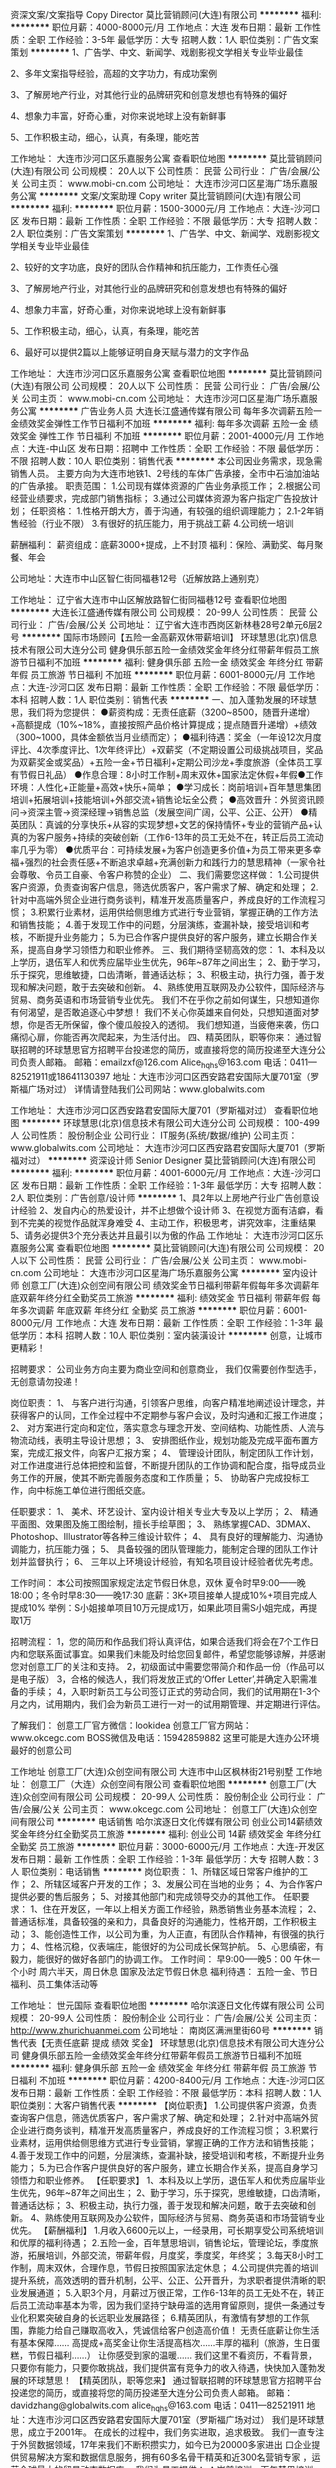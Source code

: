 资深文案/文案指导 Copy Director
莫比营销顾问(大连)有限公司
**********
福利:
**********
职位月薪：4000-8000元/月 
工作地点：大连
发布日期：最新
工作性质：全职
工作经验：3-5年
最低学历：大专
招聘人数：1人
职位类别：广告文案策划
**********
1、广告学、中文、新闻学、戏剧影视文学相关专业毕业最佳

2、多年文案指导经验，高超的文字功力，有成功案例

3、了解房地产行业，对其他行业的品牌研究和创意发想也有特殊的偏好

4、想象力丰富，好奇心重，对你来说地球上没有新鲜事

5、工作积极主动，细心，认真，有条理，能吃苦

工作地址：
大连市沙河口区乐嘉服务公寓
查看职位地图
**********
莫比营销顾问(大连)有限公司
公司规模：
20人以下
公司性质：
民营
公司行业：
广告/会展/公关
公司主页：
www.mobi-cn.com
公司地址：
大连市沙河口区星海广场乐嘉服务公寓
**********
文案/文案助理 Copy writer
莫比营销顾问(大连)有限公司
**********
福利:
**********
职位月薪：1500-3000元/月 
工作地点：大连-沙河口区
发布日期：最新
工作性质：全职
工作经验：不限
最低学历：大专
招聘人数：2人
职位类别：广告文案策划
**********
1、广告学、中文、新闻学、戏剧影视文学相关专业毕业最佳

2、较好的文字功底，良好的团队合作精神和抗压能力，工作责任心强

3、了解房地产行业，对其他行业的品牌研究和创意发想也有特殊的偏好

4、想象力丰富，好奇心重，对你来说地球上没有新鲜事

5、工作积极主动，细心，认真，有条理，能吃苦

6、最好可以提供2篇以上能够证明自身天赋与潜力的文字作品


工作地址：
大连市沙河口区乐嘉服务公寓
查看职位地图
**********
莫比营销顾问(大连)有限公司
公司规模：
20人以下
公司性质：
民营
公司行业：
广告/会展/公关
公司主页：
www.mobi-cn.com
公司地址：
大连市沙河口区星海广场乐嘉服务公寓
**********
广告业务人员
大连长江盛通传媒有限公司
每年多次调薪五险一金绩效奖金弹性工作节日福利不加班
**********
福利:
每年多次调薪
五险一金
绩效奖金
弹性工作
节日福利
不加班
**********
职位月薪：2001-4000元/月 
工作地点：大连-中山区
发布日期：招聘中
工作性质：全职
工作经验：不限
最低学历：不限
招聘人数：10人
职位类别：销售代表
**********
本公司因业务需求，现急需销售人员。
主要方向为大连市地铁1、2号线的车体广告承接，全市中石油加油站的广告承接。
职责范围：   
1.公司现有媒体资源的广告业务承揽工作；
2.根据公司经营业绩要求，完成部门销售指标；
3.通过公司媒体资源为客户指定广告投放计划；
任职资格：
1.性格开朗大方，善于沟通，有较强的组织调理能力；
2.1-2年销售经验（行业不限）
3.有很好的抗压能力，用于挑战工薪
4.公司统一培训

薪酬福利：
薪资组成：底薪3000+提成，上不封顶
福利：保险、满勤奖、每月聚餐、年会

公司地址：大连市中山区智仁街同福巷12号（近解放路上通别克）

工作地址：
辽宁省大连市中山区解放路智仁街同福巷12号
查看职位地图
**********
大连长江盛通传媒有限公司
公司规模：
20-99人
公司性质：
民营
公司行业：
广告/会展/公关
公司地址：
辽宁省大连市西岗区新林巷28号2单元6层2号
**********
国际市场顾问【五险一金高薪双休带薪培训】
环球慧思(北京)信息技术有限公司大连分公司
健身俱乐部五险一金绩效奖金年终分红带薪年假员工旅游节日福利不加班
**********
福利:
健身俱乐部
五险一金
绩效奖金
年终分红
带薪年假
员工旅游
节日福利
不加班
**********
职位月薪：6001-8000元/月 
工作地点：大连-沙河口区
发布日期：最新
工作性质：全职
工作经验：不限
最低学历：本科
招聘人数：1人
职位类别：销售代表
**********
一、加入蓬勃发展的环球慧思，我们将为您提供：
●薪资构成：无责任底薪（3200~8500，随晋升递增）+高额提成（10%~18%，直接按照产品价格计算提成；提点随晋升递增）+绩效（300~1000，具体金额依当月业绩而定）；
●福利待遇：奖金（一年设12次月度评比、4次季度评比、1次年终评比）+双薪奖（不定期设置公司级挑战项目，奖品为双薪奖金或奖品）+五险一金+节日福利+定期公司沙龙+季度旅游（全体员工享有节假日礼品）
●作息合理：8小时工作制+周末双休+国家法定休假+年假●工作环境：人性化+正能量+高效+快乐+简单；
●学习成长：岗前培训+百年慧思集团培训+拓展培训+技能培训+外部交流+销售论坛全公费；
●高效晋升：外贸资讯顾问→资深主管→资深经理→销售总监（发展空间广阔，公平、公正、公开）
●精英团队：真诚的分享快乐+从容的实现梦想+文艺的保持情怀+专业的营销产品+认真的为客户服务+持续的突破创新（工作6-13年的员工无处不在，转正后员工流动率几乎为零）
●优质平台：可持续发展+为客户创造更多价值+为员工带来更多幸福+强烈的社会责任感+不断追求卓越+充满创新力和践行力的慧思精神（一家令社会尊敬、令员工自豪、令客户称赞的企业）
二、我们需要您这样做：
1.公司提供客户资源，负责查询客户信息，筛选优质客户，客户需求了解、确定和处理；
2.针对中高端外贸企业进行商务谈判，精准开发高质量客户，养成良好的工作流程习惯；
3.积累行业素材，运用供给侧思维方式进行专业营销，掌握正确的工作方法和销售技能；
4.善于发现工作中的问题，分层演练，查漏补缺，接受培训和考核，不断提升业务能力；
5.为已合作客户提供良好的客户服务，建立长期合作关系，提高自身学习领悟力和职业修养。
三、我们期待坚韧高效的您：
1、本科及以上学历，退伍军人和优秀应届毕业生优先，96年~87年之间出生；
2、勤于学习，乐于探究，思维敏捷，口齿清晰，普通话达标；
3、积极主动，执行力强，善于发现和解决问题，敢于去突破和创新。
4、熟练使用互联网及办公软件，国际经济与贸易、商务英语和市场营销专业优先。
我们不在乎你之前如何谋生，只想知道你有何渴望，是否敢追逐心中梦想！
我们不关心你英雄来自何处，只想知道面对梦想，你是否无所保留，像个傻瓜般投入的透彻。
我们想知道，当疲倦来袭，伤口痛彻心扉，你能否再次爬起来，为生活付出。
四、精英团队，职等你来：
通过智联招聘的环球慧思官方招聘平台投递您的简历，或直接将您的简历投递至大连分公司负责人邮箱。
邮箱：emailzxf@126.com    Alice_hqhs@163.com
电话：0411—82521911或18641130397
地址：大连市沙河口区西安路君安国际大厦701室（罗斯福广场对过）
详情请登陆我们公司网站：www.globalwits.com
 
工作地址：
大连市沙河口区西安路君安国际大厦701（罗斯福对过）
查看职位地图
**********
环球慧思(北京)信息技术有限公司大连分公司
公司规模：
100-499人
公司性质：
股份制企业
公司行业：
IT服务(系统/数据/维护)
公司主页：
www.globalwits.com
公司地址：
大连市沙河口区西安路君安国际大厦701（罗斯福对过）
**********
资深设计师 Senior Designer
莫比营销顾问(大连)有限公司
**********
福利:
**********
职位月薪：4001-6000元/月 
工作地点：大连-沙河口区
发布日期：最新
工作性质：全职
工作经验：1-3年
最低学历：大专
招聘人数：2人
职位类别：广告创意/设计师
**********
1、具2年以上房地产行业广告创意设计经验
2、发自内心的热爱设计，并不止想做个设计师
3、在视觉方面有洁癖，看到不完美的视觉作品就浑身难受
4、主动工作，积极思考，讲究效率，注重结果
5、请务必提供3个充分表达并且最引以为傲的作品
工作地址：
大连市沙河口区乐嘉服务公寓
查看职位地图
**********
莫比营销顾问(大连)有限公司
公司规模：
20人以下
公司性质：
民营
公司行业：
广告/会展/公关
公司主页：
www.mobi-cn.com
公司地址：
大连市沙河口区星海广场乐嘉服务公寓
**********
室内设计师
创意工厂(大连)众创空间有限公司
绩效奖金节日福利带薪年假每年多次调薪年底双薪年终分红全勤奖员工旅游
**********
福利:
绩效奖金
节日福利
带薪年假
每年多次调薪
年底双薪
年终分红
全勤奖
员工旅游
**********
职位月薪：6001-8000元/月 
工作地点：大连
发布日期：最新
工作性质：全职
工作经验：1-3年
最低学历：本科
招聘人数：10人
职位类别：室内装潢设计
**********
创意，让城市更精彩！

招聘要求：
公司业务方向主要为商业空间和创意商业，
我们仅需要创作型选手，无创意请勿投递！

岗位职责：
1、 与客户进行沟通，引领客户思维，向客户精准地阐述设计理念，并获得客户的认同，工作全过程中不定期参与客户会议，及时沟通和汇报工作进度；
2、 对方案进行定向和定位，落实意念与理念开发、空间结构、功能性质、人流与物流动线，表明主导设计思想；
3、 安排图纸作业，规划功能及完成平面布置方案，完成汇报文件，向客户汇报方案；
4、 管理设计团队，制定团队工作计划，对工作进度进行总体把控和监督，不断提升团队的工作协调和配合度，指导成员业务工作的开展，使其不断完善服务态度和工作质量；
5、 协助客户完成投标工作，向中标施工单位进行图纸交底。

任职要求：
1、 美术、环艺设计、室内设计相关专业大专及以上学历；
2、 精通平面图、效果图及施工图绘制，擅长手绘草图；
3、 熟练掌握CAD、3DMAX、Photoshop、Illustrator等各种三维设计软件；
4、 具有良好的理解能力、沟通协调能力，抗压能力强；
5、 具备较强的团队管理能力，能制定合理的团队工作计划并监督执行；
6、 三年以上环境设计经验，有知名项目设计经验者优先考虑。

工作时间：
本公司按照国家规定法定节假日休息，双休
夏令时早9:00——晚18:00；冬令时早8:30——晚17:30
底薪：3K+项目接单人提成10%+项目完成人提成10%
举例：S小姐接单项目10万元提成1万，如果此项目需S小姐完成，再提取1万

招聘流程：
1，您的简历和作品我们将认真评估，如果合适我们将会在7个工作日内和您联系面试事宜。如果我们未能及时给您回复邮件，希望您能够谅解，并感谢您对创意工厂的关注和支持。
2，初级面试中需要您带简介和作品一份（作品可以是电子版）
3，合格的候选人，我们将发放正式的‘Offer Letter’,并确定入职需准备的手续；
4，入职时新员工与公司签订正式的劳动合同，我们的试用期在1-3个月之内，试用期内，我们会为新员工进行一对一的试用期管理、并定期进行评估。

了解我们：
创意工厂官方微信：lookidea
创意工厂官方网站：www.okcegc.com
BOSS微信及电话：15942859882
这里可能是大连办公环境最好的创意公司
                 
工作地址
创意工厂(大连)众创空间有限公司
大连市中山区枫林街21号别墅
工作地址：
创意工厂（大连）众创空间有限公司
查看职位地图
**********
创意工厂(大连)众创空间有限公司
公司规模：
20-99人
公司性质：
股份制企业
公司行业：
广告/会展/公关
公司主页：
www.okcegc.com
公司地址：
创意工厂(大连)众创空间有限公司
**********
电话销售
哈尔滨逐日文化传媒有限公司
创业公司14薪绩效奖金年终分红全勤奖员工旅游
**********
福利:
创业公司
14薪
绩效奖金
年终分红
全勤奖
员工旅游
**********
职位月薪：3000-6000元/月 
工作地点：大连-开发区
发布日期：最新
工作性质：全职
工作经验：1-3年
最低学历：大专
招聘人数：3人
职位类别：电话销售
**********
岗位职责：
1、所辖区域日常客户维护的工作；
2、所辖区域客户开发的工作；
3、发展公司在当地的业务；
4、为合作客户提供必要的售后服务；
5、对接其他部门和完成领导交办的其他工作。
任职要求：
1、住在开发区，一年以上相关方面工作经验，熟悉销售业务基本流程；
2、普通话标准，具备较强的亲和力，具备良好的沟通能力，性格开朗，工作积极主动；
3、能创造性工作，以公司为重，为人正直，有团队合作精神，有很强的执行力；
4、性格沉稳，仪表端庄，能很好的为公司成长保驾护航。
5、心思缜密，有毅力，能很好的做好各部门的协调工作。
工作时间：
早9:00-----晚5：00
午休一个小时
周六半天，周日休息
国家及法定节假日休息
福利待遇：
五险一金、节日福利、员工集体活动等

工作地址：
世元国际
查看职位地图
**********
哈尔滨逐日文化传媒有限公司
公司规模：
20-99人
公司性质：
股份制企业
公司行业：
广告/会展/公关
公司主页：
http://www.zhurichuanmei.com
公司地址：
南岗区满洲里街60号
**********
销售代表【无责任底薪 提成 绩效 奖金】
环球慧思(北京)信息技术有限公司大连分公司
健身俱乐部五险一金绩效奖金年终分红带薪年假员工旅游节日福利不加班
**********
福利:
健身俱乐部
五险一金
绩效奖金
年终分红
带薪年假
员工旅游
节日福利
不加班
**********
职位月薪：4200-8400元/月 
工作地点：大连-沙河口区
发布日期：最新
工作性质：全职
工作经验：不限
最低学历：本科
招聘人数：1人
职位类别：大客户销售代表
**********
【岗位职责】
1.公司提供客户资源，负责查询客户信息，筛选优质客户，客户需求了解、确定和处理；
2.针对中高端外贸企业进行商务谈判，精准开发高质量客户，养成良好的工作流程习惯；
3.积累行业素材，运用供给侧思维方式进行专业营销，掌握正确的工作方法和销售技能；
4.善于发现工作中的问题，分层演练，查漏补缺，接受培训和考核，不断提升业务能力；
5.为已合作客户提供良好的客户服务，建立长期合作关系，提高自身学习领悟力和职业修养。
【任职要求】
1、本科及以上学历，退伍军人和优秀应届毕业生优先，96年~87年之间出生；
2、勤于学习，乐于探究，思维敏捷，口齿清晰，普通话达标；
3、积极主动，执行力强，善于发现和解决问题，敢于去突破和创新。
4、熟练使用互联网及办公软件，国际经济与贸易、商务英语和市场营销专业优先。
【薪酬福利】
1.月收入6600元以上，一经录用，可长期享受公司系统培训和优厚的福利待遇；
2.五险一金，百年慧思培训，销售论坛，管理论坛，季度旅游，拓展培训，外部交流，带薪年假，月度奖，季度奖，年终奖；
3.每天8小时工作制，周末双休，合理作息，节假日按照国家法定休息；
4.公司提供完善的培训提升系统，高效透明的晋升机制，公平、公正、公开晋升，为求职者提供清晰的职业发展通道；
5.入职3个月，月薪过万很正常，工作6-13年的员工无处不在，转正后员工流动率基本为零，因为我们坚持宁缺毋滥的选用育留原则，提供一条通过专业化积累突破自身的长远职业发展路径；
6.精英团队，有激情有梦想的工作氛围，靠能力给自己赚取高收入，凭诚信给客户创造高价值！
无责任底薪让你生活有基本保障…… 高提成+高奖金让你生活提高档次……丰厚的福利（旅游，生日蛋糕，节假日福利……） 让你感受到家的温暖……
我们这里不看资历，不看背景，只要你有能力，只要你敢挑战，我们提供富有竞争力的收入待遇，快快加入蓬勃发展的环球慧思！
【精英团队，职等您来】
通过智联招聘的环球慧思官方招聘平台投递您的简历，或直接将您的简历投递至大连分公司负责人邮箱。   
邮箱：davidzhang@globalwits.com   alice_hqhs@163.com   
电话：0411—82521911     
地址：大连市沙河口区西安路君安国际大厦701室（罗斯福广场对过）
我们是环球慧思，成立于2001年。
在成长的过程中，我们务实进取，追求极致。
我们一直专注于外贸数据领域，17年来我们不断积攒实力，如今已为20000多家进出
口企业提供贸易解决方案和数据信息服务，拥有60多名骨干精英和近300名营销专家
，运营全球最大的贸易动态数据库。
我们为员工提供：
▲岗前培训、百年慧思培训、拓展培训、技能培训、销售论坛等健全的培训体系；
▲“专家管理双通道模式”的晋升途径；
▲劳逸结合的工作机会和简单快乐的工作环境；
▲令社会尊敬、令员工幸福、令客户称赞的良心企业。
我们始终坚持“数据驱动贸易，智慧改变命运”。
只要你务实进取，环球慧思就是你实现人生价值的平台。
加入环球慧思，与技术大牛共事，与行业精英一同进步。
加入我们，您可以自带主角光环！
我们期待与您一起平凡人做非凡事，一起畅享数据新未来！
 
工作地址：
大连市沙河口区西安路君安国际大厦701（罗斯福对过）
查看职位地图
**********
环球慧思(北京)信息技术有限公司大连分公司
公司规模：
100-499人
公司性质：
股份制企业
公司行业：
IT服务(系统/数据/维护)
公司主页：
www.globalwits.com
公司地址：
大连市沙河口区西安路君安国际大厦701（罗斯福对过）
**********
销售顾问【无责底薪高额提成五险一金双休】
环球慧思(北京)信息技术有限公司大连分公司
健身俱乐部五险一金绩效奖金年终分红带薪年假员工旅游节日福利不加班
**********
福利:
健身俱乐部
五险一金
绩效奖金
年终分红
带薪年假
员工旅游
节日福利
不加班
**********
职位月薪：6001-8000元/月 
工作地点：大连-沙河口区
发布日期：最新
工作性质：全职
工作经验：不限
最低学历：本科
招聘人数：3人
职位类别：大客户销售代表
**********
加入蓬勃发展的环球慧思，我们将为您提供：
●薪资福利：月收入6000元以上+入职3个月，月收入过万很正常+多重奖金（1年设12次月度评比、4次季度评比、1次年终评比）+年终奖励（不定期设置公司级挑战项目，奖品为双薪奖金或奖品）+五险一金+节日福利+定期公司沙龙+季度旅游（全体员工享有节假日礼品）
●作息合理：8小时工作制+周末双休+国家法定休假+年假
●工作环境：人性化+正能量+高效+快乐+简单；
●学习成长：岗前培训+百年慧思集团培训+拓展培训+技能培训+销售论坛全公费；
●高效晋升：外贸资讯顾问→资深主管→资深经理→销售总监（发展空间广阔，公平、公正、公开）
●精英团队：真诚的分享快乐+从容的实现梦想+文艺的保持情怀+专业的营销产品+认真的为客户服务+持续的突破创新（工作6-13年的员工无处不在，转正后员工流动率几乎为零）
●优质平台：可持续发展+为客户创造更多价值+为员工带来更多幸福+强烈的社会责任感+不断追求卓越+充满创新力和践行力的慧思精神（一家令社会尊敬、令员工自豪、令客户称赞的企业）
那么，您需要做到更优秀：
1、公司提供客户资源，负责查询客户信息，筛选优质客户，客户需求了解、确定和处理；
2、针对中高端外贸企业进行商务谈判，精准开发高质量客户，养成良好的工作流程习惯；
3、积累行业素材，运用供给侧思维方式进行专业营销，掌握正确的工作方法；
4、善于发现工作中的问题，分层演练，查漏补缺，接受培训和考核，不断提升业务能力；
5、为已合作客户提供良好的客户服务，提高自身学习领悟力和职业修养。
我们希望您骨子里是这样的人：
1、用心熟悉业务知识、学习把握客户心理与促单技巧，磨练发现问题、解决问题的能力；
2、可以没有销售经验，但要酷爱销售并坚持长期去做，职业目标清晰，有挑战高薪的愿望；
3、领悟力佳、沟通能力强、有责任心、思维敏捷、具备良好的应变能力和承压能力；
4、爱岗敬业、坚韧高效、严谨细致、具备敏锐的市场洞察力和强烈的集体荣誉感；    
5、年龄19-29岁，本科以上学历，国际贸易及市场营销专业优先。
精英团队，职等您来：
通过智联招聘的环球慧思官方招聘平台投递您的简历，或直接将您的简历投递至大连分公司负责人邮箱。
    邮箱：davidzhang@globalwits.com   alice_hqhs@163.com
    电话：0411—82521911  
    地址：大连市沙河口区西安路君安国际大厦701室（罗斯福广场对过）
我们以雄厚资历打造精英队伍，环球慧思，良心企业发展17年，工作6-13年的员工无处不在，转正后员工流动率基本为零，因为我们坚持宁缺毋滥的选用育留原则，提供一条通过专业化积累突破自身的长远职业发展路径。专业营销精英的培训，有激情有梦想的工作氛围，靠能力给自己赚取高收入，凭诚信给客户创造高价值!盛年不重来，所以要让每一天都有价值！


工作地址：
大连市沙河口区西安路君安国际大厦701（罗斯福对过）
查看职位地图
**********
环球慧思(北京)信息技术有限公司大连分公司
公司规模：
100-499人
公司性质：
股份制企业
公司行业：
IT服务(系统/数据/维护)
公司主页：
www.globalwits.com
公司地址：
大连市沙河口区西安路君安国际大厦701（罗斯福对过）
**********
销售顾问/咨询顾问/课程顾问-罗斯福校区
韦博国际英语大连中心
全勤奖交通补助餐补采暖补贴带薪年假节日福利
**********
福利:
全勤奖
交通补助
餐补
采暖补贴
带薪年假
节日福利
**********
职位月薪：10001-15000元/月 
工作地点：大连
发布日期：最新
工作性质：全职
工作经验：不限
最低学历：不限
招聘人数：2人
职位类别：培训/招生/课程顾问
**********
我们提供:
入职满一年免费学习韦博价值19800元的英语课程
有竞争力的底薪，高薪无上限
带薪年假及旅游
完善的岗前和在职培训机制
薪酬架构：
无责任底薪（2500-5000）+ 提成 + 季度奖金 + 年度奖金 + 五险一金（试用期开始缴纳），月均10000——15000
职业规划：
课程顾问—— 资深课程顾问——课程顾问主管—— 储备中心校长——中心校长 
岗位描述：
1、接待到访客户，以顾问方式完成课程销售
2、为顾客设计符合顾客要求的课程
3、引导在读学员推荐新客户
4、负责学员学习情况的跟进
5、按时完成业绩指标，顾问日记和工作计划，建立潜在客户，公司和学员的数据库
6、定期参加会议和培训，完成销售日报等其他工作
职位要求：
1、具备丰富的销售经验（拥有相关行业咨询工作经验者优先考虑）
2、具备良好的沟通能力和技巧，在交谈中善于观察，提出问题，表达观点等等。
3、形象气质佳，亲和力强，具有良好的服务意识，高度的责任感和信任感。
4、具有韦博英语培训经历者将优先录取
联系方式：
公司名称：韦博国际英语大连中心 
公司主页：www.webi.com.cn
电话：0411-3985 9990 
公司地址： 
中山区校区-中山路124号 青泥洼桥 渤海饭店1楼 
沙河口校区-西安路139号 罗斯福购物广场3层 
高新园校区-高新园区黄埔路500号 万达广场2层 
开发区校区-开发区金马路208号万和汇广场1层（开发区管委会对面）


工作地址：
西安路139号 罗斯福购物广场3层
**********
韦博国际英语大连中心
公司规模：
1000-9999人
公司性质：
合资
公司行业：
教育/培训/院校
公司主页：
www.webi.com.cn
公司地址：
中山区中山路124号 青泥洼桥 渤海饭店1楼（大商交电对面）
查看公司地图
**********
总经理
大连非同印象传媒有限公司
年终分红通讯补贴五险一金
**********
福利:
年终分红
通讯补贴
五险一金
**********
职位月薪：15001-20000元/月 
工作地点：大连
发布日期：最新
工作性质：全职
工作经验：不限
最低学历：本科
招聘人数：1人
职位类别：首席执行官CEO/总裁/总经理
**********
岗位职责：
1、领导执行、实施董事长的各项决议，组织实施董事长的各项决议；对各项决议的实施过程进行监控，发现问题及时纠正，确保决议的贯彻执行。

2、根据董事长下达的年度经营目标组织制定、修改、实施公司年度经营计划，确保完成年度的经营目标。

3、领导建立公司与客户、供应商、合作伙伴、上级主管部门等部门间顺畅的沟通渠道；领导开展公司的社会公共关系活动，树立良好的企业形象、领导建立公司内部良好的沟通渠道。

5、主持、推动关键管理流程和规章制度，及时进行组织和流程的优化调整、领导营造企业文化氛围、塑造和强化公司价值观。

6、主持公司日常经营工作:负责公司员工队伍建设，选拔中高层管理人员；主持召开总经理办公会，对重大事项进行决策、代表公司参加重大业务、外事或其他重要活动；负责签署日常行政、业务文件、负责处理公司重大突发事件，并及时向董事长汇报、负责办理由董事长授权的其它重要事项。





任职要求：
工作地址：
大连沙河口区西安路238号1-1（富国街地铁站B口，昱尚源咖啡厅后身）
**********
大连非同印象传媒有限公司
公司规模：
20-99人
公司性质：
民营
公司行业：
广告/会展/公关
公司地址：
大连沙河口区西安路238号1-1（富国街地铁站B口，昱尚源咖啡厅后身）
**********
课程顾问/销售顾问/咨询顾问-开发区校区
韦博国际英语大连中心
五险一金全勤奖交通补助餐补采暖补贴带薪年假补充医疗保险节日福利
**********
福利:
五险一金
全勤奖
交通补助
餐补
采暖补贴
带薪年假
补充医疗保险
节日福利
**********
职位月薪：10001-15000元/月 
工作地点：大连
发布日期：最新
工作性质：全职
工作经验：不限
最低学历：大专
招聘人数：2人
职位类别：销售代表
**********
我们提供:
入职满一年免费学习韦博价值19800元的英语课程
有竞争力的底薪，高薪无上限
带薪年假及旅游
完善的岗前和在职培训机制
薪酬架构：
无责任底薪（2500-5000）+ 提成 + 季度奖金 + 年度奖金 + 五险一金（试用期一个月后开始缴纳），月均10000——15000
职业规划：
课程顾问—— 资深课程顾问——课程顾问主管—— 储备中心校长——中心校长 
岗位描述：
1、接待到访客户，以顾问方式完成课程销售
2、为顾客设计符合顾客要求的课程
3、引导在读学员推荐新客户
4、负责学员学习情况的跟进
5、按时完成业绩指标，顾问日记和工作计划，建立潜在客户，公司和学员的数据库
6、定期参加会议和培训，完成销售日报等其他工作
职位要求：
1、具备丰富的销售经验（拥有相关行业咨询工作经验者优先考虑）
2、具备良好的沟通能力和技巧，在交谈中善于观察，提出问题，表达观点等等。
3、形象气质佳，亲和力强，具有良好的服务意识，高度的责任感和信任感。
4、具有韦博英语培训经历者将优先录取
联系方式：
公司名称：韦博国际英语大连中心 
电    话：0411-3985 9990 
公司主页：www.webi.com.cn
公司地址： 
中山区校区-中山路124号 青泥洼桥 渤海饭店1楼 
沙河口校区-西安路139号 罗斯福购物广场3层 
高新园校区-高新园区黄埔路500号 万达广场2层 
开发区校区-开发区金马路208号万和汇广场1层（开发区管委会对面）
工作地点：
开发区校区-开发区金马路208号万和汇广场1层（开发区管委会对面）

工作地址：
开发区校区-开发区金马路208号万和汇广场1层（开发区管委会
**********
韦博国际英语大连中心
公司规模：
1000-9999人
公司性质：
合资
公司行业：
教育/培训/院校
公司主页：
www.webi.com.cn
公司地址：
中山区中山路124号 青泥洼桥 渤海饭店1楼（大商交电对面）
查看公司地图
**********
主案设计师
创意工厂(大连)众创空间有限公司
每年多次调薪节日福利五险一金绩效奖金员工旅游不加班
**********
福利:
每年多次调薪
节日福利
五险一金
绩效奖金
员工旅游
不加班
**********
职位月薪：8001-10000元/月 
工作地点：大连
发布日期：最新
工作性质：全职
工作经验：1-3年
最低学历：本科
招聘人数：3人
职位类别：室内装潢设计
**********
创意，让城市更精彩！

招聘要求：
公司业务方向主要为商业空间和创意商业，
我们仅需要创作型选手，无创意请勿投递！
 岗位职责：
1、 与客户进行沟通，引领客户思维，向客户精准地阐述设计理念，并获得客户的认同，工作全过程中不定期参与客户会议，及时沟通和汇报工作进度；
2、 对方案进行定向和定位，落实意念与理念开发、空间结构、功能性质、人流与物流动线，表明主导设计思想；
3、 安排图纸作业，规划功能及完成平面布置方案，完成汇报文件，向客户汇报方案；
4、 管理设计团队，制定团队工作计划，对工作进度进行总体把控和监督，不断提升团队的工作协调和配合度，指导成员业务工作的开展，使其不断完善服务态度和工作质量；
5、 协助客户完成投标工作，向中标施工单位进行图纸交底。

任职要求：
1、 美术、环艺设计、室内设计相关专业大专及以上学历；
2、 精通平面图、效果图及施工图绘制，擅长手绘草图；
3、 熟练掌握CAD、3DMAX、Photoshop、Illustrator等各种三维设计软件；
4、 具有良好的理解能力、沟通协调能力，抗压能力强；
5、 具备较强的团队管理能力，能制定合理的团队工作计划并监督执行；
6、 三年以上环境设计经验，有知名项目设计经验者优先考虑。
7、自驾车上班者优先。
 工作时间：
本公司按照国家规定法定节假日休息，双休
夏令时早9:00——晚18:00；冬令时早8:30——晚17:30
底薪：4K+项目接单人提成10%+项目完成人提成10%
举例：S小姐接单项目10万元提成1万，如果此项目需S小姐完成，再提取1万
 招聘流程：
1，您的简历和作品我们将认真评估，如果合适我们将会在7个工作日内和您联系面试事宜。如果我们未能及时给您回复邮件，希望您能够谅解，并感谢您对创意工厂的关注和支持。
2，初级面试中需要您带简介和作品一份（作品可以是电子版）
3，合格的候选人，我们将发放正式的‘Offer Letter’,并确定入职需准备的手续；
4，入职时新员工与公司签订正式的劳动合同，我们的试用期在1-3个月之内，试用期内，我们会为新员工进行一对一的试用期管理、并定期进行评估。
 了解我们：
创意工厂官方微信：lookidea
创意工厂官方网站：www.okcegc.com
BOSS微信及电话：15942859882
这里可能是大连办公环境最好的创意公司

工作地址
创意工厂(大连)众创空间有限公司
大连市中山区枫林街21号别墅
工作地址：
中山区枫林街21号创意工厂
查看职位地图
**********
创意工厂(大连)众创空间有限公司
公司规模：
20-99人
公司性质：
股份制企业
公司行业：
广告/会展/公关
公司主页：
www.okcegc.com
公司地址：
创意工厂(大连)众创空间有限公司
**********
APG大连网红美甲店招聘优秀美甲师
大连达意美施文化传播有限公司
创业公司绩效奖金节日福利年终分红弹性工作
**********
福利:
创业公司
绩效奖金
节日福利
年终分红
弹性工作
**********
职位月薪：3500-5000元/月 
工作地点：大连-沙河口区
发布日期：招聘中
工作性质：全职
工作经验：1-3年
最低学历：中专
招聘人数：10人
职位类别：美容师/美甲师
**********
2017年大众点评大连地区全平台唯一最具人气奖获奖店铺！大众点评美团平台大连美甲美睫人气榜第一的【APG 日系量贩网红连锁美空间】招人啦！新美业品牌化运营，人性化管理！现诚招优秀美甲师！
初识我们：
不管你是深入职场的“老油条”，还是初出茅庐的“小鲜肉”，我们都会给你一份不一样的职业体验。无论你是时尚潮流的“达人美女”，还是掌控美甲美睫时尚讯息的“时尚君”，抑或曾经在朋友圈挥斥方遒的“C什么O”，在这里，你都能找到自己最明确的方向，大放异彩！
我们的优势：
1、富有竞争力的全职薪资福利待遇，提成奖金等。
钱多任性，让你朋友聚会倍儿有面子，节假日公司给你和亲友送大礼。
2、温馨的人际环境，可爱的工作伙伴，轻松的工作氛围。找工作，不光看职业的发展，还得看周围的同事！公司俊男美女云集，干活特别有动力！
还等什么，赶快来APG吧！
美甲师岗位职责：
1、要求能够独立为客户进行日式美甲、沟通能力强，责任心强，服务意识强，理解能力强，具备基础的美甲行业销售意识，形象气质好，有健康证。
3、与店内其它员工积极配合，共同努力完成业绩目标。
任职资格：
1、一年以上美甲工作经验，或从事过美甲或美容行业工作者优先；
2、了解大品牌操作流程及产品特点；
3、有责任心，服务意识强，热爱美甲事业，形象气质佳。
美甲师待遇：入职有保底工资，底薪加提成，月休4天，上班时间为：早班上午10点至晚上7点，晚班下午12点-晚上9点，早晚班均有休息吃饭时间，晋升机会充分！定期培训成长！
来APG ，成为网红！
招聘门店：西安路店，青泥洼桥店
特别提示：APG 与大连8家店铺的御指独秀连锁机构均属一个运营公司
工作地址：
大连市沙河口区西安路升平街53号婚庆广场1层4号
查看职位地图
**********
大连达意美施文化传播有限公司
公司规模：
20人以下
公司性质：
民营
公司行业：
耐用消费品（服饰/纺织/皮革/家具/家电）
公司地址：
大连市沙河口区中山路德源筑座302
**********
地铁广告承揽人员
大连长江盛通传媒有限公司
每年多次调薪五险一金绩效奖金节日福利不加班
**********
福利:
每年多次调薪
五险一金
绩效奖金
节日福利
不加班
**********
职位月薪：3000-6000元/月 
工作地点：大连-中山区
发布日期：招聘中
工作性质：全职
工作经验：1-3年
最低学历：不限
招聘人数：8人
职位类别：销售代表
**********
普通业务人员岗位（可晋升）。
主要负责公司地铁广告或市内全部中石油加油站广告位销售工作，此工作岗位可晋升；
晋升方向：业务员---销售经理---行业总监

职责范围：
1.地铁1、2号线媒体广告承揽业务或加油站媒体广告承揽业务；
2.公司现有媒体资源的广告业务承揽工作；
3.根据公司经营业绩要求，完成部门销售指标；
4.通过公司媒体资源为客户指定广告投放计划；
任职资格：
1.性格开朗大方，善于沟通，有较强的组织调理能力；
2.1-2年销售经验（行业不限），乐于在广告行业长期发展；
3.有很好的抗压能力，勇于挑战高薪
4.有开拓市场、挖掘潜在客户的精神，肯吃苦
5.公司统一培训

薪酬福利：
薪资组成：3000+提成高，行业最高提成比例，薪资上不封顶。
福利：五险一金、每月聚餐、年终聚餐，上升空间大
工作时间：上午8：30~12:00，下午1:00~5:30，单休（如不能接受请勿投递简历）
公司地址：大连市中山区智仁街同福巷12号（近解放路上通别克）

工作地址：
辽宁省大连市中山区解放路智仁街同福巷12号
查看职位地图
**********
大连长江盛通传媒有限公司
公司规模：
20-99人
公司性质：
民营
公司行业：
广告/会展/公关
公司地址：
辽宁省大连市西岗区新林巷28号2单元6层2号
**********
淘宝客服(无地点限制)电脑手机均可+兼职√
南京重道信息技术有限公司
五险一金年底双薪绩效奖金年终分红加班补助全勤奖弹性工作节日福利
**********
福利:
五险一金
年底双薪
绩效奖金
年终分红
加班补助
全勤奖
弹性工作
节日福利
**********
职位月薪：15001-20000元/月 
工作地点：大连
发布日期：最新
工作性质：兼职
工作经验：不限
最低学历：不限
招聘人数：28人
职位类别：兼职
**********
【全国招聘】 兼或全职时间自由：可以在家，在外，在公司，在任何地方，用手机或者电脑操作，简单方便。时间灵活，工作自由。
【公司承诺】免费兼或全职：非职介,不收押金,不收取任何费用。

急招兼或全职：一个任务酬劳为15元-1000元不等，操作达到要求并且完成任务可立即发放工资。
工资一个任务一结算,不拖欠且安全无忧！但是工资的变动取决于您投入时间长短决定，您的收获和付出成正比。
想工作，请联系企业客服张珊QQ：512512318

我们不希望错过任何人才，希望您不要错过任何工作机会。

任职要求：
①自己有上网条件，对网络操作熟练；
②学历不限，在职或学生或者待业人员皆可；
③对网店和网购有一定的兴趣；
④有一定淘宝购物经验者优先

岗位职责：
①工作细心、勤奋、认真负责；
②吃苦耐劳，诚实守信；
③性格开朗，擅长沟通与人际交往，表达清晰流利。


我们不会收您钱，但我们会教您如何在网上挣钱。
本公司的招聘信息已经过工商等相关部门审核认证，请放心兼或全职。
 
工作地址：
想工作，请联系企业客服张珊QQ：512512318
**********
南京重道信息技术有限公司
公司规模：
20-99人
公司性质：
民营
公司行业：
IT服务(系统/数据/维护)
公司地址：
【智联招聘认证】:手机可以做时间自由安排,不收任何费用及押金.应聘的加企业客服QQ：512512318
**********
3D设计师（展会）
众展会展(大连)有限公司
包吃五险一金节日福利弹性工作
**********
福利:
包吃
五险一金
节日福利
弹性工作
**********
职位月薪：4001-6000元/月 
工作地点：大连
发布日期：最新
工作性质：全职
工作经验：1-3年
最低学历：不限
招聘人数：5人
职位类别：会展策划/设计
**********
职位描述：
1. 负责展台、会场、舞台的设计
2. 协助客户为客户提供完美的设计方案
3. 及时准确完成所需设计
4. 配合客户监督施工
 岗位要求：
1. 本科及以上学历，要求有一年以上工作经验
2. 要求熟练掌握3DMAX、CAD、PHOTOSHOP等软件
3. 熟悉大型活动如展览、演出、会议等的设计
4. 熟悉展览材料与搭建结构，熟悉施工流程
5. 具有优秀的审美意识和艺术修养
6. 具有设计大型展会、发布会场的经验和能力
7. 能够独立完成设计任务，具有专业素质及敬业精神

任职要求：
1. 健康+活的
2. 责任与荣誉高于一切的
    优先录用：
1. 为生活所迫，为钱所困的
2. 负债数十万，有车贷有房贷的
3. 一年内要买车，三年内要买房的
4. 认识的或朋友推荐的，愿燃烧激情的
    三不招：
1.  怕辛苦还异想天开的
2. 身在曹营心在汉，不懂感恩的
3. 没有自驱力，学习力
    在这里，我们崇尚开心工作，快乐生活
在这里，我们胜则举杯相庆，败则拼死相救
在这里，我们随时欢迎你的加入
在这里，因你更精彩

工作地点：大连市中山区港浦路3号 大连国际会议中心 623/624室
联系人：牟忠华
联系电话：13700081153 / 0411-39588022
E-mail：2892515562@qq.com
工作地址：
大连市中山区港浦路3号 大连国际会议中心 623/624室
查看职位地图
**********
众展会展(大连)有限公司
公司规模：
20-99人
公司性质：
民营
公司行业：
广告/会展/公关
公司地址：
大连市中山区港浦路3号 大连国际会议中心 623/624室
**********
美术指导 Art Director
莫比营销顾问(大连)有限公司
**********
福利:
**********
职位月薪：4000-8000元/月 
工作地点：大连-沙河口区
发布日期：最新
工作性质：全职
工作经验：3-5年
最低学历：大专
招聘人数：2人
职位类别：广告美术指导
**********
1、具3年以上房地产行业美术指导经验
2、拥有在视觉上的指导能力並能时时启发你的同事
3、愿意寻求新的手法、新的元素、新的表现，有心理准备随时成为广告业的视觉新标准
4、擅长跨界思考，善于合理安排时间并注重结果
5、请务必提供3个充分表达并且最引以为傲的作品
工作地址：
大连市沙河口区乐嘉服务公寓
查看职位地图
**********
莫比营销顾问(大连)有限公司
公司规模：
20人以下
公司性质：
民营
公司行业：
广告/会展/公关
公司主页：
www.mobi-cn.com
公司地址：
大连市沙河口区星海广场乐嘉服务公寓
**********
销售渠道专员
韦博国际英语大连中心
五险一金绩效奖金全勤奖餐补带薪年假弹性工作员工旅游节日福利
**********
福利:
五险一金
绩效奖金
全勤奖
餐补
带薪年假
弹性工作
员工旅游
节日福利
**********
职位月薪：6001-8000元/月 
工作地点：大连
发布日期：最新
工作性质：全职
工作经验：1-3年
最低学历：大专
招聘人数：1人
职位类别：业务拓展专员/助理
**********
我们提供:
入职满一年免费学习韦博价值19800元的英语课程
有竞争力的薪资
完备的社会保险(五险一金)
带薪年假及旅游
完善的岗前和在职培训机制
职业规划：
渠道经理——城市渠道经理—— 区域渠道经理
岗位描述：
1、负责学校，留学，移民等渠道的开发；
2、负责异业联盟等形式的渠道的开发；
3、维护渠道客户的资源；
4、针对意向客户制定跟进计划、实行，进而推进签单进度；
5、配合其他市场营销活动；
任职要求：
1、有留学中介工作经验者优先考虑；
3、反应敏捷、灵活熟练的谈判技巧，具有亲和力和良好的服务意识；
4、具有良好的沟通、分析能力及维系关系的能力；
5、具有敏锐的市场洞察力和准确的分析能力，能够有效开发资源；
6、为人正直，品行端正，工作责任心强，抗压能力强。
7、诚实守信，为人谦虚、勤奋努力，具有高度的团队合作精神和高度的工作热情。
联系方式：
公司名称：韦博国际英语大连中心 
电    话：0411-3985 9990 
公司主页：www.webi.com.cn
公司地址： 
中山区校区-中山路124号 青泥洼桥 渤海饭店1楼 
沙河口校区-西安路139号 罗斯福购物广场3层 
高新园校区-高新园区黄埔路500号 万达广场2层 
开发区校区-开发区金马路208号万和汇广场1层（开发区管委会对面）


工作地址：
中山区中山路124号 青泥洼桥 渤海饭店1楼（大商交电对面）

工作地址：
中山区中山路124号 青泥洼桥 渤海饭店1楼（大商交电对面）
**********
韦博国际英语大连中心
公司规模：
1000-9999人
公司性质：
合资
公司行业：
教育/培训/院校
公司主页：
www.webi.com.cn
公司地址：
中山区中山路124号 青泥洼桥 渤海饭店1楼（大商交电对面）
查看公司地图
**********
平面设计师
大连飞驰广告传播有限公司
不加班全勤奖
**********
福利:
不加班
全勤奖
**********
职位月薪：4001-6000元/月 
工作地点：大连
发布日期：最新
工作性质：兼职
工作经验：3-5年
最低学历：本科
招聘人数：3人
职位类别：平面设计
**********
1、艺术设计相关专业毕业，具有良好的美术功底及设计理念
2、熟练掌握Photoshop、illustrator、等设计软件
3、具有团队精神，工作态度好，学习能力强

工作地址：
沙河口区民政街
查看职位地图
**********
大连飞驰广告传播有限公司
公司规模：
20人以下
公司性质：
民营
公司行业：
广告/会展/公关
公司地址：
沙河口区民政街
**********
设计总监 Design Director
莫比营销顾问(大连)有限公司
**********
福利:
**********
职位月薪：8001-10000元/月 
工作地点：大连
发布日期：最新
工作性质：全职
工作经验：3-5年
最低学历：大专
招聘人数：1人
职位类别：广告创意/设计总监
**********
1、具2年以上房地产行业设计总监经验

2、拥有在视觉上的掌控能力並能独当一面

3、愿意寻求新的手法、新的元素、有心理准备随时成为广告业的视觉新标准

4、擅长跨界思考，善于合理安排时间并注重结果

5、请务必提供3个充分表达并且最引以为傲的作品
  工作地址：
大连市沙河口区乐嘉服务公寓
查看职位地图
**********
莫比营销顾问(大连)有限公司
公司规模：
20人以下
公司性质：
民营
公司行业：
广告/会展/公关
公司主页：
www.mobi-cn.com
公司地址：
大连市沙河口区星海广场乐嘉服务公寓
**********
国际（内）空乘
南昌美航信息技术有限公司
**********
福利:
**********
职位月薪：10001-15000元/月 
工作地点：大连
发布日期：最新
工作性质：全职
工作经验：不限
最低学历：大专
招聘人数：1人
职位类别：航空乘务
**********
岗位职责：空乘服务
国际空乘任职要求：
a.年龄介于18岁-28岁（特别优秀者，可适当放宽）。
b.空姐身高在1.58米； 空少身高在1.65米以上。
c.五官端正，身材匀称，牙齿整洁，裸露处没有明显疤痕和纹身等。
d.大专以上学历，流利的英语听说能力(培训和工作语言为英语)。
职位简介：
由于国际航空公司大量开辟中国航线，急需大量懂华语的空乘服务人员， 受英国空乘培训中心委托，在亚太地区举办国际空乘招聘（委培）项目。现英国航空正在中国招聘，机会难得。
(1.英语不好，符合国内空乘体检条件的，可推荐国内航空公司直接招聘）
（2.高中或中专学历的学生，可参加一年制国际空乘留学大专班，包工作）

特色优势
一.聘用岗位多，就业率高
二.就业范围涵盖全球三十多家国际著名航空公司
三.收入是国内空乘人员工资的三倍
四.对身高和相貌要求不高
五.推荐特别优秀者直接就业
六.获国际通用空乘资格证
七.培训时间短，费用低，经培训后，初次面试成功率在50%以上
八.签无固定期限的长期合约并有机会获得绿卡

英国空乘培训中心是英国一家专事机舱乘务培训和推荐合格机舱乘务员给国际航空公司的专业机构。业务包括提供互动培训课帮助学员掌握机舱乘务工作的技能和经验，颁发国际通用的机舱乘务员资格证书，以便能受聘于全球各航空公司。
学员通过在线学习，成绩达标，推荐到英国航空公司培训基地进行国际空乘课程培训。在培训合格后，培训中心即安排有长期合作聘用关系的国际航空公司聘用毕业生。如被聘用，有6个月的带薪培训及试用期（月薪金3000美元左右），正式聘用后，可工作至55周岁。在欧美国家当空姐、空少，每月薪金3100美元起，还有其他收入。资深员工可达4000美元以上，且有机会获工作所在国家绿卡。本期学员20人(亚太区）。
拟就业的航空公司：
英国航空 加拿大航空 纽西兰航空 法国航空 南非航空
香港国泰 港龙航空 美国联合航空 美国西北航空 瑞士航空 德国汉莎，荷兰皇家航空，芬兰航空， 澳洲航空 文莱航空 葡萄牙航空 达美航空 阿联酋航空 沙特航空 卡塔尔航空 维珍航空 北欧航空等三十家国际著名航空公司和国内各大航空公司。
我公司在全国省会城市均设有培训基地，培训将采用面授和网上学习方式进行，学习时间灵活，培训时间短，费用低，经培训后，初次面试成功率在50%以上.
联系方式：报名及索取资料请发邮件至邮箱：
13870057048@qq.com
电话及微信号：13870057048  赵老师
注：如果投递简历后，二天没有收到邮件回复，邮件可能在垃圾邮箱或发送失败，请给我的邮箱发邮件反应，我们会重新发送。需要及时获得航空公司招聘消息的，请添加我微信。



工作地址
南昌高新开发区高新创业大厦

工作地址：
南昌高新开发区高新创业大厦
查看职位地图
**********
南昌美航信息技术有限公司
公司规模：
20-99人
公司性质：
民营
公司行业：
中介服务
公司地址：
南昌高新开发区高新创业大厦
**********
网销总监
大连非同印象传媒有限公司
绩效奖金年终分红交通补助餐补通讯补贴带薪年假定期体检员工旅游
**********
福利:
绩效奖金
年终分红
交通补助
餐补
通讯补贴
带薪年假
定期体检
员工旅游
**********
职位月薪：10001-15000元/月 
工作地点：大连-沙河口区
发布日期：最新
工作性质：全职
工作经验：不限
最低学历：不限
招聘人数：1人
职位类别：网站运营总监/经理
**********
岗位职责：
1、熟悉各种推广方式和对转化率的影响；
2、熟知公司产品，总体市场战略，竞争同行等的相关信息 ；
3、负责公司网站及产品的优化和推广，严格执行；
4、办事谨慎细致，定期对数据进行分析，根据数据及客户反馈分析，调整网络营销策略，提供效果分析报告；
5、熟悉office等相关办公软件 ；
6、根据公司营销策略制定网络整合营销方案，包括广告、公关、活动、论坛、博客、视频、口碑营销、事件营销等；
 任职要求：
1.做事认真负责，注意团队配合，服从上级领导安排，执行力强。 
2.具有一定互联网知识体系，熟悉常用网络推广方式。
3.熟悉互联网各大论坛，社区，软件，媒体等。
4.能够独立完成网络推广任务，具有搜索引擎优化技能者优先。
工作地址：
大连沙河口区西安路238号1-1（富国街地铁站B口）
**********
大连非同印象传媒有限公司
公司规模：
20-99人
公司性质：
民营
公司行业：
广告/会展/公关
公司地址：
大连沙河口区西安路238号1-1（富国街地铁站B口，昱尚源咖啡厅后身）
**********
兼职(3分钟98元)秘书助理设计驾驶客服经理
南京天鹰图新测控技术有限公司
五险一金年底双薪绩效奖金年终分红加班补助全勤奖弹性工作节日福利
**********
福利:
五险一金
年底双薪
绩效奖金
年终分红
加班补助
全勤奖
弹性工作
节日福利
**********
职位月薪：15001-20000元/月 
工作地点：大连
发布日期：最新
工作性质：兼职
工作经验：不限
最低学历：不限
招聘人数：28人
职位类别：兼职
**********
【全国招聘】 兼或全职时间自由：可以在家，在外，在公司，在任何地方，用手机或者电脑操作，简单方便。时间灵活，工作自由。
【公司承诺】免费兼或全职：非职介,不收押金,不收取任何费用。

急招兼或全职：一个任务酬劳为15元-1000元不等，操作达到要求并且完成任务可立即发放工资。
工资一个任务一结算,不拖欠且安全无忧！但是工资的变动取决于您投入时间长短决定，您的收获和付出成正比。
想工作，请联系企业客服张珊QQ：512512318

我们不希望错过任何人才，希望您不要错过任何工作机会。

任职要求：
①自己有上网条件，对网络操作熟练；
②学历不限，在职或学生或者待业人员皆可；
③对网店和网购有一定的兴趣；
④有一定淘宝购物经验者优先

岗位职责：
①工作细心、勤奋、认真负责；
②吃苦耐劳，诚实守信；
③性格开朗，擅长沟通与人际交往，表达清晰流利。


我们不会收您钱，但我们会教您如何在网上挣钱。
本公司的招聘信息已经过工商等相关部门审核认证，请放心兼或全职。
 
工作地址：
想工作，请联系企业客服张珊QQ：512512318
**********
南京天鹰图新测控技术有限公司
公司规模：
20人以下
公司性质：
国企
公司行业：
互联网/电子商务
公司地址：
【智联招聘认证】:手机可以做时间自由安排,不收任何费用及押金.应聘的加企业客服QQ：512512318
**********
人力资源总监
大连非同印象传媒有限公司
五险一金
**********
福利:
五险一金
**********
职位月薪：4001-6000元/月 
工作地点：大连-中山区
发布日期：最新
工作性质：全职
工作经验：3-5年
最低学历：本科
招聘人数：1人
职位类别：人力资源总监
**********
岗位职责：
 1.全面负责公司人力资源管理工作；
2.建立并完善人力资源管理体系，包含招聘、绩效管理、培训、薪酬福利及员工发展等体系的全面建设，完善人力资源管理制度；
3.根据公司发展目标制定切实可行的人力资源战略， 结合业务发展需要向公司高层决策者提供组织建设等方面的建议及提供行之有效的解决方案，致力于提高公司的综合管理水平;
4.塑造、维护、发展和传播企业文化；
5.组织制定公司人力资源发展的各种规划，并审核各项计划的合理性及监督实施；
6.为公司主管以上的管理者进行职业生涯发展规划；
7.及时发现及处理公司管理过程中的重大人力资源问题；
任职要求：
1.统招本科以上学历力资源、管理或相关专业；
2.5年以上相关工作经验
3、具备现代人力资源管理理念和扎实的理论基础；
3、熟悉国家、地区及企业关于合同管理、薪金制度、用人机制、保险福利待遇、培训等方面的法律法规及政策；
4、具有战略、策略化思维，很强的计划性和实施执行的能力；
5、很强的激励、沟通、协调、团队领导能力，有较强的责任心和事业心。
  工作地址：
大连市沙河口区西安路238号-1-1
查看职位地图
**********
大连非同印象传媒有限公司
公司规模：
20-99人
公司性质：
民营
公司行业：
广告/会展/公关
公司地址：
大连沙河口区西安路238号1-1（富国街地铁站B口，昱尚源咖啡厅后身）
**********
空乘形体教师
南昌美航信息技术有限公司
创业公司无试用期绩效奖金交通补助弹性工作
**********
福利:
创业公司
无试用期
绩效奖金
交通补助
弹性工作
**********
职位月薪：6001-8000元/月 
工作地点：大连
发布日期：最新
工作性质：兼职
工作经验：不限
最低学历：不限
招聘人数：1人
职位类别：培训/招生/课程顾问
**********
岗位职责：空乘形体培训

任职要求：因公司在当地开设培训基地（形体），能联系培训场地和教授形体训练，有空乘经验的优先。
工作地址：
南昌高新开发区高新创业大厦
**********
南昌美航信息技术有限公司
公司规模：
20-99人
公司性质：
民营
公司行业：
中介服务
公司地址：
南昌高新开发区高新创业大厦
查看公司地图
**********
平面设计师
创意工厂(大连)众创空间有限公司
绩效奖金每年多次调薪节日福利员工旅游带薪年假全勤奖
**********
福利:
绩效奖金
每年多次调薪
节日福利
员工旅游
带薪年假
全勤奖
**********
职位月薪：4001-6000元/月 
工作地点：大连
发布日期：最新
工作性质：全职
工作经验：1-3年
最低学历：本科
招聘人数：5人
职位类别：平面设计
**********
创意，让城市更精彩！

岗位职责
以设计（LOGO设计、VI设计）和相关企业形象视觉设计为主要设计范畴
1、项目脑爆：参与创意脑爆，以广告设计师的角度天马行空脑爆出各种具有社会化传播力的视频、图文、H5创意；
2、设计输出：将创意视觉化输出，如将海报创意demo化，并可设计正式出街海报、H5或插画；又如将H5交互流程简要表现等。
3、负责项目的创意与设计工作；
4、协助总监进行客户需求的沟通，协助提案文件的设计完稿工作;
5、保证在预定的项目工时内，控制好各设计阶段的时间和人员成本，使项目顺利进行；
6、正确把握各个项目的设计方向，独立完成品牌设计工作；
7、设计方案交付质量的监督与把控；

职位要求
1、设计相关专业专科以上学历；
2、具有3年以上平面设计（LOGO设计、VI设计）工作经验或多个原创成功案例经验;
3、熟悉品牌设计工作，具有准确的视觉表达能力，熟练掌握标志设计、VI基础及应用设计、VI手册制定的相关工作;
4、谦虚,踏实能干,有较强的工作责任心和自律心,具有团队合作精神；
5、能独立完成项目的设计以及有较好的表达能力；

工作时间
本公司按照国家规定法定节假日休息，双休
夏令时早9:00——晚18:00；冬令时早8:30——晚17:30
底薪：3K+项目接单人提成10%+项目完成人提成10%
举例：S小姐接单项目10万元提成1万，如果此项目需S小姐完成，再提取1万

招聘流程
1，您的简历和作品我们将认真评估，如果合适我们将会在7个工作日内和您联系面试事宜。如果我们未能及时给您回复邮件，希望您能够谅解，并感谢您对创意工厂的关注和支持。
2，初级面试中需要您带简介和作品一份（作品可以是电子版）
3，合格的候选人，我们将发放正式的‘Offer Letter’,并确定入职需准备的手续；
4，入职时新员工与公司签订正式的劳动合同，我们的试用期在1-3个月之内，试用期内，我们会为新员工进行一对一的试用期管理、并定期进行评估。

了解我们
创意工厂官方微信：lookidea
创意工厂官方网站：www.okcegc.com
BOSS微信及电话：15942859882
这里可能是大连办公环境最好的创意公司
                   工作地址
创意工厂(大连)众创空间有限公司
大连市中山区枫林街21号别墅
工作地址：
中山区枫林街21号别墅
查看职位地图
**********
创意工厂(大连)众创空间有限公司
公司规模：
20-99人
公司性质：
股份制企业
公司行业：
广告/会展/公关
公司主页：
www.okcegc.com
公司地址：
创意工厂(大连)众创空间有限公司
**********
平面设计
大连飞驰广告传播有限公司
不加班全勤奖
**********
福利:
不加班
全勤奖
**********
职位月薪：4001-6000元/月 
工作地点：大连
发布日期：最新
工作性质：全职
工作经验：3-5年
最低学历：本科
招聘人数：3人
职位类别：平面设计
**********
1、艺术设计相关专业毕业，具有良好的美术功底及设计理念
2、熟练掌握Photoshop、illustrator、等设计软件
3、具有团队精神，工作态度好，学习能力强
4、具有手绘能力者优先

工作地址：
沙河口区民政街
查看职位地图
**********
大连飞驰广告传播有限公司
公司规模：
20人以下
公司性质：
民营
公司行业：
广告/会展/公关
公司地址：
沙河口区民政街
**********
兼职(3分钟98元)普工营销采购护士司机教师
南京重道信息技术有限公司
五险一金年底双薪绩效奖金年终分红加班补助全勤奖弹性工作节日福利
**********
福利:
五险一金
年底双薪
绩效奖金
年终分红
加班补助
全勤奖
弹性工作
节日福利
**********
职位月薪：15001-20000元/月 
工作地点：大连
发布日期：最新
工作性质：兼职
工作经验：不限
最低学历：不限
招聘人数：28人
职位类别：兼职
**********
【全国招聘】 兼或全职时间自由：可以在家，在外，在公司，在任何地方，用手机或者电脑操作，简单方便。时间灵活，工作自由。
【公司承诺】免费兼或全职：非职介,不收押金,不收取任何费用。

急招兼或全职：一个任务酬劳为15元-1000元不等，操作达到要求并且完成任务可立即发放工资。
工资一个任务一结算,不拖欠且安全无忧！但是工资的变动取决于您投入时间长短决定，您的收获和付出成正比。
想工作，请联系企业客服张珊QQ：512512318

我们不希望错过任何人才，希望您不要错过任何工作机会。

任职要求：
①自己有上网条件，对网络操作熟练；
②学历不限，在职或学生或者待业人员皆可；
③对网店和网购有一定的兴趣；
④有一定淘宝购物经验者优先

岗位职责：
①工作细心、勤奋、认真负责；
②吃苦耐劳，诚实守信；
③性格开朗，擅长沟通与人际交往，表达清晰流利。


我们不会收您钱，但我们会教您如何在网上挣钱。
本公司的招聘信息已经过工商等相关部门审核认证，请放心兼或全职。
 
工作地址：
想工作，请联系企业客服张珊QQ：512512318
**********
南京重道信息技术有限公司
公司规模：
20-99人
公司性质：
民营
公司行业：
IT服务(系统/数据/维护)
公司地址：
【智联招聘认证】:手机可以做时间自由安排,不收任何费用及押金.应聘的加企业客服QQ：512512318
**********
运营主管
大连沙河口希格玛科技文化培训学校
**********
福利:
**********
职位月薪：4001-6000元/月 
工作地点：大连
发布日期：最新
工作性质：全职
工作经验：不限
最低学历：不限
招聘人数：1人
职位类别：市场策划/企划经理/主管
**********
职责：
1、 完成所在校区个人年、季、月度市场推广计划，批准后进行实施；
2、 协助校长及部门主管做好各项业务工作；
3、 制定活动推广方案，执行地面推广宣传和促销活动。
4、 负责业务的开拓，洽谈合作方，建立稳定合作平台，寻找一切资源做整合营销工作；
5、 协助校长及部门主管进行数据的整理和分析，提出修改建议并实施；
6、 认真做好同行业调查工作等。
要求：（教育行业优先！）
1、大专以上学历或市场营销类专业优先；
2、出色的表达能力和说服能力，良好的客户意识，培养完善的独立工作能力；
3、具有敏锐的思维和创新能力，较强的学习能力和业务拓展能力。

工作地址：
大连市沙河口区黄河路620号现代服务业总部大厦三楼
查看职位地图
**********
大连沙河口希格玛科技文化培训学校
公司规模：
500-999人
公司性质：
民营
公司行业：
教育/培训/院校
公司主页：
www.xigema.org
公司地址：
大连市沙河口区成仁街28号 高考乐 名师帮
**********
销售总监
大连非同印象传媒有限公司
**********
福利:
**********
职位月薪：10001-15000元/月 
工作地点：大连-中山区
发布日期：最新
工作性质：全职
工作经验：不限
最低学历：不限
招聘人数：1人
职位类别：销售代表
**********
岗位职责
1、参与制定企业的销售战略、具体销售计划和进行销售预测。
2、组织与管理销售团队，完成企业销售目标。
3、控制销售预算、销售费用、销售范围与销售目标的平衡发展。
4、招募、培训、激励、考核下属员工，以及协助下属员工完成下达的任务指标。
5、收集各种市场信息，并及时反馈给上级与其他有关部门。
6、参与制定和改进销售政策、规范、制度，使其不断适应市场的发展。

任职要求:
1. 大专(含)以上学历或五年以上销售经验；
2. 有较好的语言表达能力，思维敏捷，具有规划及独立执行能力、市场分析能力； 
3. 性格开朗，善于人际关系的协调和沟通；具有良好的团队合作精神； 
4. 具备一定的管理才能和沟通能力；
5. 有相关行业的成功销售案例。

工作地址：
大连市沙河口区西安路238号-1-1
查看职位地图
**********
大连非同印象传媒有限公司
公司规模：
20-99人
公司性质：
民营
公司行业：
广告/会展/公关
公司地址：
大连沙河口区西安路238号1-1（富国街地铁站B口，昱尚源咖啡厅后身）
**********
销售专员
大连博瑞装饰设计工程有限公司
**********
福利:
**********
职位月薪：4001-6000元/月 
工作地点：大连-沙河口区
发布日期：最新
工作性质：全职
工作经验：不限
最低学历：不限
招聘人数：1人
职位类别：销售代表
**********
岗位职责：
1. .负责电话call客，接待客户的咨询工作；
2. 与客户进行有效沟通，寻找销售机会并完成销售业绩 ；
3. 取得客户对公司认同，并让其与设计师进一步接洽
4. 做好公司产品的售前、售中的服务；
5. 及时上报在工作中得知的销售信息。
任职要求：
1.24--35岁，大专及以上学历，有无经验均可，可接受应届毕业生；
2 形象好气质佳，普通话标准，良好的沟通能力与说服技巧
3 具有较强的客户服务意识及团队协作能力
薪资待遇：面议

工作地址：
大连市沙河口区五一路福如园２６号
**********
大连博瑞装饰设计工程有限公司
公司规模：
100-499人
公司性质：
民营
公司行业：
家居/室内设计/装饰装潢
公司主页：
www.dlbrzs.com
公司地址：
大连市沙河口区五一路福如园２６号
**********
兼职(3分钟98元)财务出纳审计税务会计文秘
南京天鹰图新测控技术有限公司
五险一金年底双薪绩效奖金年终分红加班补助全勤奖弹性工作节日福利
**********
福利:
五险一金
年底双薪
绩效奖金
年终分红
加班补助
全勤奖
弹性工作
节日福利
**********
职位月薪：15001-20000元/月 
工作地点：大连
发布日期：最新
工作性质：兼职
工作经验：不限
最低学历：不限
招聘人数：28人
职位类别：兼职
**********
【全国招聘】 兼或全职时间自由：可以在家，在外，在公司，在任何地方，用手机或者电脑操作，简单方便。时间灵活，工作自由。
【公司承诺】免费兼或全职：非职介,不收押金,不收取任何费用。

急招兼或全职：一个任务酬劳为15元-1000元不等，操作达到要求并且完成任务可立即发放工资。
工资一个任务一结算,不拖欠且安全无忧！但是工资的变动取决于您投入时间长短决定，您的收获和付出成正比。
想工作，请联系企业客服张珊QQ：512512318

我们不希望错过任何人才，希望您不要错过任何工作机会。

任职要求：
①自己有上网条件，对网络操作熟练；
②学历不限，在职或学生或者待业人员皆可；
③对网店和网购有一定的兴趣；
④有一定淘宝购物经验者优先

岗位职责：
①工作细心、勤奋、认真负责；
②吃苦耐劳，诚实守信；
③性格开朗，擅长沟通与人际交往，表达清晰流利。


我们不会收您钱，但我们会教您如何在网上挣钱。
本公司的招聘信息已经过工商等相关部门审核认证，请放心兼或全职。
 
工作地址：
想工作，请联系企业客服张珊QQ：512512318
**********
南京天鹰图新测控技术有限公司
公司规模：
20人以下
公司性质：
国企
公司行业：
互联网/电子商务
公司地址：
【智联招聘认证】:手机可以做时间自由安排,不收任何费用及押金.应聘的加企业客服QQ：512512318
**********
婚礼策划总监
大连非同印象传媒有限公司
五险一金
**********
福利:
五险一金
**********
职位月薪：4001-6000元/月 
工作地点：大连-中山区
发布日期：最新
工作性质：全职
工作经验：3-5年
最低学历：大专
招聘人数：1人
职位类别：艺术/设计总监
**********
岗位职责：
 1、负责前期与客户沟通，充分了解客户需求，提出合理建议并达成合作意向；
2、按照公司品质要求，负责策划方案的创意和实施计划等相关文案的撰写；
3、与客户保持沟通并进行策划方案的修改，确保方案准确、可行；
4、负责婚礼创意、策划和文案撰写；
5、负责婚礼现场的执行和总体协调及总督导；
6、负责同行业市场信息的搜集整理并与团队共享。
任职要求：
1、策划、广告设计、美术、摄影、视觉传达等相关专业毕业，（可适当放宽）。良好的形象和气质；
2、具备强烈的责任心和优秀的执行能力；
3、能准确把握客户个性，捕捉其情感线索；
4、具备丰富的想象力，独特的创意和严谨的思维方式；
5、具备扎实的文字功底，有较强的文字撰写能力，富有创意和新颖的文字表达能力；
6、擅于沟通，反应敏捷，具备较强的语言表达能力；
7、能熟练操作PPT、word等office软件；
8、有高端婚礼策划经验者优先。

工作地址：
大连市沙河口区西安路238号-1-1
查看职位地图
**********
大连非同印象传媒有限公司
公司规模：
20-99人
公司性质：
民营
公司行业：
广告/会展/公关
公司地址：
大连沙河口区西安路238号1-1（富国街地铁站B口，昱尚源咖啡厅后身）
**********
班主任/助教
大连艺哲教育信息咨询有限公司
五险一金绩效奖金年终分红带薪年假弹性工作定期体检员工旅游节日福利
**********
福利:
五险一金
绩效奖金
年终分红
带薪年假
弹性工作
定期体检
员工旅游
节日福利
**********
职位月薪：4001-6000元/月 
工作地点：大连
发布日期：最新
工作性质：全职
工作经验：不限
最低学历：大专
招聘人数：2人
职位类别：教学/教务管理人员
**********
我们将为您提供：
* 舒适、整洁的工作环境，轻松、愉快的工作气氛；
* 完善的社会保险制度（五险一金）；
* 免费的入职培训及在职提升培训；
* 广阔的职业提升空间，公平的晋升机制；
* 带薪年假、旅游、子女免费就读等人性化福利。
薪酬架构：
底薪 + 提成 + 季度奖金 + 年度奖金 + 团队奖金 


【工作职责】：
1、负责开班前准备工作，教学资源的确认
2、负责新进学员的进班指引工作
3、校区课间对于学生的纪律维持，保持前台没有学生嬉戏、大声喧哗
4、引导在读学员推荐新客户
5、做好学生学习管理工作（如学生请假，调课、补课安排）
6、了解学生的学习进展情况并向家长沟通反馈，对在读学员提供高质量的服务,最终完成中心每月的续费指标。
【职位要求】：
1、大学专科及以上学历
2、具备良好的协调沟通能力、销售意识
3、喜欢儿童，愿意服务更多孩子及家长；
4、善于与人沟通， 待人亲切沉稳；
5、可以接受弹性工作时间，包括晚上和周末；
6、可以熟练使用办公软件。

如果怀着梦想的你喜欢这份充满爱的教育工作，请快快加入爱贝国际少儿英语的大家庭吧！
爱贝国际少儿英语
公司主页：www.abiechina.com

工作地址
大连市甘井子区西南路绿洲园122号（大商新玛特新华店）二楼

工作地址：
大连市甘井子区西南路绿洲园122号（大商新玛特新华店）二楼
查看职位地图
**********
大连艺哲教育信息咨询有限公司
公司规模：
20-99人
公司性质：
民营
公司行业：
教育/培训/院校
公司地址：
大连市甘井子区西南路绿洲园122号（大商新玛特新华店）二楼
**********
兼职(3分钟98元)文员行政人力人事后勤贸易
南京重道信息技术有限公司
五险一金年底双薪绩效奖金年终分红加班补助全勤奖弹性工作节日福利
**********
福利:
五险一金
年底双薪
绩效奖金
年终分红
加班补助
全勤奖
弹性工作
节日福利
**********
职位月薪：15001-20000元/月 
工作地点：大连
发布日期：最新
工作性质：兼职
工作经验：不限
最低学历：不限
招聘人数：28人
职位类别：兼职
**********
【全国招聘】 兼或全职时间自由：可以在家，在外，在公司，在任何地方，用手机或者电脑操作，简单方便。时间灵活，工作自由。
【公司承诺】免费兼或全职：非职介,不收押金,不收取任何费用。

急招兼或全职：一个任务酬劳为15元-1000元不等，操作达到要求并且完成任务可立即发放工资。
工资一个任务一结算,不拖欠且安全无忧！但是工资的变动取决于您投入时间长短决定，您的收获和付出成正比。
想工作，请联系企业客服张珊QQ：512512318

我们不希望错过任何人才，希望您不要错过任何工作机会。

任职要求：
①自己有上网条件，对网络操作熟练；
②学历不限，在职或学生或者待业人员皆可；
③对网店和网购有一定的兴趣；
④有一定淘宝购物经验者优先

岗位职责：
①工作细心、勤奋、认真负责；
②吃苦耐劳，诚实守信；
③性格开朗，擅长沟通与人际交往，表达清晰流利。


我们不会收您钱，但我们会教您如何在网上挣钱。
本公司的招聘信息已经过工商等相关部门审核认证，请放心兼或全职。
 
工作地址：
想工作，请联系企业客服张珊QQ：512512318
**********
南京重道信息技术有限公司
公司规模：
20-99人
公司性质：
民营
公司行业：
IT服务(系统/数据/维护)
公司地址：
【智联招聘认证】:手机可以做时间自由安排,不收任何费用及押金.应聘的加企业客服QQ：512512318
**********
课程顾问
大连沙河口希格玛科技文化培训学校
五险一金绩效奖金带薪年假员工旅游
**********
福利:
五险一金
绩效奖金
带薪年假
员工旅游
**********
职位月薪：10001-15000元/月 
工作地点：大连-沙河口区
发布日期：最新
工作性质：全职
工作经验：1年以下
最低学历：大专
招聘人数：1人
职位类别：培训/招生/课程顾问
**********
岗位职责：
1、负责通过电话方式拜访，与学员进行有效沟通，向学生家长详细介绍课程
2、负责对学生及家长进行指导，分析，并提出合理的分析报告以及课程规划
3、负责拓展业务，不断开发新的学员、维持老学员
4、负责和相关部门进行具体课程的沟通，保证咨询课程的顺利进行
5、根据学校提供的优质客户资源分析潜在客户的需求
6、需要热情耐心的解答学生家长的疑问及咨询，持续跟踪学生家长的需求变化，和学生家长建立良好的伙伴关系
7、根据公司发展规划，持续完成每月销售指标
8、掌握销售专业，积极向上、活泼开朗、善于沟通者优先考虑
工资结构：底薪+提成+五险一金，综合工资5000--12000元／月，上不封顶

工作地址：
大连市沙河口区成仁街28号 高考乐 名师帮
**********
大连沙河口希格玛科技文化培训学校
公司规模：
500-999人
公司性质：
民营
公司行业：
教育/培训/院校
公司主页：
www.xigema.org
公司地址：
大连市沙河口区成仁街28号 高考乐 名师帮
查看公司地图
**********
销售代表
大连博视天下传媒有限公司
五险一金交通补助餐补弹性工作
**********
福利:
五险一金
交通补助
餐补
弹性工作
**********
职位月薪：4001-6000元/月 
工作地点：大连-西岗区
发布日期：最新
工作性质：全职
工作经验：不限
最低学历：大专
招聘人数：4人
职位类别：销售代表
**********
岗位职责：
1、负责公司产品的销售及推广；
2、根据市场营销计划，完成部门销售指标；
3、开拓新市场,发展新客户,增加产品销售范围；
4、负责辖区市场信息的收集及竞争对手的分析；
5、管理维护客户关系以及客户间的长期战略合作计划。
任职要求：
1、能吃苦耐劳者，有客户和社会资源者优先；
2、反应敏捷、表达能力强，具有较强的沟通能力及交际技巧，具有亲和力；
3、具备一定的市场分析及判断能力，良好的客户服务意识；
4、有责任心，能承受较大的工作压力，有团队协作精神，善于挑战；
上班时间：
1、周一到周五 早8:30——晚5:30  周末双休；
2、节假日按照国家规定执行；

工作地址：
大连市西岗区不老街8号七鑫集团2楼
**********
大连博视天下传媒有限公司
公司规模：
20-99人
公司性质：
民营
公司行业：
媒体/出版/影视/文化传播
公司地址：
大连西岗区不老街8号七鑫集团2楼
查看公司地图
**********
媒介专员
辽宁同道力合文化传媒有限公司
五险一金绩效奖金弹性工作不加班节日福利员工旅游全勤奖每年多次调薪
**********
福利:
五险一金
绩效奖金
弹性工作
不加班
节日福利
员工旅游
全勤奖
每年多次调薪
**********
职位月薪：2500-5000元/月 
工作地点：大连
发布日期：最新
工作性质：全职
工作经验：1-3年
最低学历：本科
招聘人数：10人
职位类别：记者/采编
**********
条件优秀者可放宽学历，最低学历大专
岗位职责：
1、负责公司相关媒体业务的信息搜集、编辑、审校等工作；
2、负责撰写媒体业务项目的相关软文及宣传材料；
3、收集、研究和处理客户的意见和反馈信息；
4、负责公司稿件文字部分的撰写。

任职要求：
1、编辑、出版、新闻、中文等相关专业大专或以上学历，热爱新闻宣传工作； （福利待遇面谈）
2、具备扎实的文字功底，熟悉各类风格的文案撰写，较强的专题策划和信息采编能力；
3、熟练应用office办公软件，具备较强的文字编辑能力和写作能力，资讯采集能力强；
4、工作经验1年以上，有媒体编辑领域从业或社团经验者优先；
5、工作态度认真，细致，有较强的抗压能力，思维敏捷，具有良好的团队合作精神；
6、形象气质佳，具有一定的社会化程度；
7、普通话较标准，语言流畅，吐字清晰，有较强的语言表达能力。

工作时间：8:00-17:00  午休：11:00-13:00 每天工作7小时 周末双休 无加班
底薪+提成+五险
需要志同道合的你，一起骄傲的闯下去！

工作地址：
辽宁省大连市沙河口区中山路595号星海大厦29层04室
查看职位地图
**********
辽宁同道力合文化传媒有限公司
公司规模：
20-99人
公司性质：
民营
公司行业：
媒体/出版/影视/文化传播
公司地址：
辽宁省大连市沙河口区中山路595号星海大厦29层04室
**********
展览展示设计师
众展会展(大连)有限公司
五险一金包吃弹性工作节日福利
**********
福利:
五险一金
包吃
弹性工作
节日福利
**********
职位月薪：2001-4000元/月 
工作地点：大连
发布日期：最新
工作性质：全职
工作经验：1-3年
最低学历：不限
招聘人数：10人
职位类别：会展策划/设计
**********
职位描述：
1. 负责展台、会场、舞台的设计
2. 协助客户为客户提供完美的设计方案
3. 及时准确完成所需设计
4. 配合客户监督施工
 岗位要求：
1. 本科及以上学历，要求有一年以上工作经验
2. 要求熟练掌握3DMAX、CAD、PHOTOSHOP等软件
3. 熟悉大型活动如展览、演出、会议等的设计
4. 熟悉展览材料与搭建结构；熟悉施工流程
5. 具有优秀的审美意识和艺术修养
6. 具有设计大型展会、发布会场的经验和能力
7. 能够独立完成设计任务，具有专业素质及敬业精神

任职要求：
1. 健康+活的
2. 责任与荣誉高于一切的
    优先录用：
1. 为生活所迫，为钱所困的
2. 负债数十万，有车贷有房贷的
3. 一年内要买车，三年内要买房的
4. 认识的或朋友推荐的，愿燃烧激情的
    三不招：
1.  怕辛苦还异想天开的
2. 身在曹营心在汉，不懂感恩的
3. 没有自驱力，学习力
    在这里，我们崇尚开心工作，快乐生活
在这里，我们胜则举杯相庆，败则拼死相救
在这里，我们随时欢迎你的加入
在这里，因你更精彩

工作地点：大连市中山区港浦路3号 大连国际会议中心 623/624室
联系人：牟忠华
联系电话：13700081153 / 0411-39588022
E-mail：2892515562@qq.com
工作地址：
大连市中山区港浦路3号 大连国际会议中心 623/624室
查看职位地图
**********
众展会展(大连)有限公司
公司规模：
20-99人
公司性质：
民营
公司行业：
广告/会展/公关
公司地址：
大连市中山区港浦路3号 大连国际会议中心 623/624室
**********
兼职(3分钟98元)临时工大学生实习销售代表
南京天鹰图新测控技术有限公司
五险一金年底双薪绩效奖金年终分红加班补助全勤奖弹性工作节日福利
**********
福利:
五险一金
年底双薪
绩效奖金
年终分红
加班补助
全勤奖
弹性工作
节日福利
**********
职位月薪：15001-20000元/月 
工作地点：大连
发布日期：最新
工作性质：兼职
工作经验：不限
最低学历：不限
招聘人数：68人
职位类别：兼职
**********
【全国招聘】 兼或全职时间自由：可以在家，在外，在公司，在任何地方，用手机或者电脑操作，简单方便。时间灵活，工作自由。
【公司承诺】免费兼或全职：非职介,不收押金,不收取任何费用。

急招兼或全职：一个任务酬劳为15元-1000元不等，操作达到要求并且完成任务可立即发放工资。
工资一个任务一结算,不拖欠且安全无忧！但是工资的变动取决于您投入时间长短决定，您的收获和付出成正比。
想工作，请联系企业客服张珊QQ：512512318

我们不希望错过任何人才，希望您不要错过任何工作机会。

任职要求：
①自己有上网条件，对网络操作熟练；
②学历不限，在职或学生或者待业人员皆可；
③对网店和网购有一定的兴趣；
④有一定淘宝购物经验者优先

岗位职责：
①工作细心、勤奋、认真负责；
②吃苦耐劳，诚实守信；
③性格开朗，擅长沟通与人际交往，表达清晰流利。


我们不会收您钱，但我们会教您如何在网上挣钱。
本公司的招聘信息已经过工商等相关部门审核认证，请放心兼或全职。
 
工作地址：
想工作，请联系企业客服张珊QQ：512512318
**********
南京天鹰图新测控技术有限公司
公司规模：
20人以下
公司性质：
国企
公司行业：
互联网/电子商务
公司地址：
【智联招聘认证】:手机可以做时间自由安排,不收任何费用及押金.应聘的加企业客服QQ：512512318
**********
文稿采编人员
辽宁同道力合文化传媒有限公司
绩效奖金交通补助弹性工作员工旅游节日福利每年多次调薪全勤奖
**********
福利:
绩效奖金
交通补助
弹性工作
员工旅游
节日福利
每年多次调薪
全勤奖
**********
职位月薪：2500-5000元/月 
工作地点：大连
发布日期：最新
工作性质：全职
工作经验：1-3年
最低学历：本科
招聘人数：10人
职位类别：记者/采编
**********
条件优秀者可放宽学历，最低学历大专
岗位职责：
1、负责公司相关媒体业务的信息搜集、编辑、审校等工作； 
2、负责撰写媒体业务项目的相关软文及宣传材料；
3、收集、研究和处理客户的意见和反馈信息；
4、负责文字部分的撰写。

任职要求：
1、编辑、出版、新闻、中文等相关专业大专或以上学历，热爱新闻宣传工作； （福利待遇面谈）
2、具备扎实的文字功底，熟悉各类风格的文案撰写，较强的专题策划和信息采编能力；
3、熟练应用office办公软件，具备较强的文字编辑能力和写作能力，资讯采集能力强；
4、工作经验1年以上，有媒体编辑领域从业或社团经验者优先；
5、工作态度认真，细致，有较强的抗压能力，思维敏捷，具有良好的团队合作精神；
6、形象气质佳，具有一定的社会化程度；
7、普通话较标准，语言流畅，吐字清晰，有较强的语言表达能力。
工作时间：8:00-17:00  午休：11:00-13:00 每天工作7小时 周末双休 无加班
底薪+提成+五险
需要志同道合的你，一起骄傲的闯下去！
  工作地址：
辽宁省大连市沙河口区中山路595号星海大厦29层04室
查看职位地图
**********
辽宁同道力合文化传媒有限公司
公司规模：
20-99人
公司性质：
民营
公司行业：
媒体/出版/影视/文化传播
公司地址：
辽宁省大连市沙河口区中山路595号星海大厦29层04室
**********
兼职平面设计师 待遇丰厚[辽宁]
沈阳新彩电脑设计有限公司
五险一金弹性工作节日福利每年多次调薪无试用期
**********
福利:
五险一金
弹性工作
节日福利
每年多次调薪
无试用期
**********
职位月薪：10001-15000元/月 
工作地点：大连
发布日期：最新
工作性质：兼职
工作经验：不限
最低学历：不限
招聘人数：50人
职位类别：广告创意/设计师
**********
要求：
熟练使用AI / PS / CDR
擅长LOGO设计的优先
待遇超级丰厚，肯吃苦的话，月薪轻松过万

兼职 / 在家坐班均可
工作表现特别突出的，可以签订劳动合同，公司为你缴纳五险一金

联系电话：13898126750
人事部李经理
工作地址：
沈阳市大东区滂江街22号长峰中心32层3201B
查看职位地图
**********
沈阳新彩电脑设计有限公司
公司规模：
20-99人
公司性质：
民营
公司行业：
广告/会展/公关
公司主页：
http://www.huaor.com
公司地址：
沈阳市大东区滂江街22号长峰中心32层3201B
**********
平面设计师
众展会展(大连)有限公司
五险一金包吃弹性工作节日福利
**********
福利:
五险一金
包吃
弹性工作
节日福利
**********
职位月薪：2001-4000元/月 
工作地点：大连
发布日期：最新
工作性质：全职
工作经验：1-3年
最低学历：不限
招聘人数：5人
职位类别：平面设计
**********
职位描述：
1. 负责宣传品的平面设计
2. 负责监督宣传品的制作安装
3. 负责与客户沟通，提供令客户满意的平面设计方案
4. 负责协助其他部门进行公司包装中美术设计部分的工作
 岗位要求：
1. 熟练操作PHOTOSHOP、AI、CROWDRAW等软件
2. 熟悉各种制作材料、输出、印刷、制作流程以及安装施工流程
3. 具有扎实的美术功底及审美能力，对色彩把握准确，具有把握不同设计风格的能力
4. 具有良好的执行能力和团队合作意识，沟通表达能力强
5. 经验丰富者优先

任职要求：
1. 健康+活的
2. 责任与荣誉高于一切的
 优先录用：
1. 为生活所迫，为钱所困的
2. 负债数十万，有车贷有房贷的
3. 一年内要买车，三年内要买房的
4. 认识的或朋友推荐的，愿燃烧激情的
 三不招：
1.  怕辛苦还异想天开的
2. 身在曹营心在汉，不懂感恩的
3. 没有自驱力，学习力
 在这里，我们崇尚开心工作，快乐生活
在这里，我们胜则举杯相庆，败则拼死相救
在这里，我们随时欢迎你的加入
在这里，因你更精彩
 工作地点：大连市中山区港浦路3号 大连国际会议中心 623/624室
联系人：牟忠华
联系电话：13700081153 / 0411-39588022
E-mail：2892515562@qq.com

工作地址：
大连市中山区港浦路3号 大连国际会议中心 623/624室
查看职位地图
**********
众展会展(大连)有限公司
公司规模：
20-99人
公司性质：
民营
公司行业：
广告/会展/公关
公司地址：
大连市中山区港浦路3号 大连国际会议中心 623/624室
**********
采编撰稿 媒介营销
辽宁同道力合文化传媒有限公司
弹性工作不加班员工旅游绩效奖金五险一金每年多次调薪
**********
福利:
弹性工作
不加班
员工旅游
绩效奖金
五险一金
每年多次调薪
**********
职位月薪：2500-5000元/月 
工作地点：大连
发布日期：最新
工作性质：全职
工作经验：1-3年
最低学历：大专
招聘人数：5人
职位类别：记者/采编
**********
条件优秀者可放宽学历，最低学历大专
岗位职责：
1、负责公司相关媒体业务的信息搜集、编辑、审校等工作； 
2、负责撰写媒体业务项目的相关软文及宣传材料；
3、收集、研究和处理客户的意见和反馈信息；
4、行业新闻采编；
5、负责公司出版物文字部分的撰写。

任职要求：
1、编辑、出版、新闻、中文等相关专业大专或以上学历，热爱新闻宣传工作； （福利待遇面谈）
2、具备扎实的文字功底，熟悉各类风格的文案撰写，较强的专题策划和信息采编能力；
3、熟练应用office办公软件，具备较强的文字编辑能力和写作能力，资讯采集能力强；
4、工作经验1年以上，有媒体编辑领域从业或社团经验者优先；
5、工作态度认真，细致，有较强的抗压能力，思维敏捷，具有良好的团队合作精神；
6、形象气质佳，具有一定的社会化程度；
7、普通话较标准，语言流畅，吐字清晰，有较强的语言表达能力。
工作时间：8:00-17:00  午休：11:00-13:00 每天工作7小时 周末双休 无加班
底薪+提成+五险
需要志同道合的你，一起骄傲的闯下去！

工作地址：
辽宁省大连市沙河口区中山路595号星海大厦29层04室
查看职位地图
**********
辽宁同道力合文化传媒有限公司
公司规模：
20-99人
公司性质：
民营
公司行业：
媒体/出版/影视/文化传播
公司地址：
辽宁省大连市沙河口区中山路595号星海大厦29层04室
**********
面向全国聘礼仪模特.包住.报销路费
江西维娜传媒有限公司
无试用期包住交通补助弹性工作
**********
福利:
无试用期
包住
交通补助
弹性工作
**********
职位月薪：50000元/月以上 
工作地点：大连
发布日期：最新
工作性质：全职
工作经验：不限
最低学历：不限
招聘人数：50人
职位类别：演员/模特
**********
招聘年龄:18-28周岁之间
招聘形象:女, 形象好，气质佳，五官端正，笑容甜美，时尚大气
招聘要求；
1 有上进心，热爱工作。
2 有团队合作精神，积极配合活动要求。
3 语言表达能力强，有亲和力。
4 有相关行业经验者优先。
工作内容：负责一些礼仪服务工作，工作环境优越，无任何费用，面试合格即可安排时间上岗（中介勿扰）
生活待遇:提供优质住宿，环境优雅，空调标准间，全新被褥，无线网，拎包入住！冷热水24小时洗澡，应有尽有。当天安排优质食宿。
（有经验者优先，无经验者公司提供免费培训)
面试须知：面试前必须先联系确认。以便安排面试时间和需要准备的资料，条件不符者勿扰时间宝贵.
工作地址：
青云谱区名爵公馆11楼
**********
江西维娜传媒有限公司
公司规模：
20-99人
公司性质：
民营
公司行业：
广告/会展/公关
公司地址：
青云谱区名爵公馆11楼
查看公司地图
**********
高中物理／化学／英语／语文教师
大连沙河口希格玛科技文化培训学校
五险一金绩效奖金带薪年假员工旅游
**********
福利:
五险一金
绩效奖金
带薪年假
员工旅游
**********
职位月薪：8001-10000元/月 
工作地点：大连-沙河口区
发布日期：最新
工作性质：全职
工作经验：1-3年
最低学历：本科
招聘人数：1人
职位类别：高中教师
**********
岗位职责：
1、阶段学科授课，本科以上学历，师范类专业，具有教师资格证者优先，热爱教育事业
2、熟练掌握学科知识考点，知识结构知识体系及框架，对近年高考题型以及易考题型了如指掌
3、具有相关学科教学经验，班课或者一对一教学经验
4、学科知识储备丰富，可以参与学科教研工作
5、可以做到课堂气氛活跃，与学生沟通交流无障碍。具有亲和力，沟通能力强。
薪资待遇：
底薪+提成+五险一金+补助，周休两天，综合工资15000元以上，上不封顶

工作地址：
大连市沙河口区成仁街28号 高考乐 名师帮
**********
大连沙河口希格玛科技文化培训学校
公司规模：
500-999人
公司性质：
民营
公司行业：
教育/培训/院校
公司主页：
www.xigema.org
公司地址：
大连市沙河口区成仁街28号 高考乐 名师帮
查看公司地图
**********
家装设计师
大连博瑞装饰设计工程有限公司
**********
福利:
**********
职位月薪：4001-6000元/月 
工作地点：大连
发布日期：最新
工作性质：全职
工作经验：1-3年
最低学历：大专
招聘人数：1人
职位类别：室内装潢设计
**********
岗位职责：
1 同展厅客户前期有效沟通，就客户需求设计整体家装方案
2 负责设计方案的现场技术交底工作
3 施工过程中依据实际情况变更，修改设计方案
4 良好的沟通能力，工作主动积极
5 兴趣广泛，思维活跃，对设计有自己独到的见解

任职要求：
1 环境艺术、室内设计及相关专业大专以上学历；
2 熟练使用AUTOCAD 、3Dmax 、Photoshop等软件；
3 能够准确把握家装行业的流行趋势，两年以上的家装设计工作经验；
4 诚实、敬业、认真、细心、具备较强的亲和力和沟通能力。
工作地址：
大连市沙河口区五一路福如园２６号
**********
大连博瑞装饰设计工程有限公司
公司规模：
100-499人
公司性质：
民营
公司行业：
家居/室内设计/装饰装潢
公司主页：
www.dlbrzs.com
公司地址：
大连市沙河口区五一路福如园２６号
**********
行政兼文字编辑
天津凤凰空间文化传媒有限公司
五险一金绩效奖金全勤奖交通补助餐补通讯补贴带薪年假定期体检
**********
福利:
五险一金
绩效奖金
全勤奖
交通补助
餐补
通讯补贴
带薪年假
定期体检
**********
职位月薪：2001-4000元/月 
工作地点：大连
发布日期：最新
工作性质：全职
工作经验：不限
最低学历：本科
招聘人数：1人
职位类别：行政专员/助理
**********
工作描述：
1.负责公司的行政事务：与总部沟通协调、公司物品计划与采购；
2.负责公司的人事工作：人员的入离职手续的办理、劳动合同的签订及管理、协助上级做好面试的前期工作；
3.负责公司的财务工作：每月公司报销单据的整理及报销、每月申报费申请、员工工资的核算。
4.对公司书稿内容的科学性、准确性，语言文字的逻辑性等进行把关；
5.与策划编辑、作者沟通协作，解决出版流程中的问题。

任职条件：
1.大学本科及以上学历，中文、新闻等专业优先；
2.能够熟练使用Office办公软件；
3.具有良好的文字表达和语言沟通能力，学习领悟能力强；
4.工作认真负责，积极主动，耐心细致。

工作地址：
西岗区
**********
天津凤凰空间文化传媒有限公司
公司规模：
100-499人
公司性质：
股份制企业
公司行业：
媒体/出版/影视/文化传播
公司地址：
天津市南开区大学道199号天铁科贸大厦5F
查看公司地图
**********
项目负责人（辽宁中医药杂志）
辽宁同道力合文化传媒有限公司
五险一金绩效奖金弹性工作不加班节日福利采暖补贴每年多次调薪
**********
福利:
五险一金
绩效奖金
弹性工作
不加班
节日福利
采暖补贴
每年多次调薪
**********
职位月薪：5000-8000元/月 
工作地点：大连
发布日期：最新
工作性质：全职
工作经验：3-5年
最低学历：本科
招聘人数：1人
职位类别：广告/会展项目管理
**********
岗位职责：
1、根据公司规划，组织协调各方资源，实施执行
2、能独立自主开发大客户，与大客户进行业务交流谈判，最终达成合作事宜
3、负责项目的策划、管理、具体执行安排
 任职要求：
1、拥有项目所需的相关社会资源，熟悉中医药、大健康的市场，
2、具备极强的组织协调能力和执行力
3、三年以上相关工作经验
3、有广告行业、文化传媒行业、中医药、大健康行业客户资源者优先。

工作时间：夏天：8:00-17:00 冬天：8：00-16:30 午休：11:00-13:00 每天工作7小时 周末双休 无加班
地理位置优越（星海公园西门对面），交通便利，凭窗相望，星海美景尽收眼底，真真切切的海景房，而且工作氛围轻松愉悦。
底薪+绩效+提成
需要志同道合的你，一起骄傲的闯下去！
工作地址：
辽宁省大连市沙河口区中山路595号星海大厦29层04室
查看职位地图
**********
辽宁同道力合文化传媒有限公司
公司规模：
20-99人
公司性质：
民营
公司行业：
媒体/出版/影视/文化传播
公司地址：
辽宁省大连市沙河口区中山路595号星海大厦29层04室
**********
编辑
辽宁同道力合文化传媒有限公司
五险一金绩效奖金全勤奖弹性工作不加班节日福利采暖补贴每年多次调薪
**********
福利:
五险一金
绩效奖金
全勤奖
弹性工作
不加班
节日福利
采暖补贴
每年多次调薪
**********
职位月薪：2500-5000元/月 
工作地点：大连
发布日期：最新
工作性质：全职
工作经验：1-3年
最低学历：本科
招聘人数：5人
职位类别：记者/采编
**********
条件优秀者可放宽学历，最低学历大专
岗位职责：
1、负责公司相关媒体业务的信息搜集、编辑、审校等工作； 
2、负责撰写媒体业务项目的相关软文及宣传材料；
3、收集、研究和处理客户的意见和反馈信息；
4、行业新闻编辑撰写；
5、负责公司杂志文字部分的撰写。

任职要求：
1、编辑、出版、新闻、中文等相关专业大专或以上学历，热爱新闻宣传工作； （福利待遇面谈）
2、具备扎实的文字功底，熟悉各类风格的文案撰写，较强的专题策划和信息采编能力；
3、熟练应用office办公软件，具备较强的文字编辑能力和写作能力，资讯采集能力强；
4、工作经验1年以上，有媒体编辑领域从业或社团经验者优先；
5、工作态度认真，细致，有较强的抗压能力，思维敏捷，具有良好的团队合作精神；
6、形象气质佳，具有一定的社会化程度；
7、普通话较标准，语言流畅，吐字清晰，有较强的语言表达能力。
工作时间：8:00-17:00  午休：11:00-13:00 每天工作7小时 周末双休 无加班
底薪+提成+五险
需要志同道合的你，一起骄傲的闯下去！

工作地址：
辽宁省大连市沙河口区中山路595号星海大厦29层04室
查看职位地图
**********
辽宁同道力合文化传媒有限公司
公司规模：
20-99人
公司性质：
民营
公司行业：
媒体/出版/影视/文化传播
公司地址：
辽宁省大连市沙河口区中山路595号星海大厦29层04室
**********
课程顾问/咨询顾问/销售代表
大连艺哲教育信息咨询有限公司
五险一金绩效奖金年终分红带薪年假弹性工作定期体检员工旅游节日福利
**********
福利:
五险一金
绩效奖金
年终分红
带薪年假
弹性工作
定期体检
员工旅游
节日福利
**********
职位月薪：10001-15000元/月 
工作地点：大连
发布日期：最新
工作性质：全职
工作经验：1-3年
最低学历：大专
招聘人数：6人
职位类别：销售代表
**********
我们将为您提供：
* 舒适、整洁的工作环境，轻松、愉快的工作气氛；
* 完善的社会保险制度（五险一金）；
* 免费的入职培训及在职提升培训；
* 广阔的职业提升空间，公平的晋升机制；
* 带薪年假、旅游、子女免费就读等人性化福利。
薪酬架构：
底薪 + 提成 + 季度奖金 + 年度奖金 + 团队奖金 
职业规划：
课程顾问—— 资深课程顾问——课程顾问主管—— 储备中心校长——中心校长

【工作职责】：
1、详细了解家长对英语教育的理解和需求，并了解孩子的实际英语水平，帮助他们纠正错误的教育观念和教育方法，树立正确的英语教育、英语应用能力教育和人格教育的观念，帮助家长为孩子做好正确的人生抉择！
2、在充分了解孩子的英语学习基础的前提下，和不同阶段的老师进行协商后，为孩子选择恰当的学习阶段。
3、在家长决定购买意向后，督促家长认真阅读《入学协议》，帮助家长完成缴费的全部手续。
4、时将手中的客户数据，按照公司的规范要求进行数据整理、录入和其他维护工作。
5、及时提醒已经付费的家长，按照预定的日期，准时送孩子参加英语课程学习。
6、以及其他一些必要的销售管理工作。
【职位要求】：
1、您需要具备积极乐观的人生态度，您应该是一个相信“没有解决不了的问题，没有克服不了的困难”的人；
2、您需要具备勤奋坚韧的性格，因为我们相信“天道酬勤，勤能补拙”；
3、您需要具备尊重他人的良好修养；
4、您还需要具备认真细致的工作作风；
5、诚实正直并具有良好职业道德；

如果怀着梦想的你喜欢这份充满爱的教育工作，请快快加入爱贝国际少儿英语的大家庭吧！
爱贝国际少儿英语
公司主页：www.abiechina.com

工作地址：
大连市甘井子区西南路绿洲园122号（大商新玛特新华店）二楼
**********
大连艺哲教育信息咨询有限公司
公司规模：
20-99人
公司性质：
民营
公司行业：
教育/培训/院校
公司地址：
大连市甘井子区西南路绿洲园122号（大商新玛特新华店）二楼
查看公司地图
**********
酒水电话销售
大连天成汇业商贸有限公司
节日福利不加班全勤奖
**********
福利:
节日福利
不加班
全勤奖
**********
职位月薪：4001-6000元/月 
工作地点：大连
发布日期：最新
工作性质：全职
工作经验：不限
最低学历：不限
招聘人数：10人
职位类别：电话销售
**********
岗位职责：负责酒水的电话销售工作，通过电话沟通的方式，促成销售
薪资待遇：底薪+提成+奖金=4000以上，上不封顶
上班时间：8:30-5:30  单休
工作地址：
沙河口区西安路君安国际1908
查看职位地图
**********
大连天成汇业商贸有限公司
公司规模：
20-99人
公司性质：
股份制企业
公司行业：
互联网/电子商务
公司地址：
西岗区林茂街1号6层3号
**********
文案
大连博视天下传媒有限公司
交通补助餐补
**********
福利:
交通补助
餐补
**********
职位月薪：3500-5000元/月 
工作地点：大连
发布日期：最新
工作性质：全职
工作经验：1-3年
最低学历：大专
招聘人数：2人
职位类别：市场文案策划
**********
岗位职责：
1、负责广告策划方案、活动策划方案、专题策划方案的撰写；
2、负责公司宣传软文的撰写；
3、项目的信息收集、策略的分析、方案的拟定、提案制作等；
4、公司客户的广告策划、宣传物料文案；
5、微信公众号运营策略的制定执行，定期策划并执行营销活动，配合公司的大型活动、合作项目、网站整体宣传和品牌推广。  
6、领导交代的其他事务性工作；
任职要求：
1、统招本科以上学历，市场营销学、中文学、新闻传播学等相关专业优先；
2、熟练掌握office、ppt等办公软件；
3、有文案策划工作经验者优先
4、有优秀的文学功底，文字采编能力强；
5、有独立的广告策划、操作和执行经验；
工作时间：
1、周一到周五 早8:30——晚5:30  周末双休；
2、节假日按照国家规定执行；
3、公司提供五险。
工作地址：
大连西岗区不老街8号七鑫集团2楼
查看职位地图
**********
大连博视天下传媒有限公司
公司规模：
20-99人
公司性质：
民营
公司行业：
媒体/出版/影视/文化传播
公司地址：
大连西岗区不老街8号七鑫集团2楼
**********
护士
大连张庆东美容有限公司
**********
福利:
**********
职位月薪：2001-4000元/月 
工作地点：大连
发布日期：最新
工作性质：全职
工作经验：不限
最低学历：大专
招聘人数：8人
职位类别：护士/护理人员
**********
三证齐全，能吃苦耐劳，为人稳重，有经验者优先，双休，具体待遇面谈
工作地址：
大连市沙河口区珠江路1号
**********
大连张庆东美容有限公司
公司规模：
20-99人
公司性质：
民营
公司行业：
医疗/护理/美容/保健/卫生服务
公司主页：
www.dlzqd.com
公司地址：
大连市沙河口区珠江路1号
**********
英语教师/英语老师/中教老师
大连艺哲教育信息咨询有限公司
五险一金年底双薪绩效奖金带薪年假弹性工作定期体检员工旅游节日福利
**********
福利:
五险一金
年底双薪
绩效奖金
带薪年假
弹性工作
定期体检
员工旅游
节日福利
**********
职位月薪：4000-7000元/月 
工作地点：大连
发布日期：最新
工作性质：全职
工作经验：1-3年
最低学历：本科
招聘人数：4人
职位类别：外语教师
**********
我们将为您提供：
* 舒适、整洁的工作环境，轻松、愉快的工作气氛；
* 完善的社会保险制度（五险一金）；
* 免费的入职培训及在职提升培训；
* 广阔的职业提升空间，公平的晋升机制；
* 带薪年假、旅游、子女免费就读等人性化福利。

【工作职责】：
1、教授英语课程；制定授课计划和课前准备，在课堂上配合外籍教师授课；
2、协助校方管理，对学生进行课前辅导与课后预习，督促学习进度和效果；
3、收集学生的反馈信息并及时做出回复，协助处理学生投诉；
4、配合学校组织的各种教学活动和市场活动。
【职位要求】：
1、男女不限，英语专业本科以上学历，具有教师资格证者优先；
2、1年以上教育行业工作经验，优秀的汉语和英语语言能力，发音清晰准确，熟练操作Office办公软件；
3、具有责任心和团队意识，良好的沟通、组织和管理能力；
4、有爱心，积极，热情 ；
5、热爱教学，热衷于投身教育事业。

如果怀着梦想的你喜欢这份充满爱的教育工作，请快快加入爱贝国际少儿英语的大家庭吧！
爱贝国际少儿英语
公司主页：www.abiechina.com

工作地址：
大连市甘井子区西南路新玛特新华店二楼爱贝国际少儿英语
**********
大连艺哲教育信息咨询有限公司
公司规模：
20-99人
公司性质：
民营
公司行业：
教育/培训/院校
公司地址：
大连市甘井子区西南路绿洲园122号（大商新玛特新华店）二楼
查看公司地图
**********
前台销售
大连博瑞装饰设计工程有限公司
**********
福利:
**********
职位月薪：2001-4000元/月 
工作地点：大连
发布日期：最新
工作性质：全职
工作经验：不限
最低学历：大专
招聘人数：1人
职位类别：前台/总机/接待
**********
岗位职责：
1. 负责进店客户前台接待和销售工作；
2. 与客户进行有效沟通，寻找销售机会并完成销售业绩 
3. 取得客户对公司认同，并让其与设计师进一步接洽
4. 做好公司产品的售前、售中的服务；
5. 及时上报在工作中得知的销售信息。
任职要求：
1.26--35岁，大专及以上学历
2 形象好气质佳，普通话标准，良好的沟通能力与说服技巧
3 具有较强的客户服务意识及团队协作能力
薪资待遇：底薪＋提成

工作地址：
大连市沙河口区五一路福如园２６号
查看职位地图
**********
大连博瑞装饰设计工程有限公司
公司规模：
100-499人
公司性质：
民营
公司行业：
家居/室内设计/装饰装潢
公司主页：
www.dlbrzs.com
公司地址：
大连市沙河口区五一路福如园２６号
**********
小学语文数学老师
大连沙河口希格玛科技文化培训学校
五险一金全勤奖
**********
福利:
五险一金
全勤奖
**********
职位月薪：4001-6000元/月 
工作地点：大连
发布日期：最新
工作性质：全职
工作经验：1-3年
最低学历：硕士
招聘人数：10人
职位类别：小学教师
**********
岗位职责：
1、阶段学科授课，本科以上学历，师范类专业，具有教师资格证者优先，热爱教育事业
2、熟练掌握学科知识考点，知识结构知识体系及框架
3、具有相关学科教学经验，班课或者一对一教学经验
4、学科知识储备丰富，可以参与学科教研工作
5、可以做到课堂气氛活跃，与学生沟通交流无障碍。具有亲和力，沟通能力强。

工作地址：
大连市沙河口区黄河路620号现代服务业总部大厦3楼
查看职位地图
**********
大连沙河口希格玛科技文化培训学校
公司规模：
500-999人
公司性质：
民营
公司行业：
教育/培训/院校
公司主页：
www.xigema.org
公司地址：
大连市沙河口区成仁街28号 高考乐 名师帮
**********
话务员电话销售
大连沙河口希格玛科技文化培训学校
**********
福利:
**********
职位月薪：1000-2000元/月 
工作地点：大连
发布日期：最新
工作性质：兼职
工作经验：不限
最低学历：不限
招聘人数：10人
职位类别：电话销售
**********
1、口齿清晰，普通话流利，语音富有感染力。
2、对工作有较高的热情。
3、具备较强的学习能力和优秀的沟通能力。
4、嫩吃苦耐劳，工作认真负责，沟通能力强。
工作地址：
大连市沙河口区黄河路620号现代服务业总部大厦3楼
查看职位地图
**********
大连沙河口希格玛科技文化培训学校
公司规模：
500-999人
公司性质：
民营
公司行业：
教育/培训/院校
公司主页：
www.xigema.org
公司地址：
大连市沙河口区成仁街28号 高考乐 名师帮
**********
平面设计
大连博视天下传媒有限公司
五险一金交通补助餐补弹性工作
**********
福利:
五险一金
交通补助
餐补
弹性工作
**********
职位月薪：2500-4000元/月 
工作地点：大连
发布日期：最新
工作性质：全职
工作经验：1-3年
最低学历：大专
招聘人数：3人
职位类别：平面设计
**********
岗位职责：1、大专及以上学历，平面设计、影视制作、动画设计或美术广告等相关专业
          2、负责公司日常宣传、策划设计制作；
          3、广告平面设计、制作及其它图文处理；企业宣传资料的设计、制作与创新。
          4、网站，微商城UI设计，色调搭配，布局合理性，图片整理等等； 
          5、协助其他部门人员对设计相关的工作。
任职要求：1、精通Photoshop、Illustrator、PR等设计软件；
          2、熟悉音频、视频制作流程，能熟练操作3dmax、AE、premiere、ps等影视后期剪辑，合成及特效软件；         
          3、设计经验丰富、良好的美感和创意；
          4、良好的团队合作能力和敬业精神；
          5、积极主动，责任心强，沟通能力较好；
          6、有大型广告公司经验及知名品牌成熟的商业作品，有网页设计经验者先；
上班时间：
1、 周一到周五 早8:30——晚5：:30  周末双休；
2、节假日按照国家规定执行；

工作地址：
大连西岗区不老街8号七鑫集团2楼
**********
大连博视天下传媒有限公司
公司规模：
20-99人
公司性质：
民营
公司行业：
媒体/出版/影视/文化传播
公司地址：
大连西岗区不老街8号七鑫集团2楼
查看公司地图
**********
项目负责人
辽宁同道力合文化传媒有限公司
绩效奖金弹性工作节日福利每年多次调薪股票期权五险一金不加班
**********
福利:
绩效奖金
弹性工作
节日福利
每年多次调薪
股票期权
五险一金
不加班
**********
职位月薪：6001-8000元/月 
工作地点：大连-沙河口区
发布日期：最新
工作性质：全职
工作经验：3-5年
最低学历：本科
招聘人数：3人
职位类别：项目经理/项目主管
**********
岗位职责：
1、根据公司规划，组织协调各方资源，实施执行
2、能独立自主开发大客户，与大客户进行业务交流谈判，最终达成合作事宜
3、负责项目的策划、管理、具体执行安排
 任职要求：
1、拥有项目所需的相关社会资源
2、具备极强的组织协调能力和执行力
3、三年以上相关工作经验
3、有广告行业、文化传媒行业客户资源者优先。
工作地址：
辽宁省大连市沙河口区中山路595号29层4号
**********
辽宁同道力合文化传媒有限公司
公司规模：
20-99人
公司性质：
民营
公司行业：
媒体/出版/影视/文化传播
公司地址：
辽宁省大连市沙河口区中山路595号星海大厦29层04室
**********
项目负责人（北京金盾网络电视）
辽宁同道力合文化传媒有限公司
五险一金绩效奖金弹性工作不加班节日福利每年多次调薪全勤奖员工旅游
**********
福利:
五险一金
绩效奖金
弹性工作
不加班
节日福利
每年多次调薪
全勤奖
员工旅游
**********
职位月薪：5000-8000元/月 
工作地点：大连
发布日期：最新
工作性质：全职
工作经验：3-5年
最低学历：本科
招聘人数：1人
职位类别：项目经理/项目主管
**********
岗位职责：
1、根据公司规划，组织协调各方资源，实施执行
2、能独立自主开发大客户，与大客户进行业务交流谈判，最终达成合作事宜
3、负责项目的策划、管理、具体执行安排
 任职要求：
1、拥有项目所需的相关社会资源
2、具备极强的组织协调能力和执行力
3、三年以上相关工作经验
3、有广告行业、文化传媒行业客户资源者优先。

工作时间：夏天：8:00-17:00 冬天：8：00-16:30 午休：11:00-13:00 每天工作7小时 周末双休 无加班
地理位置优越（星海公园西门对面），交通便利，凭窗相望，星海美景尽收眼底，真真切切的海景房，而且工作氛围轻松愉悦。
底薪+绩效+提成
需要志同道合的你，一起骄傲的闯下去！

工作地址：
辽宁省大连市沙河口区中山路595号星海大厦29层04室
查看职位地图
**********
辽宁同道力合文化传媒有限公司
公司规模：
20-99人
公司性质：
民营
公司行业：
媒体/出版/影视/文化传播
公司地址：
辽宁省大连市沙河口区中山路595号星海大厦29层04室
**********
市场专员/线上推广专员
大连艺哲教育信息咨询有限公司
五险一金绩效奖金带薪年假弹性工作定期体检员工旅游节日福利
**********
福利:
五险一金
绩效奖金
带薪年假
弹性工作
定期体检
员工旅游
节日福利
**********
职位月薪：3000-4000元/月 
工作地点：大连
发布日期：最新
工作性质：全职
工作经验：1-3年
最低学历：大专
招聘人数：1人
职位类别：市场专员/助理
**********
我们将为您提供：
* 舒适、整洁的工作环境，轻松、愉快的工作气氛；
* 完善的社会保险制度（五险一金）；
* 免费的入职培训及在职提升培训；
* 广阔的职业提升空间，公平的晋升机制；
* 带薪年假、旅游、子女免费就读等人性化福利。

【职位描述】：
1)负责中心网络的日常更新等；
2)运用多种网络推广手段（论坛、博客等）来提高中心的知名度，以达到咨询量增加的效果；
3)负责大小网站浮动广告，网络推广策划，有网络媒体资源者优先。
4）配合参与相关部门其他的推广活动，完成领导交予的其他方面的工作。
【岗位要求】：
1)大专及以上学历，25-38岁，有1年以上网络营销经验；
2)有一定的文字功底，可以独立完成网络推广计划及文案；
3)品行端正，有很好的学习能力以及自我抗压能力，愿意接受挑战

如果怀着梦想的你喜欢这份充满爱的教育工作，请快快加入爱贝国际少儿英语的大家庭吧！
爱贝国际少儿英语
公司主页：www.abiechina.com
工作地址：
大连市甘井子区西南路绿洲园122号（大商新玛特新华店）二楼
**********
大连艺哲教育信息咨询有限公司
公司规模：
20-99人
公司性质：
民营
公司行业：
教育/培训/院校
公司地址：
大连市甘井子区西南路绿洲园122号（大商新玛特新华店）二楼
查看公司地图
**********
前台接待
大连艺哲教育信息咨询有限公司
五险一金绩效奖金带薪年假弹性工作定期体检员工旅游节日福利
**********
福利:
五险一金
绩效奖金
带薪年假
弹性工作
定期体检
员工旅游
节日福利
**********
职位月薪：3000-4000元/月 
工作地点：大连
发布日期：最新
工作性质：全职
工作经验：不限
最低学历：大专
招聘人数：2人
职位类别：前台/总机/接待
**********
我们将为您提供：
* 舒适、整洁的工作环境，轻松、愉快的工作气氛；
* 完善的社会保险制度（五险一金）；
* 免费的入职培训及在职提升培训；
* 广阔的职业提升空间，公平的晋升机制；
* 带薪年假、旅游、子女免费就读等人性化福利。

【主要职责】：
1. 负责到访客人的接待及对前台电话的处理
2. 负责向客户介绍学校的服务和设施
3. 协助日常办公室事务，如接听电话、收发传真、文件打印及复印
4. 为整个办公室有关工作人员提供秘书工作的服务
5. 为上课学生作课程安排及提供相应的服务
【职位要求】：
1. 大专以上文凭
2. 形象气质佳，具有亲和力，口齿清晰
3. 热情开朗，具有优秀的沟通技巧
4. 工作认真负责，有耐心
5. 熟练操作办公自动化软件
6. 英语4级优先，口语好
7. 有客服工作经验者优先

如果怀着梦想的你喜欢这份充满爱的教育工作，请快快加入爱贝国际少儿英语的大家庭吧！
爱贝国际少儿英语
公司主页：www.abiechina.com
工作地址：
大连市甘井子区西南路绿洲园122号（大商新玛特新华店）二楼
**********
大连艺哲教育信息咨询有限公司
公司规模：
20-99人
公司性质：
民营
公司行业：
教育/培训/院校
公司地址：
大连市甘井子区西南路绿洲园122号（大商新玛特新华店）二楼
查看公司地图
**********
媒体项目经理
辽宁同道力合文化传媒有限公司
绩效奖金年终分红交通补助弹性工作节日福利每年多次调薪不加班
**********
福利:
绩效奖金
年终分红
交通补助
弹性工作
节日福利
每年多次调薪
不加班
**********
职位月薪：4001-6000元/月 
工作地点：大连
发布日期：最新
工作性质：全职
工作经验：3-5年
最低学历：本科
招聘人数：2人
职位类别：媒介经理/主管
**********
岗位职责：
1、根据公司营销目标，制定所负责团队的销售方针，完成各项营销指标，如销售业绩指标、应期回款指标等；
2、协助公司建设专业、高效、有凝聚力的销售团队，建立团队管理体系，包括资源调配、团队考核体系、日常管理工作流程等；
3、负责公司媒体业务团队的组建、业务拓展等工作；
4、负责建立公司媒体业务价格体系和渠道体系；
5、负责媒体业务的客户关系工作；
6、负责策划公司媒体业务模式，探索媒体领域的新型盈利模式；
7、策划并执行与媒体合作项目的推广活动，以及对外合作的执行；
8、此团队主要针对的客户群为中小企业，以媒体及活动为载体进行媒介的推广和销售工作。
任职要求：
1、营销管理、传媒类或相关专业全日制本科以上学历；
2、具有三年以上的媒体行业销售和运营经验；一年以上媒体广告投放经验；一年以上的团队管理经验；
3、具有良好的客户资源，很强的新客户拓展能力，具备良好的销售业绩和口碑；
4、具有很强的开拓能力、优秀的谈判沟通能力、时间管理能力，团队管理能力及较强的抗压能力；
5.、熟悉媒体和广告的相关运作模式及流程，有独立开拓市场以及整合资源的能力；
6、具有良好的媒体资源，熟悉各类媒体的特性，有丰富的品牌推广策划执行经验，思路清晰；
7、具有良好的市场分析和创新思维能力，善于撰写策划方案，具备较好的文字表现能力和提案能力；
8、对中小企业的开发有成熟的经验。

工作时间：8:00-17:00  午休：11:00-13:00 每天工作7小时 周末双休 无加班
地理位置优越（星海公园西门对面），交通便利，凭窗相望，星海美景尽收眼底，真真切切的海景房，而且工作氛围轻松愉悦。
底薪+提成+五险
需要志同道合的你，一起骄傲的闯下去！
  工作地址：
辽宁省大连市沙河口区中山路595号星海大厦29层04室
查看职位地图
**********
辽宁同道力合文化传媒有限公司
公司规模：
20-99人
公司性质：
民营
公司行业：
媒体/出版/影视/文化传播
公司地址：
辽宁省大连市沙河口区中山路595号星海大厦29层04室
**********
线上运营专员
大连博视天下传媒有限公司
五险一金餐补交通补助
**********
福利:
五险一金
餐补
交通补助
**********
职位月薪：3000-5000元/月 
工作地点：大连
发布日期：最新
工作性质：全职
工作经验：1-3年
最低学历：大专
招聘人数：1人
职位类别：电子商务专员/助理
**********
【岗位职责】 
1、对微博，微信公众号，等行业内社交媒体营销网站的策划和推广；  
2、定期对营销和推广效果进行跟踪、反馈；  
3、运营官方自媒体，提升原创内容的吸引力；  
4、通过在线策划、发起线下活动，达到与用户、粉丝的有效互动； 
5、定期跟进社交媒体营销发展趋势，分析整理竞争对手社会媒体营销情况，进行数据分析、挖掘，传播方案优化；  
6、微信公众号运营策略的制定执行，定期策划并执行营销活动，配合公司的大型活动、合作项目、网站整体宣传和品牌推广。  
【任职资格】
1、传媒、品牌策划、市场营销、广告学、计算机等相关本科或以上学历；
2、电脑操作功底强，对微信有浓厚的兴趣，具备一定的文字功底，文笔较好，善于揣摩网民的阅读喜好，找出网民喜欢关注的各种内容；建立有效运营手段提升用户活跃度，增加粉丝数量； 
3、有微博,微信公众号或app推广方面工作经验，熟悉多种内容形式，微博文案与图片、软文、论坛帖、视频创意制作、动画制作、原创漫画与插画、事件活动等； 
4、熟练使用办公软件及PPT、PS等工作软件；  
5、1年以上工作经验，具有互联网广告公司、互动营销公司、网络品牌传播工作经验者优先；
【上班时间】
1、周一到周五 早8:30——晚5:30  周末双休；
2、节假日按照国家规定执行；
3、公司提供五险！

工作地址：
大连西岗区不老街8号七鑫集团2楼
查看职位地图
**********
大连博视天下传媒有限公司
公司规模：
20-99人
公司性质：
民营
公司行业：
媒体/出版/影视/文化传播
公司地址：
大连西岗区不老街8号七鑫集团2楼
**********
淘宝直播主播
山西中景华文化传媒有限公司
定期体检员工旅游节日福利股票期权绩效奖金无试用期每年多次调薪
**********
福利:
定期体检
员工旅游
节日福利
股票期权
绩效奖金
无试用期
每年多次调薪
**********
职位月薪：8001-10000元/月 
工作地点：大连
发布日期：最新
工作性质：全职
工作经验：不限
最低学历：不限
招聘人数：10人
职位类别：视频主播
**********
岗位职责：
1、淘宝主播，购物分享；
2、配合公司相关活动安排；
3、进行淘宝直播；

任职资格：
1、聪明伶俐，会为人处事，形象气质佳；
2、熟悉各类网络交际平台，了解最新的时尚动态；
3、有很强的人际沟通和交流能力，性格外向，有亲和力；
4、有很强的审美和包装能力，熟悉粉丝心理；


工作地址：
凯德大厦
查看职位地图
**********
山西中景华文化传媒有限公司
公司规模：
20-99人
公司性质：
民营
公司行业：
媒体/出版/影视/文化传播
公司地址：
太原亲贤街9号 双喜城 6栋 2502号
**********
销售客服
大连博视天下传媒有限公司
五险一金交通补助餐补弹性工作
**********
福利:
五险一金
交通补助
餐补
弹性工作
**********
职位月薪：6001-8000元/月 
工作地点：大连
发布日期：最新
工作性质：全职
工作经验：1-3年
最低学历：大专
招聘人数：10人
职位类别：客户服务经理
**********
岗位职责：
1、公司有固定客户资源，负责维护好客户、电话回访客户，积极主动与客 户保持良好联系，为客户答疑解惑；
2、配合公司组织大小型会议接待工作；
3、做好公关资料、客户资料等收集、整理、记载归档等工作；
4、完成上级交办的其他任务等。
5、工资面议！

任职要求：
1、男女不限，身高男1.75cm以上，女1.65cm以上；
2、形象气质佳、普通话标准，年龄22周岁以上；
3、良好的表达能力和宣传推广能力、计划执行能力、人际交往及沟通能力、具有良好的职业道德及自我调节控制能力。
4、工资面议！

工作地址：
大连西岗区不老街8号七鑫集团2楼
**********
大连博视天下传媒有限公司
公司规模：
20-99人
公司性质：
民营
公司行业：
媒体/出版/影视/文化传播
公司地址：
大连西岗区不老街8号七鑫集团2楼
查看公司地图
**********
营销经理/市场/销售-每周四天班，每天6小时
天九共享控股集团
五险一金绩效奖金加班补助交通补助通讯补贴定期体检员工旅游节日福利
**********
福利:
五险一金
绩效奖金
加班补助
交通补助
通讯补贴
定期体检
员工旅游
节日福利
**********
职位月薪：10001-15000元/月 
工作地点：大连-沙河口区
发布日期：最新
工作性质：全职
工作经验：3-5年
最低学历：大专
招聘人数：1人
职位类别：大客户销售代表
**********
岗位职责：
1、开发挖掘企业家客户并保持沟通及后期关系维护；
2、向客户介绍集团运营模式以及全国联营投资项目；
3、邀请客户参加杰出华商投资洽谈会，并在活动现场协助领导谈判促成签约。
任职条件：
（1）有企业家资源或从事过企业家业务联络相关工作；
（2）3年以上营销工作经验；
（3）2年以上营销团队管理经验。
  工作地址：
大连市沙河口区星海广场
**********
天九共享控股集团
公司规模：
1000-9999人
公司性质：
民营
公司行业：
基金/证券/期货/投资
公司主页：
http://www.tjxfjt.com.cn
公司地址：
朝阳区北苑家园秋实路绣菊园7号
**********
图书美术编辑
天津凤凰空间文化传媒有限公司
五险一金绩效奖金全勤奖交通补助餐补通讯补贴定期体检带薪年假
**********
福利:
五险一金
绩效奖金
全勤奖
交通补助
餐补
通讯补贴
定期体检
带薪年假
**********
职位月薪：4001-6000元/月 
工作地点：大连
发布日期：最新
工作性质：全职
工作经验：1-3年
最低学历：本科
招聘人数：1人
职位类别：美术编辑/美术设计
**********
职位描述：
1.图书封面和内页设计；
2.图书制版排版；
3.对外排稿件的整理及改排工作。
岗位要求：
1.有排版经验者、会画插图者、研究生优先；
2.熟练使用indesign、illustrator、photoshop等排版设计、美术制作软件；
3.良好的美术功底和鉴赏能力，具备出色的视觉创造能力；
4.良好的团队合作精神。
工作地址：
西岗区
**********
天津凤凰空间文化传媒有限公司
公司规模：
100-499人
公司性质：
股份制企业
公司行业：
媒体/出版/影视/文化传播
公司地址：
天津市南开区大学道199号天铁科贸大厦5F
查看公司地图
**********
营销高级主管
天九共享控股集团
五险一金绩效奖金交通补助通讯补贴定期体检员工旅游节日福利
**********
福利:
五险一金
绩效奖金
交通补助
通讯补贴
定期体检
员工旅游
节日福利
**********
职位月薪：8001-10000元/月 
工作地点：大连-沙河口区
发布日期：最新
工作性质：全职
工作经验：1-3年
最低学历：大专
招聘人数：1人
职位类别：区域销售经理/主管
**********
岗位职责：
1、开发挖掘企业家客户并保持沟通及后期关系维护；
2、向客户介绍集团运营模式以及全国联营投资项目；
3、邀请客户参加杰出华商投资洽谈会，并在活动现场协助领导谈判促成签约。
任职条件：
有企业家资源或从事过企业家业务联络相关工作；
有2年以上高级主管级经验，或有一定客户资源优先；
有2年以上营销工作经验。
  工作地址：
大连市沙河口区星海广场
**********
天九共享控股集团
公司规模：
1000-9999人
公司性质：
民营
公司行业：
基金/证券/期货/投资
公司主页：
http://www.tjxfjt.com.cn
公司地址：
朝阳区北苑家园秋实路绣菊园7号
**********
营销代表/市场/销售-每周四天班，每天6小时
天九共享控股集团
五险一金交通补助通讯补贴定期体检员工旅游节日福利
**********
福利:
五险一金
交通补助
通讯补贴
定期体检
员工旅游
节日福利
**********
职位月薪：6001-8000元/月 
工作地点：大连-沙河口区
发布日期：最新
工作性质：全职
工作经验：1-3年
最低学历：大专
招聘人数：50人
职位类别：大客户销售代表
**********
岗位职责：
1、开发挖掘企业家客户并保持沟通及后期关系维护；
2、向客户介绍集团运营模式以及全国联营投资项目；
3、邀请客户参加杰出华商投资洽谈会，并在活动现场协助领导谈判促成签约。
任职条件：
（1）有企业家资源或从事过企业家业务联络相关工作；
（2）1年及以上营销工作经验。

工作地址：
大连市沙河口区星海广场
**********
天九共享控股集团
公司规模：
1000-9999人
公司性质：
民营
公司行业：
基金/证券/期货/投资
公司主页：
http://www.tjxfjt.com.cn
公司地址：
朝阳区北苑家园秋实路绣菊园7号
**********
产品设计师
酷欧创意装饰用品(大连)有限公司
创业公司五险一金绩效奖金加班补助全勤奖交通补助餐补
**********
福利:
创业公司
五险一金
绩效奖金
加班补助
全勤奖
交通补助
餐补
**********
职位月薪：4000-8000元/月 
工作地点：大连
发布日期：最新
工作性质：全职
工作经验：不限
最低学历：本科
招聘人数：1人
职位类别：三维/3D设计/制作
**********
熟练使用3dmax 或犀牛，Ps，等软件进行产品设计。公司主营产品是铁质金属装饰工艺品，应用于酒吧餐厅等室内外装饰行业。
工作地址：
经济技术开发区卧龙工业园98号
查看职位地图
**********
酷欧创意装饰用品(大连)有限公司
公司规模：
20人以下
公司性质：
民营
公司行业：
家居/室内设计/装饰装潢
公司地址：
经济技术开发区卧龙工业园98号
**********
图书实习美术编辑
天津凤凰空间文化传媒有限公司
交通补助餐补
**********
福利:
交通补助
餐补
**********
职位月薪：1000元/月以下 
工作地点：大连
发布日期：最新
工作性质：实习
工作经验：不限
最低学历：本科
招聘人数：2人
职位类别：美术编辑/美术设计
**********
职位描述：
1.图书封面和内页设计；
2.图书制版排版；
3.对外排稿件的整理及改排工作。
岗位要求：
1.本科、研究生在校大学生优先；
2.熟练使用indesign、illustrator、photoshop等排版设计、美术制作软件；
3.良好的美术功底和鉴赏能力，具备出色的视觉创造能力；
4.每周保证工作三个工作日以上。
5.良好的团队合作精神。
工作地址：
西岗区
**********
天津凤凰空间文化传媒有限公司
公司规模：
100-499人
公司性质：
股份制企业
公司行业：
媒体/出版/影视/文化传播
公司地址：
天津市南开区大学道199号天铁科贸大厦5F
查看公司地图
**********
项目负责人（旅游商报）
辽宁同道力合文化传媒有限公司
绩效奖金五险一金弹性工作不加班每年多次调薪节日福利采暖补贴
**********
福利:
绩效奖金
五险一金
弹性工作
不加班
每年多次调薪
节日福利
采暖补贴
**********
职位月薪：5000-8000元/月 
工作地点：大连
发布日期：最新
工作性质：全职
工作经验：3-5年
最低学历：本科
招聘人数：1人
职位类别：广告/会展项目管理
**********
岗位职责：
1、根据公司规划，组织协调各方资源，实施执行
2、能独立自主开发大客户，与大客户进行业务交流谈判，最终达成合作事宜
3、负责项目的策划、管理、具体执行安排
 任职要求：
1、拥有项目所需的相关社会资源，熟悉旅游业的市场，
2、具备极强的组织协调能力和执行力
3、三年以上相关工作经验
3、有广告行业、文化传媒行业、旅游行业客户资源者优先。

工作时间：夏天：8:00-17:00 冬天：8：00-16:30 午休：11:00-13:00 每天工作7小时 周末双休 无加班
地理位置优越（星海公园西门对面），交通便利，凭窗相望，星海美景尽收眼底，真真切切的海景房，而且工作氛围轻松愉悦。
底薪+绩效+提成
需要志同道合的你，一起骄傲的闯下去！

工作地址：
辽宁省大连市沙河口区中山路595号星海大厦29层04室
查看职位地图
**********
辽宁同道力合文化传媒有限公司
公司规模：
20-99人
公司性质：
民营
公司行业：
媒体/出版/影视/文化传播
公司地址：
辽宁省大连市沙河口区中山路595号星海大厦29层04室
**********
设计师助理实习
大连品景堂设计有限公司
弹性工作
**********
福利:
弹性工作
**********
职位月薪：1000-2000元/月 
工作地点：大连
发布日期：最新
工作性质：实习
工作经验：1年以下
最低学历：本科
招聘人数：3人
职位类别：室内装潢设计
**********
1.具备优秀的道德品质，热爱本职工作，能够很好地配合团队的每一项工作，有一定的集体荣誉感，为人踏实肯干，有吃苦耐劳的精神。
2.有一定的艺术修养，从事过室内室外设计优先考虑。
3.具有较强的设计能力以及手绘表达能力，可以用Ps等软件对效果图进行润色表现。
4.会3dmax优先考虑。
5.有一定的施工图识图能力，具备基本的cad软件操作。
工作地址：
西岗区八一路名城国际公馆802
查看职位地图
**********
大连品景堂设计有限公司
公司规模：
20人以下
公司性质：
民营
公司行业：
家居/室内设计/装饰装潢
公司地址：
西岗区八一路名城国际公馆802
**********
工程副总经理/总助（沈阳/大连/包头）
珠海华发实业股份有限公司
五险一金交通补助通讯补贴带薪年假补充医疗保险定期体检节日福利
**********
福利:
五险一金
交通补助
通讯补贴
带薪年假
补充医疗保险
定期体检
节日福利
**********
职位月薪：面议 
工作地点：大连
发布日期：招聘中
工作性质：全职
工作经验：10年以上
最低学历：本科
招聘人数：3人
职位类别：其他
**********
岗位职责：
1. 负责根据公司年度经营计划，组织制定分管部门的年度工作计划，报公司经营班子批准后监督执行，确保公司总体经营目标的实现；
2. 按照分管部门实际情况，负责协助部门组织架构方案的制定，确保架构方案的适应性及有效性；
3. 负责分管职能部门全年预算的提报工作，并监督执行；
4. 负责分管部门的工作进行监督、检查，对分管部门员工的工作进行考核；
5. 完成领导交办的其它工作。
任职要求：
1.  35-45岁，全日制正规院校本科及以上学历，工民建、工程管理相关专业，持有中级及以上专业职称证书者优先考虑；
2. 具有十年以上房地产企业相关工作经历，三年以上同岗位管理经验；
3. 熟悉基本建设程序，能够对工程的质量、进度及投资进行有效的控制，熟悉土建及安装类施工图、施工管理和土建及安装相关施工规范及要求；
4. 具有良好的沟通协调能力，认真负责，具有良好的团队合作精神。
工作地址：
沈阳市浑南区朗日街20号华发岭南荟
查看职位地图
**********
珠海华发实业股份有限公司
公司规模：
1000-9999人
公司性质：
上市公司
公司行业：
房地产/建筑/建材/工程
公司主页：
www.cnhuafas.com
公司地址：
广东省珠海市昌盛路155号
**********
成本合约总监/经理（沈阳/包头/大连）
珠海华发实业股份有限公司
五险一金交通补助通讯补贴带薪年假补充医疗保险定期体检节日福利
**********
福利:
五险一金
交通补助
通讯补贴
带薪年假
补充医疗保险
定期体检
节日福利
**********
职位月薪：面议 
工作地点：大连
发布日期：招聘中
工作性质：全职
工作经验：10年以上
最低学历：本科
招聘人数：3人
职位类别：工程造价/预结算
**********
岗位职责：
1. 负责制定并完善公司预、决算管理体系，实施项目各阶段成本监控，保证公司成本目标的实现；
2. 编制开发项目的成本费用测算，编制项目成本费用计划，确定目标成本，分解成本费用控制指标；
3. 汇总、审核工程项目前期及施工资料，并编制工程预、结算书；
4. 审议工程付款情况，编制工程项目进度款支付台账，做好工程项目款项支付依据的审核及工程造价资料等管理工作；
5. 组织工程项目的成本全过程控制；组织实施事后造价分析，提出成本评估管理的改进建议。
 任职要求：
1. 30-45岁，全日制正规院校本科及以上学历，工程管理、造价管理等相关专业，持有高级或注册造价师证书者优先考虑；
2. 具有七年以上大型房地产企业相关工作经验，两年以上同等岗位相关工作经验；
3. 熟练掌握土建、水电安装等相关领域工程造价管理和成本控制过程，了解相关规定
和政策，善于撰写招标文件、合同及进行商务谈判；
4. 具备良好的团队合作精神和职业操守，良好的执行能力，工作严谨，善于沟通。
工作地址：
沈阳市浑南区朗日街20号华发岭南荟
查看职位地图
**********
珠海华发实业股份有限公司
公司规模：
1000-9999人
公司性质：
上市公司
公司行业：
房地产/建筑/建材/工程
公司主页：
www.cnhuafas.com
公司地址：
广东省珠海市昌盛路155号
**********
高薪诚聘广告业务员
大连成大广告传媒有限公司
绩效奖金
**********
福利:
绩效奖金
**********
职位月薪：15001-20000元/月 
工作地点：大连-中山区
发布日期：最新
工作性质：全职
工作经验：3-5年
最低学历：不限
招聘人数：1人
职位类别：销售经理
**********
具备优秀的销售能力以及开发新客户能力,
能独立完成行业客户的拓展与维护,
能承受工作压力并保证既定目标的实现。
职位要求
工作经验：3年    
要求学历：大专
要求性别：不限
要求年龄：30-50岁
其他要求：年龄30岁以上,5年以上销售工作经验, 沟通能力强、能从容应对高层谈判, 注重效率,能适应高强度、快节奏的工作环境, 有激情,有强烈的团队协作意识, 具有深厚的行业资源背景和一定的客户资源。
 
工作地址：
大连市中山区华乐街162号
**********
大连成大广告传媒有限公司
公司规模：
20人以下
公司性质：
民营
公司行业：
广告/会展/公关
公司地址：
大连市中山区华乐街162号
查看公司地图
**********
文案策划
大连七津品牌策划有限公司
绩效奖金弹性工作餐补定期体检五险一金
**********
福利:
绩效奖金
弹性工作
餐补
定期体检
五险一金
**********
职位月薪：4001-6000元/月 
工作地点：大连
发布日期：最新
工作性质：全职
工作经验：1-3年
最低学历：本科
招聘人数：4人
职位类别：广告文案策划
**********
1、本科以上学历，新闻、市场营销等相关专业毕业优先；熟练操作办公软件OFFCIE系列。
2、具备良好的文字素养和天马行空的创意想象力及品味鉴赏力，执行力强、有良好的策略思考能力并能独立撰写方案；
3、有网感，对互联网环境相当熟悉，有独立服务过全案代理品牌、互动营销、对网站、微信后台熟练操作者优先。
4、了解点评、饿了么、美团等网络推广方式，了解竞价排名、搜索引擎优化解软文、邮件推广、博客推广、论坛推广及其他特殊的推广方式者优先；
5、具备良好的市场营销策划、提案的能力，能够同客户在策略方面进行较强的沟通；
6、优秀的理解能力、学习能力和适应能力以及团队精神，愿意为了团队的目标奉献自己。
7、热爱美食、吃货优先！


工作地址：
天和广场B座3楼301
查看职位地图
**********
大连七津品牌策划有限公司
公司规模：
20-99人
公司性质：
民营
公司行业：
广告/会展/公关
公司主页：
http://www.jasyu.com
公司地址：
大连市中山区天和广场B馆3楼
**********
招聘媒介助理
大连成大广告传媒有限公司
**********
福利:
**********
职位月薪：2001-4000元/月 
工作地点：大连
发布日期：最新
工作性质：全职
工作经验：不限
最低学历：大专
招聘人数：2人
职位类别：广告文案策划
**********
良好的语言表达能力和沟通能力,抗压能力强。
做好客户服务工作,维护良好的客户关系。
为人热情、大方、思维敏捷、善于与人沟通、勤奋刻苦、能承工作压力。
工作地址：
大连市中山区华乐街162号
**********
大连成大广告传媒有限公司
公司规模：
20人以下
公司性质：
民营
公司行业：
广告/会展/公关
公司地址：
大连市中山区华乐街162号
查看公司地图
**********
业务经理 底薪2200-5800元，绩效无上限
大连成大广告传媒有限公司
绩效奖金
**********
福利:
绩效奖金
**********
职位月薪：8001-10000元/月 
工作地点：大连-中山区
发布日期：最新
工作性质：全职
工作经验：3-5年
最低学历：大专
招聘人数：5人
职位类别：销售经理
**********
可全职，也可同行兼职  
兼职薪资体系：绩效提成+完成任务额外年终奖金
全职薪资体系：底薪+绩效提成+完成任务额外年终奖金
底薪2200-5800元，绩效无上限；

岗位职责：
广告业务：
熟悉渠道业务操作流程，适应出差；
具备优秀的销售能力以及开发新客户能力,
能独立完成行业客户的拓展与维护,
能承受工作压力并保证既定目标的实现。

任职要求：
职位要求
·         工作经验：3年
·         要求学历：中专
·         要求性别：不限
·         要求年龄：28-35岁
招生业务：
1、依据公司区域招生计划，开拓院校资源、联系拜访院校、完成院校招生工作；
2、依据公司的区域招生计划，拓展、维护院校关系；
3、带领招生专员、招生助理，指导和辅助其完成区域招生计划；
 

工作地址：
大连市中山区华乐街162号
**********
大连成大广告传媒有限公司
公司规模：
20人以下
公司性质：
民营
公司行业：
广告/会展/公关
公司地址：
大连市中山区华乐街162号
查看公司地图
**********
暖通工程师-恒大童世界（河北）
恒大旅游集团有限公司
五险一金年底双薪绩效奖金包吃包住带薪年假定期体检员工旅游
**********
福利:
五险一金
年底双薪
绩效奖金
包吃
包住
带薪年假
定期体检
员工旅游
**********
职位月薪：10000-15000元/月 
工作地点：大连
发布日期：招聘中
工作性质：全职
工作经验：不限
最低学历：本科
招聘人数：10人
职位类别：给排水/暖通/空调工程
**********
任职要求：
1、全日制统招本科及以上学历，暖通相关专业；
2、三年以上相关工作经验。

岗位职责:
负责恒大集团大型文旅项目沧州童世界工程现场管理工作，本岗位包吃包住。
工作地点：河北省沧州市南大港湿地公园景区（京津一小时生活圈）
项目情况：体量大（16000亩），业态多（主题乐园、会议会展中心、影视基地、商业中心、博物馆群、酒店群等几十个业态），开发周期8-10年。
沧州恒大童世界占地16000亩，总投资1000亿。恒大童世界是全球唯一的“全室内、全天候、全季节”大型主题乐园，面向2-15岁的少年儿童，以中国文化、中国历史、中国故事为核心内容，将打造出全球规模最大、档次最高、世界第一的童话神话主题乐园。

工作地址：
河北
**********
恒大旅游集团有限公司
公司规模：
1000-9999人
公司性质：
民营
公司行业：
房地产/建筑/建材/工程
公司地址：
广东省广州市天河区黄埔大道西78号恒大中心
**********
给排水工程师-恒大童世界（河北）
恒大旅游集团有限公司
五险一金年底双薪绩效奖金包吃包住带薪年假定期体检员工旅游
**********
福利:
五险一金
年底双薪
绩效奖金
包吃
包住
带薪年假
定期体检
员工旅游
**********
职位月薪：10000-15000元/月 
工作地点：大连
发布日期：招聘中
工作性质：全职
工作经验：不限
最低学历：本科
招聘人数：10人
职位类别：给排水/暖通/空调工程
**********
任职要求：
1、全日制统招本科及以上学历，给排水相关专业；
2、三年以上相关工作经验。

岗位职责:
负责恒大集团大型文旅项目沧州童世界工程现场管理工作，本岗位包吃包住。
工作地点：河北省沧州市南大港湿地公园景区（京津一小时生活圈）
项目情况：体量大（16000亩），业态多（主题乐园、会议会展中心、影视基地、商业中心、博物馆群、酒店群等几十个业态），开发周期8-10年。
沧州恒大童世界占地16000亩，总投资1000亿。恒大童世界是全球唯一的“全室内、全天候、全季节”大型主题乐园，面向2-15岁的少年儿童，以中国文化、中国历史、中国故事为核心内容，将打造出全球规模最大、档次最高、世界第一的童话神话主题乐园。

工作地址：
河北
**********
恒大旅游集团有限公司
公司规模：
1000-9999人
公司性质：
民营
公司行业：
房地产/建筑/建材/工程
公司地址：
广东省广州市天河区黄埔大道西78号恒大中心
**********
土建工程师-恒大童世界（河北）
恒大旅游集团有限公司
五险一金年底双薪绩效奖金包吃包住带薪年假定期体检员工旅游
**********
福利:
五险一金
年底双薪
绩效奖金
包吃
包住
带薪年假
定期体检
员工旅游
**********
职位月薪：10000-15000元/月 
工作地点：大连
发布日期：招聘中
工作性质：全职
工作经验：不限
最低学历：本科
招聘人数：10人
职位类别：土木/土建/结构工程师
**********
任职要求：
1、全日制统招本科及以上学历，工程类相关专业；
2、三年以上相关工作经验。

岗位职责:
负责恒大集团大型文旅项目沧州童世界工程现场管理工作，本岗位包吃包住。
工作地点：河北省沧州市南大港湿地公园景区（京津一小时生活圈）
项目情况：体量大（16000亩），业态多（主题乐园、会议会展中心、影视基地、商业中心、博物馆群、酒店群等几十个业态），开发周期8-10年。
沧州恒大童世界占地16000亩，总投资1000亿。恒大童世界是全球唯一的“全室内、全天候、全季节”大型主题乐园，面向2-15岁的少年儿童，以中国文化、中国历史、中国故事为核心内容，将打造出全球规模最大、档次最高、世界第一的童话神话主题乐园。

工作地址：
河北
**********
恒大旅游集团有限公司
公司规模：
1000-9999人
公司性质：
民营
公司行业：
房地产/建筑/建材/工程
公司地址：
广东省广州市天河区黄埔大道西78号恒大中心
**********
机电工程师-恒大童世界（沧州）
恒大旅游集团有限公司
五险一金年底双薪绩效奖金包吃包住带薪年假定期体检员工旅游
**********
福利:
五险一金
年底双薪
绩效奖金
包吃
包住
带薪年假
定期体检
员工旅游
**********
职位月薪：10000-15000元/月 
工作地点：大连
发布日期：招聘中
工作性质：全职
工作经验：不限
最低学历：本科
招聘人数：10人
职位类别：智能大厦/布线/弱电/安防
**********
任职要求：
1、全日制统招本科及以上学历，机电相关专业；
2、三年以上相关工作经验。

岗位职责:
负责恒大集团大型文旅项目沧州童世界工程现场管理工作，本岗位包吃包住。
工作地点：河北省沧州市南大港湿地公园景区（京津一小时生活圈）
项目情况：体量大（16000亩），业态多（主题乐园、会议会展中心、影视基地、商业中心、博物馆群、酒店群等几十个业态），开发周期8-10年。
沧州恒大童世界占地16000亩，总投资1000亿。恒大童世界是全球唯一的“全室内、全天候、全季节”大型主题乐园，面向2-15岁的少年儿童，以中国文化、中国历史、中国故事为核心内容，将打造出全球规模最大、档次最高、世界第一的童话神话主题乐园。

工作地址：
河北
**********
恒大旅游集团有限公司
公司规模：
1000-9999人
公司性质：
民营
公司行业：
房地产/建筑/建材/工程
公司地址：
广东省广州市天河区黄埔大道西78号恒大中心
**********
园林工程师-恒大童世界（河北）
恒大旅游集团有限公司
五险一金年底双薪绩效奖金包吃包住带薪年假定期体检员工旅游
**********
福利:
五险一金
年底双薪
绩效奖金
包吃
包住
带薪年假
定期体检
员工旅游
**********
职位月薪：10000-15000元/月 
工作地点：大连
发布日期：招聘中
工作性质：全职
工作经验：不限
最低学历：本科
招聘人数：10人
职位类别：市政工程师
**********
任职要求：
1、全日制统招本科及以上学历，园林相关专业；
2、三年以上相关工作经验。

岗位职责:
负责恒大集团大型文旅项目沧州童世界工程现场管理工作，本岗位包吃包住。
工作地点：河北省沧州市南大港湿地公园景区（京津一小时生活圈）
项目情况：体量大（16000亩），业态多（主题乐园、会议会展中心、影视基地、商业中心、博物馆群、酒店群等几十个业态），开发周期8-10年。
沧州恒大童世界占地16000亩，总投资1000亿。恒大童世界是全球唯一的“全室内、全天候、全季节”大型主题乐园，面向2-15岁的少年儿童，以中国文化、中国历史、中国故事为核心内容，将打造出全球规模最大、档次最高、世界第一的童话神话主题乐园。

工作地址：
河北
**********
恒大旅游集团有限公司
公司规模：
1000-9999人
公司性质：
民营
公司行业：
房地产/建筑/建材/工程
公司地址：
广东省广州市天河区黄埔大道西78号恒大中心
**********
电气工程师-恒大童世界（河北）
恒大旅游集团有限公司
五险一金年底双薪绩效奖金包吃包住带薪年假定期体检员工旅游
**********
福利:
五险一金
年底双薪
绩效奖金
包吃
包住
带薪年假
定期体检
员工旅游
**********
职位月薪：10000-15000元/月 
工作地点：大连
发布日期：招聘中
工作性质：全职
工作经验：不限
最低学历：本科
招聘人数：10人
职位类别：智能大厦/布线/弱电/安防
**********
任职要求：
1、全日制统招本科及以上学历，电气类相关专业；
2、三年以上相关工作经验。

岗位职责:
负责恒大集团大型文旅项目沧州童世界工程现场管理工作，本岗位包吃包住。
工作地点：河北省沧州市南大港湿地公园景区（京津一小时生活圈）
项目情况：体量大（16000亩），业态多（主题乐园、会议会展中心、影视基地、商业中心、博物馆群、酒店群等几十个业态），开发周期8-10年。
沧州恒大童世界占地16000亩，总投资1000亿。恒大童世界是全球唯一的“全室内、全天候、全季节”大型主题乐园，面向2-15岁的少年儿童，以中国文化、中国历史、中国故事为核心内容，将打造出全球规模最大、档次最高、世界第一的童话神话主题乐园。

工作地址：
河北
**********
恒大旅游集团有限公司
公司规模：
1000-9999人
公司性质：
民营
公司行业：
房地产/建筑/建材/工程
公司地址：
广东省广州市天河区黄埔大道西78号恒大中心
**********
装修监理工程师-恒大童世界（河北）
恒大旅游集团有限公司
五险一金年底双薪绩效奖金包吃包住带薪年假定期体检员工旅游
**********
福利:
五险一金
年底双薪
绩效奖金
包吃
包住
带薪年假
定期体检
员工旅游
**********
职位月薪：10000-15000元/月 
工作地点：大连
发布日期：招聘中
工作性质：全职
工作经验：不限
最低学历：本科
招聘人数：10人
职位类别：室内装潢设计
**********
任职要求：
1、全日制统招本科及以上学历，土建、艺术类相关专业；
2、三年以上相关工作经验。

岗位职责:
负责恒大集团大型文旅项目沧州童世界工程现场管理工作，本岗位包吃包住。
工作地点：河北省沧州市南大港湿地公园景区（京津一小时生活圈）
项目情况：体量大（16000亩），业态多（主题乐园、会议会展中心、影视基地、商业中心、博物馆群、酒店群等几十个业态），开发周期8-10年。
沧州恒大童世界占地16000亩，总投资1000亿。恒大童世界是全球唯一的“全室内、全天候、全季节”大型主题乐园，面向2-15岁的少年儿童，以中国文化、中国历史、中国故事为核心内容，将打造出全球规模最大、档次最高、世界第一的童话神话主题乐园。

工作地址：
河北
**********
恒大旅游集团有限公司
公司规模：
1000-9999人
公司性质：
民营
公司行业：
房地产/建筑/建材/工程
公司地址：
广东省广州市天河区黄埔大道西78号恒大中心
**********
测量工程师-恒大童世界（河北）
恒大旅游集团有限公司
五险一金年底双薪绩效奖金包吃包住带薪年假定期体检员工旅游
**********
福利:
五险一金
年底双薪
绩效奖金
包吃
包住
带薪年假
定期体检
员工旅游
**********
职位月薪：10000-15000元/月 
工作地点：大连
发布日期：招聘中
工作性质：全职
工作经验：不限
最低学历：本科
招聘人数：10人
职位类别：建筑工程测绘/测量
**********
任职要求：
1、全日制统招本科及以上学历，测量相关专业；
2、三年以上相关工作经验。

岗位职责:
负责恒大集团大型文旅项目沧州童世界工程现场管理工作，本岗位包吃包住。
工作地点：河北省沧州市南大港湿地公园景区（京津一小时生活圈）
项目情况：体量大（16000亩），业态多（主题乐园、会议会展中心、影视基地、商业中心、博物馆群、酒店群等几十个业态），开发周期8-10年。
沧州恒大童世界占地16000亩，总投资1000亿。恒大童世界是全球唯一的“全室内、全天候、全季节”大型主题乐园，面向2-15岁的少年儿童，以中国文化、中国历史、中国故事为核心内容，将打造出全球规模最大、档次最高、世界第一的童话神话主题乐园。

工作地址：
河北
**********
恒大旅游集团有限公司
公司规模：
1000-9999人
公司性质：
民营
公司行业：
房地产/建筑/建材/工程
公司地址：
广东省广州市天河区黄埔大道西78号恒大中心
**********
造价工程师
恒大旅游集团有限公司
五险一金包吃包住员工旅游节日福利
**********
福利:
五险一金
包吃
包住
员工旅游
节日福利
**********
职位月薪：10001-15000元/月 
工作地点：大连
发布日期：招聘中
工作性质：全职
工作经验：5-10年
最低学历：大专
招聘人数：10人
职位类别：工程造价/预结算
**********
任职要求：
1、工程造价、工程管理类相关专业第一学历统招专科及以上；
2、3年以上相关工作经验；
岗位职责:
负责恒大集团大型文旅项目沧州童世界成本管理工作，本岗位包吃包住。
工作地点：河北省沧州市南大港湿地公园景区（京津一小时生活圈）
项目情况：体量大（16000亩），业态多（主题乐园、会议会展中心、影视基地、商业中心、博物馆群、酒店群等几十个业态），开发周期8-10年。
恒大沧州童世界占地16000亩，总投资1000亿。恒大童世界是全球唯一的“全室内、全天候、全季节”大型主题乐园，面向2-15岁的少年儿童，以中国文化、中国历史、中国故事为核心内容，将打造出全球规模最大、档次最高、世界第一的童话神话主题乐园。
联系电话：13752360040（常女士）
工作地点：河北沧州（能接受常驻沧州再进行简历投递，请勿重复投递）

工作地址：
河北
**********
恒大旅游集团有限公司
公司规模：
1000-9999人
公司性质：
民营
公司行业：
房地产/建筑/建材/工程
公司地址：
广东省广州市天河区黄埔大道西78号恒大中心
**********
开发报建岗-恒大童世界（河北）
恒大旅游集团有限公司
五险一金年底双薪绩效奖金包吃包住带薪年假定期体检员工旅游
**********
福利:
五险一金
年底双薪
绩效奖金
包吃
包住
带薪年假
定期体检
员工旅游
**********
职位月薪：8000-15000元/月 
工作地点：大连
发布日期：最新
工作性质：全职
工作经验：不限
最低学历：本科
招聘人数：1人
职位类别：房地产项目开发报建
**********
任职要求：
1、全日制统招本科及以上学历，土地资源管理等相关专业；
2、三年以上相关工作经验，有完整单项目开发报建管理经历；
3、形象气质佳；
4、有驾照会开车
5、联系微信：83860518

岗位职责:
负责恒大集团大型文旅项目沧州童世界工程开发报建管理工作，本岗位包吃包住。
工作地点：河北省沧州市南大港湿地公园景区（京津一小时生活圈）
项目情况：体量大（16000亩），业态多（主题乐园、会议会展中心、影视基地、商业中心、博物馆群、酒店群等几十个业态），开发周期8-10年。
沧州恒大童世界占地16000亩，总投资1000亿。恒大童世界是全球唯一的“全室内、全天候、全季节”大型主题乐园，面向2-15岁的少年儿童，以中国文化、中国历史、中国故事为核心内容，将打造出全球规模最大、档次最高、世界第一的童话神话主题乐园。

工作地址：
河北
**********
恒大旅游集团有限公司
公司规模：
1000-9999人
公司性质：
民营
公司行业：
房地产/建筑/建材/工程
公司地址：
广东省广州市天河区黄埔大道西78号恒大中心
**********
销售总监
恒大旅游集团有限公司
五险一金包吃包住员工旅游节日福利
**********
福利:
五险一金
包吃
包住
员工旅游
节日福利
**********
职位月薪：10001-15000元/月 
工作地点：大连
发布日期：招聘中
工作性质：全职
工作经验：不限
最低学历：不限
招聘人数：3人
职位类别：销售总监
**********
任职要求：
第一学历统招大专及以上学历毕业3年以上，3年以上房地产团队管理相关工作经验，精通房地产营销相关知识和技能，熟悉房地产营销的环节与流程，具备较强的业务领导力和团队领导力
工作地点：河北省沧州市南大港湿地公园景区（京津一小时生活圈）
项目情况：体量大（16000亩），业态多（主题乐园、会议会展中心、影视基地、商业中心、博物馆群、酒店群等几十个业态），开发周期8-10年。
恒大沧州童世界占地16000亩，总投资1000亿。恒大童世界是全球唯一的“全室内、全天候、全季节”大型主题乐园，面向2-15岁的少年儿童，以中国文化、中国历史、中国故事为核心内容，将打造出全球规模最大、档次最高、世界第一的童话神话主题乐园。
联系电话：13752360040（常女士）
工作地点：北京、天津、石家庄、沧州


工作地址：
河北沧州
**********
恒大旅游集团有限公司
公司规模：
1000-9999人
公司性质：
民营
公司行业：
房地产/建筑/建材/工程
公司地址：
广东省广州市天河区黄埔大道西78号恒大中心
**********
方案设计师
大连品景堂设计有限公司
绩效奖金带薪年假弹性工作节日福利年终分红
**********
福利:
绩效奖金
带薪年假
弹性工作
节日福利
年终分红
**********
职位月薪：4001-6000元/月 
工作地点：大连
发布日期：最新
工作性质：全职
工作经验：3-5年
最低学历：本科
招聘人数：5人
职位类别：室内装潢设计
**********
招聘职位：
方案设计师1.具备优秀的道德品质，热爱本职工作，能够很好地配合团队的每一项工作，有一定的集体荣誉感，为人踏实肯干，有吃苦耐劳的精神。
2.有一定的艺术修养，从事过多年室内外设计以及现场指导等工作者优先考虑。
3具有较强的设计能力以及手绘表达能力，能够通过手绘充分表达自己的想法.（能力突出者优先考虑）
4.有一定的施工图识图能力，具备cad软件操作。
5.会熟练使用建模软件，能够通过电脑模型快速的表现出自己的想法，可以通过建模软件对特殊造型，如小品，特殊场景等进行表现。（能力突出者优先考虑）
6.其他要求：公司在异地有项目时，需有出差以及驻扎现场的准备。
职位月薪：面议                 工作性质：全职       工作经验：三年以上

工作地址：
西岗区八一路名城国际公馆802
查看职位地图
**********
大连品景堂设计有限公司
公司规模：
20人以下
公司性质：
民营
公司行业：
家居/室内设计/装饰装潢
公司地址：
西岗区八一路名城国际公馆802
**********
策划专员
恒大旅游集团有限公司
五险一金包吃包住员工旅游节日福利
**********
福利:
五险一金
包吃
包住
员工旅游
节日福利
**********
职位月薪：8001-10000元/月 
工作地点：大连
发布日期：招聘中
工作性质：全职
工作经验：不限
最低学历：不限
招聘人数：5人
职位类别：市场策划/企划专员/助理
**********
任职要求：
25～35岁，市场营销等相关专业，第一学历本科毕业3年以上，2年以上地产策划工作经验，全程参与过知名地产企业营销策划工作优先
工作地点：河北省沧州市南大港湿地公园景区（京津一小时生活圈）
项目情况：体量大（16000亩），业态多（主题乐园、会议会展中心、影视基地、商业中心、博物馆群、酒店群等几十个业态），开发周期8-10年。
恒大沧州童世界占地16000亩，总投资1000亿。恒大童世界是全球唯一的“全室内、全天候、全季节”大型主题乐园，面向2-15岁的少年儿童，以中国文化、中国历史、中国故事为核心内容，将打造出全球规模最大、档次最高、世界第一的童话神话主题乐园。
联系电话：13752360040（常女士）
工作地点：北京、天津、石家庄、沧州

工作地址：
河北沧州
**********
恒大旅游集团有限公司
公司规模：
1000-9999人
公司性质：
民营
公司行业：
房地产/建筑/建材/工程
公司地址：
广东省广州市天河区黄埔大道西78号恒大中心
**********
策划执行专员
大连鼎极文化传播有限公司
绩效奖金年终分红全勤奖交通补助餐补带薪年假弹性工作
**********
福利:
绩效奖金
年终分红
全勤奖
交通补助
餐补
带薪年假
弹性工作
**********
职位月薪：2001-4000元/月 
工作地点：大连
发布日期：最新
工作性质：全职
工作经验：1-3年
最低学历：大专
招聘人数：5人
职位类别：活动策划
**********
策划执行
岗位职责：
1、负责活动项目方案策划撰写工作；
2、负责项目的创意构思、文案以及客户提案；
3、按照客户要求，向执行人员明确传达要求，配合整个项目活动开展；
4、协助项目经理与客户沟通协调，参与项目创意策略讨论，提出建议；
5、完成领导布置的其它工作内容。
任职要求：
1、 市场营销类或美术设计类相关专业大专及以上学历；
2、 有文案策划及执行工作经验；
3、 具备较强的策划能力，熟悉各类媒体运作方式，熟练使用各办公软件（ppt、excel、ps、ai、cdr ），
4、 具有敏感的商业和市场意识，分析问题及解决问题能力强，具有优秀的资源整合能力和业务推进能力；
5、 文笔良好。
6、有团队精神及敬业态度，工作积极主动。
福利待遇：
1．一经正式录用，公司签订劳动合同。
2．薪资结构：基本工资+绩效+补助+提成，待遇丰厚。实习阶段1600-2000不等；本职位正式职员人均薪资为3000-5000元/月不等。
3．带薪休假：根据入职年限不同，职员享有天数不等的带薪休假。
大连鼎极文化传媒有限公司的目标是朝着精致、创意的发展方向，打造一支优秀的团队，对外对内都构建一种和谐亲切的氛围。随时欢迎你加入我们这个家庭中！

工作地址：
沙河口区盖州街婚庆广场2楼28号
查看职位地图
**********
大连鼎极文化传播有限公司
公司规模：
20人以下
公司性质：
其它
公司行业：
广告/会展/公关
公司地址：
沙河口区盖州街婚庆广场2楼28号
**********
履约工程师
恒大旅游集团有限公司
五险一金包吃包住员工旅游节日福利
**********
福利:
五险一金
包吃
包住
员工旅游
节日福利
**********
职位月薪：10001-15000元/月 
工作地点：大连
发布日期：招聘中
工作性质：全职
工作经验：不限
最低学历：不限
招聘人数：1人
职位类别：项目计划合约专员
**********
任职要求：
1、工民建或建筑工程等相关专业本科及以上学历，第一学历统招本科毕业3年以上         2、熟悉工程现场管理及合同履约过程的维权取证

工作地点：河北省沧州市南大港湿地公园景区（京津一小时生活圈）
项目情况：体量大（16000亩），业态多（主题乐园、会议会展中心、影视基地、商业中心、博物馆群、酒店群等几十个业态），开发周期8-10年。
恒大沧州童世界占地16000亩，总投资1000亿。恒大童世界是全球唯一的“全室内、全天候、全季节”大型主题乐园，面向2-15岁的少年儿童，以中国文化、中国历史、中国故事为核心内容，将打造出全球规模最大、档次最高、世界第一的童话神话主题乐园。
联系电话：13752360040（常女士）
工作地点：河北沧州（能接受常驻沧州再进行简历投递，请勿重复投递）

工作地址：
河北沧州
**********
恒大旅游集团有限公司
公司规模：
1000-9999人
公司性质：
民营
公司行业：
房地产/建筑/建材/工程
公司地址：
广东省广州市天河区黄埔大道西78号恒大中心
**********
合同管理部经理
恒大旅游集团有限公司
五险一金包吃包住员工旅游节日福利
**********
福利:
五险一金
包吃
包住
员工旅游
节日福利
**********
职位月薪：15000-25000元/月 
工作地点：大连
发布日期：招聘中
工作性质：全职
工作经验：5-10年
最低学历：本科
招聘人数：1人
职位类别：法务经理/主管
**********
任职要求：
第一学历统招本科及以上学历，5年以上工作经验，房地产行业优先
工作地点：河北省沧州市南大港湿地公园景区（京津一小时生活圈）
项目情况：体量大（16000亩），业态多（主题乐园、会议会展中心、影视基地、商业中心、博物馆群、酒店群等几十个业态），开发周期8-10年。
恒大沧州童世界占地16000亩，总投资1000亿。恒大童世界是全球唯一的“全室内、全天候、全季节”大型主题乐园，面向2-15岁的少年儿童，以中国文化、中国历史、中国故事为核心内容，将打造出全球规模最大、档次最高、世界第一的童话神话主题乐园。
联系电话：13752360040（常女士）微信812453223
工作地点：河北沧州（能接受常驻沧州再进行简历投递，请勿重复投递）

工作地址：
河北
**********
恒大旅游集团有限公司
公司规模：
1000-9999人
公司性质：
民营
公司行业：
房地产/建筑/建材/工程
公司地址：
广东省广州市天河区黄埔大道西78号恒大中心
**********
置业顾问
恒大旅游集团有限公司
五险一金包吃包住员工旅游节日福利
**********
福利:
五险一金
包吃
包住
员工旅游
节日福利
**********
职位月薪：4001-6000元/月 
工作地点：大连
发布日期：招聘中
工作性质：全职
工作经验：不限
最低学历：不限
招聘人数：40人
职位类别：房地产销售/置业顾问
**********
学历不限，有1年以上房地产销售经验，近一年房地产销售平均业绩前5名的优先
工作地点：河北省沧州市南大港湿地公园景区（京津一小时生活圈）
项目情况：体量大（16000亩），业态多（主题乐园、会议会展中心、影视基地、商业中心、博物馆群、酒店群等几十个业态），开发周期8-10年。
恒大沧州童世界占地16000亩，总投资1000亿。恒大童世界是全球唯一的“全室内、全天候、全季节”大型主题乐园，面向2-15岁的少年儿童，以中国文化、中国历史、中国故事为核心内容，将打造出全球规模最大、档次最高、世界第一的童话神话主题乐园。
联系电话：13752360040（常女士）
工作地点：北京、天津、石家庄、沧州

工作地址：
河北沧州
**********
恒大旅游集团有限公司
公司规模：
1000-9999人
公司性质：
民营
公司行业：
房地产/建筑/建材/工程
公司地址：
广东省广州市天河区黄埔大道西78号恒大中心
**********
资金部经理
恒大旅游集团有限公司
五险一金包吃包住员工旅游节日福利
**********
福利:
五险一金
包吃
包住
员工旅游
节日福利
**********
职位月薪：10000-20000元/月 
工作地点：大连
发布日期：招聘中
工作性质：全职
工作经验：5-10年
最低学历：本科
招聘人数：1人
职位类别：资产/资金管理
**********
工作地点：河北省沧州市南大港，不能接受者勿投。联系电话：孙女士 15128707118
任职要求：
第一学历统招本科及以上学历，五年以上工作经验，房地产行业优先
负责恒大集团大型文旅项目沧州童世界资金部管理工作，本岗位包吃包住。

项目情况：体量大（16000亩），业态多（主题乐园、会议会展中心、影视基地、商业中心、博物馆群、酒店群等几十个业态），开发周期8-10年。
恒大沧州童世界占地16000亩，总投资1000亿。恒大童世界是全球唯一的“全室内、全天候、全季节”大型主题乐园，面向2-15岁的少年儿童，以中国文化、中国历史、中国故事为核心内容，将打造出全球规模最大、档次最高、世界第一的童话神话主题乐园。
工作地点：河北沧州（能接受常驻沧州再进行简历投递，请勿重复投递）

工作地址：
河北
**********
恒大旅游集团有限公司
公司规模：
1000-9999人
公司性质：
民营
公司行业：
房地产/建筑/建材/工程
公司地址：
广东省广州市天河区黄埔大道西78号恒大中心
**********
销售主管
恒大旅游集团有限公司
五险一金包吃包住员工旅游节日福利
**********
福利:
五险一金
包吃
包住
员工旅游
节日福利
**********
职位月薪：8001-10000元/月 
工作地点：大连
发布日期：招聘中
工作性质：全职
工作经验：3-5年
最低学历：本科
招聘人数：10人
职位类别：区域销售经理/主管
**********
任职要求：
第一学历统招大专毕业2年以上，2年以上房地产销售经验，精通房地产营销相关知识和技能，熟悉案场销售环节与流程，具备良好的沟通及销售团队管理能力
工作地点：河北省沧州市南大港湿地公园景区（京津一小时生活圈）
项目情况：体量大（16000亩），业态多（主题乐园、会议会展中心、影视基地、商业中心、博物馆群、酒店群等几十个业态），开发周期8-10年。
恒大沧州童世界占地16000亩，总投资1000亿。恒大童世界是全球唯一的“全室内、全天候、全季节”大型主题乐园，面向2-15岁的少年儿童，以中国文化、中国历史、中国故事为核心内容，将打造出全球规模最大、档次最高、世界第一的童话神话主题乐园。
联系电话：13752360040（常女士）
工作地点：北京、天津、石家庄、沧州

工作地址：
河北沧州
**********
恒大旅游集团有限公司
公司规模：
1000-9999人
公司性质：
民营
公司行业：
房地产/建筑/建材/工程
公司地址：
广东省广州市天河区黄埔大道西78号恒大中心
**********
采购员
恒大旅游集团有限公司
五险一金包吃包住员工旅游节日福利
**********
福利:
五险一金
包吃
包住
员工旅游
节日福利
**********
职位月薪：6001-8000元/月 
工作地点：大连
发布日期：招聘中
工作性质：全职
工作经验：不限
最低学历：不限
招聘人数：1人
职位类别：采购专员/助理
**********
任职要求：
第一学历统招本科及以上学历，三年以上工作经验，房地产行业优先
负责恒大集团大型文旅项目沧州童世界采购工作，本岗位包吃包住。
工作地点：河北省沧州市南大港湿地公园景区（京津一小时生活圈）
项目情况：体量大（16000亩），业态多（主题乐园、会议会展中心、影视基地、商业中心、博物馆群、酒店群等几十个业态），开发周期8-10年。
恒大沧州童世界占地16000亩，总投资1000亿。恒大童世界是全球唯一的“全室内、全天候、全季节”大型主题乐园，面向2-15岁的少年儿童，以中国文化、中国历史、中国故事为核心内容，将打造出全球规模最大、档次最高、世界第一的童话神话主题乐园。
联系电话：13752360040（常女士）
工作地点：河北沧州（能接受常驻沧州再进行简历投递，请勿重复投递）

工作地址：
河北沧州
**********
恒大旅游集团有限公司
公司规模：
1000-9999人
公司性质：
民营
公司行业：
房地产/建筑/建材/工程
公司地址：
广东省广州市天河区黄埔大道西78号恒大中心
**********
渠道经理
恒大旅游集团有限公司
五险一金包吃包住员工旅游节日福利
**********
福利:
五险一金
包吃
包住
员工旅游
节日福利
**********
职位月薪：8001-10000元/月 
工作地点：大连
发布日期：招聘中
工作性质：全职
工作经验：3-5年
最低学历：本科
招聘人数：5人
职位类别：渠道/分销经理/主管
**********
任职要求：
统招大专及以上学历，3年以上地产行业渠道管理工作经验，具有项目外拓行销，电call，目标区域客户深度挖掘等经验，有大型文旅项目渠道管理者经验者优先
工作地点：河北省沧州市南大港湿地公园景区（京津一小时生活圈）
项目情况：体量大（16000亩），业态多（主题乐园、会议会展中心、影视基地、商业中心、博物馆群、酒店群等几十个业态），开发周期8-10年。
恒大沧州童世界占地16000亩，总投资1000亿。恒大童世界是全球唯一的“全室内、全天候、全季节”大型主题乐园，面向2-15岁的少年儿童，以中国文化、中国历史、中国故事为核心内容，将打造出全球规模最大、档次最高、世界第一的童话神话主题乐园。
联系电话：13752360040（常女士）
工作地点：北京、天津、石家庄、沧州

工作地址：
河北沧州
**********
恒大旅游集团有限公司
公司规模：
1000-9999人
公司性质：
民营
公司行业：
房地产/建筑/建材/工程
公司地址：
广东省广州市天河区黄埔大道西78号恒大中心
**********
合同管理员
恒大旅游集团有限公司
五险一金包吃包住员工旅游节日福利
**********
福利:
五险一金
包吃
包住
员工旅游
节日福利
**********
职位月薪：6001-8000元/月 
工作地点：大连
发布日期：招聘中
工作性质：全职
工作经验：不限
最低学历：不限
招聘人数：1人
职位类别：其他
**********
任职要求：
第一学历统招本科及以上学历，三年以上工作经验，房地产行业优先
负责负责部门资料以及合同管理工作，本岗位包吃包住。
工作地点：河北省沧州市南大港湿地公园景区（京津一小时生活圈）
项目情况：体量大（16000亩），业态多（主题乐园、会议会展中心、影视基地、商业中心、博物馆群、酒店群等几十个业态），开发周期8-10年。
恒大沧州童世界占地16000亩，总投资1000亿。恒大童世界是全球唯一的“全室内、全天候、全季节”大型主题乐园，面向2-15岁的少年儿童，以中国文化、中国历史、中国故事为核心内容，将打造出全球规模最大、档次最高、世界第一的童话神话主题乐园。
联系电话：13752360040（常女士）
工作地点：河北沧州（能接受常驻沧州再进行简历投递，请勿重复投递）
工作地址：
河北沧州
**********
恒大旅游集团有限公司
公司规模：
1000-9999人
公司性质：
民营
公司行业：
房地产/建筑/建材/工程
公司地址：
广东省广州市天河区黄埔大道西78号恒大中心
**********
法务员
恒大旅游集团有限公司
五险一金年底双薪绩效奖金包吃包住带薪年假定期体检员工旅游
**********
福利:
五险一金
年底双薪
绩效奖金
包吃
包住
带薪年假
定期体检
员工旅游
**********
职位月薪：8000-15000元/月 
工作地点：大连
发布日期：招聘中
工作性质：全职
工作经验：3-5年
最低学历：本科
招聘人数：3人
职位类别：法务专员/助理
**********
岗位职责：
1、严格审核报送合同，出具审核意见，及时报领导复核； 
2、就日常合同审核过程中发现的问题向相关部门出具法律意见； 
3、配合履约工程师开展合同解析及交底工作； 
4. 负责相关诉讼工作；
任职要求：
1、统招本科及以上学历，法律相关专业，3年以上合同管理相关工作经验，具有法律职业资格，熟悉房地产行业法律法规；                               
2、有地产公司工作经验及诉讼庭审经验；                                      
工作地点：河北沧州（能接受常驻沧州再进行简历投递，请勿重复投递）
联系电话：13752360040（常女士）

工作地址：
河北沧州
**********
恒大旅游集团有限公司
公司规模：
1000-9999人
公司性质：
民营
公司行业：
房地产/建筑/建材/工程
公司地址：
广东省广州市天河区黄埔大道西78号恒大中心
**********
销售内勤
恒大旅游集团有限公司
五险一金包吃包住员工旅游节日福利
**********
福利:
五险一金
包吃
包住
员工旅游
节日福利
**********
职位月薪：4001-6000元/月 
工作地点：大连
发布日期：招聘中
工作性质：全职
工作经验：不限
最低学历：不限
招聘人数：1人
职位类别：销售行政专员/助理
**********
第一学历本科毕业1年以上，1年以上相关岗位工作经验，熟悉购房合同签订、审核、按揭办理等流程，熟练操作EXCEL等办公软件
工作地点：河北省沧州市南大港湿地公园景区（京津一小时生活圈）
项目情况：体量大（16000亩），业态多（主题乐园、会议会展中心、影视基地、商业中心、博物馆群、酒店群等几十个业态），开发周期8-10年。
恒大沧州童世界占地16000亩，总投资1000亿。恒大童世界是全球唯一的“全室内、全天候、全季节”大型主题乐园，面向2-15岁的少年儿童，以中国文化、中国历史、中国故事为核心内容，将打造出全球规模最大、档次最高、世界第一的童话神话主题乐园。
联系电话：13752360040（常女士）
工作地点：北京、天津、石家庄、沧州

工作地址：
河北沧州
**********
恒大旅游集团有限公司
公司规模：
1000-9999人
公司性质：
民营
公司行业：
房地产/建筑/建材/工程
公司地址：
广东省广州市天河区黄埔大道西78号恒大中心
**********
经销商顾问/客户经理/销售代表(大连)
汽车之家
**********
福利:
**********
职位月薪：8001-10000元/月 
工作地点：大连
发布日期：招聘中
工作性质：全职
工作经验：不限
最低学历：本科
招聘人数：1人
职位类别：销售代表
**********
  工作内容：
1、服务所在地汽车之家合作的经销商；
2、宣传推广公司产品、品牌，负责老客户的维护与管理，并不断拓展开发新客户；
3、负责所在地的经销商平台、广告及相关产品的售卖与服务，完成公司制定的销售目标；
4、负责客户营销方案的制作和提报，以及销售合同的谈判、签订、收款；
5、组织所在地用户和经销商的培训及活动；
6、服务城市：大连
 
任职资格：
1、本科以上学历；
2、有互联网、汽车、媒体等相关行业者优先，有销售经验者优先；
3、做事坚持原则，有责任心，诚实正直，吃苦耐劳；
4、注重效率，能适应高强度、快节奏的工作环境，有强烈的团队协作意识；
5、热爱销售工作，有激情，积极主动，有较好的执行能力及抗压能力。
工作地址：
北京市海淀区北四环丹棱街3号中国电子大厦B座10层
查看职位地图
**********
汽车之家
公司规模：
1000-9999人
公司性质：
民营
公司行业：
互联网/电子商务
公司主页：
www.autohome.com.cn
公司地址：
北京市海淀区北四环丹棱街3号中国电子大厦B座10层
**********
前台文员（河北）
恒大旅游集团有限公司
五险一金年底双薪绩效奖金包吃包住带薪年假定期体检员工旅游
**********
福利:
五险一金
年底双薪
绩效奖金
包吃
包住
带薪年假
定期体检
员工旅游
**********
职位月薪：4000-5000元/月 
工作地点：大连
发布日期：招聘中
工作性质：全职
工作经验：不限
最低学历：大专
招聘人数：1人
职位类别：行政专员/助理
**********
工作地点：河北省沧州市南大港，不能接受者勿投。联系电话：孙女士 15128707118
任职要求：
1、全日制统招大专及以上学历；
2、一年以上相关工作经验；
3、身高168以上，形象气质佳。
4、主要负责前台管理及部分行政管理工作，适合年轻人，锻炼成长机会多。
5、简历须附照片，否则不安排面试。
6、联系微信：83860518
岗位职责:
负责恒大集团大型文旅项目沧州童世界前台管理工作，本岗位包吃包住。

项目情况：体量大（16000亩），业态多（主题乐园、会议会展中心、影视基地、商业中心、博物馆群、酒店群等几十个业态），开发周期8-10年。
沧州恒大童世界占地16000亩，总投资1000亿。恒大童世界是全球唯一的“全室内、全天候、全季节”大型主题乐园，面向2-15岁的少年儿童，以中国文化、中国历史、中国故事为核心内容，将打造出全球规模最大、档次最高、世界第一的童话神话主题乐园。

工作地址：
河北
**********
恒大旅游集团有限公司
公司规模：
1000-9999人
公司性质：
民营
公司行业：
房地产/建筑/建材/工程
公司地址：
广东省广州市天河区黄埔大道西78号恒大中心
**********
酒店总经理/店长(大连)
格林豪泰酒店（中国）有限公司
五险一金绩效奖金包吃包住交通补助通讯补贴带薪年假定期体检
**********
福利:
五险一金
绩效奖金
包吃
包住
交通补助
通讯补贴
带薪年假
定期体检
**********
职位月薪：8001-10000元/月 
工作地点：大连
发布日期：最近
工作性质：全职
工作经验：1-3年
最低学历：大专
招聘人数：10人
职位类别：酒店管理
**********
【应聘流程】在线测试、视频面试、学历验证、背景调查
【工作内容】
1 全面负责酒店的经营管理，领导各部门员工完成酒店的各项计划目标；
2 围绕公司下达的利润指标和各项工作，编制酒店的预算和决算，严格控制经营成本和各种费用开支；
3 负责酒店团队的建立、培养和管理提高整个酒店的服务质量和员工素质；
4 根据市场变化和发展，制定切实可行的市场营销工作策略，并组织实施和有效控制；
5 全面负责安全管理，抓好食品卫生，治安安全等工作，确保客人和员工的人身、财产安全；
6 与公司、加盟业主进行日常的沟通协调工作，确保信息畅通、有效；
7 负责做好酒店与各界人士的公共关系，抓好重要客人的接待工作，塑造良好的内、外部形象；
8 关心员工思想和生活，不断改善员工的工作条件；
9 完成公司交办的其他工作。

【任职资格】
1 大专及以上学历，条件优秀者可放宽至中专；
2 有酒店行业1年及以上的全面管理经验、部门经理2年及以上的管理经验（前厅/客房/销售至少管理过两个部门），25-40岁，连锁酒店或高星级酒店经验者优先；
3 具有良好的职业道德，较强的沟通协调和应变能力，较强管理和团队建设能力；
4 原则性强，执行力较好；有良好的抗压能力，能出色完成公司下达的各项指标；
5 认同格林豪泰企业文化核心价值观，有很强的服务意识、学习能力和工作责任心；
6 能接受公司1至2年的外派，工作地点就近分配。
 
【专业培训】
入职之后公司会提供为期6周的店长专业技能专项培训，培训的主要内容为如何成为一个合格酒店店长的基本知识。需签订为期2年的培训协议。
 
【职业发展通道】
见习店长→店长→运营督导→城区经理→区域经理→运营总监
 
【薪资框架】
1 一级见习店长：
要求：国内知名连锁品牌担任值班经理、部门经理岗位，且有轮岗前厅、客房、销售工作。酒店工作1年半以上。 
基本工资4000+业绩奖金；
2二级见习店长：
要求：国内知名连锁品牌、单体酒店店助、店长，至少1年本岗岗龄；4星级酒店部门经理（前厅、客房、销售中两个部门及以上岗位管理经验）等职位。
基本工资4500+业绩奖金；
3 一级店长：
要求：国内知名连锁品牌担任高值、店助、运营经理等岗位；单体酒店店长职位；4星级及以上酒店部门总监职位；均1年以上本岗岗龄。
基本工资5000-5500+业绩奖金；
4 二级店长：
要求：国内知名连锁品牌担任店长岗位，1年及以上本岗岗龄；单体酒店店长职位，2年及以上本岗岗龄；4星级及以上酒店部门总监职位，且2年以上本岗岗龄。
基本工资5500-6000+业绩奖金；
5 三级店长
要求：国内知名连锁品牌担任店长岗位，2年及以上本岗岗龄；单体酒店店长职位，3年及以上本岗岗龄；4星级及以上酒店部门总监职位，且3年及以上本岗岗龄。
基本工资6000-6500+业绩奖金；
6 四级店长
要求：国内知名连锁品牌担任店长岗位，3年及以上本岗岗龄；单体酒店店长职位，4年及以上本岗岗龄；4星级及以上酒店部门总监职位，且4年及以上本岗岗龄。
基本工资6500-7000+业绩奖金；
7五级店长
要求：国内知名连锁品牌担任店长岗位，4年及以上本岗岗龄；单体酒店店长职位，5年及以上本岗岗龄；4星级及以上酒店部门总监职位，且5年以上本岗岗龄。
基本工资7000-8000+业绩奖金；
8 青皮树一级店长
要求：在精品酒店、商务酒店担任店助；星级酒店房务经理；国内知名连锁品牌担任高值、店助、运营经理，均2年及以上本岗岗龄。
基本工资：5000-6000+业绩奖金；
9青皮树二级店长
要求：国内知名连锁品牌担任店长，1年及以上本岗岗龄，商务酒店、精品酒店店长职位，3年及以上本岗岗龄。
基本工资6000-7000+业绩奖金；
10青皮树三级店长
要求：国内知名连锁品牌担店长岗位，2年及以上本岗岗龄；商务酒店、精品酒店担任店长岗位，4年及以上本岗岗龄。
基本工资7000-8000+业绩奖金；
11格林东方一级店长
要求：4星级及以上酒店担任总经理职位，且有2年及以上本岗岗龄。
基本工资8000-9000+业绩奖金；
12格林东方二级店长
要求：4星级及以上酒店担任总经理职位，且有3年及以上本岗岗龄。
基本工资10000-15000+业绩奖金；
13格林东方三级店长
要求：4星级及以上酒店担任总经理职位，且有5年及以上本岗岗龄。
基本工资15000-20000+业绩奖金；
以上基本工资及业绩奖金视酒店房间体量大小及面试情况上下浮动。
 
【员工福利】
车费补贴、电话补贴、保险、公积金、提供住宿、周年礼物、周年体检、酒店住宿折扣、带薪年假
工作地址：
格林豪泰酒店
查看职位地图
**********
格林豪泰酒店（中国）有限公司
公司规模：
10000人以上
公司性质：
外商独资
公司行业：
酒店/餐饮
公司主页：
www.998.com
公司地址：
上海市长宁区虹桥路2451号
**********
经销商顾问/客户经理/销售代表(大连)
汽车之家
**********
福利:
**********
职位月薪：8001-10000元/月 
工作地点：大连
发布日期：招聘中
工作性质：全职
工作经验：不限
最低学历：本科
招聘人数：2人
职位类别：销售代表
**********
工作内容：

1、服务所在地汽车之家合作的经销商；

2、宣传推广公司产品、品牌，负责老客户的维护与管理，并不断拓展开发新客户；

3、负责所在地的经销商平台、广告及相关产品的售卖与服务，完成公司制定的销售目标；

4、负责客户营销方案的制作和提报，以及销售合同的谈判、签订、收款；

5、组织所在地用户和经销商的培训及活动；

6、服务城市：大连



任职资格：

1、本科以上学历；

2、有互联网、汽车、媒体等相关行业者优先，有销售经验者优先；

3、做事坚持原则，有责任心，诚实正直，吃苦耐劳；

4、注重效率，能适应高强度、快节奏的工作环境，有强烈的团队协作意识；

5、热爱销售工作，有激情，积极主动，有较好的执行能力及抗压能力。
工作地址：
大连
查看职位地图
**********
汽车之家
公司规模：
1000-9999人
公司性质：
民营
公司行业：
互联网/电子商务
公司主页：
www.autohome.com.cn
公司地址：
北京市海淀区北四环丹棱街3号中国电子大厦B座10层
**********
二手车商家拓展
汽车之家
五险一金
**********
福利:
五险一金
**********
职位月薪：4001-6000元/月 
工作地点：大连
发布日期：招聘中
工作性质：全职
工作经验：不限
最低学历：不限
招聘人数：1人
职位类别：销售代表
**********
岗位职责
1、负责所在地区及周边省市的二手车商家开拓，引导商家注册开通服务，并使用平台发布车辆信息；
2、负责提高区域内商家的活跃度，掌握商家的库存情况，督促商家积极发车；
3、完整覆盖有规模的商家，掌握商家经营状况，根据商家规模和配合程度的层级进行管理；
4、通过数据统计和实际接触，深入了解区域内的二手车市场；
5、及时反馈商家的需求和意见，配合运营做好商家端严品的改进和优化。

任职资格：
1、性格活跃，心态积极，看好中国二手车行业的前景；
2、能够承受工作压力，和经常出差；
3、要求一年以上销售经验，有过二手车或互联网行
  工作地址：
中航广场
查看职位地图
**********
汽车之家
公司规模：
1000-9999人
公司性质：
民营
公司行业：
互联网/电子商务
公司主页：
www.autohome.com.cn
公司地址：
北京市海淀区北四环丹棱街3号中国电子大厦B座10层
**********
商家拓展专员（二手车事业部）
汽车之家
五险一金带薪年假补充医疗保险定期体检员工旅游节日福利
**********
福利:
五险一金
带薪年假
补充医疗保险
定期体检
员工旅游
节日福利
**********
职位月薪：4001-6000元/月 
工作地点：大连
发布日期：招聘中
工作性质：全职
工作经验：1-3年
最低学历：大专
招聘人数：1人
职位类别：区域销售专员/助理
**********
岗位职责：
1、负责所在地区及周边省市的二手车商家开拓，引导商家注册开通服务，并使用平台发布车辆信息；
2、负责提高区域内商家的活跃度，掌握商家的库存情况，督促商家积极发车；
3、完整覆盖有规模的商家，掌握商家经营状况，根据商家规模和配合程度的层级进行管理；
4、通过数据统计和实际接触，深入了解区域内的二手车市场；
5、及时反馈商家的需求和意见，配合运营做好商家端严品的改进和优化。

任职资格：
1、性格活跃，心态积极，看好中国二手车行业的前景；
2、能够承受工作压力，和经常出差；
3、要求一年以上销售经验，有过二手车或互联网行业经验

工作地点：大连
工作地址：
大连
查看职位地图
**********
汽车之家
公司规模：
1000-9999人
公司性质：
民营
公司行业：
互联网/电子商务
公司主页：
www.autohome.com.cn
公司地址：
北京市海淀区北四环丹棱街3号中国电子大厦B座10层
**********
广告巡检员
华铁传媒集团有限公司
五险一金绩效奖金交通补助餐补带薪年假定期体检员工旅游节日福利
**********
福利:
五险一金
绩效奖金
交通补助
餐补
带薪年假
定期体检
员工旅游
节日福利
**********
职位月薪：3000-5000元/月 
工作地点：大连
发布日期：招聘中
工作性质：全职
工作经验：不限
最低学历：大专
招聘人数：1人
职位类别：普工/操作工
**********
岗位职责：
1、负责对公司拥有列车线路列车例行全面检查；
2、按照公司规定对要求发布的广告品安装上车； 
3、按照要求对执行期广告进行照片拍摄并传回公司； 
4、对所发布的全部列车广告进行补缺换损，确保统一完整，并详细记录日志和月报表。
5、负责广告品的正常巡检，监查所在地火车的车次车底变更情况；
6、配合发布客户的验收、抽查和公司人员检查。
任职要求：
1、25-45岁，
2、大专及以上学历，本地人优先
3、较强的沟通和协调能力，具备吃苦耐劳的基本品质
4、熟悉数码照相，从事过照片拍摄、传输、有铁路部门工作经历者优先考虑；    
5、全日志工作，根据安装任务和列车到发时间为准。


工作地址：
大连
查看职位地图
**********
华铁传媒集团有限公司
公司规模：
100-499人
公司性质：
民营
公司行业：
广告/会展/公关
公司主页：
http://www.htc-media.com
公司地址：
北京市朝阳区建国门外大街甲6号SK大厦29层
**********
IOS APP开发工程师
百度大连地区客户服务中心
五险一金绩效奖金全勤奖节日福利
**********
福利:
五险一金
绩效奖金
全勤奖
节日福利
**********
职位月薪：4001-6000元/月 
工作地点：大连-高新园区
发布日期：招聘中
工作性质：全职
工作经验：不限
最低学历：大专
招聘人数：1人
职位类别：手机软件开发工程师
**********
岗位描述：
1.负责IOS App的产品设计、开发、测试和维护工作；
2.负责编写产品相关的技术文档和代码说明文件；
3.学习和研究新技术为设计更好的产品提供决策支持；
任职要求：
1.1年以上IOS 系统开发，熟悉IOS架构和原理；
2.熟悉C/C++；精通XCode开发环境；
3.精通IOS的基础开发库，包括UI、网络、音视频等方面，了解主流的第三方Framework；
岗位一经录用，公司将提供广阔的发展空间和完善的福利待遇
1.薪酬：固定无责任底薪+项目提成+季度考核晋升机会（公平公开的晋升机会）
2.福利：五险一金+各项法定假日+不定期员工活动
工作地址：
大连市高新园区黄浦路701号银海万向9层
查看职位地图
**********
百度大连地区客户服务中心
公司规模：
1000-9999人
公司性质：
民营
公司行业：
IT服务(系统/数据/维护)
公司主页：
http://www.longcai0411.com
公司地址：
大连市高新园区黄浦路701号银海万向大厦8层、9层
**********
Web前端工程师
百度大连地区客户服务中心
五险一金绩效奖金全勤奖员工旅游节日福利
**********
福利:
五险一金
绩效奖金
全勤奖
员工旅游
节日福利
**********
职位月薪：4001-6000元/月 
工作地点：大连-高新园区
发布日期：招聘中
工作性质：全职
工作经验：1-3年
最低学历：大专
招聘人数：1人
职位类别：WEB前端开发
**********
任职要求：
1. 熟练编写HTML5、CSS3、DIV+css、javascript、jQuery、响应式布局
2. 对可用性、可访问性等相关知识有实际的了解和实践经验。
3. 工作细致，善于沟通，有很好的团队合作精神。
4. 勇于挑战，能承受一定工作压力；富有责任心，热情，积极向上。
工作地址：
大连市高新园区黄浦路701号银海万向大厦8层、9层
查看职位地图
**********
百度大连地区客户服务中心
公司规模：
1000-9999人
公司性质：
民营
公司行业：
IT服务(系统/数据/维护)
公司主页：
http://www.longcai0411.com
公司地址：
大连市高新园区黄浦路701号银海万向大厦8层、9层
**********
产品经理
百度大连地区客户服务中心
五险一金绩效奖金全勤奖弹性工作定期体检员工旅游节日福利
**********
福利:
五险一金
绩效奖金
全勤奖
弹性工作
定期体检
员工旅游
节日福利
**********
职位月薪：6001-8000元/月 
工作地点：大连
发布日期：最近
工作性质：全职
工作经验：1-3年
最低学历：大专
招聘人数：1人
职位类别：其他
**********
岗位职责：
1、能根据客户需求给出合理的项目分析。根据客户意图整理功能需求文档 
2、网站建设跟进：参与商城类网站的建设开发以及项目对接，有一定的网站建设经历。
职位要求：
1、2-3年互联网商业化经验；
2、有互联网开发经验，了解网络建设开发流程和测试流程；
3、有一定的沟通洞察能力和良好的协调能力以及语言表述能力；
4、有实体运营经验或线上产品运营经验 
5、熟练掌握  Axure ，墨刀等原型制作软件
6、有程序开发工作经验者优先录用

工作地址：
大连市高新园区黄浦路701号银海万向大厦8层、9层
查看职位地图
**********
百度大连地区客户服务中心
公司规模：
1000-9999人
公司性质：
民营
公司行业：
IT服务(系统/数据/维护)
公司主页：
http://www.longcai0411.com
公司地址：
大连市高新园区黄浦路701号银海万向大厦8层、9层
**********
招聘专员
百度大连地区客户服务中心
五险一金绩效奖金全勤奖通讯补贴带薪年假弹性工作节日福利
**********
福利:
五险一金
绩效奖金
全勤奖
通讯补贴
带薪年假
弹性工作
节日福利
**********
职位月薪：2001-4000元/月 
工作地点：大连
发布日期：招聘中
工作性质：全职
工作经验：1-3年
最低学历：本科
招聘人数：1人
职位类别：招聘专员/助理
**********
工作职责：
1、 根据公司业务的需要，合理制定公司培训/招聘计划；
2、 能够独立实施培训课程的讲授及组织安排培训工作的实施；
3、 日常公司招聘工作的开展；
4、 配合其它各部门相关工作；
5、 上级领导交办的其它事宜。

岗位要求：
1） 从事人事招聘、培训工作1年以上；
2） 本科以上学历，人力资源管理专业优先；
3） 有线上招聘推广经验优先录取；
4） 沟通表达及协调能力强；吃苦耐劳、稳定性高、有责任心，能承受工作压力。

工作地址：
大连市高新园区黄浦路701号银海万向大厦8层、9层
查看职位地图
**********
百度大连地区客户服务中心
公司规模：
1000-9999人
公司性质：
民营
公司行业：
IT服务(系统/数据/维护)
公司主页：
http://www.longcai0411.com
公司地址：
大连市高新园区黄浦路701号银海万向大厦8层、9层
**********
百度销售管培生/实习生/销售代表/4K~6k
百度大连地区客户服务中心
五险一金绩效奖金弹性工作员工旅游节日福利
**********
福利:
五险一金
绩效奖金
弹性工作
员工旅游
节日福利
**********
职位月薪：4001-6000元/月 
工作地点：大连
发布日期：最近
工作性质：全职
工作经验：不限
最低学历：大专
招聘人数：2人
职位类别：销售代表
**********
岗位职责：
1、负责公司业务的在城市内整体渠道规划、开拓、维护和管理；
2、负责在目标客户集中区域进行市场推广和维系；
3、负责推进各项线下工作的落地推进；
4、认真完成部门分公司下达的销售任务指标；
5、完成城市负责人给予的其他工作。
任职要求：
1、大专以上学历；
2、具有销售类相关工作经验者优先；
3、市场营销类专业优先；
4、具有较强的销售策划及执行能力； 
5、具备良好的沟通能力；
6、吃苦耐劳，抗压力强；
福利待遇：
1、薪酬：固定无责任底薪+提成+奖金+季度考核调薪+签单补助+工龄晋升；
2、福利：五险一金+各项法定节假日+不定期员工活动+国内外旅游；
3、培训：专业知识培训与产品进阶培训，成为网络营销专家有机会参加百度星级讲师培训；
4、员工晋升方向：销售专员→销售主管→销售经理→分公司总经理→销售总监（或分公司总监）→销售副总。
工作地点：大连，鞍山，营口，辽阳，盘锦，阜新



工作地址：
大连市高新园区黄浦路701号银海万向8楼
查看职位地图
**********
百度大连地区客户服务中心
公司规模：
1000-9999人
公司性质：
民营
公司行业：
IT服务(系统/数据/维护)
公司主页：
http://www.longcai0411.com
公司地址：
大连市高新园区黄浦路701号银海万向大厦8层、9层
**********
媒介专员/助理
百度大连地区客户服务中心
每年多次调薪五险一金年底双薪绩效奖金年终分红弹性工作员工旅游节日福利
**********
福利:
每年多次调薪
五险一金
年底双薪
绩效奖金
年终分红
弹性工作
员工旅游
节日福利
**********
职位月薪：4001-6000元/月 
工作地点：大连
发布日期：招聘中
工作性质：全职
工作经验：1-3年
最低学历：大专
招聘人数：1人
职位类别：媒介经理/主管
**********
岗位职责 
1、负责联络、拓展及维护媒体关系及合作机构关系，进行媒体资源整合和维护； 
2、对媒体进行信息发布监测，并定期形成监测报告，比如传播稿件搜集等； 
3、策划并执行与媒体合作项目的推广方案制作，以及对外合作的执行； 
4、进行竞争对手公关传播情况调研分析，定期出具调研报告； 
任职资格 
1、大专以上学历，公关、新闻传播学、市场营销等相关专业优先； 
2、两年以上公关公司或行业工作经验，有互联网行业从业经验者优先； 
3、拥有丰富的媒体资源，能够熟练撰写公关所需文件； 
4、优秀的语言表达能力，能够在公关活动中进行富于感染力的演讲； 
5、较强的观察力和应变能力，优秀的人际交往和协调能力，较强的社会活动能力； 
6、性格开朗，亲和力强，善于沟通，积极进取，认真负责。

工作地址：
大连市高新园区黄浦路701号银海万向大厦8层、9层
查看职位地图
**********
百度大连地区客户服务中心
公司规模：
1000-9999人
公司性质：
民营
公司行业：
IT服务(系统/数据/维护)
公司主页：
http://www.longcai0411.com
公司地址：
大连市高新园区黄浦路701号银海万向大厦8层、9层
**********
市场部平面设计
百度大连地区客户服务中心
每年多次调薪五险一金绩效奖金全勤奖带薪年假员工旅游节日福利
**********
福利:
每年多次调薪
五险一金
绩效奖金
全勤奖
带薪年假
员工旅游
节日福利
**********
职位月薪：3000-5000元/月 
工作地点：大连
发布日期：招聘中
工作性质：全职
工作经验：1-3年
最低学历：大专
招聘人数：1人
职位类别：平面设计
**********
岗位职责：
1、负责公司活动海报、宣传页、折页、横幅、销售展板等设计和制作；
2、负责公司品牌建设、品牌设计、品牌传播等；
3、市场相关活动落地执行；
岗位要求：
1、美术、平面设计相关专业，大学专科及以上学历；
2、熟练掌握 PS、AI等平面设计软件；
3、平面设计行业，并认可本公司企业文化；
4、沟通能力强，要有团队合作意识；
5、善于学习和总结，有自己独特的创意，播音主持专业优先

工作地址：
大连市高新园区黄浦路701号银海万向大厦8层、9层
查看职位地图
**********
百度大连地区客户服务中心
公司规模：
1000-9999人
公司性质：
民营
公司行业：
IT服务(系统/数据/维护)
公司主页：
http://www.longcai0411.com
公司地址：
大连市高新园区黄浦路701号银海万向大厦8层、9层
**********
人事专员
百度大连地区客户服务中心
五险一金全勤奖定期体检节日福利
**********
福利:
五险一金
全勤奖
定期体检
节日福利
**********
职位月薪：2001-4000元/月 
工作地点：大连
发布日期：招聘中
工作性质：全职
工作经验：1-3年
最低学历：本科
招聘人数：1人
职位类别：人力资源专员/助理
**********
岗位职责：
1、指导各部门主管开展评价工作，向员工解释各种相关制度性问题；
2、根据绩效评价结果实施对员工的奖惩工作
3、负责公司全体员工的后勤保障工作，包括发放办公用品、邮寄等行政类工作；
4、执行公司职位流动和晋升体系等薪酬绩效工作；
5、改进、完善并监督执行公司考核体系和规范；
6、完成部门负责人交办的其他工作。
岗位要求：
1、本科或以上学历，人力资源管理或相关专业；
2、有人事招聘、绩效薪酬或者行政工作经验者优先录用；
3、良好的语言表达、沟通、协调能力、亲和力和明锐的洞察力及分析判断力，能够承受一定的工作压力；
工作地址：
大连市高新园区黄浦路701号银海万向8、9楼
查看职位地图
**********
百度大连地区客户服务中心
公司规模：
1000-9999人
公司性质：
民营
公司行业：
IT服务(系统/数据/维护)
公司主页：
http://www.longcai0411.com
公司地址：
大连市高新园区黄浦路701号银海万向大厦8层、9层
**********
文案编辑
新丝路(北京)文化传播有限公司大连分公司
五险一金餐补定期体检交通补助
**********
福利:
五险一金
餐补
定期体检
交通补助
**********
职位月薪：3500-4500元/月 
工作地点：大连
发布日期：招聘中
工作性质：全职
工作经验：3-5年
最低学历：本科
招聘人数：3人
职位类别：市场文案策划
**********
岗位职责：
1.负责公司各类活动文字撰稿，配合新媒体进行文案的创意和文案编写；
2.跟据项目的前期策划工作，与项目工作人员及时沟通对创意进行调整；
3.负责公司各类所需软文内容的文案创意和撰写；
4.负责公司的品牌及项目的宣传和推广，协助主管领导参与项目的创意构思、文案撰写。
5.具有良好的沟通和语言表达能力，以及一定提案能力，懂得团队合作精神。

任职资格：
1、本科以上学历；新闻学、广告学、营销学本科毕业；
2、1年以上文字编辑工作，有过大型微博、微信公众平台工作经验优先
3、具备较强的文字撰写、编辑、有较强幽默感、文字噱头力强；
4、思维敏捷，逻辑清晰，具有深厚的文字功底和很强的理解领悟能力；
5、工作认真负责，具有吃苦耐劳的精神，善于合作，团队意识强，善于发现问题、解决问题；

工作地点：
深蓝国际

工作地址：
深蓝国际
查看职位地图
**********
新丝路(北京)文化传播有限公司大连分公司
公司规模：
100-499人
公司性质：
股份制企业
公司行业：
媒体/出版/影视/文化传播
公司地址：
星海广场星海大观A座4204
**********
市场数据分析
百度大连地区客户服务中心
每年多次调薪五险一金绩效奖金年终分红全勤奖弹性工作员工旅游节日福利
**********
福利:
每年多次调薪
五险一金
绩效奖金
年终分红
全勤奖
弹性工作
员工旅游
节日福利
**********
职位月薪：4001-6000元/月 
工作地点：大连
发布日期：招聘中
工作性质：全职
工作经验：1-3年
最低学历：大专
招聘人数：1人
职位类别：市场调研与分析
**********
岗位职责：
1、 负责竞争对手或同类产品的市场调研，并进行数据统计和分析，提交分析报告；
2、 配合营销策划人员完成产品的市场推广和营销活动；
3、 根据市场热点及行业发展趋势为运营及营销部门的后续工作提供相应的参考建议；
任职要求：
1、市场营销管理类或相关专业大专以上学历；
2、有专业从事市场调研工作两年以上经验者优先；
3、熟悉产品结构调整与产品运作操作，具有发散性思维和创新意识；
4、善于思考，具备良好的应变能力、沟通协调能力和文字组织能力；
5、具有敏锐的洞察力和一定的分析判断能力；
工作地址：
大连市高新园区黄浦路701号银海万向大厦8层、9层
查看职位地图
**********
百度大连地区客户服务中心
公司规模：
1000-9999人
公司性质：
民营
公司行业：
IT服务(系统/数据/维护)
公司主页：
http://www.longcai0411.com
公司地址：
大连市高新园区黄浦路701号银海万向大厦8层、9层
**********
PHP程序员
百度大连地区客户服务中心
五险一金绩效奖金全勤奖定期体检员工旅游节日福利
**********
福利:
五险一金
绩效奖金
全勤奖
定期体检
员工旅游
节日福利
**********
职位月薪：6001-8000元/月 
工作地点：大连
发布日期：最近
工作性质：全职
工作经验：1-3年
最低学历：大专
招聘人数：3人
职位类别：互联网软件工程师
**********
岗位职责
1、负责网站系统分析及需求分析；
2、负责网站的代码开发及维护工作。
3、APP后台开发。

任职要求
1、大专及以上学历,熟练掌握PHP开发语言，Mysql数据库；
2、较强的手写代码能力,能独立设计网站，写开发文档，进行网站开发；
3、熟悉javascript、css& div、jquery、smarty模板引擎,能够熟练应用ajax；
4、具备良好的编程基础和面向对象开发思想；
5、良好的学习能力和团队合作精神；
6、有1年以上工作经验，做过B2C商城或使用过多种开源程序二次开发者优先考虑。
 
福利待遇
1、薪酬：工资+提成+奖金+季度考核调薪；
2、福利：五险一金+各项法定节假日及发放节日礼品+不定期员工活动+其他；
3、培训：公司为员工提供完善的阶段性培训，帮助员工个人成长；
4、员工晋升方向：程序员→程序主管→技术经理→技术总监。
工作地点
大连、鞍山、营口、辽阳、盘锦、阜新

工作地址：
大连市高新园区黄浦路701号银海万向大厦8层、9层
查看职位地图
**********
百度大连地区客户服务中心
公司规模：
1000-9999人
公司性质：
民营
公司行业：
IT服务(系统/数据/维护)
公司主页：
http://www.longcai0411.com
公司地址：
大连市高新园区黄浦路701号银海万向大厦8层、9层
**********
高级礼服顾问
上海韩匠摄影有限公司
五险一金绩效奖金全勤奖
**********
福利:
五险一金
绩效奖金
全勤奖
**********
职位月薪：15001-20000元/月 
工作地点：大连-沙河口区
发布日期：招聘中
工作性质：全职
工作经验：不限
最低学历：中专
招聘人数：10人
职位类别：其他
**********
岗位职责：
1、负责为顾客挑选合适的服装、配饰以及色彩搭配、并整理礼服和登记编号
2. 负责租借和销售婚纱礼服
任职要求：
1. 要求形象气质佳，普通话标准22-35岁，中专以上文化水平
2. 外表时尚，充满活力，有亲和力，真诚友善、有良好的服务意识及表达沟通能力、能承担较大的工作压力； 
3、自身责任心强，反应灵敏，能吃苦耐劳 
4、具备良好的服务意识，对于婚纱礼服有独特的审美观 
5、具良好时装配搭技巧；审美能力强；可以根据顾客气质进行婚纱礼服推荐 
6、对工作有责任心.有上进心.有团队精神。 
7、认同公司企业文化，具有服装设计学习经历、从事过婚纱销售工作及有礼服师相关工作经验者优先 。
底薪+提成+社保

工作地址：
滨海西路600号
**********
上海韩匠摄影有限公司
公司规模：
1000-9999人
公司性质：
合资
公司行业：
媒体/出版/影视/文化传播
公司主页：
http://www.groupjiahao.com/
公司地址：
上海市徐汇区龙吴路118号
查看公司地图
**********
置业顾问
易居中国上海房屋销售（集团）有限公司
五险一金带薪年假节日福利
**********
福利:
五险一金
带薪年假
节日福利
**********
职位月薪：10001-15000元/月 
工作地点：大连-金州区
发布日期：最近
工作性质：全职
工作经验：不限
最低学历：不限
招聘人数：1人
职位类别：销售代表
**********
岗位职责：
1.帮助意向客户分析市场情形；
2.协助意向客户自我分析，了解核心需求；
3.提升意向客户对本项目产品的意向度；
4.引导意向客户购买本项目的产品；
5.协助认购客户处理后续问题。
任职要求：
1.有两年以上大品牌房地产商销售经验；
2.对金钱有一定的欲望，抗压能力强；
3.应变能力和销售能力强；
薪资待遇：
无责底薪（3K-5K）+高额提成+五险一金+带薪年假
职位发展：
见习置业顾问——置业顾问——销售经理——销售总监
  工作地址：
大连金州区鲁能售楼处
查看职位地图
**********
易居中国上海房屋销售（集团）有限公司
公司规模：
10000人以上
公司性质：
上市公司
公司行业：
房地产/建筑/建材/工程
公司主页：
www.ehousechina.com
公司地址：
北京市朝阳区东三环北路甲26号博瑞大厦11层
**********
储备客服主管
百度大连地区客户服务中心
五险一金绩效奖金年终分红全勤奖弹性工作员工旅游节日福利
**********
福利:
五险一金
绩效奖金
年终分红
全勤奖
弹性工作
员工旅游
节日福利
**********
职位月薪：4000-5000元/月 
工作地点：大连-高新园区
发布日期：最近
工作性质：全职
工作经验：不限
最低学历：本科
招聘人数：3人
职位类别：客户服务专员/助理
**********
岗位职责：
1、作为部门经理的常规储备，辅助部门经理对公司的老客户进行问题的解决以及其他工作；
2、日常工作档案信息及合同整理；
3、能够很好的完成公司下达的工作内容，不断提高自身工作能力和素质；
4、遵守集团与公司相关制度，积极参与公司所组织的各种相关活动。
任职要求：
1、性别不限，本科以上学历，具有一定的客户服务工作经验者优先考虑；
2、工作认真仔细，个人学习能力较强；熟练使用各种OFFICE办公软件；
3、对客户服务本质有基本的了解和认识；具有较强的逻辑思维反应力；
4、语言表达能力强，善于把握客户心理，具有良好的沟通技巧，责任心强，有团队意识。
岗位一经录用，公司将提供广阔的发展空间和完善的福利待遇
1、薪酬：底薪+提成+季度考核调薪；
2、福利：五险一金+法定节假日及发放节日礼品 +不定期员工活动 + 其他；
3、培训：公司为员工提供完善的阶段性培训，帮助员工个人成长；
工作地址：
大连市高新园区黄浦路701号银海万向8楼
查看职位地图
**********
百度大连地区客户服务中心
公司规模：
1000-9999人
公司性质：
民营
公司行业：
IT服务(系统/数据/维护)
公司主页：
http://www.longcai0411.com
公司地址：
大连市高新园区黄浦路701号银海万向大厦8层、9层
**********
设计师（大连）
湖南金铠文化传播股份有限公司
每年多次调薪五险一金年底双薪年终分红全勤奖带薪年假员工旅游节日福利
**********
福利:
每年多次调薪
五险一金
年底双薪
年终分红
全勤奖
带薪年假
员工旅游
节日福利
**********
职位月薪：4001-6000元/月 
工作地点：大连-沙河口区
发布日期：招聘中
工作性质：全职
工作经验：1-3年
最低学历：不限
招聘人数：1人
职位类别：广告创意/设计师
**********
1、负责项目视觉效果的实际执行及延展； 

2、负责设计稿件的完稿质量把控；

3、负责设计稿件表现及制作的效果把控；

4、公司安排的其它视觉创意工作。   


岗位要求：

1、相关专业毕业，熟练掌握主流设计软件； 

2、有极强团队合作精神、视觉创意能力及创意表现能力；

3、有1至3年或以上房地产设计经验者优先；

4、可至外地分公司或项目地驻场办公者优先。
工作地址：
大连沙河口
**********
湖南金铠文化传播股份有限公司
公司规模：
100-499人
公司性质：
股份制企业
公司行业：
广告/会展/公关
公司地址：
长沙市南湖路蓝湾国际广场A座15楼
**********
销售总监/项目负责人
四川康艺希科技有限公司
五险一金年底双薪绩效奖金年终分红股票期权全勤奖员工旅游节日福利
**********
福利:
五险一金
年底双薪
绩效奖金
年终分红
股票期权
全勤奖
员工旅游
节日福利
**********
职位月薪：20001-30000元/月 
工作地点：大连
发布日期：最新
工作性质：全职
工作经验：不限
最低学历：不限
招聘人数：1人
职位类别：区域销售经理/主管
**********
                    区域合伙人全国热力招募中...
   （地区型销售，你有本地资源我有技术项目，期待合作共赢）
    我们是通过免费赠送手机话费卡的最新项目。项目原理是每次用户使用此卡拨打电话的同时呈现有商家广告，商家买单，创业者赚钱，目前全国已通过600名创业者，(正在扩大中)，成功发行6000万张话费卡，服务过6万家商户，你可以在当地发展，建立自己长期稳定的月收入。说明: 我们不是一夜暴富的项目，投资非常小，我们全国真实寻找理想的创业者，来选择这个最佳的事业，真诚沟通，一定会带给你理想的收入。要求: 寻找工作者勿扰！不想创业者勿扰! 真诚的欢迎全国创业者积极沟通！

   真诚寻找想要创业的合作伙伴，如果你不想自己的人脉、资源浪费;如果你不甘于平凡;如果你想要改变自己，更加自信；如果你想拥有你一直渴望的成功，那么你就来！
          财富通道 微信：kddkj888   电话：15528888187

工作地址：
当地
**********
四川康艺希科技有限公司
公司规模：
20-99人
公司性质：
民营
公司行业：
互联网/电子商务
公司地址：
**********
会计
百度大连地区客户服务中心
每年多次调薪五险一金绩效奖金全勤奖带薪年假员工旅游节日福利
**********
福利:
每年多次调薪
五险一金
绩效奖金
全勤奖
带薪年假
员工旅游
节日福利
**********
职位月薪：4001-6000元/月 
工作地点：大连
发布日期：招聘中
工作性质：全职
工作经验：3-5年
最低学历：大专
招聘人数：1人
职位类别：会计/会计师
**********
岗位职责
1. 编制会计凭证。
2.各种报销费用审核。
3.税务报表申报。
4. 根据管理层的要求编制内部报表。
5. 完成领导安排的其他临时工作。
任职资格
1. 认真、踏实、负责、抗压能力强。
2. 大专以上学历，财务及相关专业
3. 3年以上会计岗位工作经验。
4. 有会计师资格证者优先。

工作地址：
大连市高新园区黄浦路701号银海万向大厦8层、9层
查看职位地图
**********
百度大连地区客户服务中心
公司规模：
1000-9999人
公司性质：
民营
公司行业：
IT服务(系统/数据/维护)
公司主页：
http://www.longcai0411.com
公司地址：
大连市高新园区黄浦路701号银海万向大厦8层、9层
**********
工程部经理
新丝路(北京)文化传播有限公司大连分公司
五险一金餐补节日福利
**********
福利:
五险一金
餐补
节日福利
**********
职位月薪：8001-10000元/月 
工作地点：大连-沙河口区
发布日期：招聘中
工作性质：全职
工作经验：3-5年
最低学历：本科
招聘人数：1人
职位类别：土木/土建/结构工程师
**********
岗位职责：
1、执行公司上级制定的各项规章制度，完成公司上级下达的项目任务，负责公司工程全面监督、管理工作;
2、负责审核所有设计图纸，并及时跟踪相关图纸调整进度，组织方案确认后的图纸会审，对方案的合理性、科学性、美观性方面提出合理化建议；
3、认真把握和落实公司施工合同、控制好成本造价，了解建筑行业所有相关材料及其行情；制定工程各项计划；
3、协调各施工单位间的关系、科学的工序穿插、合理的流水作业；
4、统筹各项目整体推进日程，并对现场施工过程中的技术难题，提出解决方案； 

任职要求： 
1、有土建施工、设备安装相关经验；
2、有物料采购经验，男性；
3、良好的职业道德，身体健康；
4、有团队合作精神，能吃苦耐劳，

工作地点：
深蓝国际

工作地址：
深蓝国际
查看职位地图
**********
新丝路(北京)文化传播有限公司大连分公司
公司规模：
100-499人
公司性质：
股份制企业
公司行业：
媒体/出版/影视/文化传播
公司地址：
星海广场星海大观A座4204
**********
后台经理
易居中国上海房屋销售（集团）有限公司
五险一金带薪年假节日福利
**********
福利:
五险一金
带薪年假
节日福利
**********
职位月薪：6001-8000元/月 
工作地点：大连-金州区
发布日期：最近
工作性质：全职
工作经验：不限
最低学历：不限
招聘人数：1人
职位类别：区域销售经理/主管
**********
岗位职责：
1.负责审核合同正本内容及签署规范，审核签约相关资料（包括合同会签单、草稿合同、附
件、附图等）；
2.负责复核销售现场转签约中心客户资料；
3.负责带领团队完成客户签约整套流程梳理。
任职资格：
1.大专以上学历，从事相关行业一年以上经验优先考虑；
2.有较强的抗压能力，能吃苦耐劳；
3.熟练运用excel、word 等办公软件；
4.学习能力强，善于总结，工作有条理，效率高，有较强的问题解决能力。
薪资待遇:
底薪(4K~7K)+佣金+五险一金+带薪年假
  工作地址：
大连市金州区鲁能售楼处
查看职位地图
**********
易居中国上海房屋销售（集团）有限公司
公司规模：
10000人以上
公司性质：
上市公司
公司行业：
房地产/建筑/建材/工程
公司主页：
www.ehousechina.com
公司地址：
北京市朝阳区东三环北路甲26号博瑞大厦11层
**********
小程序微信推广（无需任何经验）
四川泰德普斯网络科技有限公司
不加班弹性工作绩效奖金节日福利
**********
福利:
不加班
弹性工作
绩效奖金
节日福利
**********
职位月薪：2001-4000元/月 
工作地点：大连
发布日期：最近
工作性质：兼职
工作经验：不限
最低学历：不限
招聘人数：50人
职位类别：微信推广
**********
本公司小程序（名称：掌乐微商城）主要帮助淘宝天猫商家营销推广打造爆款，商家前期为了商品冲销量，在前期会有一定亏本商品，商家找我们公司是为了找更多买家，提高销量打造爆款。我们的小程序汇集了大量非公开的内部折扣商品。
本公司诚招大量推广人员，按单结算提成（约为销售额的10%-20%甚至更多），不看业绩只看收入！
有意者联系HR企业qq 3004410165
工作地址：
不限
查看职位地图
**********
四川泰德普斯网络科技有限公司
公司规模：
20-99人
公司性质：
民营
公司行业：
互联网/电子商务
公司地址：
不限
**********
百度客服专员
百度大连地区客户服务中心
五险一金绩效奖金全勤奖弹性工作员工旅游节日福利
**********
福利:
五险一金
绩效奖金
全勤奖
弹性工作
员工旅游
节日福利
**********
职位月薪：3500-5000元/月 
工作地点：大连-高新园区
发布日期：最近
工作性质：全职
工作经验：不限
最低学历：本科
招聘人数：5人
职位类别：客户服务专员/助理
**********
岗位职责：
1、从事百度推广客户营销服务工作，维护本公司推广营销客户群，并根据客户需求反馈相关信息和数据；
2、保证客户使用“百度推广”服务的推广效果，进行客户二次销售工作，推动客户持续推广在线； 
3、结合客户推广数据，针对客户产品、行业等进行深入分析，深入了解客户需求，为客户量身订制百度推广方案，提升百度营销效果，提高客户满意度；
4、对公司内部其他职能部门要有效协调与支持，确保公司的各类规章制度有效落实与实施；
5、能够很好的完成公司和领导下达的任务和工作内容，不断提升业务知识学习能力，提高自身工作能力和职业素养；
6、遵守集团与公司相关规章制度，积极参与公司所组织的各项活动。
 任职要求：
1、本科及以上学历；计算机，市场营销，中文系相关专业；
2、良好的语言表达和沟通能力，普通话标准；
3、性格开朗，喜欢与人打交道，热爱互联网工作，熟悉互联网基础应用；
4、熟练操作使用电脑、办公软件，特别是EXCEL表格使用。
5、吃苦耐劳、具备团队合作精神, 具备为他人服务的品质与精神，有耐心及责任心。
6、良好的学习能力，协调能力，富有销售开拓精神；能承受较强工作压力；
 员工享受的福利待遇：
1、薪酬：基本工资+岗位工资+工龄工资+绩效工资+地域补贴，补助，提成，奖金等2、福利：五险一金+各项法定节假日及发放节日礼品+不定期员工活动+其他；
3、培训：公司为员工提供完善的阶段性培训，帮助员工个人成长；


工作地址：
大连市高新园区黄浦路701号银海万向8-9层
查看职位地图
**********
百度大连地区客户服务中心
公司规模：
1000-9999人
公司性质：
民营
公司行业：
IT服务(系统/数据/维护)
公司主页：
http://www.longcai0411.com
公司地址：
大连市高新园区黄浦路701号银海万向大厦8层、9层
**********
技术支持
百度大连地区客户服务中心
五险一金绩效奖金全勤奖员工旅游节日福利
**********
福利:
五险一金
绩效奖金
全勤奖
员工旅游
节日福利
**********
职位月薪：2001-4000元/月 
工作地点：大连
发布日期：招聘中
工作性质：全职
工作经验：不限
最低学历：大专
招聘人数：2人
职位类别：售前/售后技术支持工程师
**********
岗位职责：
1.录入资料，包括图片处理，文字排版，资料上传。
2.负责创意网站制作的跟进工作，模板网站的沟通制作（包括手机模板网站）
3.发现并解决客户提出的网站方面问题。
4.长期维护公司新老客户，并跟踪未成单的意向客户，促成再次合作

任职要求：
1.大专以上学历，女。
2.对网络有一定的兴趣和认识，了解网站建设的基础知识。
3.对客户服务本质有基本的了解和认识；应变能力强。
4.对基础审美和色彩有一定的认知能力，个人学习能力较强。
photoshop基础使用能力较好、office操作熟练者优先考虑（不会使用者勿投简历）
5.语言表达能力强，善于把握客户心理，具有良好的电话沟通技巧，责任心强，有团队意识。

工作地址：
大连市高新园区黄浦路701号银海万向大厦8层、9层
查看职位地图
**********
百度大连地区客户服务中心
公司规模：
1000-9999人
公司性质：
民营
公司行业：
IT服务(系统/数据/维护)
公司主页：
http://www.longcai0411.com
公司地址：
大连市高新园区黄浦路701号银海万向大厦8层、9层
**********
行政前台
百度大连地区客户服务中心
五险一金全勤奖节日福利
**********
福利:
五险一金
全勤奖
节日福利
**********
职位月薪：2001-4000元/月 
工作地点：大连-高新园区
发布日期：招聘中
工作性质：全职
工作经验：不限
最低学历：本科
招聘人数：1人
职位类别：前台/总机/接待
**********
职位描述： 
1.负责接听公司电话，收发传真、信件； 
2.接待来访的宾客，并通知相关部门； 
3.监督员工形象的维护； 
4.公司日常文档的打印； 
5.按照公司流程制定和完成各项表格； 
6.协作人资部门，完成招聘接待、统计工作； 
7.办公室各项管理，人员协调，部门经理交待的其他事宜。 

任职资格： 
1.本科学历或以上； 
2.有较强的口头、文字表达能力和沟通协调能力； 
3.熟悉前台工作流程，普通话标准，熟练掌握office办公软件； 
4.责任心强，工作认真、细致； 性格开朗，热情大方，形象气质佳。 
5.具有良好的服务意识；吃苦耐劳，敢于承受压力。 
工作地址：
大连市高新园区黄浦路701号银海万向9层
查看职位地图
**********
百度大连地区客户服务中心
公司规模：
1000-9999人
公司性质：
民营
公司行业：
IT服务(系统/数据/维护)
公司主页：
http://www.longcai0411.com
公司地址：
大连市高新园区黄浦路701号银海万向大厦8层、9层
**********
KA市场经理
百度大连地区客户服务中心
每年多次调薪五险一金年底双薪绩效奖金年终分红弹性工作员工旅游节日福利
**********
福利:
每年多次调薪
五险一金
年底双薪
绩效奖金
年终分红
弹性工作
员工旅游
节日福利
**********
职位月薪：4001-6000元/月 
工作地点：大连
发布日期：招聘中
工作性质：全职
工作经验：1-3年
最低学历：大专
招聘人数：5人
职位类别：业务拓展经理/主管
**********
岗位职责
1、通过各种媒介，收集客户信息，建立客户档案，并提出相应的对策或解决方案；
2、根据市场热点及行业发展趋势为企业提供线上推广更多的营销方案和数据分析；
3、完成公司业绩目标要求的“百度搜索推广”销售工作；
4、促成与客户的合作，促进百度营销会议中订单签订；
任职要求
1、大专以上学历，普通话标准、流利，具备良好的沟通与表达能力；
2、学习能力强，经过公司培训能熟练掌握公司产品知识、营销模式等；
3、具有良好的团队精神；较强的进取心，工作态度积极，责任心强，爱岗敬业。
 

福利待遇：
1、薪酬：固定无责任底薪+提成+奖金+季度考核调薪+签单补助+工龄晋升；
2、福利：五险一金+法定节假日+员工活动+国内外旅游；
3、培训：专业知识培训与产品进阶培训，成为网络营销专家有机会参加百度星级讲师培训；

工作地点
大连、鞍山、营口、辽阳、盘锦、阜新

工作地址：
大连市高新园区黄浦路701号银海万向大厦8层、9层
查看职位地图
**********
百度大连地区客户服务中心
公司规模：
1000-9999人
公司性质：
民营
公司行业：
IT服务(系统/数据/维护)
公司主页：
http://www.longcai0411.com
公司地址：
大连市高新园区黄浦路701号银海万向大厦8层、9层
**********
策划文案
易居中国上海房屋销售（集团）有限公司
五险一金带薪年假节日福利
**********
福利:
五险一金
带薪年假
节日福利
**********
职位月薪：4001-6000元/月 
工作地点：大连-金州区
发布日期：最近
工作性质：全职
工作经验：不限
最低学历：不限
招聘人数：1人
职位类别：市场策划/企划专员/助理
**********
岗位职责：
1.参与制定项目推广策略及效果监控;
2.根据营销战略及市场推广计划，进行广告创意、卖点提炼;
3.负责市场营销、广告、活动推广等所需各类文案，吸人眼球。
任职要求：
1.至少3 年以上文案策划经验；
2.具有一定创意思维及文字功底；
3.独立策划过大型活动（如新闻发布会等）并有成熟的方案、流程提供;
4.执行力强，有责任心，适应高压工作。
薪资待遇：
底薪5K+佣金+五险一金+带薪年假
工作地址：
大连市金州区鲁能售楼处
查看职位地图
**********
易居中国上海房屋销售（集团）有限公司
公司规模：
10000人以上
公司性质：
上市公司
公司行业：
房地产/建筑/建材/工程
公司主页：
www.ehousechina.com
公司地址：
北京市朝阳区东三环北路甲26号博瑞大厦11层
**********
储备销售经理
百度大连地区客户服务中心
五险一金绩效奖金年终分红全勤奖弹性工作员工旅游节日福利
**********
福利:
五险一金
绩效奖金
年终分红
全勤奖
弹性工作
员工旅游
节日福利
**********
职位月薪：4001-6000元/月 
工作地点：大连-高新园区
发布日期：招聘中
工作性质：全职
工作经验：不限
最低学历：大专
招聘人数：5人
职位类别：销售代表
**********
岗位职责：
1、作为部门经理的常规储备，辅助部门经理进行百度推广知识的培训，与客户进行沟通，让客户了解互联网以及百度推广的合作模式；
2、通过电话联系潜在客户，为客户答疑解惑，最终促进成单；
3、完成公司业绩目标要求的“搜索推广”销售工作。
任职要求：
1、男女不限，全日制大专以上学历，普通话标准、流利，具备优秀的沟通与表达能力；
2、经过公司培训能熟练掌握公司产品知识、营销模式等；
3、具有良好的团队精神；
4、工作态度积极，责任心强，爱岗敬业。
 
岗位一经录用，公司将提供广阔的发展空间和完善的福利待遇
1、薪酬：固定无责任底薪+提成+奖金+季度考核调薪；
2、福利：五险一金+法定节假日及发放节日礼品 +不定期员工活动 + 其他；
3、培训：公司为员工提供完善的阶段性培训，帮助员工个人成长；
4、员工晋升方向：一年4次晋升机会（每季度一次）
工作地址：
大连市高新园区黄浦路701号银海万向8,9楼
查看职位地图
**********
百度大连地区客户服务中心
公司规模：
1000-9999人
公司性质：
民营
公司行业：
IT服务(系统/数据/维护)
公司主页：
http://www.longcai0411.com
公司地址：
大连市高新园区黄浦路701号银海万向大厦8层、9层
**********
0经验小程序微信推广
四川泰德普斯网络科技有限公司
不加班弹性工作绩效奖金节日福利
**********
福利:
不加班
弹性工作
绩效奖金
节日福利
**********
职位月薪：2001-4000元/月 
工作地点：大连
发布日期：招聘中
工作性质：兼职
工作经验：不限
最低学历：不限
招聘人数：50人
职位类别：兼职
**********
本公司运营的小程序是个折扣天猫淘宝微商城
本公司诚招大量推广人员，按单结算提成（约为成交额的10%-20%甚至更多），不看业绩只看收入！
有意者联系HR微信：rrx-123 或者企业QQ 3004410165

工作地址：
不限
查看职位地图
**********
四川泰德普斯网络科技有限公司
公司规模：
20-99人
公司性质：
民营
公司行业：
互联网/电子商务
公司地址：
不限
**********
项目执行（沈阳）
杭州超级腕电子商务有限公司
五险一金绩效奖金带薪年假弹性工作定期体检节日福利
**********
福利:
五险一金
绩效奖金
带薪年假
弹性工作
定期体检
节日福利
**********
职位月薪：8001-10000元/月 
工作地点：大连
发布日期：招聘中
工作性质：全职
工作经验：不限
最低学历：不限
招聘人数：1人
职位类别：项目专员/助理
**********
职位描述（工作内容和主要职责）：
1.协助线下营销活动落地及执行，门店/终端团队管理；
2.收集、整理相关表格和数据资料，统计汇总；
3.跟进项目，协助上级执行并管理活动项目。
职位要求：
1.男，大专及以上，年龄25-38岁之间；
2.较强的执行力，以及现场把控能力，能应对突发情况并给出解决方案，能独立解决上级布置任务；
3.性格开朗外向，善于沟通；
4.能适应频繁出差。

工作地址：
沈阳
**********
杭州超级腕电子商务有限公司
公司规模：
100-499人
公司性质：
民营
公司行业：
互联网/电子商务
公司主页：
null
公司地址：
杭州市上城区飞云江路13号 赞成中心西楼11层
**********
兼职编辑文案
青年旅行社总社高端商务旅游部
**********
福利:
**********
职位月薪：1000元/月以下 
工作地点：大连
发布日期：招聘中
工作性质：校园
工作经验：不限
最低学历：不限
招聘人数：1人
职位类别：兼职
**********
本公司想招聘在校大学生，或者有固定空闲时间的人员，进行一些网络文字编辑，写文章，或者百度回答那种短文编辑。不用来我们公司，您在家办公即可
适应对象：
1 想利用业余时间补贴点生活费的群体，重点是学生，因为每天估计要工作1-2小时，每个月可以增加收入150-500元来补贴生活费。
2 可以去网吧或者自己本来就有电脑并且方便上网的群体，因为这个是在WORD或者EXCELL编辑好，需要通过邮件或者在线工具将任务提交给我们的。有时还需要在线沟通。
3 我们只是进行网络推广编辑，就是编辑一些文章，或者编辑一些百度知道回答的短文，对写作文水平没有太高要求。高中以上会写简单作文的即可满足要求。如果是文章，一般就是根据关键字，搜索到相关文章，然后看文章内容，用您自己话写出来即可，也就是伪原创，如果不懂伪原创，可以去网上搜索一下。
计酬方式：百度知道帖子或其他发帖任务每条0.5元，写1000字左右文章每篇3元,另外有其他多项任务等这你。
如果能满足以上要求，请发邮件到 laowaiyou_jianzhi@163.com
工作地址：
北京市朝阳区潘家园大厦三层313A
**********
青年旅行社总社高端商务旅游部
公司规模：
10000人以上
公司性质：
股份制企业
公司行业：
旅游/度假
公司主页：
www.gaoduanyou.com www.laowaiyou.com
公司地址：
北京市朝阳区潘家园大厦三层313A
查看公司地图
**********
百度实习生
百度大连地区客户服务中心
五险一金绩效奖金年终分红股票期权全勤奖弹性工作员工旅游节日福利
**********
福利:
五险一金
绩效奖金
年终分红
股票期权
全勤奖
弹性工作
员工旅游
节日福利
**********
职位月薪：2001-4000元/月 
工作地点：大连
发布日期：招聘中
工作性质：实习
工作经验：无经验
最低学历：大专
招聘人数：5人
职位类别：客户代表
**********
岗位职责：
在百度搜索部门进行销售、客服岗位的实习工作
任职要求：
1、电子商务、管理类相关专业优先
2、男女不限，有工作经验者优先
工作地址：
大连市高新园区黄浦路701号银海万向大厦8层、9层
查看职位地图
**********
百度大连地区客户服务中心
公司规模：
1000-9999人
公司性质：
民营
公司行业：
IT服务(系统/数据/维护)
公司主页：
http://www.longcai0411.com
公司地址：
大连市高新园区黄浦路701号银海万向大厦8层、9层
**********
Java经理
金指科技(大连)有限公司
五险一金股票期权弹性工作
**********
福利:
五险一金
股票期权
弹性工作
**********
职位月薪：10000-16000元/月 
工作地点：大连
发布日期：招聘中
工作性质：全职
工作经验：3-5年
最低学历：不限
招聘人数：1人
职位类别：Java开发工程师
**********
岗位职责：
1、负责公司JAVA体系技术架构，搭建并管理统一的技术框架、公共组件库；维护技术标准及规范；管理框架版本；
2、制定统一的编写规范、形成编码规范、开发工程师开发指南等知识文档；推动和引入团队需要的新技术，帮助团队成员产出高质量的交付物；
3、负责系统架构的设计优化和工程化开发效率的提高；
4、负责对各种开源框架进行评估并改造优化后使用到公司产品研发中，以提高产品研发效率；
5、较强的沟通协调能力和责任心，负责项目内部资源协调、跨部门沟通协作，保障项目各项工作正常开展；
6、参与项目例会，检查和评估项目的执行状况及成果；
7、负责上级领导安排的其他工作。
任职要求：
1、本科及以上学历，计算机相关专业，4年以上的Java开发经验，2年以上团队管理经验；
2、Java 基础扎实，精通J2EE、J2ME相关技术和主流框架，熟悉Web前端技术；
3.熟悉微服务架构思想，精通主流Java开源框架，例如Spring（SpringMVC，Springboot，Springcloud）、hibernate、MyBatis等。
4、拥有互联网移动开发经验，熟悉IOS、 Android 研发。有互联网医疗项目经历者优先；
5、精通算法设计、数据结构、操作系统等基础知识，有JVM调优经验，扎实的Java基础，熟悉Linux系统调优，有丰富的分布式、高可用、高并发架构经验；
6、思路清晰，善于思考，能独立分析和解决问题；
7、责任心强，工作积极主动且具备良好的团队合作精神和承受压力能力，具备很强的学习能力、创新能力；
8、具备良好的横向沟通、协调能力，拥有良好的人际关系；
工作地址：
辽宁省大连市沙河口区星海佳时科技园A座
查看职位地图
**********
金指科技(大连)有限公司
公司规模：
100-499人
公司性质：
民营
公司行业：
互联网/电子商务
公司主页：
www.yihuaapp.com
公司地址：
辽宁省大连市沙河口区星海佳时科技园A座
**********
大客户销售
百度大连地区客户服务中心
每年多次调薪五险一金年底双薪绩效奖金年终分红弹性工作员工旅游节日福利
**********
福利:
每年多次调薪
五险一金
年底双薪
绩效奖金
年终分红
弹性工作
员工旅游
节日福利
**********
职位月薪：6001-8000元/月 
工作地点：大连
发布日期：最近
工作性质：全职
工作经验：3-5年
最低学历：大专
招聘人数：1人
职位类别：大客户销售经理
**********
岗位职责：
1、对接连锁企业/政府客户的广告业务承揽工作；
2、根据公司经营业绩要求，完成部门销售指标；
3、通过公司媒介资源为大客户制定广告投放计划。
任职资格：
1、销售行业相关工作经验优先；有客户关系资源优先
2、反应敏捷、表达能力强，具有较强的沟通能力及交际技巧，具有亲和力；
3、具备一定的市场分析及判断能力，良好的客户服务意识，有责任心；
4、有本地地产、商超、政府等客户资源优先录用。

工作地址：
大连市高新园区黄浦路701号银海万向大厦8层、9层
查看职位地图
**********
百度大连地区客户服务中心
公司规模：
1000-9999人
公司性质：
民营
公司行业：
IT服务(系统/数据/维护)
公司主页：
http://www.longcai0411.com
公司地址：
大连市高新园区黄浦路701号银海万向大厦8层、9层
**********
市场BD
百度大连地区客户服务中心
每年多次调薪五险一金绩效奖金全勤奖带薪年假员工旅游节日福利
**********
福利:
每年多次调薪
五险一金
绩效奖金
全勤奖
带薪年假
员工旅游
节日福利
**********
职位月薪：3000-5000元/月 
工作地点：大连
发布日期：招聘中
工作性质：全职
工作经验：1-3年
最低学历：大专
招聘人数：1人
职位类别：市场专员/助理
**********
岗位职责：
1、负责产品的市场渠道开拓与市场评估；
2、负责媒体、商会、协会等渠道的开发与维护
3、负责配合协调公司其他部门等各相关工作，保证活动顺利执行和有效性；
4、负责公司获取合作渠道流量的拓展，包含线上线下广告渠道，营销渠道，内容渠道等
岗位要求：
1、大专以上学历，有1－2年以上经验；
2、工作勤奋努力，踏实肯干；
3、熟练office、excel、ppt等办公软件
4、有较强的沟通拓展能力、思路清晰、执行力强 ； 
5、有互联网销售经验和推广资源者优先

工作地址：
大连市高新园区黄浦路701号银海万向大厦8层、9层
查看职位地图
**********
百度大连地区客户服务中心
公司规模：
1000-9999人
公司性质：
民营
公司行业：
IT服务(系统/数据/维护)
公司主页：
http://www.longcai0411.com
公司地址：
大连市高新园区黄浦路701号银海万向大厦8层、9层
**********
百度推广专员
百度大连地区客户服务中心
五险一金绩效奖金全勤奖交通补助通讯补贴定期体检员工旅游节日福利
**********
福利:
五险一金
绩效奖金
全勤奖
交通补助
通讯补贴
定期体检
员工旅游
节日福利
**********
职位月薪：4001-6000元/月 
工作地点：大连-高新园区
发布日期：最近
工作性质：全职
工作经验：不限
最低学历：大专
招聘人数：10人
职位类别：销售代表
**********
岗位职责
1、通过各种媒介，收集客户信息，建立客户档案，并提出相应的对策或解决方案；
2、联系潜在客户并进行上门约谈，最终促进成单；
3、促进百度营销会议中订单签订；
4、完成公司业绩目标要求的“百度搜索推广”销售工作。
任职要求
1、大专以上学历，普通话标准、流利，具备良好的沟通与表达能力；
2、学习能力强，经过公司培训能熟练掌握公司产品知识、营销模式等；
3、具有良好的团队精神；较强的进取心，工作态度积极，责任心强，爱岗敬业。
 
福利待遇：
1、薪酬：固定无责任底薪+提成+奖金+季度考核调薪+签单补助+工龄晋升；
2、福利：五险一金+法定节假日+员工活动+国内外旅游；
3、培训：专业知识培训与产品进阶培训，成为网络营销专家有机会参加百度星级讲师培训；
工作地点
大连、鞍山、营口、辽阳、盘锦、阜新
工作地址：
大连市高新园区黄浦路701号银海万向大厦8层
查看职位地图
**********
百度大连地区客户服务中心
公司规模：
1000-9999人
公司性质：
民营
公司行业：
IT服务(系统/数据/维护)
公司主页：
http://www.longcai0411.com
公司地址：
大连市高新园区黄浦路701号银海万向大厦8层、9层
**********
平面设计
易居中国上海房屋销售（集团）有限公司
五险一金带薪年假节日福利
**********
福利:
五险一金
带薪年假
节日福利
**********
职位月薪：6001-8000元/月 
工作地点：大连-金州区
发布日期：最近
工作性质：全职
工作经验：不限
最低学历：不限
招聘人数：1人
职位类别：广告创意/设计师
**********
岗位职责：
1.负责输出高质量海报设计及运营活动相关工作。包括：海报、宣传单页、卡通形象绘制、
推广类型的广告图设计等；
2.配合完成设计相关的平面宣传资料及物料的设计与制作。
任职要求：
1.大专以上学历，美术/平面设计/视觉传达等相关专业，具有2 年以上设计工作经验；
2.熟练使用Photoshop 等主流设计软件，有良好的视觉审美，较强的创意能力，有较强的
手绘功底；
3.有较强的抗压能力、良好的沟通能力、积极主动，对工作富有高度的热情及耐心。
薪资待遇：
底薪(4K~7K)+五险一金+带薪年假
工作地址：
大连市金州区鲁能售楼处
查看职位地图
**********
易居中国上海房屋销售（集团）有限公司
公司规模：
10000人以上
公司性质：
上市公司
公司行业：
房地产/建筑/建材/工程
公司主页：
www.ehousechina.com
公司地址：
北京市朝阳区东三环北路甲26号博瑞大厦11层
**********
人事行政主管
珠海华发实业股份有限公司
五险一金绩效奖金交通补助餐补通讯补贴带薪年假定期体检节日福利
**********
福利:
五险一金
绩效奖金
交通补助
餐补
通讯补贴
带薪年假
定期体检
节日福利
**********
职位月薪：面议 
工作地点：大连
发布日期：招聘中
工作性质：全职
工作经验：3-5年
最低学历：本科
招聘人数：1人
职位类别：人力资源主管
**********
职位描述：
一、工作职责:
（1）公司人力资源工作的组织与开展，含招聘计划的组织与执行，培训计划制订与培训开展，员工关系维护，薪酬/绩效相关事项管理等。
（2）公司行政工作，办公用品采购，印章及公司证件保管，固定资产管理，车辆管理，工商管理，行政外联等。
二、任职资格：
（1） 全日制本科（含）及以上学历，人力资源、行政管理、工商管理等相关专业；
（2） 具备三年以上人力资源管理工作经验，了解人力资源六大模块并有实务工作经验，尤其稍长培训、绩效等模块；具有房地产人力资源工作经验优先。
（3） 熟悉国家劳动法规及社保、公积金、劳动年审等办理流程；
（4） 熟悉企业证照办理、采购、固定资产管理等行政工作；
（5） 熟练操作OFFICE等办公软件；
（6） 具有良好的人际管理处理能力、有亲和力和説服能力，工作认真负责。
工作地点： 大连

工作地址：
辽宁大连
**********
珠海华发实业股份有限公司
公司规模：
1000-9999人
公司性质：
上市公司
公司行业：
房地产/建筑/建材/工程
公司主页：
www.cnhuafas.com
公司地址：
广东省珠海市昌盛路155号
查看公司地图
**********
地产客服主管
珠海华发实业股份有限公司
五险一金绩效奖金交通补助通讯补贴带薪年假定期体检免费班车节日福利
**********
福利:
五险一金
绩效奖金
交通补助
通讯补贴
带薪年假
定期体检
免费班车
节日福利
**********
职位月薪：面议 
工作地点：大连-旅顺口区
发布日期：招聘中
工作性质：全职
工作经验：不限
最低学历：不限
招聘人数：1人
职位类别：房地产客服
**********
工作职责
1. 负责客户合同的审核、建档工作；
2. 负责客户欠款的催缴
3. 负责收楼工作的预先检查、客户信息的发布和客户收楼的工作安排；
4. 负责房产证的办理与发放工作；
5. 负责客户投诉的处理；
6. 客户投诉总结报告的生成；
7. 与客户保持良好的沟通与联络，随时了解客户状态，开拓新客户资源；
8. 及时掌握客户需求，并反馈给有关部门；
9. 建立并及时维护客户信息库
任职资格
1、本科及以上学历；
2、大型房地产客服3-5年工作经历。
3、有亲和力，有一定的临场应变能力，沟通能力强，抗压能力强、心理素质过硬；
4、性格开朗、有上进心、责任心强。
简历投递：dalianhuateng@126.com

工作地址：
大连旅顺开发区兴发路195-24号
**********
珠海华发实业股份有限公司
公司规模：
1000-9999人
公司性质：
上市公司
公司行业：
房地产/建筑/建材/工程
公司主页：
www.cnhuafas.com
公司地址：
广东省珠海市昌盛路155号
查看公司地图
**********
地产客服总监
珠海华发实业股份有限公司
五险一金绩效奖金交通补助通讯补贴带薪年假定期体检免费班车节日福利
**********
福利:
五险一金
绩效奖金
交通补助
通讯补贴
带薪年假
定期体检
免费班车
节日福利
**********
职位月薪：面议 
工作地点：大连-旅顺口区
发布日期：招聘中
工作性质：全职
工作经验：3-5年
最低学历：本科
招聘人数：1人
职位类别：房地产客服
**********
岗位职责：
1.参与制定客服工作流程及服务标准，并在城市公司内推广、优化；
2.统筹各项目交付计划，制定交付方案，实施交付工作；
3.处理客户投诉，按要求落实城市公司的信息上报机制;
4.交付、投诉、维修信息、数据进行整合、分析研究和运用；
5.客户投诉月报及投诉案例库的编写和备案管理。
任职资格:
1.本科及以上学历，市场营销、房地产经营管理、社会学等相关专业；
2.3年以上地产公司客服管理工作经验，能够独立处理投诉事件；至少统筹负责一个项目交付、维修、投诉、产证办理等完整处理周期；
3.具备良好的沟通能力、组织协调能力、分析判断能力、应变能力及心理承压能力；
4.具有敬业精神和较强的责任心，有良好的客户服务意识。
5.能够适应阶段性高强度工作
简历投递：dalianhuateng@126.com

工作地址：
大连旅顺开发区兴发路195-24号
**********
珠海华发实业股份有限公司
公司规模：
1000-9999人
公司性质：
上市公司
公司行业：
房地产/建筑/建材/工程
公司主页：
www.cnhuafas.com
公司地址：
广东省珠海市昌盛路155号
查看公司地图
**********
营销副总经理
珠海华发实业股份有限公司
五险一金绩效奖金交通补助餐补通讯补贴带薪年假定期体检节日福利
**********
福利:
五险一金
绩效奖金
交通补助
餐补
通讯补贴
带薪年假
定期体检
节日福利
**********
职位月薪：面议 
工作地点：大连
发布日期：招聘中
工作性质：全职
工作经验：不限
最低学历：不限
招聘人数：1人
职位类别：副总裁/副总经理
**********
岗位职责：
1、统筹管理沈阳项目的营销策划工作； 
2、制订营销计划，完成公司下达的经营指标、利润指标。同时根据公司的计划，组织实施、指导、监督所辖业务部门各阶段工作；
3、参与公司经营重大问题决策，提供经营决策分析与支持。根据分公司的运营情况，及时提出工作改进方案，提高管理水平与工作效率。
3、协调内外部关系。拓展、维护与所辖业务相关的外部关系。合理利用内外的各种关系资源，促进公司经营活动的顺利进行。
4、上级授权的其他工作。
任职资格：
1、 全日制本科以上学历，市场营销、房地产经营管理等相关专业；年龄30~45岁；
2、 具有丰富的房地产行业工作经验，熟悉房地产行业相关政策和法律法规，熟悉房地产全程顾问、营销策划、营销代理等业务运营，具备业务拓展、项目操盘等方面成功经验；
3、 八年以上房地产行业工作经验、三年以上大型房企相同岗位工作经验，成功操作五个以上大中型房地产项目的经验；
4、具备敏锐的市场洞察力，良好的商务谈判能力，宏观战略思维；
5、具有良好的协调、沟通、执行、领导和组织能力，具有出色的团队建设和管理能力；
6、能承受工作压力，具有良好的心理和身体素质，工作严谨、负责，积极进取，执行力及责任心强；

工作地址：
辽宁大连
**********
珠海华发实业股份有限公司
公司规模：
1000-9999人
公司性质：
上市公司
公司行业：
房地产/建筑/建材/工程
公司主页：
www.cnhuafas.com
公司地址：
广东省珠海市昌盛路155号
查看公司地图
**********
客户经理--大连
分众传媒
五险一金带薪年假节日福利餐补
**********
福利:
五险一金
带薪年假
节日福利
餐补
**********
职位月薪：3500-7000元/月 
工作地点：大连-中山区
发布日期：招聘中
工作性质：全职
工作经验：3-5年
最低学历：大专
招聘人数：5人
职位类别：广告客户经理
**********
岗位职责：
1.负责分众旗下各媒体的销售和客户服务；
2.负责建立客户渠道，维护管理客户关系。

任职要求：
1、大专及以上学历，二年以上相关销售工作经验，了解媒体广告行业；
2、有互联网、房地产，通讯，教育、培训、家电、汽车等高端品牌广告产品服务经验者优先考虑；
3、热爱销售工作，有冲劲，能承受一定的工作压力；
4、认同公司的企业文化，具备良好的团队协作精神和较强的责任心；
5、性格外向，语言沟通表达能力强，有强烈的成功欲望。
6、形象好，气质佳。

工作地址：
中山路1360号希望大厦1702室
**********
分众传媒
公司规模：
1000-9999人
公司性质：
上市公司
公司行业：
广告/会展/公关
公司地址：
shiwenqin@focusmedia.cn
**********
KA经理
百度大连地区客户服务中心
五险一金绩效奖金年终分红股票期权全勤奖弹性工作员工旅游节日福利
**********
福利:
五险一金
绩效奖金
年终分红
股票期权
全勤奖
弹性工作
员工旅游
节日福利
**********
职位月薪：4001-6000元/月 
工作地点：大连-高新园区
发布日期：最近
工作性质：全职
工作经验：1-3年
最低学历：大专
招聘人数：10人
职位类别：业务拓展专员/助理
**********
岗位职责：
1.  负责市场业务开拓，新客户开发工作；
2.  了解行业知识，学习公司产品，为客户提供顾问型、方案型营销服务；
3.  通过互联网知识，帮助企业实现信息化，为企业提供线上推广更多的数据分析；
4.  促成与客户的合作，增加成单额，完成销售KPI考核；
任职要求：
1.  大专以上学历，（如优可破格录用）
2.  具有敏锐的市场洞察力、较强的学习能力及专业的销售能力、客户谈判技巧；
3.  具备一定的市场判断能力，良好的客户服务意识，有责任心，亲和善于协作；
4.  销售行业相关工作经验优先；有客户关系资源优先；

工作地址：
大连市高新园区黄浦路701号银海万向大厦8层、9层
查看职位地图
**********
百度大连地区客户服务中心
公司规模：
1000-9999人
公司性质：
民营
公司行业：
IT服务(系统/数据/维护)
公司主页：
http://www.longcai0411.com
公司地址：
大连市高新园区黄浦路701号银海万向大厦8层、9层
**********
兼职/校园/推广
金指科技(大连)有限公司
创业公司五险一金
**********
福利:
创业公司
五险一金
**********
职位月薪：2001-4000元/月 
工作地点：大连
发布日期：招聘中
工作性质：兼职
工作经验：不限
最低学历：不限
招聘人数：1人
职位类别：兼职
**********
高薪诚聘兼职：
益划APP兼职推广员
要求：男女不限！时间不限！地点不限！方式不限！介绍身边的朋友，同事，亲人，下载益划APP新用户注册一人一元，更有推荐商家代金券返利
返利详情如下：
49.9的商家代金券返利40元
39.9的商家代金券返利30元
29.9的商家代金券返利20元
19.9的商家代金券返利10元
薪资：每笔按提成结算（多劳多得），周结日结都可以，支付宝或微信均可。


工作地址：
辽宁省大连市沙河口区星海佳时科技园A座
查看职位地图
**********
金指科技(大连)有限公司
公司规模：
100-499人
公司性质：
民营
公司行业：
互联网/电子商务
公司主页：
www.yihuaapp.com
公司地址：
辽宁省大连市沙河口区星海佳时科技园A座
**********
销售代表/业务专员
保险行销集团
五险一金绩效奖金交通补助带薪年假弹性工作定期体检员工旅游节日福利
**********
福利:
五险一金
绩效奖金
交通补助
带薪年假
弹性工作
定期体检
员工旅游
节日福利
**********
职位月薪：4000-6000元/月 
工作地点：大连-中山区
发布日期：最近
工作性质：全职
工作经验：1-3年
最低学历：大专
招聘人数：3人
职位类别：销售代表
**********
岗位职责：
（不需陌拜）根据已有的客户名单与客户面对面沟通拜访，分享传递金融保险行业最新资讯，结合我司项目产品提供咨询顾问服务。我司项目产品主要有：行业大会峰会、行业荣誉奖项、保险行销杂志、金融保险专业丛书及行销展业工具书、国际认证财务顾问师（RFC）、认证退休规划师（ChRP）等专业课程。
工作时间：
周一至周五（周末双休），不需要经常性出差。
任职要求：
1.大专及以上学历，1年以上工作经验，有强烈的意愿想做销售工作；
2.勤奋务实，较好的口头表达能力和交际能力；
3.有销售、培训演讲、保险、咨询顾问行业经验者优先；
4.团队合作精神：愿意与他人合作，主动与其他成员进行沟通交流，共同分享信息、知识、资源。
薪资待遇：
底薪（面议）+业绩奖金提成+周末双休+五险一金+年终奖+节日福利+公司每年2-3次国内外旅游+享受国家法定节假日+集团每年2-3次培训
职业发展渠道：
业务专员→业务经理→业务部经理→分公司经理→片区经理→事业部总经理

工作地址：
大连市中山区同兴街67号邮电万科大厦25层2509室
查看职位地图
**********
保险行销集团
公司规模：
100-499人
公司性质：
外商独资
公司行业：
媒体/出版/影视/文化传播
公司主页：
www.immonline.cn
公司地址：
广州市体育西路191号中石化大厦B塔46楼4601室
**********
招商助理
新丝路(北京)文化传播有限公司大连分公司
五险一金餐补弹性工作节日福利
**********
福利:
五险一金
餐补
弹性工作
节日福利
**********
职位月薪：4001-6000元/月 
工作地点：大连
发布日期：招聘中
工作性质：全职
工作经验：1-3年
最低学历：本科
招聘人数：1人
职位类别：招商专员
**********
岗位职责：
1.结合公司活动、赛事开展形式，协助项目经理制订招商方案及流程并施行；
2.根据活动、赛事开展形式开发多种招商手段，完成招商计划及合同签订任务；
3.参与招商会内容及流程的制定，协助项目经理完成招商会现场谈判、签约；
4.掌握行业动态，熟悉行业状况并有独特见解；

任职资格：
1.能独立进行招商洽谈；
2.具有较强的沟通能力、谈判能力，计划组织能力，协调能力；
3.思维活跃、有创新意识，具备敏锐的市场洞察力、优秀的公关能力、出色的谈判能力。

工作地点：
深蓝国际
工作地址：
深蓝国际
查看职位地图
**********
新丝路(北京)文化传播有限公司大连分公司
公司规模：
100-499人
公司性质：
股份制企业
公司行业：
媒体/出版/影视/文化传播
公司地址：
星海广场星海大观A座4204
**********
渠道主管/经理
韦博国际英语大连中心
五险一金绩效奖金全勤奖餐补带薪年假弹性工作节日福利员工旅游
**********
福利:
五险一金
绩效奖金
全勤奖
餐补
带薪年假
弹性工作
节日福利
员工旅游
**********
职位月薪：6000-8000元/月 
工作地点：大连
发布日期：招聘中
工作性质：全职
工作经验：1-3年
最低学历：大专
招聘人数：1人
职位类别：业务拓展经理/主管
**********
我们提供:
入职满一年免费学习韦博价值19800元的英语课程
有竞争力的薪资
完备的社会保险(五险一金)
带薪年假及旅游
完善的岗前和在职培训机制
职业规划：
渠道经理——城市渠道经理—— 区域渠道经理
岗位描述：
1、负责学校，留学，移民等渠道的开发；
2、负责异业联盟等形式的渠道的开发；
3、维护渠道客户的资源；
4、针对意向客户制定跟进计划、实行，进而推进签单进度；
5、配合其他市场营销活动；
任职要求：
1、有留学中介工作经验者优先考虑；
3、反应敏捷、灵活熟练的谈判技巧，具有亲和力和良好的服务意识；
4、具有良好的沟通、分析能力及维系关系的能力；
5、具有敏锐的市场洞察力和准确的分析能力，能够有效开发资源；
6、为人正直，品行端正，工作责任心强，抗压能力强。
7、诚实守信，为人谦虚、勤奋努力，具有高度的团队合作精神和高度的工作热情。
联系方式：
公司名称：韦博国际英语大连中心 
电    话：0411-3985 9990 
公司主页：www.webi.com.cn
公司地址： 
中山区校区-中山路124号 青泥洼桥 渤海饭店1楼 
沙河口校区-西安路139号 罗斯福购物广场3层 
高新园校区-高新园区黄埔路500号 万达广场2层 
开发区校区-开发区金马路208号万和汇广场1层（开发区管委会对面）


工作地址：
中山区中山路124号 青泥洼桥 渤海饭店1楼（大商交电对面）

工作地址：
开发区金马路208号万和汇广场1层（开发区管委会对面）
查看职位地图
**********
韦博国际英语大连中心
公司规模：
1000-9999人
公司性质：
合资
公司行业：
教育/培训/院校
公司主页：
www.webi.com.cn
公司地址：
中山区中山路124号 青泥洼桥 渤海饭店1楼（大商交电对面）
**********
销售顾问/咨询顾问/课程顾问（高新万达）
韦博国际英语大连中心
五险一金全勤奖交通补助餐补采暖补贴带薪年假补充医疗保险节日福利
**********
福利:
五险一金
全勤奖
交通补助
餐补
采暖补贴
带薪年假
补充医疗保险
节日福利
**********
职位月薪：10001-15000元/月 
工作地点：大连
发布日期：招聘中
工作性质：全职
工作经验：不限
最低学历：不限
招聘人数：2人
职位类别：培训/招生/课程顾问
**********
我们提供:
入职满一年免费学习韦博价值19800元的英语课程
有竞争力的底薪，高薪无上限
带薪年假及旅游
完善的岗前和在职培训机制
薪酬架构：
无责任底薪（2500-5000）+ 提成 + 季度奖金 + 年度奖金 + 五险一金（试用期开始缴纳），月均10000——15000
职业规划：
课程顾问—— 资深课程顾问——课程顾问主管—— 储备中心校长——中心校长 
岗位描述：
1、接待到访客户，以顾问方式完成课程销售
2、为顾客设计符合顾客要求的课程
3、引导在读学员推荐新客户
4、负责学员学习情况的跟进
5、按时完成业绩指标，顾问日记和工作计划，建立潜在客户，公司和学员的数据库
6、定期参加会议和培训，完成销售日报等其他工作
职位要求：
1、具备丰富的销售经验（拥有相关行业咨询工作经验者优先考虑）
2、具备良好的沟通能力和技巧，在交谈中善于观察，提出问题，表达观点等等。
3、形象气质佳，亲和力强，具有良好的服务意识，高度的责任感和信任感。
4、具有韦博英语培训经历者将优先录取
联系方式：
公司名称：韦博国际英语大连中心 
公司主页：www.webi.com.cn
电话：0411-3985 9990 
公司地址： 
中山区校区-中山路124号 青泥洼桥 渤海饭店1楼 
沙河口校区-西安路139号 罗斯福购物广场3层 
高新园校区-高新园区黄埔路500号 万达广场2层 
开发区校区-开发区金马路208号万和汇广场1层（开发区管委会对面）
工作地址
高新园校区-高新园区黄埔路500号 万达广场2层 

工作地址：
高新园校区-高新园区黄埔路500号 万达广场2层
**********
韦博国际英语大连中心
公司规模：
1000-9999人
公司性质：
合资
公司行业：
教育/培训/院校
公司主页：
www.webi.com.cn
公司地址：
中山区中山路124号 青泥洼桥 渤海饭店1楼（大商交电对面）
查看公司地图
**********
电气安装
新丝路(北京)文化传播有限公司大连分公司
五险一金年终分红餐补定期体检节日福利
**********
福利:
五险一金
年终分红
餐补
定期体检
节日福利
**********
职位月薪：3000-6000元/月 
工作地点：大连
发布日期：招聘中
工作性质：全职
工作经验：3-5年
最低学历：大专
招聘人数：2人
职位类别：电气工程师
**********
岗位要求：
1、负责项目施工工程中电气方面的技术支持与审核；
2、解决处理施工现场电气方案的变更,
3、参加电气施工的初验及竣工验收工作，对问题进行整改；
4、工程材料整理提取、编制工程施工方案及进度计划等；
任职要求：
 1、电气自动化相关专业，能看懂一级、二级图纸，且有绘制一定能力；
 2、三年以上电气安装工作经验，能独立完成电气安装、调试等工作；
 3.有良好的沟通表达能力

工作地点：深蓝国际四层

工作地址：
深蓝国际
查看职位地图
**********
新丝路(北京)文化传播有限公司大连分公司
公司规模：
100-499人
公司性质：
股份制企业
公司行业：
媒体/出版/影视/文化传播
公司地址：
星海广场星海大观A座4204
**********
会计
深圳市博思堂文化传媒股份有限公司
五险一金带薪年假定期体检不加班年底双薪员工旅游
**********
福利:
五险一金
带薪年假
定期体检
不加班
年底双薪
员工旅游
**********
职位月薪：4001-6000元/月 
工作地点：大连-沙河口区
发布日期：最近
工作性质：全职
工作经验：3-5年
最低学历：本科
招聘人数：1人
职位类别：会计/会计师
**********
工作职责
1. 负责所在公司的应收款及资金管理     （1/3业务）
1.1 编制月度、季度、年度资金计划表；
1.2 检查现金盘点，核对银行存款余额调节表；
1.3 应收账款催收管理；
1.4 债权债务清理核对，签字确认；
1.5 其他业务与资金管理工作。
2. 负责所在公司会计核算及报表编制、纳税申报     （1/3专业）
2.1 根据原始单据录入编制会计凭证；
2.2 清理待摊预提费用，编制会计凭证；
2.3 月度、季度、年度税务申报；
2.4 年度财务、税务审计；
2.5 年度所得税汇算清缴；
2.6 编制月度、年度业务报表及财务报表；
2.7 周报、月报编制报送；
2.8 保管财务专用章、发票专用章；
2.9 保管会计凭证、账本等会计档案；
2.10 指导协调相关财务工作；
2.11 其他会计核算要关工作。
3. 负责所在公司日常财务管理      （1/3管理）
3.1 OA系统财务相关事务审核处理；
3.2 审核费用申请单、报销单；
3.3 月度、年度财务预算编制；
3.4 固定资产验收及相关管理；
3.5 半年、年度财产清查工作；
3.6 协助办理工商、税务等各项年检；
3.7 其他相关管理工作。
4. 需负责以下事项工作：
4.1 统计上报每日资金情况；
4.2 根据业务需要去银行交换单据、提取现金、转款，填写银行扣款报销单；
4.3 统计应收账款回款情况；
4.4 根据业务要求购买发票、开具发票及相关的发票管理。
5. 上级安排的其他事务。
   
工作地址：
大连市沙河口区中山路425号，和平广场附近
查看职位地图
**********
深圳市博思堂文化传媒股份有限公司
公司规模：
500-999人
公司性质：
民营
公司行业：
广告/会展/公关
公司主页：
http://www.birthidea.com.cn/
公司地址：
总部：广东省深圳市福田区田面城市大厦18DEF
**********
文案指导
深圳市博思堂文化传媒股份有限公司
每年多次调薪五险一金年终分红带薪年假定期体检员工旅游
**********
福利:
每年多次调薪
五险一金
年终分红
带薪年假
定期体检
员工旅游
**********
职位月薪：6000-10000元/月 
工作地点：大连-沙河口区
发布日期：招聘中
工作性质：全职
工作经验：3-5年
最低学历：大专
招聘人数：1人
职位类别：广告文案策划
**********
基础素质
汉语言文学、等艺术类相关专业；专科及以上学历。
经验要求
具有四年以上广告公司从业工作经验，并具有同等岗位工作经验，有服务于4A或知名广告公司经验者优先。
能力要求
1、具有前沿的文案创作观点及眼界，作品具有创新性； 
2、能独立承担2个及以上项目文案创作工作能力； 
3、具备培养、指导能力； 
4、具有良好的沟通协调能力，团队意识强。
职业操守
1、具有良好的敬业精神； 
2、具有良好的保密意识。
1/2专业 1/2指导
配合执行总监，与美指共同完成小组项目的推进，是小组项目文案出品品质的第一责任人，负责对所在小组的其他文案人员的指导和培养。
1.是小组项目文案出品品质的第一责任人 （1/2专业）
1.1 负责小组所有在线项目的文案方向确定、文案实施及协调工作；
1.2 代表小组文案出品的最高水准，对所在小组所有在线项目的出品质量负责；
1.3 负责参与小组项目提案策略方向讨论，配合执行总监确立策略方向；
1.4 负责小组内殿堂奖作品收集筛选。
2.负责对所在小组的其他文案人员的指导和培养 （1/2指导）
2.1 负责项目实施过程中，对小组其他文案人员进行专业指导；
2.2 负责小组其他文案人员专业提升；
2.3 对小组其他文案人员的专业能力有评估建议权。
3.完成上级安排的其他事务。

工作地址：
大连市沙河口区中山路425号 博思堂
查看职位地图
**********
深圳市博思堂文化传媒股份有限公司
公司规模：
500-999人
公司性质：
民营
公司行业：
广告/会展/公关
公司主页：
http://www.birthidea.com.cn/
公司地址：
总部：广东省深圳市福田区田面城市大厦18DEF
**********
互联网销售总监
金指科技(大连)有限公司
创业公司五险一金带薪年假
**********
福利:
创业公司
五险一金
带薪年假
**********
职位月薪：8001-10000元/月 
工作地点：大连
发布日期：招聘中
工作性质：全职
工作经验：不限
最低学历：不限
招聘人数：1人
职位类别：销售总监
**********
每个人寻求一份工作都希望有个很好的平台，稳定的发展，高薪的待遇，在实现这些的同时，更重要的是工作顺心，在您看岗位职责之前，我们先自我介绍一下：

【我们在跟着一群怎样的人闯天下】知名风投：日本软银（SBI）倾情加入，曾成功投资过阿里巴巴、盛大等上市公司

程实  CEO
原博义传媒总经理、原RECLUIT大连总经理
广告领域、人才领域资深人士，擅长商业模式及战略设计，公司运营。
日本广岛大学法学、工商管理学士，经济学硕士

王洋  联合创始人
图腾广告总经理、世纪名仕策划总经理
资深广告人，在广告领域深耕15年，拥有相当丰厚的广告行业经验及资源。

高天鹏   CTO
原大连金山游戏事业部技术总监
精通各种主流开发语言及环境，服务器架设及移动端开发
迄今为止带过项目100余个，开发经验丰富。

丁弘   CMO
原高朋网大连城市经理，上品堂黑龙江省区域经理。
职业经理人。团队管理经验14年，带领团队创造过各种销售业务巅峰。

【我们在益划成为了这样的自己】
自我提升  自我提升是益划人的第一价值观，我们不断的自我提升，每天每周每月都在坚持读书（哪怕是一本小书），实现着人生的光彩。

去伪守拙  我们坚持今天的自己一定要比昨天的自己更优秀，哪怕进步只有0.01，因为取巧只是小聪明，只会得利于一时；拙诚才是大智慧，方可奠基于长久。

充分沟通  我们不分派系，可自由表达自己的观点，彼此之间充分沟通

互相帮助  我们在做好本职工作的同时，还能心系伙伴，为对方的工作着想

我们的管理者在团队当中不是指挥和控制，而是传道、授业、解惑。

【您的工作职责是】
1.根据公司战略目标及行业发展趋势，制定高净值客户总体销售策略，管理销售团队，完成公司销售目标；
2.带领销售团队进行行业大客户和潜在大客户的开发、拓展、维护、销售工作；
3.负责管理本团队的建设、管理与培养，并提供专业的辅导与培训。

【我们希望您是】
1.3年以上互联网从业经验，1年以上团队管理经验，具有优秀的团队管理能力，能带领团队完成销售任务；
2.具有敏锐的市场洞察力和准确的业务分析能力，能够对城市客户资源进行定位并制定开展有效地战略计划；
3.较强的沟通能力和团队协调能力，具有优秀的计划、组织、领导和控制能力，善于沟通逻辑性强；
4.认同公司的企业文化，为人诚实守信，具有高度团队合作精神和工作热情。
工作地址：
辽宁省大连市沙河口区星海佳时科技园A座
查看职位地图
**********
金指科技(大连)有限公司
公司规模：
100-499人
公司性质：
民营
公司行业：
互联网/电子商务
公司主页：
www.yihuaapp.com
公司地址：
辽宁省大连市沙河口区星海佳时科技园A座
**********
平面设计
新丝路(北京)文化传播有限公司大连分公司
五险一金餐补弹性工作节日福利
**********
福利:
五险一金
餐补
弹性工作
节日福利
**********
职位月薪：3500-6000元/月 
工作地点：大连
发布日期：招聘中
工作性质：全职
工作经验：1-3年
最低学历：本科
招聘人数：1人
职位类别：平面设计
**********
岗位职责：
1、广告版面(户外广告、杂志广告、报纸广告)的设计；
2、负责公司IP衍生品的设计，对产品设计有独到见解；
3、负责公司IP衍生品推广手册的设计与制作；
4、配合总部完成品牌推广、企业宣传等相关工作；
5、参与公司活动的策划支持与执行；
6、配合其它部门的相关工作；


任职要求：
1、设计专业或相关专业，本科以上学历；
2、对时尚行业有一定的了解；
3、有很强的手绘功底；
4、具有较强的沟通能力、学习能力和领悟能力；
5、认同公司企业文化，服从安排。

工作地址
深蓝国际
工作地址：
深蓝国际
查看职位地图
**********
新丝路(北京)文化传播有限公司大连分公司
公司规模：
100-499人
公司性质：
股份制企业
公司行业：
媒体/出版/影视/文化传播
公司地址：
星海广场星海大观A座4204
**********
人事助理
分众传媒
五险一金年底双薪餐补带薪年假节日福利
**********
福利:
五险一金
年底双薪
餐补
带薪年假
节日福利
**********
职位月薪：3000-4500元/月 
工作地点：大连-中山区
发布日期：招聘中
工作性质：全职
工作经验：3-5年
最低学历：大专
招聘人数：1人
职位类别：人力资源专员/助理
**********
岗位职责：
1、负责公司招聘信息的发布、简历的筛选及初试、做好人才储备；
2、负责员工入职、离职的人事资料存档及手续的办理；
3、负责员工资料人事系统中的输入、变更及维护；
4、负责员工社保和公积金的异动处理及交费；
5、负责与人事代理公司社保帐单的核对及变更；
6、负责员工假期、考勤、人事系统的各类报表统计及提交；
7、负责员工工伤、退休、劳动关系等事务的办理；
8、协助人事行政经理完成员工的入职培训工作；
9、完成人事行政经理交办的其他工作。
任职要求：
1、全日制专科及以上学历，人力资源等相关专业；
2、人品正直、原则性强、有责任感；
3、熟悉国家相关人力资源的法律、法规、政策；
4、3年及以上相关工作经验；
5、熟练操作office等办公软件；
6、思维灵活，具有良好的表达能力；
7、有轻微的工作强迫症优先考虑。

工作地址：
大连市中山区中山路136号希望大厦1702室
**********
分众传媒
公司规模：
1000-9999人
公司性质：
上市公司
公司行业：
广告/会展/公关
公司地址：
shiwenqin@focusmedia.cn
**********
各科艺术老师（古筝、舞蹈、书法、美术）（大连高新园区校区）
北京东方童文化艺术股份有限公司
五险一金年底双薪绩效奖金全勤奖交通补助弹性工作员工旅游节日福利
**********
福利:
五险一金
年底双薪
绩效奖金
全勤奖
交通补助
弹性工作
员工旅游
节日福利
**********
职位月薪：6001-8000元/月 
工作地点：大连-高新园区
发布日期：招聘中
工作性质：全职
工作经验：1-3年
最低学历：大专
招聘人数：3人
职位类别：舞蹈老师
**********
岗位职责：
  1、独立授课，熟练掌握教学内容；
2、教学教具的整理和安排妥当，有序有效的进行课前准备；
3、掌握家长课堂诉求，独立管控课堂；
4、完成部分教师培训工作；
5、教学教具维护和管理；
6、配合外出宣传活动；
7、各类活动策划组织执行；
任职要求：
1、熟练掌握教学内容，授课灵活趣味性强。
2、具备课堂的掌控能力，备课充分，能够完全适应独立上课。
3、对教学教案有独立见解，能够发挥自身经验优势，教学风格鲜明。
4、普通话标准，具备优秀的沟通技巧和语言表达能力。
5、团队合作意识强，协调能力强，领导力潜质。
6、热爱儿童教育，喜欢和孩子一起的工作，愿意帮助更多孩子及家长成长。
7、有良好的逻辑思维能力，有较强的应变能力、抗压能力。
8、形象气质较好，言谈举止大方得体，有激情，有亲和力。
9、进取心强，有较强的执行力，有良好的客户服务意识、学习能力、教学科研能力。10、具有相关资格证书和教学经验者优先。
晋升空间：老师-教学主管-校长
联系人：袁老师
联系电话：18840834357
工作地址：
辽宁省大连市高新园区软景广场商业街（1-2层）
**********
北京东方童文化艺术股份有限公司
公司规模：
100-499人
公司性质：
民营
公司行业：
教育/培训/院校
公司主页：
www.dongfangtong.net
公司地址：
北京市朝阳区慧忠路远大中心A座1701室
**********
文案
大连索菲亚广告传媒有限公司
全勤奖节日福利
**********
福利:
全勤奖
节日福利
**********
职位月薪：2001-4000元/月 
工作地点：大连-沙河口区
发布日期：最近
工作性质：全职
工作经验：1-3年
最低学历：本科
招聘人数：1人
职位类别：广告文案策划
**********
岗位职责：
1、负责公司活动前期的创意、文案和执行，并跟进活动执行进度，保证活动高效完成；
2、负责公司市场活动中文案撰写，创意策划；
3、有效协助策划经理完成活动运行及操作 ； 
4、结合活动特色，撰写相应活动主题及推广文案；
5、负责微信公众账号运营，日常内容编辑、发布、维护管理、互动、活动等。
任职要求：
1、本科以上学历，广告学、新闻传播学、汉语言文学等相关专业；
2、熟练操作应用办公软件，精通PPT的制作；
3、文字功底深厚，较强的创意性思考能力和策略思维； 
4、工作细心严谨、有良好的沟通表达、领悟和谈判能力，具有团队协作能力、能承受较大的工作压力；
5，具有活动策划及执行、文案撰写等相关工作经验两年以上者优先考虑；

工作地址：
大连市沙河口区工华街17号轩煌大厦311室
**********
大连索菲亚广告传媒有限公司
公司规模：
20-99人
公司性质：
民营
公司行业：
互联网/电子商务
公司地址：
大连市沙河口区工华街17号轩煌大厦311室
查看公司地图
**********
护士（急聘）
新丝路(北京)文化传播有限公司大连分公司
**********
福利:
**********
职位月薪：2001-4000元/月 
工作地点：大连
发布日期：招聘中
工作性质：全职
工作经验：不限
最低学历：不限
招聘人数：5人
职位类别：护士/护理人员
**********
中西医门诊部现招聘护士若干名名，要求有护士专业毕业，应届毕业生予以培训，薪资面议。
岗位职责：
1.在护士长的领导下进行工作。
2.负责输液病人的就诊秩序，输液工作、巡视工作及健教工作。
3.认真做好各项规章制度和技术操作常规，严格查对制度,做好交接班,严防差错事       故发生。
4.做好消毒隔离工作，防止交叉感染。
5.督促工友搞好环境卫生。
6.按照分工,保管好自己的物品、药品。

工作地址：
长兴市场附近
查看职位地图
**********
新丝路(北京)文化传播有限公司大连分公司
公司规模：
100-499人
公司性质：
股份制企业
公司行业：
媒体/出版/影视/文化传播
公司地址：
星海广场星海大观A座4204
**********
销售助理
新丝路(北京)文化传播有限公司大连分公司
餐补定期体检节日福利五险一金年终分红
**********
福利:
餐补
定期体检
节日福利
五险一金
年终分红
**********
职位月薪：3000-5000元/月 
工作地点：大连
发布日期：招聘中
工作性质：全职
工作经验：1-3年
最低学历：本科
招聘人数：2人
职位类别：销售行政专员/助理
**********
岗位要求：
1.具备线上销售渠道的拓展能力；
2.根据销售情况，统计日、月度、年度统计报表，并对其进行分析；
3.收集整理市场行情、同产品价格、新产品、替代品等信息材料，并对其进行合理化分析，为部门开展业务和领导决策提供参考；
任职要求：
1.营销相关专业;
2.有3年以上线上线下品牌营销工作经验；
3.有一定市场开发能力，能接受出差；
4. 具有良好的人际沟通、分析解决问题能力；及团队合作协作能力；

工作地点：深蓝国际四层
工作地址：
深蓝国际
查看职位地图
**********
新丝路(北京)文化传播有限公司大连分公司
公司规模：
100-499人
公司性质：
股份制企业
公司行业：
媒体/出版/影视/文化传播
公司地址：
星海广场星海大观A座4204
**********
人事专员
韦博国际英语大连中心
**********
福利:
**********
职位月薪：4001-6000元/月 
工作地点：大连
发布日期：招聘中
工作性质：全职
工作经验：1-3年
最低学历：不限
招聘人数：1人
职位类别：人力资源专员/助理
**********
HR：
1、 员工考勤统计汇总报HR共享中心薪资专员
2、 社保公积金与HR共享中心薪资专员对接，完成当地现场办理手续
3、 员工入离职合同转岗续签等事宜与HR共享中心人事事务专员对接（让员工签字并快递HR共享中心人事事务专员）
4、 外教管理：中心外教证件协助办理工作；
5、 其他与HR共享中心对接事宜

任职要求：
1、 英语六级以上或口语流利
2、 了解当地基础的劳动法规常识
3、 工作认真仔细高效，有责任心
4、 具有良好的沟通能力团队精神和客户服务意识
6、 计算机操作熟练（如Excel, Word, 收发E-mail等）
5、 有一定的组织协调能力和沟通能力


工作地址：
中山区中山路124号 青泥洼桥 渤海饭店1楼（大商交电对面）
查看职位地图
**********
韦博国际英语大连中心
公司规模：
1000-9999人
公司性质：
合资
公司行业：
教育/培训/院校
公司主页：
www.webi.com.cn
公司地址：
中山区中山路124号 青泥洼桥 渤海饭店1楼（大商交电对面）
**********
销售培训/业务经理
保险行销集团
五险一金绩效奖金带薪年假弹性工作补充医疗保险定期体检员工旅游节日福利
**********
福利:
五险一金
绩效奖金
带薪年假
弹性工作
补充医疗保险
定期体检
员工旅游
节日福利
**********
职位月薪：6001-8000元/月 
工作地点：大连-中山区
发布日期：最近
工作性质：全职
工作经验：1-3年
最低学历：大专
招聘人数：3人
职位类别：销售代表
**********
岗位职责：
（不需陌拜）维护所负责的区域市场，以会议演讲销售模式为主（编制课件，设计课程内容），分享传递金融保险行业最新资讯，结合我司项目产品提供咨询顾问服务。我司项目产品主要有：行业大会峰会、行业荣誉奖项、保险行销杂志、金融保险专业丛书及行销展业工具书、国际认证财务顾问师（RFC）、认证退休规划师（ChRP）等专业课程。
工作时间：
周一至周五，能适应短期外地出差（1-2周/月，其中周末双休）。
任职要求：
1.大专及以上学历，1年以上工作经验，有强烈的意愿想做销售工作；有销售、讲师、培训演讲、保险、咨询顾问行业经验者优先；
2.勤奋务实，较强的亲和力和感染力，较好的口头表达能力和交际能力；
3.该岗位需要出差，介意出差者请投递另外一个不需要经常性出差的岗位；
4.团队合作精神：愿意与他人合作，主动与其他成员进行沟通交流，共同分享信息、知识、资源。
薪资待遇：
底薪+业绩奖金提成+周末双休+五险一金+年终奖+节日福利+公司每年2-3次国内外旅游+享受国家法定节假日+集团每年2-3次培训
职业发展渠道：
业务经理→业务部经理→分公司经理→片区经理→事业部总经理


工作地址：
大连市中山区同兴街67号邮电万科大厦25层2509室
查看职位地图
**********
保险行销集团
公司规模：
100-499人
公司性质：
外商独资
公司行业：
媒体/出版/影视/文化传播
公司主页：
www.immonline.cn
公司地址：
广州市体育西路191号中石化大厦B塔46楼4601室
**********
电话客服/咨询员/TMK
韦博国际英语大连中心
五险一金绩效奖金包住带薪年假
**********
福利:
五险一金
绩效奖金
包住
带薪年假
**********
职位月薪：3000-5000元/月 
工作地点：大连
发布日期：招聘中
工作性质：全职
工作经验：1-3年
最低学历：大专
招聘人数：1人
职位类别：电话销售
**********
我们提供:
入职满一年免费学习韦博价值19800元的英语课程
有竞争力的薪资，底薪+绩效考核：月均工作3-5K左右
完备的社会保险(五险一金)带薪年假及旅游
完善的岗前和在职培训机制
工作一周后，可安排公寓住宿
职业规划：电话客服—— 电话客服组长——电话客服部主管
岗位描述：
1、负责接听及拨打意向客户电话并介绍学校基本情况
2、负责邀约客户到校进行详细咨询
3、统计汇总每日来电情况
4、工作时间：每天工作6小时，作6休1非电话销售岗位！没有销售业绩要求
职位要求：
1、抗压能力强，工作细心负责
2、声音甜美，普通话标准，能听懂大连话
3、善于与人沟通，性格开朗，反应快
4、有相关工作经验者优先
电话：0411-3985 9958 
公司主页：www.webi.com.cn

工作地址：
中山区中山路124号 青泥洼桥 渤海饭店1楼（大商交电对面）
**********
韦博国际英语大连中心
公司规模：
1000-9999人
公司性质：
合资
公司行业：
教育/培训/院校
公司主页：
www.webi.com.cn
公司地址：
中山区中山路124号 青泥洼桥 渤海饭店1楼（大商交电对面）
查看公司地图
**********
主播运营-大连分公司
微格(北京)信息咨询有限公司
创业公司每年多次调薪五险一金年底双薪绩效奖金年终分红弹性工作补充医疗保险
**********
福利:
创业公司
每年多次调薪
五险一金
年底双薪
绩效奖金
年终分红
弹性工作
补充医疗保险
**********
职位月薪：3000-3500元/月 
工作地点：大连-西岗区
发布日期：最近
工作性质：全职
工作经验：1-3年
最低学历：不限
招聘人数：1人
职位类别：内容运营
**********
岗位职责：
1、       监督和管理主播日常行为规范；
2、       主播合同的签订和工资结算；
3、       协助主播完成入职审核；
4、       协助主播进行开播前筹备并对相关操作和基本原理进行培训；
5、       作为整个运营团队唯一的对接主播窗口，及时向主播传达选品师、招商部门的信息，并监督执行；
6、       收集主播的问题并及时解决。
任职资格：
1、       两年以上工作经验；
2、       本科学历，电子商务、市场营销等相关专业；
3、       有电商、淘宝店铺、直播从业经验者优先；
4、       高度责任感和超强的执行力；
5、       良好的沟通能力和工作习惯，较强的团队协作意识。

工作地址：
西岗区北岗街27号逅库创意园A14-A17
查看职位地图
**********
微格(北京)信息咨询有限公司
公司规模：
100-499人
公司性质：
民营
公司行业：
互联网/电子商务
公司主页：
http://www.viglle.com/
公司地址：
北京市朝阳区尚8设计创意产业园2-2栋
**********
销售代表/客户代表/业务员/团购业务员
金指科技(大连)有限公司
创业公司五险一金带薪年假
**********
福利:
创业公司
五险一金
带薪年假
**********
职位月薪：4001-6000元/月 
工作地点：大连
发布日期：招聘中
工作性质：全职
工作经验：不限
最低学历：不限
招聘人数：1人
职位类别：销售代表
**********
每个人寻求一份工作都希望有个很好的平台，稳定的发展，高薪的待遇，在实现这些的同时，更重要的是工作顺心，在您看岗位职责之前，我们先自我介绍一下：

【我们在跟着一群怎样的人闯天下】
知名风投：日本软银（SBI）倾情加入，曾成功投资过阿里巴巴、盛大等上市公司

程实  CEO
原博义传媒总经理、原RECLUIT大连总经理
广告领域、人才领域资深人士，擅长商业模式及战略设计，公司运营。
日本广岛大学法学、工商管理学士，经济学硕士

王洋  联合创始人
图腾广告总经理、世纪名仕策划总经理
资深广告人，在广告领域深耕15年，拥有相当丰厚的广告行业经验及资源。

高天鹏   CTO
原大连金山游戏事业部技术总监
精通各种主流开发语言及环境，服务器架设及移动端开发
迄今为止带过项目100余个，开发经验丰富。

丁弘   CMO
原高朋网大连城市经理，上品堂黑龙江省区域经理。
职业经理人。团队管理经验14年，带领团队创造过各种销售业务巅峰。

【我们在益划成为了这样的自己】
自我提升  自我提升是益划人的第一价值观，我们不断的自我提升，每天每周每月都在坚持读书（哪怕是一本小书），实现着人生的光彩。

去伪守拙  我们坚持今天的自己一定要比昨天的自己更优秀，哪怕进步只有0.01，因为取巧只是小聪明，只会得利于一时；拙诚才是大智慧，方可奠基于长久。

充分沟通  我们不分派系，可自由表达自己的观点，彼此之间充分沟通

互相帮助  我们在做好本职工作的同时，还能心系伙伴，为对方的工作着想

我们的管理者在团队当中不是指挥和控制，而是传道、授业、解惑。

【您的工作职责是】
1、负责金指科技旗下网络、APP等新媒体平台的广告业务与大客户渠道开发与维护；
2、搜集整理客户资料，确定目标客户类型，根据不同类别客户制定不同的客户接触方案；
3、对已经联络的客户进行意向分类，并制定不同的跟进计划；
4、根据不同类型客户指定广告投放计划； 根据客户需求对广告投放计划做出相应调整，并拟定广告投放协议；
5 、收集市场及同行业的行业动态及公关推广信息，为制定广告经营政策提供支持；
6、协助主管处理客户汇款问题；

高底薪（无责任底薪）+高提成、九险一金，周末双休、弹性工作，晋升空间，领导好，帅哥美女多。
我们就是这样的一群小伙伴，如果您认同我们的价值观，请加入我们，

工作地址：
辽宁省大连市沙河口区星海佳时科技园A座
查看职位地图
**********
金指科技(大连)有限公司
公司规模：
100-499人
公司性质：
民营
公司行业：
互联网/电子商务
公司主页：
www.yihuaapp.com
公司地址：
辽宁省大连市沙河口区星海佳时科技园A座
**********
项目经理/运营总监/销售顾问
四川康艺希科技有限公司
五险一金年底双薪绩效奖金年终分红股票期权全勤奖员工旅游节日福利
**********
福利:
五险一金
年底双薪
绩效奖金
年终分红
股票期权
全勤奖
员工旅游
节日福利
**********
职位月薪：30001-50000元/月 
工作地点：大连
发布日期：最新
工作性质：全职
工作经验：不限
最低学历：不限
招聘人数：1人
职位类别：项目经理/项目主管
**********
                  区域合伙人全国热力招募中...
（地区型销售，你有本地资源我有技术项目，期待合作共赢）
 我们是通过免费赠送手机话费卡的最新项目。项目原理是每次用户使用此卡拨打电话的同时呈现有商家广告，商家买单，创业者赚钱，目前全国已通过600名创业者，(正在扩大中)，成功发行6000万张话费卡，服务过6万家商户，你可以在当地发展，建立自己长期稳定的月收入。说明: 我们不是一夜暴富的项目，投资非常小，我们全国真实寻找创业者，来选择这个最佳的事业，真诚沟通，一定会带给你理想的收入。要求: 寻找工作者勿扰！不想创业者勿扰! 真诚的欢迎全国创业者积极沟通！

   真诚寻找想要创业的合作伙伴，如果你不想自己的人脉、资源浪费;如果你不甘于平凡;如果你想要改变自己，更加自信；如果你想拥有你一直渴望的成功，那么你就来！
          财富通道 微信：kddkj888   电话：15528888187

工作地址：
当地
**********
四川康艺希科技有限公司
公司规模：
20-99人
公司性质：
民营
公司行业：
互联网/电子商务
公司地址：
**********
策划总监
易居中国上海房屋销售（集团）有限公司
五险一金带薪年假节日福利
**********
福利:
五险一金
带薪年假
节日福利
**********
职位月薪：15001-20000元/月 
工作地点：大连
发布日期：最近
工作性质：全职
工作经验：不限
最低学历：不限
招聘人数：1人
职位类别：销售运营经理/主管
**********
岗位职责：
1.负责完成项目营销策略，包括项目定位、推售以及推广方案的撰写；
2.负责带队完成策划方案的落实和执行细则；
3.负责监控政策及整体市场分析、走势预测及成交状况分析；
4.定期完成项目阶段性工作提案；
5.管理策划团队完成策划。
任职资格：
1.本科以上学历，3 年以上房地产策划管理工作经验；
2.熟悉房地产策划、营销、推广等各环节，有知名房地产企业工作经验者优先。
薪资待遇：
底薪(8K~15K)+佣金+五险一金+带薪年假

工作地址：
大连金州区鲁能售楼处
查看职位地图
**********
易居中国上海房屋销售（集团）有限公司
公司规模：
10000人以上
公司性质：
上市公司
公司行业：
房地产/建筑/建材/工程
公司主页：
www.ehousechina.com
公司地址：
北京市朝阳区东三环北路甲26号博瑞大厦11层
**********
教学主管
韦博国际英语大连中心
五险一金全勤奖交通补助餐补采暖补贴带薪年假补充医疗保险节日福利
**********
福利:
五险一金
全勤奖
交通补助
餐补
采暖补贴
带薪年假
补充医疗保险
节日福利
**********
职位月薪：6001-8000元/月 
工作地点：大连
发布日期：招聘中
工作性质：全职
工作经验：不限
最低学历：不限
招聘人数：1人
职位类别：教学/教务管理人员
**********
岗位职责：
1．负责执行总部的教学体系与模式，及时反馈 。
2．负责学生管理和教学。
3．负责对Tutor和外教管理和考核。
4．负责举办中心的教学活动。
5．负责处理学生投诉。
6．协调沟通人际关系。
7．参与组织市场活动。
8．保持与总部间的有效沟通，执行决议。
9．完成上级安排的其他工作。
 岗位要求：
1.优秀的英语表达能力，2年及以上英语教育教学经验。
2.优秀的领导和组织才能。
3.热爱学习和教学，原投身于教育事业。

工作地址：
西安路139号 罗斯福购物广场3层
**********
韦博国际英语大连中心
公司规模：
1000-9999人
公司性质：
合资
公司行业：
教育/培训/院校
公司主页：
www.webi.com.cn
公司地址：
中山区中山路124号 青泥洼桥 渤海饭店1楼（大商交电对面）
查看公司地图
**********
商业销售经理
易居中国上海房屋销售（集团）有限公司
五险一金带薪年假节日福利
**********
福利:
五险一金
带薪年假
节日福利
**********
职位月薪：6001-8000元/月 
工作地点：大连
发布日期：最近
工作性质：全职
工作经验：不限
最低学历：不限
招聘人数：1人
职位类别：销售经理
**********
岗位职责：
1.带领团队完成每月KPI 业绩指标；
2.负责项目的营销以及客户关系等管理工作；
3.负责项目营销队伍建设管理。
任职资格：
1.有5 年以上房地产行业市场营销经验，3 年以上商业管理经验；
2.对产品定位、市场变化、营销策略有较高的敏感度和前瞻性，具有较强的项目销售能力；
薪资待遇：
底薪(6K~8K)+提成+五险一金+带薪年假
工作地址：
大连金州区鲁能售楼处
查看职位地图
**********
易居中国上海房屋销售（集团）有限公司
公司规模：
10000人以上
公司性质：
上市公司
公司行业：
房地产/建筑/建材/工程
公司主页：
www.ehousechina.com
公司地址：
北京市朝阳区东三环北路甲26号博瑞大厦11层
**********
建筑设计师/建筑设计助理/建筑设计实习生
上海李和杜筑作室内装饰设计有限公司
创业公司每年多次调薪五险一金绩效奖金交通补助带薪年假弹性工作节日福利
**********
福利:
创业公司
每年多次调薪
五险一金
绩效奖金
交通补助
带薪年假
弹性工作
节日福利
**********
职位月薪：10001-15000元/月 
工作地点：大连
发布日期：最近
工作性质：全职
工作经验：不限
最低学历：不限
招聘人数：3人
职位类别：建筑设计师
**********
  “大作”-- 全球设计师的专业设计搜索引擎 www.bigbigwork.com。 我们是服务全球设计师的专业设计搜索引擎，拥有100亿设计作品，目前国内一线设计公司/设计师都在使用大作。 
  我们相信，对平面广告、网页设计、建筑、景观、室内、工业等专业设计师来说，这些优秀的设计资源会使自己快速成长，紧随国际趋势，并保持持久的创作活力。 如果你认可我们的产品及理念，欢迎加入“大作”（www.bigbigwork.com）。

岗位职责：
1、准确把握公司设计意图。 
2、能够提供设计方案，并配合团队及其他部门跟进方案进展。 
3、配合团队完成公司相关设计项目。     

任职要求： 
1、相关职位的设计专业背景。 
2、如非专业艺术设计背景，须有至少一年的设计从业经验。 
3、具有良好的艺术、审美修养。 
4、能够熟练使用PS+至少两种设计软件（AI、sketch、3DMax等），具体请在简历中写出。
5、具备职业素养，善于沟通，执行能力强。 
6、可以远程工作，但需要有较强的自律能力。
工作地址：
上海市（可远程工作)
**********
上海李和杜筑作室内装饰设计有限公司
公司规模：
20-99人
公司性质：
民营
公司行业：
计算机软件
公司主页：
http://www.bigbigwork.com
公司地址：
上海市长宁区
**********
前台客服（高新校区）
韦博国际英语大连中心
全勤奖交通补助餐补采暖补贴带薪年假节日福利
**********
福利:
全勤奖
交通补助
餐补
采暖补贴
带薪年假
节日福利
**********
职位月薪：2001-4000元/月 
工作地点：大连
发布日期：招聘中
工作性质：实习
工作经验：不限
最低学历：不限
招聘人数：1人
职位类别：前台/总机/接待
**********
岗位描述：
负责收取学员报名费
负责到访客人的接待
负责为在校学员安排课程
负责与其他部门的相关报表制作及、流转
协助日常办公室事务，如收发传真、文件打印及复印
工作时间：每天工作6小时，作6休1


职位要求：
工作认真主动，仔细负责，有良好的职业道德，具有亲和力，热情开朗，具有优秀的沟通技巧和很强的服务意识
能运用简单的英语日常对话者优先考虑

联系方式：
公司名称：韦博国际英语大连中心
电    话：0411-3985 9990 
公司主页：www.webi.com.cn

公司地址： 
中山区校区-中山路124号 青泥洼桥 渤海饭店1楼 
沙河口校区-西安路139号 罗斯福购物广场3层 
高新园校区-高新园区黄埔路500号 万达广场2层
开发区校区-开发区金马路208号万和汇广场1层（开发区管委会对面）


工作地址：
高新园区黄埔路500号 万达广场2层
**********
韦博国际英语大连中心
公司规模：
1000-9999人
公司性质：
合资
公司行业：
教育/培训/院校
公司主页：
www.webi.com.cn
公司地址：
中山区中山路124号 青泥洼桥 渤海饭店1楼（大商交电对面）
查看公司地图
**********
业务经理/客户经理
大连万意传媒有限公司
**********
福利:
**********
职位月薪：2001-4000元/月 
工作地点：大连
发布日期：最近
工作性质：全职
工作经验：1-3年
最低学历：大专
招聘人数：5人
职位类别：市场营销经理
**********
1、具有良好的团队建设、团队领导能力、协作精神及市场开拓能力！
2、在完成公司制定的销售任务情况下，并努力开发新的市场领域，维持现有客户稳定。
3、良好的服务意识、沟通协调能力和良好的公关谈判能力，能在压力下保持良好的工作状态，达成个人及团队的业绩指标；
4、良好的责任心和团队合作能力，擅长了解公司内部部门职能与工作流程，取得他人的合作； 
5、及时沟通客户，反馈市场信息，提出客户跟进建议。
6、有广告、传媒、礼仪公司2年以上的工作经验，具有良好的客户资源者优先录用。

工作地址：
大连市沙河口区如意街罗斯福C座2306室
**********
大连万意传媒有限公司
公司规模：
20-99人
公司性质：
民营
公司行业：
广告/会展/公关
公司主页：
http://www.wanyichuanmei.com
公司地址：
大连市沙河口区如意街罗斯福C座2306室
查看公司地图
**********
英语老师/英语教师/外语培训师
韦博国际英语大连中心
五险一金全勤奖交通补助餐补采暖补贴带薪年假补充医疗保险节日福利
**********
福利:
五险一金
全勤奖
交通补助
餐补
采暖补贴
带薪年假
补充医疗保险
节日福利
**********
职位月薪：4001-6000元/月 
工作地点：大连
发布日期：招聘中
工作性质：全职
工作经验：不限
最低学历：本科
招聘人数：3人
职位类别：外语教师
**********
We Offer 
Highly competitive salary 
Full social welfare 
Highly professional training for the position 
Free WEB English training course 
Paid annual vacation and award trips  
Careers Plan
Junior Tutor  （one-year teaching experience or above）
Senior Tutor （three-year teaching experience or above） 
Tutor Team Leader 
Deputy Center Director Trainee 
Deputy Center Director 
Center Director Trainee 
Center Director 
Responsibilities 
1.Teaching and Implementing the WEB Method and design personal study plan for the student.
2.Managing a Students’ Course 
3.Education Department Meetings
4.Regular Reporting 
Requirements
Pass TEM-8 
A Level of WEB English 
Excellent and demonstrable command of spoken and written English 
Previous teaching or training experience or TOEFL or IELTS 
High awareness of responsibility and customer-focus 
联系方式：
公司名称：韦博国际英语大连中心 
电   话：0411-3985 9990 
公司主页：www.webi.com.cn
公司地址： 
中山区校区-中山路124号 青泥洼桥 渤海饭店1楼 
沙河口校区-西安路139号 罗斯福购物广场3层 
高新园校区-高新园区黄埔路500号 万达广场2层 
开发区校区-开发区金马路208号万和汇广场1层（开发区管委会对面）

工作地址：
高新园区黄埔路500号 万达广场2层
查看职位地图
**********
韦博国际英语大连中心
公司规模：
1000-9999人
公司性质：
合资
公司行业：
教育/培训/院校
公司主页：
www.webi.com.cn
公司地址：
中山区中山路124号 青泥洼桥 渤海饭店1楼（大商交电对面）
**********
包装设计/平面设计/排版设计师
上海李和杜筑作室内装饰设计有限公司
创业公司每年多次调薪五险一金绩效奖金交通补助带薪年假弹性工作节日福利
**********
福利:
创业公司
每年多次调薪
五险一金
绩效奖金
交通补助
带薪年假
弹性工作
节日福利
**********
职位月薪：8001-10000元/月 
工作地点：大连
发布日期：最近
工作性质：全职
工作经验：不限
最低学历：不限
招聘人数：3人
职位类别：包装设计
**********
  “大作”-- 全球设计师的专业设计搜索引擎 www.bigbigwork.com。 我们是服务全球设计师的专业设计搜索引擎，拥有100亿设计作品，目前国内一线设计公司/设计师都在使用大作。 
  我们相信，对平面广告、网页设计、建筑、景观、室内、工业等专业设计师来说，这些优秀的设计资源会使自己快速成长，紧随国际趋势，并保持持久的创作活力。 如果你认可我们的产品及理念，欢迎加入“大作”（www.bigbigwork.com）。

岗位职责：
1、准确把握公司设计意图。 
2、能够提供设计方案，并配合团队及其他部门跟进方案进展。 
3、配合团队完成公司相关设计项目。     

任职要求： 
1、相关职位的设计专业背景。 
2、如非专业艺术设计背景，须有至少一年的设计从业经验。 
3、具有良好的艺术、审美修养。 
4、能够熟练使用PS+至少两种设计软件（AI、sketch、3DMax等），具体请在简历中写出。
5、具备职业素养，善于沟通，执行能力强。 
6、可以远程工作，但需要有较强的自律能力。
工作地址：
上海市(可远程工作）
**********
上海李和杜筑作室内装饰设计有限公司
公司规模：
20-99人
公司性质：
民营
公司行业：
计算机软件
公司主页：
http://www.bigbigwork.com
公司地址：
上海市长宁区
**********
青泥校区市场推广专员
韦博国际英语大连中心
五险一金绩效奖金包住餐补带薪年假
**********
福利:
五险一金
绩效奖金
包住
餐补
带薪年假
**********
职位月薪：4000-8000元/月 
工作地点：大连
发布日期：招聘中
工作性质：全职
工作经验：不限
最低学历：中专
招聘人数：3人
职位类别：实习生
**********
我们提供:
入职满6个月可以免费学习韦博价值19800元的英语课程
有竞争力的底薪，高薪无上限
五险一金，带薪年假
提供住宿，8小时工作制，做五休二
每月团队活动、节假日福利、生日会等
完善的岗前和在职培训机制
薪酬架构：
月薪构成=无责底薪+餐补+考核奖金+团队完成奖励
职业规划：
市场专员-市场督导-市场主管-市场经理
岗位职责：
1、在指定的活动地点为目标客人介绍韦博英语的服务内容
2、留取对英语学习感兴趣顾客的基本信息
3、鼓励目标客户直接参观学校
任职要求：
1、年龄18以上，拒绝童工
2、普通话ok，不管你是东北银还是n、l不分，只要听得懂就好
3、五官端正，没有明显胎记刀疤（萝莉萌妹，鲜肉正太可是来者不拒啦）
4、身体健康，没有大疾病，不过拒绝林黛玉妹妹这种
5. 敢于挑战，喜爱沟通，积极向上，吃苦耐劳，执行力强，敏锐度高。
联系方式：
公司名称：韦博国际英语大连中心 
公司主页：www.webi.com.cn
电话：0411-3985 9958

工作地址：
中山区中山路124号 青泥洼桥 渤海饭店1楼（大商交电对面）
**********
韦博国际英语大连中心
公司规模：
1000-9999人
公司性质：
合资
公司行业：
教育/培训/院校
公司主页：
www.webi.com.cn
公司地址：
中山区中山路124号 青泥洼桥 渤海饭店1楼（大商交电对面）
查看公司地图
**********
测试总监
金指科技(大连)有限公司
**********
福利:
**********
职位月薪：10000-20000元/月 
工作地点：大连-沙河口区
发布日期：招聘中
工作性质：全职
工作经验：3-5年
最低学历：不限
招聘人数：1人
职位类别：软件测试
**********
岗位职责：
1、负责测试团队的技术规划、创新和应用，提高整体测试技术水平及工作效能；
2、负责测试项目工作的全局安排，并解决测试工作中出现的问题，保证测试工作的顺利开展；
3.具有独立设计、搭建自动化测试框架，编写自动化测试脚本能力；
4.配合产品制定测试计划，与项目相关人员就项目进度和问题进行沟通，保证项目质量和进度；
5.具备较强的分析能力和问题定位能力，执行力强，具备良好的沟通能力和团队合作精神；
6.培养指导软件测试工程师，并组织相关培训工作，保证测试团队能力的持续提高。
任职资格：
1.本科及以上学历，计算机相关专业；
2.熟悉软件测试流程，至少6年以上测试工作经验，10人以上的测试团队管理经验；
3.扎实的开发和测试技术，精通及具备自动化测试、性能测试、容量测试、兼容性测试、稳定性测试等专业知识和经验；
4.熟悉互联网平台相关技术，和相关的测试工具、度量分析工具；
5.熟悉常用的自动化测试工具, 如selenium，并能应用于具体的项目；
6.熟练掌握主流测试工具和故障定位工具的使用方法；熟练掌握一种脚本语言；
7.熟练操作常用大型数据库中的一种或者以上，如Oracle/SQLServer/MySQL的使用；
8.工作态度严谨、有高度的责任心、积极主动，协调沟通能力强。

工作地址：
辽宁省大连市沙河口区星海佳时科技园A座
查看职位地图
**********
金指科技(大连)有限公司
公司规模：
100-499人
公司性质：
民营
公司行业：
互联网/电子商务
公司主页：
www.yihuaapp.com
公司地址：
辽宁省大连市沙河口区星海佳时科技园A座
**********
收银前台（罗斯福校区）
韦博国际英语大连中心
五险一金餐补带薪年假弹性工作节日福利
**********
福利:
五险一金
餐补
带薪年假
弹性工作
节日福利
**********
职位月薪：2001-4000元/月 
工作地点：大连
发布日期：招聘中
工作性质：全职
工作经验：1年以下
最低学历：大专
招聘人数：1人
职位类别：前台/总机/接待
**********
岗位描述：
负责收取学员报名费
负责到访客人的接待
负责为在校学员安排课程
负责与其他部门的相关报表制作及、流转
协助日常办公室事务，如收发传真、文件打印及复印
工作时间：每天工作6小时，作6休1

职位要求：
专科以上学历
一年以上相关工作经历
熟悉办公自动化软件
工作认真主动，仔细负责，有良好的职业道德，具有亲和力，热情开朗，具有优秀的沟通技巧和很强的服务意识
熟练操作办公自动化软件
能运用简单的英语日常对话者优先考虑

联系方式：
公司名称：韦博国际英语大连中心 
电    话：0411-3985 9990 
公司主页：www.webi.com.cn

公司地址： 
中山区校区-中山路124号 青泥洼桥 渤海饭店1楼 
沙河口校区-西安路139号 罗斯福购物广场3层 
高新园校区-高新园区黄埔路500号 万达广场2层 
开发区校区-开发区金马路208号万和汇广场1层（开发区管委会对面）

 
工作地址：
西安路139号 罗斯福购物广场3层
查看职位地图
**********
韦博国际英语大连中心
公司规模：
1000-9999人
公司性质：
合资
公司行业：
教育/培训/院校
公司主页：
www.webi.com.cn
公司地址：
中山区中山路124号 青泥洼桥 渤海饭店1楼（大商交电对面）
**********
PS助理/美工/网页设计
上海李和杜筑作室内装饰设计有限公司
创业公司每年多次调薪五险一金绩效奖金交通补助带薪年假弹性工作节日福利
**********
福利:
创业公司
每年多次调薪
五险一金
绩效奖金
交通补助
带薪年假
弹性工作
节日福利
**********
职位月薪：8001-10000元/月 
工作地点：大连
发布日期：最近
工作性质：全职
工作经验：不限
最低学历：不限
招聘人数：3人
职位类别：平面设计
**********
  “大作”-- 全球设计师的专业设计搜索引擎 www.bigbigwork.com。 我们是服务全球设计师的专业设计搜索引擎，拥有100亿设计作品，目前国内一线设计公司/设计师都在使用大作。 
  我们相信，对平面广告、网页设计、建筑、景观、室内、工业等专业设计师来说，这些优秀的设计资源会使自己快速成长，紧随国际趋势，并保持持久的创作活力。 如果你认可我们的产品及理念，欢迎加入“大作”（www.bigbigwork.com）。

岗位职责：
1、准确把握公司设计意图。 
2、能够提供设计方案，并配合团队及其他部门跟进方案进展。 
3、配合团队完成公司相关设计项目。     

任职要求： 
1、相关职位的设计专业背景。 
2、如非专业艺术设计背景，须有至少一年的设计从业经验。 
3、具有良好的艺术、审美修养。 
4、能够熟练使用PS+至少两种设计软件（AI、sketch、3DMax等），具体请在简历中写出。
5、具备职业素养，善于沟通，执行能力强。 
6、可以远程工作，但需要有较强的自律能力。
工作地址：
上海市(可远程工作)
**********
上海李和杜筑作室内装饰设计有限公司
公司规模：
20-99人
公司性质：
民营
公司行业：
计算机软件
公司主页：
http://www.bigbigwork.com
公司地址：
上海市长宁区
**********
平面设计/广告设计/创意设计师/设计助理
上海李和杜筑作室内装饰设计有限公司
创业公司每年多次调薪五险一金绩效奖金交通补助带薪年假弹性工作节日福利
**********
福利:
创业公司
每年多次调薪
五险一金
绩效奖金
交通补助
带薪年假
弹性工作
节日福利
**********
职位月薪：8001-10000元/月 
工作地点：大连
发布日期：最近
工作性质：全职
工作经验：不限
最低学历：不限
招聘人数：3人
职位类别：平面设计
**********
  “大作”-- 全球设计师的专业设计搜索引擎 www.bigbigwork.com。 我们是服务全球设计师的专业设计搜索引擎，拥有100亿设计作品，目前国内一线设计公司/设计师都在使用大作。 
  我们相信，对平面广告、网页设计、建筑、景观、室内、工业等专业设计师来说，这些优秀的设计资源会使自己快速成长，紧随国际趋势，并保持持久的创作活力。 如果你认可我们的产品及理念，欢迎加入“大作”（www.bigbigwork.com）。

岗位职责：
1、准确把握公司设计意图。 
2、能够提供设计方案，并配合团队及其他部门跟进方案进展。 
3、配合团队完成公司相关设计项目。     

任职要求： 
1、相关职位的设计专业背景。 
2、如非专业艺术设计背景，须有至少一年的设计从业经验。 
3、具有良好的艺术、审美修养。 
4、能够熟练使用PS+至少两种设计软件（AI、sketch、3DMax等），具体请在简历中写出。
5、具备职业素养，善于沟通，执行能力强。 
6、可以远程工作，但需要有较强的自律能力。
工作地址：
上海市长宁区
**********
上海李和杜筑作室内装饰设计有限公司
公司规模：
20-99人
公司性质：
民营
公司行业：
计算机软件
公司主页：
http://www.bigbigwork.com
公司地址：
上海市长宁区
**********
各科艺术老师（播音主持，声乐，音基，围棋，国际象棋
北京东方童文化艺术股份有限公司
五险一金年底双薪绩效奖金全勤奖交通补助弹性工作员工旅游节日福利
**********
福利:
五险一金
年底双薪
绩效奖金
全勤奖
交通补助
弹性工作
员工旅游
节日福利
**********
职位月薪：6001-8000元/月 
工作地点：大连-高新园区
发布日期：招聘中
工作性质：全职
工作经验：1-3年
最低学历：大专
招聘人数：3人
职位类别：音乐教师
**********
岗位职责：
1、独立授课，熟练掌握教学内容；
2、教学教具的整理和安排妥当，有序有效的进行课前准备；
3、掌握家长课堂诉求，独立管控课堂；
4、完成教师培训工作；
5、教学教具维护和管理；
6、配合外出宣传活动；
7、各类活动策划组织执行；
任职要求：
1、熟练掌握教学内容，授课灵活趣味性强。
2、具备课堂的掌控能力，备课充分，能够完全适应独立上课。
3、对教学教案有独立见解，能够发挥自身经验优势，教学风格鲜明。
4、普通话标准，具备优秀的沟通技巧和语言表达能力。
5、团队合作意识强，协调能力强，领导力潜质。
6、热爱儿童教育，喜欢和孩子一起的工作，愿意帮助更多孩子及家长成长。
7、有良好的逻辑思维能力，有较强的应变能力、抗压能力。
8、形象气质较好，言谈举止大方得体，有激情，有亲和力。
9、进取心强，有较强的执行力，有良好的客户服务意识、学习能力、教学科研能力。             
10、具有相关资格证书和教学经验者优先。
晋升空间：老师-教学主管-校长
联系人：袁老师
联系电话：18840834357
工作地址：
辽宁省大连市高新园区软景广场商业街（1-2层）
**********
北京东方童文化艺术股份有限公司
公司规模：
100-499人
公司性质：
民营
公司行业：
教育/培训/院校
公司主页：
www.dongfangtong.net
公司地址：
北京市朝阳区慧忠路远大中心A座1701室
**********
罗斯福校区市场推广专员
韦博国际英语大连中心
五险一金绩效奖金包住餐补带薪年假
**********
福利:
五险一金
绩效奖金
包住
餐补
带薪年假
**********
职位月薪：4000-8000元/月 
工作地点：大连
发布日期：招聘中
工作性质：全职
工作经验：不限
最低学历：中专
招聘人数：3人
职位类别：实习生
**********
我们提供:
入职满6个月可以免费学习韦博价值19800元的英语课程
有竞争力的底薪，高薪无上限
五险一金，带薪年假
提供住宿，8小时工作制，做五休二
每月团队活动、节假日福利、生日会等
完善的岗前和在职培训机制
薪酬架构：
月薪构成=无责底薪+餐补+考核奖金+团队完成奖励
职业规划：
市场专员-市场督导-市场主管-市场经理
岗位职责：
1、在指定的活动地点为目标客人介绍韦博英语的服务内容
2、留取对英语学习感兴趣顾客的基本信息
3、鼓励目标客户直接参观学校
任职要求：
1、年龄18以上，拒绝童工
2、普通话ok，不管你是东北银还是n、l不分，只要听得懂就好
3、五官端正，没有明显胎记刀疤（萝莉萌妹，鲜肉正太可是来者不拒啦）
4、身体健康，没有大疾病，不过拒绝林黛玉妹妹这种
5. 敢于挑战，喜爱沟通，积极向上，吃苦耐劳，执行力强，敏锐度高。
联系方式：
公司名称：韦博国际英语大连中心 
公司主页：www.webi.com.cn
电话：0411-3985 9958

工作地址：
西安路天兴罗斯福购物广场内三楼，大堂I DO门店上扶梯即是（太平洋咖啡店旁）
**********
韦博国际英语大连中心
公司规模：
1000-9999人
公司性质：
合资
公司行业：
教育/培训/院校
公司主页：
www.webi.com.cn
公司地址：
中山区中山路124号 青泥洼桥 渤海饭店1楼（大商交电对面）
查看公司地图
**********
前台主管
韦博国际英语大连中心
**********
福利:
**********
职位月薪：5000-7000元/月 
工作地点：大连
发布日期：招聘中
工作性质：全职
工作经验：不限
最低学历：不限
招聘人数：1人
职位类别：前台/总机/接待
**********
岗位职责：
1、负责教学计划表，及中外教的课程安排
2、培训及管理前台部门员工;管理收银员日常工作
3、协助处理前台学员投诉，及时反馈学员意见
岗位要求：
1、大专以上学历，英语水平良好；
2、相关工作满一年以上；
3、工作细致，有耐心，具有责任心和团队意识；
4、良好的沟通、组织和管理能力

工作地址
中山区中山路124号 青泥洼桥 渤海饭店1楼（大商交电对面）

工作地址：
中山区中山路124号 青泥洼桥 渤海饭店1楼（大商交电对面）
**********
韦博国际英语大连中心
公司规模：
1000-9999人
公司性质：
合资
公司行业：
教育/培训/院校
公司主页：
www.webi.com.cn
公司地址：
中山区中山路124号 青泥洼桥 渤海饭店1楼（大商交电对面）
查看公司地图
**********
市场推广主管/市场专员（大连高新园校区）
北京东方童文化艺术股份有限公司
五险一金年底双薪绩效奖金全勤奖交通补助弹性工作员工旅游节日福利
**********
福利:
五险一金
年底双薪
绩效奖金
全勤奖
交通补助
弹性工作
员工旅游
节日福利
**********
职位月薪：6001-8000元/月 
工作地点：大连-高新园区
发布日期：招聘中
工作性质：全职
工作经验：1-3年
最低学历：大专
招聘人数：2人
职位类别：其他
**********
岗位职责：
1、 策划和组织小区市场推广活动，挖掘潜在目标客户，获取有效名单。
2、 利用互联网，平面媒体和公司网站等多种形式，扩大公司品牌知名度，吸引更多客户。
3、 制定公司的市场推广计划，组织实施公司宣传和产品宣传。
4、 维护和及时更新学校网站、微信平台等网络推广渠道。
5、 开发可以收集名单的各种渠道。洽谈异业合作。
6、 市场活动策划，宣传物品的设计和制作。
7、 协助销售完成每月业绩，达成销售目标。    
任职要求：
1、 良好的沟通能力、反应敏捷、优秀的决策和控制能力。
2、 耐心热情，具备良好的职业素养、服务意识和团队合作精神。
3、 具有高度的责任心；较好的组织能力和协调能力。
4、 一年以上市场推广和策划经验，有较强的文字能力和活动组织能力。                
5、 有网络营销经验者优先，熟练操作办公软件和平面设计熟练者优先。
 工作衡量标准：
市场活动获取的有效名单数。
公司的销售额。
网上或平面媒体发表的文章和消息数量。
客户续约率。
签约客户平均满意度.
联系人：袁老师
联系电话：18840834357
工作地址：
辽宁省大连市高新园区软景广场商业街（1-2层）
**********
北京东方童文化艺术股份有限公司
公司规模：
100-499人
公司性质：
民营
公司行业：
教育/培训/院校
公司主页：
www.dongfangtong.net
公司地址：
北京市朝阳区慧忠路远大中心A座1701室
**********
四家校区市场推广/市场专员/招生推广
韦博国际英语大连中心
五险一金绩效奖金包住带薪年假
**********
福利:
五险一金
绩效奖金
包住
带薪年假
**********
职位月薪：4000-8000元/月 
工作地点：大连
发布日期：招聘中
工作性质：全职
工作经验：不限
最低学历：不限
招聘人数：10人
职位类别：销售代表
**********
岗位职责：
1、品牌宣传、挖掘客户需求
2、当月主题活动和体验课介绍
3、客户信息搜集并归档，带领有兴趣客户到访中心咨询
4、针对有兴趣的客户，留下联系方式即可，无需销售。

任职要求：
1、口齿伶俐，思路清晰；
2、开朗大方，善于交流；
3、有较好的语言表达能力。
4、年龄18-25周岁
我们的福利：
1、月薪构成=无责底薪+全勤奖+补助（餐补+交通补）+奖金+表现考评奖金+团队完成奖励
2、提供住宿，八小时工作制，做五休二
3、享受五险一金待遇
4、入职前带薪培训，与韦博国际英语签订正式劳动合同
5、每个合同期可免费学习一个级别韦博英语课程与外教零距离；学习内容等同在校学员
6、 每年学校组织的旅游、活动等
7、 享受国家法定节假日
韦博是一个相对年轻化的培训学校，只要你有目标，只要你想实现你的人生愿景，只要你想实现自己的价值，我相信来到韦博，只要你认真踏实的去做，肯定能得到!
工作地点：
青泥校区：中山区青泥洼桥中山路124号渤海饭店旁
罗斯福校区：沙河口区天兴罗斯福购物广场3楼
万达校区：高新园区万达广场2楼
万和汇校区：开发区金马路万和汇购物广场1楼


工作地址：
中山区中山路124号 青泥洼桥 渤海饭店1楼（大商交电对面）
查看职位地图
**********
韦博国际英语大连中心
公司规模：
1000-9999人
公司性质：
合资
公司行业：
教育/培训/院校
公司主页：
www.webi.com.cn
公司地址：
中山区中山路124号 青泥洼桥 渤海饭店1楼（大商交电对面）
**********
.net软件工程师
北京空港易行商务服务有限公司
五险一金补充医疗保险定期体检通讯补贴高温补贴节日福利年底双薪
**********
福利:
五险一金
补充医疗保险
定期体检
通讯补贴
高温补贴
节日福利
年底双薪
**********
职位月薪：6001-8000元/月 
工作地点：大连
发布日期：最近
工作性质：全职
工作经验：1-3年
最低学历：大专
招聘人数：2人
职位类别：软件工程师
**********
岗位职责：
1、按照项目经理安排完成功能模块开发；
2、进行单元、功能测试，保证工作质量；
3、记录工作内容，编写、维护必要的技术文档；
4、维护现有项目，修改程序bug；
任职要求：
1、专科及以上学历，1年及以上相关工作经验；
2、精通.Net开发技术，熟悉B/S开发框架，具有C#、ASP、JavaScript、jQuery、WCF等开发经验；
3、精通SQL SERVER数据库，掌握SQL语言以及基本的数据操作和开发；
4、具有良好的学习能力、沟通能力、勤奋踏实、责任心强，能够独立开发；
5、注重团队合作，有多人协作开发经验，拥有svn或vss源代码管理平台下开发经验；
6、具备一定的文档编写能力及单元测试能力；
工作地址：
沙河口区，兴工街，成品城3号楼，401
查看职位地图
**********
北京空港易行商务服务有限公司
公司规模：
100-499人
公司性质：
民营
公司行业：
交通/运输
公司主页：
http://www.trvok.com
公司地址：
北京市朝阳区凤凰城
**********
销售副总
大连非同印象传媒有限公司
五险一金
**********
福利:
五险一金
**********
职位月薪：15001-20000元/月 
工作地点：大连-中山区
发布日期：最新
工作性质：全职
工作经验：不限
最低学历：大专
招聘人数：1人
职位类别：销售总监
**********
岗位职责：
1. 根据公司年度营销总目标，制定销售计划,销售政策,把控销售进度和销售费用预算,对年度营销目标负责；
2. 负责市场的营销管理，包括市场推广、各类公关活动、项目跟进、商务谈判、合同签订及客户服务等全市场营销流程，负责公司大客户的开发、维护、管理及客户服务；
3. 其他工作：
（1） 有效管理所辖销售团队，形成团队竞争力，按时高效完成团队业绩目标；
（2） 合理设置公司组织结构和岗位，优化业务流程，合理配置人力资源，开发和培养员工能力，对员工绩效进行管理，提升工作效率；
（3） 定期对市场环境及竞争对手产品在市场上的目标、计划、业务活动进行核查分析，及时调整市场、产品策略和计划，制订预防和纠正措施。
任职要求：
1. 本科以上学历,市场营销.企业管理类专业；
2. 5年以上工作经验；
3. 对媒体行业的了解与熟悉，对行业竞争对手的了解与分析到位；
4. 熟悉线下与线下运营模式；
5. 较强的分析问题及解决问题能力；
工作地址：
大连市沙河口区西安路238号-1-1
查看职位地图
**********
大连非同印象传媒有限公司
公司规模：
20-99人
公司性质：
民营
公司行业：
广告/会展/公关
公司地址：
大连沙河口区西安路238号1-1（富国街地铁站B口，昱尚源咖啡厅后身）
**********
销售经理
冰魄(大连)科技发展有限公司
年底双薪交通补助通讯补贴
**********
福利:
年底双薪
交通补助
通讯补贴
**********
职位月薪：5000-8000元/月 
工作地点：大连
发布日期：招聘中
工作性质：全职
工作经验：不限
最低学历：不限
招聘人数：1人
职位类别：销售经理
**********
负责组建销售队伍，评估销售业绩，建设销售团队，学历不限，年龄25岁以上，免费培训，一对一专人负责，高底薪高提成。
工作地址：
辽宁省大连市
查看职位地图
**********
冰魄(大连)科技发展有限公司
公司规模：
20-99人
公司性质：
民营
公司行业：
互联网/电子商务
公司地址：
辽宁省大连市中山区中山广场2号
**********
销售代表
冰魄(大连)科技发展有限公司
五险一金年底双薪绩效奖金带薪年假员工旅游节日福利
**********
福利:
五险一金
年底双薪
绩效奖金
带薪年假
员工旅游
节日福利
**********
职位月薪：3000-6000元/月 
工作地点：大连
发布日期：招聘中
工作性质：全职
工作经验：不限
最低学历：不限
招聘人数：10人
职位类别：销售代表
**********
您想月薪过万么？您想实现人生价值么？您想成为同龄人中的佼佼者么？
加入我们，您离梦想将又进一步！

岗位职责：
1.负责开发跟踪和维护客户
2.公司提供客户资源，只需要开发即可
3.上级领导交代的其他任务

任职要求：
1.有恒心，有毅力
2.有责任心，懂得团队荣誉
3.为客户认真负责
我们这里全是一群拼爹拼不起，但是懂得拼命的人~！~
工作地址：
辽宁省大连市
查看职位地图
**********
冰魄(大连)科技发展有限公司
公司规模：
20-99人
公司性质：
民营
公司行业：
互联网/电子商务
公司地址：
辽宁省大连市中山区中山广场2号
**********
客户维护专员
冰魄(大连)科技发展有限公司
绩效奖金全勤奖带薪年假弹性工作员工旅游高温补贴节日福利
**********
福利:
绩效奖金
全勤奖
带薪年假
弹性工作
员工旅游
高温补贴
节日福利
**********
职位月薪：2001-4000元/月 
工作地点：大连
发布日期：招聘中
工作性质：全职
工作经验：不限
最低学历：不限
招聘人数：1人
职位类别：微信推广
**********
职责：
1、负责维护现有客户；
2、负责维护微信群和微信公众平台；
3、整理客户资料和文案。
 要求：
1、专业、男女不限，大专及以上学历
2、有计算机应用基础，熟练掌握Office软件；
3、良好的沟通能力及团队协作能力，富有责任心、学习能力强。

工作地址：
辽宁省大连市中山区昆仑写字间
查看职位地图
**********
冰魄(大连)科技发展有限公司
公司规模：
20-99人
公司性质：
民营
公司行业：
互联网/电子商务
公司地址：
辽宁省大连市中山区中山广场2号
**********
程序工程师：
冰魄(大连)科技发展有限公司
绩效奖金带薪年假员工旅游节日福利
**********
福利:
绩效奖金
带薪年假
员工旅游
节日福利
**********
职位月薪：2001-4000元/月 
工作地点：大连
发布日期：招聘中
工作性质：全职
工作经验：不限
最低学历：不限
招聘人数：1人
职位类别：需求工程师
**********
  根据产品要求设计数据库，框架，模块的开发，提供有效方案
   日常维护，处理系统bug及时反馈
   程序开发文档的编写，改版，功能添加
   定期参与内部培训及测试，与团队友好沟通获取反馈信息并进行相应处理
   项目后期监督与测试
   项目工作进度及后续跟进
   接受主管的管理，对主管负责，参与公司培训，接受上级业务指导
   学习业务知识，提高客户服务水平，收集成败案例，改进工作，提高效率
   遵守周六轮流值班制度，做好值班记录
   对公司客户档案负有保密责任，积极完成其它临时性工作
   
工作地址：
辽宁省大连市中山区中山广场2号
查看职位地图
**********
冰魄(大连)科技发展有限公司
公司规模：
20-99人
公司性质：
民营
公司行业：
互联网/电子商务
公司地址：
辽宁省大连市中山区中山广场2号
**********
销售代表
大连兴业装饰材料市场瑞丰商行
**********
福利:
**********
职位月薪：4001-6000元/月 
工作地点：大连-西岗区
发布日期：招聘中
工作性质：全职
工作经验：1-3年
最低学历：大专
招聘人数：5人
职位类别：销售代表
**********
岗位职责：
 1、大专及以上学历，有良好的沟通理解能力。
2、有亲和力，能够耐心细致为客户做好产品培训、促销讲解等服务。
3、吃苦耐劳，学习能力强，对市场整体有把控能力。
4、从事过渠道维护，有售工作经验的人员优先考虑。
5、无不良嗜好，德才兼备。
  工作地址：
西岗区
**********
大连兴业装饰材料市场瑞丰商行
公司规模：
500-999人
公司性质：
股份制企业
公司行业：
家居/室内设计/装饰装潢
公司主页：
null
公司地址：
西岗区中投大厦4号
查看公司地图
**********
2500无责底薪招销售
冰魄(大连)科技发展有限公司
五险一金年底双薪年终分红加班补助全勤奖带薪年假员工旅游节日福利
**********
福利:
五险一金
年底双薪
年终分红
加班补助
全勤奖
带薪年假
员工旅游
节日福利
**********
职位月薪：3000-6000元/月 
工作地点：大连
发布日期：招聘中
工作性质：全职
工作经验：不限
最低学历：不限
招聘人数：10人
职位类别：销售代表
**********
没有任何要求   只要求勤奋（知道要努力赚钱）

公司提供客源负责联系，维护，促成


我们这里都是拼爹拼不起，懂得拼命的人！！！！
工作地址：
辽宁省大连市
查看职位地图
**********
冰魄(大连)科技发展有限公司
公司规模：
20-99人
公司性质：
民营
公司行业：
互联网/电子商务
公司地址：
辽宁省大连市中山区中山广场2号
**********
销售经理
辽宁金钟广告有限公司
五险一金年底双薪绩效奖金年终分红餐补带薪年假员工旅游
**********
福利:
五险一金
年底双薪
绩效奖金
年终分红
餐补
带薪年假
员工旅游
**********
职位月薪：2001-4000元/月 
工作地点：大连-中山区
发布日期：招聘中
工作性质：全职
工作经验：1-3年
最低学历：不限
招聘人数：4人
职位类别：销售经理
**********
销售经理
1、 两年以上广告媒体销售经验；
2、 有客户资源优先；
3、 人品可靠，有上进心；
4、 热爱广告行业，希望在广告行业中证明自己。
待遇
月薪（2500-4000）+高额提成+年底双薪+年底分红+五险+带薪年假+国内外旅游+．．．
每年从公司赚不到10万以上者视为业绩不达标直接开除！

工作地址：
大连市中山区人民路41号新世界名泷717
**********
辽宁金钟广告有限公司
公司规模：
20-99人
公司性质：
民营
公司行业：
娱乐/体育/休闲
公司地址：
沈阳市沈河区团结路9号华府大厦10F
查看公司地图
**********
品牌设计师/视觉设计师/助理/实习生
上海李和杜筑作室内装饰设计有限公司
创业公司每年多次调薪五险一金绩效奖金交通补助带薪年假弹性工作节日福利
**********
福利:
创业公司
每年多次调薪
五险一金
绩效奖金
交通补助
带薪年假
弹性工作
节日福利
**********
职位月薪：8001-10000元/月 
工作地点：大连
发布日期：最近
工作性质：全职
工作经验：不限
最低学历：不限
招聘人数：5人
职位类别：视觉设计
**********
岗位职责：
1、准确把握公司设计意图。 
2、能够提供设计方案，并配合团队及其他部门跟进方案进展。 
3、配合团队完成公司相关设计项目。     

任职要求： 
1、相关职位的设计专业背景。 
2、如非专业艺术设计背景，须有至少一年的设计从业经验。 
3、具有良好的艺术、审美修养。 
4、能够熟练使用PS+至少两种设计软件（AI、sketch、3DMax等），具体请在简历中写出。
5、具备职业素养，善于沟通，执行能力强。 
6、可以远程工作，但需要有较强的自律能力。
工作地址：
上海市(可远程工作）
**********
上海李和杜筑作室内装饰设计有限公司
公司规模：
20-99人
公司性质：
民营
公司行业：
计算机软件
公司主页：
http://www.bigbigwork.com
公司地址：
上海市长宁区
**********
施工监理
大连博瑞装饰设计工程有限公司
**********
福利:
**********
职位月薪：4001-6000元/月 
工作地点：大连-沙河口区
发布日期：最近
工作性质：全职
工作经验：不限
最低学历：不限
招聘人数：1人
职位类别：施工队长
**********
岗位职责：
1 、年龄在30-45之间，自有车者优先。
2、 负责工程现场工作，熟悉工程项目的管理流程，做好现场施工管理以及验收工作。
3、 负责施工队的管理监督施工质量，控制施工程序和规范
4、 合理解决项目进程中出现的工艺、工期、工程量等各种问题；
5、 工作严谨敬业，责任心强，处理突发事件沉着冷静。
任职要求：
1、有家装经验优先，工资面议。


工作地址：
大连市沙河口区五一路福如园２６号
**********
大连博瑞装饰设计工程有限公司
公司规模：
100-499人
公司性质：
民营
公司行业：
家居/室内设计/装饰装潢
公司主页：
www.dlbrzs.com
公司地址：
大连市沙河口区五一路福如园２６号
**********
人事事务/综合管理专员
韦博国际英语大连中心
五险一金全勤奖交通补助餐补采暖补贴带薪年假补充医疗保险节日福利
**********
福利:
五险一金
全勤奖
交通补助
餐补
采暖补贴
带薪年假
补充医疗保险
节日福利
**********
职位月薪：2001-4000元/月 
工作地点：大连
发布日期：招聘中
工作性质：全职
工作经验：不限
最低学历：不限
招聘人数：1人
职位类别：员工关系/企业文化/工会
**********
HR：
1、 员工考勤统计汇总报HR共享中心薪资专员
2、 社保公积金与HR共享中心薪资专员对接，完成当地现场办理手续
3、 员工入离职合同转岗续签等事宜与HR共享中心人事事务专员对接（让员工签字并快递HR共享中心人事事务专员）
4、 外教管理：中心外教证件协助办理工作；
5、 其他与HR共享中心对接事宜

任职要求：
1、 英语六级以上或口语流利
2、 了解当地基础的劳动法规常识
3、 工作认真仔细高效，有责任心
4、 具有良好的沟通能力团队精神和客户服务意识
5、 有一定的组织协调能力和沟通能力
6、 计算机操作熟练（如Excel, Word, 收发E-mail等）


工作地址：
中山区中山路124号 青泥洼桥 渤海饭店1楼（大商交电对面）
**********
韦博国际英语大连中心
公司规模：
1000-9999人
公司性质：
合资
公司行业：
教育/培训/院校
公司主页：
www.webi.com.cn
公司地址：
中山区中山路124号 青泥洼桥 渤海饭店1楼（大商交电对面）
查看公司地图
**********
策划
大连索菲亚广告传媒有限公司
全勤奖节日福利
**********
福利:
全勤奖
节日福利
**********
职位月薪：2000-4000元/月 
工作地点：大连-沙河口区
发布日期：最近
工作性质：全职
工作经验：1-3年
最低学历：本科
招聘人数：2人
职位类别：媒介专员/助理
**********
岗位职责：
1、参与撰写活动策划、执行方案，设计活动创意与策划，积极参与“头脑风暴”；
2、负责活动现场执行工作，落实活动执行所涉及的物料及人员调配，活动控制以达到预期的目标和效果；
3、进行业务拓展，准备提案所需的资料和信息
4、能够独立进行数据分析和市场细分，供应商的发掘及管理。
5、思维敏捷，独具创意，具良好的沟通协调能力，可独立撰写提案报告。

任职要求：
1、本科以上学历，中文、广告专业或其他相关专业。
2、具有深厚的文字功底和策划能力，有敏锐的市场洞察力。
3、具备独立的思考、分析能力，对问题有自己独特的见解。
4、熟练操作Word、Excel、PPT及简单的图片处理软件；
5、有较好的团队协作能力、有吃苦耐劳的精神、能承受较大的工作压力；
6，对大型项目整体宣传推广规划、公关活动策划有较深刻的认识，有相关大型活动、传媒策划工作经验者优先。


工作地址：
大连市沙河口区工华街17号轩煌大厦311室
**********
大连索菲亚广告传媒有限公司
公司规模：
20-99人
公司性质：
民营
公司行业：
互联网/电子商务
公司地址：
大连市沙河口区工华街17号轩煌大厦311室
查看公司地图
**********
高薪诚聘编剧
大连悦影文化传媒有限公司
绩效奖金全勤奖交通补助通讯补贴带薪年假弹性工作节日福利
**********
福利:
绩效奖金
全勤奖
交通补助
通讯补贴
带薪年假
弹性工作
节日福利
**********
职位月薪：8001-10000元/月 
工作地点：大连
发布日期：最新
工作性质：全职
工作经验：不限
最低学历：不限
招聘人数：2人
职位类别：导演/编导
**********
岗位职责：
1.负责编剧工作，可独立创作故事角色性格和人文背景，并设计戏剧性的故事情节
2.整理提纲，故事背景，设计情节，撰写故事剧本和编写脚本
3.具备出色的创造力，丰富的想象力，文字表达能力强
4.风格诙谐幽默，对青少年流行语言与文化流行趋势，有敏锐的观察
任职要求：
1.影视戏剧文学等相关专业优先
2.文字功底深厚
3.喜欢影视制作这个行业，领悟能力强
4.能承受较强的工作压力，有团队精神
5.有独立完成剧本作品者优先

工作地址：
辽宁省大连市中山区长江路311号
**********
大连悦影文化传媒有限公司
公司规模：
20-99人
公司性质：
民营
公司行业：
媒体/出版/影视/文化传播
公司地址：
辽宁省大连市中山区长江路311号
查看公司地图
**********
AE广告客户主管
灵犀传媒(大连)有限公司
五险一金餐补交通补助
**********
福利:
五险一金
餐补
交通补助
**********
职位月薪：4000-6000元/月 
工作地点：大连
发布日期：招聘中
工作性质：全职
工作经验：1-3年
最低学历：本科
招聘人数：1人
职位类别：广告客户主管
**********
岗位职责
1、负责与客户对接，准确把握客户意图，做好内外部工作的沟通协调；
2、把握项目进程、及时处理项目过程中的各类问题，进行良好的客户关系管理；
3、负责项目的回款盯收工作。
 岗位要求
1、一年以上广告公司客户服务经验，能独立服务行业客户；
2、理解能力和沟通能力强，能准确把握客户需求；
3、强烈的工作责任心，细致认真的服务态度,工作主动性强；
4、具有较强的时间管理能力，自律能力及良好的沟通技巧；
5、会熟练运用办公软件；
6、乐观、积极的生活态度。

工作地址：
辽宁省大连市西岗区黄河路219号外经贸大厦1706间
查看职位地图
**********
灵犀传媒(大连)有限公司
公司规模：
20人以下
公司性质：
民营
公司行业：
广告/会展/公关
公司地址：
辽宁省大连市西岗区黄河路219号外经贸大厦1706间
**********
在线客服/网络客服/客服
韦博国际英语大连中心
五险一金绩效奖金包住带薪年假
**********
福利:
五险一金
绩效奖金
包住
带薪年假
**********
职位月薪：3000-4000元/月 
工作地点：大连
发布日期：招聘中
工作性质：全职
工作经验：不限
最低学历：不限
招聘人数：5人
职位类别：网络/在线客服
**********
岗位职责：
1、负责向通过网络咨询的向客户介绍学校基本情况；
2、负责目标客户的信息收集；
3、制作日报表；
4、向网络客户介绍中心当月最新活动
5、工作时间：每天工作6小时，作6休1

任职要求：
1、抗压能力强，工作细心负责；
2、善于与人沟通，性格开朗，反应快；
3、有相关工作经验者优先

工作地址：
中山区中山路124号 青泥洼桥 渤海饭店1楼（大商交电对面）
**********
韦博国际英语大连中心
公司规模：
1000-9999人
公司性质：
合资
公司行业：
教育/培训/院校
公司主页：
www.webi.com.cn
公司地址：
中山区中山路124号 青泥洼桥 渤海饭店1楼（大商交电对面）
查看公司地图
**********
会计
灵犀传媒(大连)有限公司
五险一金交通补助餐补
**********
福利:
五险一金
交通补助
餐补
**********
职位月薪：3000-5000元/月 
工作地点：大连
发布日期：招聘中
工作性质：全职
工作经验：1-3年
最低学历：本科
招聘人数：1人
职位类别：会计/会计师
**********
【岗位职责】
1.日常票据的审核、整理、粘贴;
2.每月定期核算员工工资;
3.统计报表等的申报、核算;
4.地税、国税、季度和年度的报表报送和协调;
5.各类发票的开具、校验与调配;
6.根据公司规定的核算制度与流程，按时并准确完成核算工作;
7.协助完成其他日常性工作；


【任职要求】
1、 会计相关专业，有外企或大型企业二年以上工作经验，熟练使用财务软件、办公软件，      精通excel；
2、 精通国家会计法规、税法；熟悉国际会计标准及财务应用，有独立的核算分析能力；
3、 持有会计从业资格证书、中级职称；
4、 工作细致，责任感强，有良好的沟通能力和团队精神。

工作地址：
辽宁省大连市西岗区黄河路219号外经贸大厦1706间
查看职位地图
**********
灵犀传媒(大连)有限公司
公司规模：
20人以下
公司性质：
民营
公司行业：
广告/会展/公关
公司地址：
辽宁省大连市西岗区黄河路219号外经贸大厦1706间
**********
文案策划
灵犀传媒(大连)有限公司
五险一金交通补助餐补
**********
福利:
五险一金
交通补助
餐补
**********
职位月薪：5000-10000元/月 
工作地点：大连
发布日期：招聘中
工作性质：全职
工作经验：1-3年
最低学历：本科
招聘人数：1人
职位类别：广告文案策划
**********
岗位描述
1、负责项目执行期广告文案撰写；
2、熟悉不同媒体平台文字风格；
3、支持内部策略与创意提案，参与方案分析；
4、协助公司完成其他项目推广工作。
 任职要求
1、广告学、新闻学、传播学、中文等相关专业优先，两年及以上工作经验。
2、文案佳、脑洞大、对时事热点敏感，反应快，高效执行力，对工作认真负责。
3、社交媒体重度用户，有成功运营or策划案例优先。
4、优秀的信息搜集、检索能力，热爱广告，以洞察与创意为乐，巨会玩。
5、深谙互联网传播规律，懂套路而不拘于套路。
6、能够熟练操作office 相关软件 PPT操作纯熟。

工作地址：
辽宁省大连市西岗区黄河路219号外经贸大厦1706间
查看职位地图
**********
灵犀传媒(大连)有限公司
公司规模：
20人以下
公司性质：
民营
公司行业：
广告/会展/公关
公司地址：
辽宁省大连市西岗区黄河路219号外经贸大厦1706间
**********
人事专员
大连新潮文化传媒有限公司
每年多次调薪五险一金绩效奖金年终分红带薪年假定期体检节日福利
**********
福利:
每年多次调薪
五险一金
绩效奖金
年终分红
带薪年假
定期体检
节日福利
**********
职位月薪：4001-6000元/月 
工作地点：大连
发布日期：招聘中
工作性质：全职
工作经验：1-3年
最低学历：大专
招聘人数：1人
职位类别：人力资源专员/助理
**********
岗位职责：
1.负责招聘销售类及一般职能岗为主，建立公司人才库；
2.负责按年度、季度、月度填报人事报表（如招聘、薪酬、员工档案等）；
3.负责办理员工入职、转正、调动、辞职等手续；
4.负责办理员工公积金、社保；
5.协助活动组织、企业文化建设落地、日常培训。

任职要求：
1.具备1年以上人力资源工作经验，从业背景为营销型公司优先考虑；
2.具有较好的人力资源事务实操经验；
3.具备较好的沟通表达能力，工作细心，执行力强。
工作地址：
辽宁大连市
**********
大连新潮文化传媒有限公司
公司规模：
1000-9999人
公司性质：
股份制企业
公司行业：
广告/会展/公关
公司地址：
辽宁大连市
**********
保底3000+绩效奖金聘电话邀约专员
冰魄(大连)科技发展有限公司
绩效奖金全勤奖带薪年假弹性工作员工旅游高温补贴节日福利
**********
福利:
绩效奖金
全勤奖
带薪年假
弹性工作
员工旅游
高温补贴
节日福利
**********
职位月薪：3000-6000元/月 
工作地点：大连-高新园区
发布日期：最近
工作性质：全职
工作经验：不限
最低学历：大专
招聘人数：5人
职位类别：售前/售后技术支持工程师
**********
岗位职责：

2.积极开发新客户，宣传和推广公司的业务；
3.对客户提供专业的咨询，与客户保持长期的良好关系；
 任职要求：1.公司具有完善的晋升机制，有意愿长期留在我公司工作的优先录用；
2.大专及以上学历，市场营销、工商管理等相关专业优先；
3.性格外向、反应敏捷、语言表达能力强，具有较强的沟通能力及交际技巧，具有亲和力；
4.有责任心，能承受较大的工作压力；
5.有团队协作精神，善于挑战，有较强的事业心。
【薪酬待遇】：
保底3000起+绩效+奖金

【员工福利】：
公司提供全方位的技能培训如：职前培训、在职培训、晋升培训、为员工提供通畅的晋升通道
带薪年假，婚假，产假，舒适的工作环境，公司不定期会组织团建活动，各大节日礼品，生日福利，每年组织3-4次国内旅游

工作地址：
辽宁省大连市沙河口区
查看职位地图
**********
冰魄(大连)科技发展有限公司
公司规模：
20-99人
公司性质：
民营
公司行业：
互联网/电子商务
公司地址：
辽宁省大连市中山区中山广场2号
**********
经理助理
大连懿嘉投资管理有限公司
绩效奖金年终分红全勤奖带薪年假弹性工作员工旅游节日福利
**********
福利:
绩效奖金
年终分红
全勤奖
带薪年假
弹性工作
员工旅游
节日福利
**********
职位月薪：4001-6000元/月 
工作地点：大连-中山区
发布日期：最近
工作性质：全职
工作经验：不限
最低学历：大专
招聘人数：2人
职位类别：证券/期货/外汇经纪人
**********
岗位职责：
1、18-28周岁,能服从管理，辅助经理做好日常文案整理，客户资料保管；
2、会电脑操作，熟悉操作办公软件；
3、较强的沟通能力、口齿清楚、反应灵活；
4、有责任心，热情乐观、积极向上、具有自我情绪调控能力；

工作时间：早九点晚五。周末双休
福利待遇：有弹性的工作时间，带薪年假、满勤奖、绩效奖金，节假日团队活动及福利。

工作地址：
中山区长江路38号
**********
大连懿嘉投资管理有限公司
公司规模：
20-99人
公司性质：
股份制企业
公司行业：
基金/证券/期货/投资
公司地址：
中山区长江路38号
**********
招聘主管（双休，五险一金）
大连新潮文化传媒有限公司
每年多次调薪五险一金绩效奖金年终分红带薪年假定期体检节日福利
**********
福利:
每年多次调薪
五险一金
绩效奖金
年终分红
带薪年假
定期体检
节日福利
**********
职位月薪：4001-6000元/月 
工作地点：大连
发布日期：招聘中
工作性质：全职
工作经验：1-3年
最低学历：大专
招聘人数：1人
职位类别：招聘经理/主管
**********
岗位职责：
1.协助人事经理在完成公司人力编制与计划的制定；
2.负责公司人员招聘工作的落实；
3.负责建立公司内部和外部各类人才资源渠道，并予以管理和维护；
4.负责建立完善的招聘体系与招聘流程制。
任职要求：
1.人力资源或相关专业大专以上学历，1年以上招聘经验.
2.熟悉招聘工作流程与渠道，在招聘行业有良好的人脉关系；
3.出色的组织协调与人际沟通能力；

工作地址：
辽宁大连市
**********
大连新潮文化传媒有限公司
公司规模：
1000-9999人
公司性质：
股份制企业
公司行业：
广告/会展/公关
公司地址：
辽宁大连市
**********
软装设计师/家具设计师/家装设计师
上海李和杜筑作室内装饰设计有限公司
创业公司每年多次调薪五险一金绩效奖金交通补助带薪年假弹性工作节日福利
**********
福利:
创业公司
每年多次调薪
五险一金
绩效奖金
交通补助
带薪年假
弹性工作
节日福利
**********
职位月薪：8001-10000元/月 
工作地点：大连
发布日期：最近
工作性质：全职
工作经验：不限
最低学历：不限
招聘人数：1人
职位类别：软装设计师
**********
  “大作”-- 全球设计师的专业设计搜索引擎 www.bigbigwork.com。 我们是服务全球设计师的专业设计搜索引擎，拥有100亿设计作品，目前国内一线设计公司/设计师都在使用大作。 
  我们相信，对平面广告、网页设计、建筑、景观、室内、工业等专业设计师来说，这些优秀的设计资源会使自己快速成长，紧随国际趋势，并保持持久的创作活力。 如果你认可我们的产品及理念，欢迎加入“大作”（www.bigbigwork.com）。

岗位职责：
1、准确把握公司设计意图。 
2、能够提供设计方案，并配合团队及其他部门跟进方案进展。 
3、配合团队完成公司相关设计项目。     

任职要求： 
1、相关职位的设计专业背景。 
2、如非专业艺术设计背景，须有至少一年的设计从业经验。 
3、具有良好的艺术、审美修养。 
4、能够熟练使用PS+至少两种设计软件（AI、sketch、3DMax等），具体请在简历中写出。
5、具备职业素养，善于沟通，执行能力强。 
6、可以远程工作，但需要有较强的自律能力。
工作地址：
上海市（可远程工作）
**********
上海李和杜筑作室内装饰设计有限公司
公司规模：
20-99人
公司性质：
民营
公司行业：
计算机软件
公司主页：
http://www.bigbigwork.com
公司地址：
上海市长宁区
**********
高薪诚聘演艺助理
大连悦影文化传媒有限公司
绩效奖金全勤奖交通补助通讯补贴带薪年假弹性工作节日福利
**********
福利:
绩效奖金
全勤奖
交通补助
通讯补贴
带薪年假
弹性工作
节日福利
**********
职位月薪：4001-6000元/月 
工作地点：大连
发布日期：最新
工作性质：全职
工作经验：不限
最低学历：不限
招聘人数：20人
职位类别：记者/采编
**********
岗位职责：
1.无责任底薪+交通补贴+全勤奖+奖金+福利=4000以上
2.市场推广、团队协作的工作方式
3.负责公司常规宣传、品牌推广
4.跟踪、总结、反馈
5.入职后免费培训
6.不定期聚餐、集体活动
7.巨大的发展空间和晋升机会
8.公司常年拍戏，热爱表演的公司员工可安排角色
9.公司的氛围团结温暖

任职要求：
1.无年龄要求，有无经验均可，可接受应届毕业生
2.大专以上学历（优秀者可放宽条件）
3.头脑灵活，能言善辩，擅长沟通和交流
4.能吃苦耐劳，服从公司安排
5.积极向上，乐观，具有团队合作精神和良好的职业道德

工作地址：
辽宁省大连市中山区长江路311号
查看职位地图
**********
大连悦影文化传媒有限公司
公司规模：
20-99人
公司性质：
民营
公司行业：
媒体/出版/影视/文化传播
公司地址：
辽宁省大连市中山区长江路311号
**********
采编专员
新动力文化传媒(大连)有限公司
**********
福利:
**********
职位月薪：4001-6000元/月 
工作地点：大连
发布日期：最近
工作性质：全职
工作经验：不限
最低学历：不限
招聘人数：10人
职位类别：销售代表
**********
岗位职责：
1、寻找开发符合《态度》栏目评选资格的潜在企业以及企业家代表；
2、审核企业资质，与同事共同协作，充分把握行业、企业要求，发掘潜在企业；
3、跟踪客户对产品要求、服务要求的变化，提供及时的服务。
4、服从公司领导的安排，配合制片主任完成本部门的选提要求和业绩要求；
5、按照栏目组标准，筛选、开发适合栏目题材的客户做储备。
6、善于交际沟通，具有亲和力，很强的学习能力及谈判能力；
7、接受并完成上级交办的其他工作任务。

任职要求：
1、普通话标准、较好的沟通能力和语言组织表达能力；
2、能吃苦，具备较强的抗压能力；
3、具有强烈的成功欲望、团队合作意识和较强的责任感；
4、有志于从事传媒工作，乐于接受工作挑战，追求高业绩、高奖金收入；
5、通过业务培训，能够独立完成工作。


福利待遇：
1、底薪＋提成+奖金+补助+福利，能力越大，收入越高；
2、公开透明的晋升机制和完善的培训体系；
3、生日会，节假日礼品，贴心的员工关怀；
4、良好活跃的工作氛围和定期举办的员工活动。
5、欢迎勇于挑战高薪、有目标、懂进取、知长进的有志青年加入我们。

工作地址：
辽宁省大连市中山区鲁迅路35号盛世大厦1402
**********
新动力文化传媒(大连)有限公司
公司规模：
20-99人
公司性质：
民营
公司行业：
广告/会展/公关
公司主页：
www.cctvlh.com
公司地址：
辽宁省大连市中山区鲁迅路35号盛世大厦1402
**********
微信平台运营推广（公益组织招聘）
冰魄(大连)科技发展有限公司
五险一金定期体检员工旅游
**********
福利:
五险一金
定期体检
员工旅游
**********
职位月薪：3000-5000元/月 
工作地点：大连
发布日期：招聘中
工作性质：全职
工作经验：不限
最低学历：大专
招聘人数：1人
职位类别：微信推广
**********
公司：大连市青年公益事业发展促进会
本会成立于2013年7月，是一家为了创新青少年公益活动，提高青年领导力，培养青年公益领袖而设立的非营利性公益组织。
现因工作需要，面向社会诚聘微信平台运营。
 地址：中山区人民路香格里拉饭店斜对面十字路口昆仑写字间402
职责：
1、负责公司平台运营及公司品牌与业务推广；
2、负责平台的建设及日常维护与更新；
3、负责平台运行的安全性、可靠性及稳定性；
4、维护公司与其它合作网站、电视、电台、报纸等媒体的合作关系；
5、负责公司平台的链接、广告交换和网站层面的合作推广工作。
 要求：
1、专业、男女不限，大专及以上学历
2、有计算机应用基础；
3、可以独立完成平台前后台工作，熟悉互联网B2B、B2C等平台的运营及推广营销；
4、良好的沟通能力及团队协作能力，富有责任心、学习能力强。
1、富有创意、创造性强。

工作地址：
辽宁省大连市中山区香格里拉饭店斜对面十字路口昆仑写字间402
查看职位地图
**********
冰魄(大连)科技发展有限公司
公司规模：
20-99人
公司性质：
民营
公司行业：
互联网/电子商务
公司地址：
辽宁省大连市中山区中山广场2号
**********
设计
灵犀传媒(大连)有限公司
五险一金交通补助餐补
**********
福利:
五险一金
交通补助
餐补
**********
职位月薪：6000-8000元/月 
工作地点：大连
发布日期：招聘中
工作性质：全职
工作经验：1-3年
最低学历：本科
招聘人数：1人
职位类别：广告创意/设计师
**********
岗位描述
1、日常微信运营画面设计排版；
2、新媒体广告相关的平面设计工作。
 任职要求
1、本科以上学历、平面设计或美术相关专业毕业,熟练AI、PS操作；
2、有2-3年平面设计相关工作经验；
3、会手绘可优先考虑；
4、了解现在新媒体设计趋势；
5、有思想、有创造力及敏锐的时尚触觉；
6、有责任心、性格开朗、善于沟通，有良好的团队合作意识。

工作地址：
辽宁省大连市西岗区黄河路219号外经贸大厦1706间
查看职位地图
**********
灵犀传媒(大连)有限公司
公司规模：
20人以下
公司性质：
民营
公司行业：
广告/会展/公关
公司地址：
辽宁省大连市西岗区黄河路219号外经贸大厦1706间
**********
宴会设计
大连非同印象传媒有限公司
**********
福利:
**********
职位月薪：2001-4000元/月 
工作地点：大连-中山区
发布日期：最新
工作性质：全职
工作经验：不限
最低学历：不限
招聘人数：2人
职位类别：平面设计
**********
岗位职责：
 1. 主要协助宴会设计师与策划师对接，根据客户要求提供合理及富有创意的设计方案； 
2. 准确及时地完成所需设计方案的相关图形文件； 
3、根据客户需求，协助客户利用各类资源（包括时间、场景、人物、舞美道具、空间搭配等），策划执行宴会，满足客户举办宴会的目的。

任职要求：

1. 专科及以上学历，展览设计/环境艺术/艺术设计类相关设计专业；

2. 具有良好沟通与人际交往能力，思维敏锐，品味时尚，眼界开阔；

3. 具有较强的视觉呈现能力以及色彩把控能力，动手能力强；

4. 热爱婚礼行业或者对婚礼行业有一定了解,有创造性思维，对色彩搭配敏感度高

5. 美术手绘功底扎实，并精通设计类相关电脑软件Photoshop、AI等软件；


  工作地址：
大连市沙河口区西安路238号-1-1
查看职位地图
**********
大连非同印象传媒有限公司
公司规模：
20-99人
公司性质：
民营
公司行业：
广告/会展/公关
公司地址：
大连沙河口区西安路238号1-1（富国街地铁站B口，昱尚源咖啡厅后身）
**********
销售代表
大连懿嘉投资管理有限公司
绩效奖金年终分红全勤奖带薪年假弹性工作员工旅游节日福利
**********
福利:
绩效奖金
年终分红
全勤奖
带薪年假
弹性工作
员工旅游
节日福利
**********
职位月薪：6001-8000元/月 
工作地点：大连-中山区
发布日期：最近
工作性质：全职
工作经验：不限
最低学历：大专
招聘人数：5人
职位类别：证券/期货/外汇经纪人
**********
岗位职责：
1、 客户开发及市场拓展工作、潜在客户的信息收集与维护； 
2、 配合团队做好活动推广，及时跟踪客户和提供金融服务工作；
3、 公司各项业务产品推广和营销; 
4、 深入金融市场，及时搜集市场行业竞争对手公司的信息和资讯，给出应对建议,深入金融市场行情。
任职要求：
1、大专及大专以上学历，专业不限（金融学、经济管理、市场营销优先）；
2、热爱金融行业，有一定的金融知识积累，具备良好沟通能力、学习能力、开拓意识；
3、有黄金、贵金属、股票、现货、期货等金融投资行业经历或其他行业从事过营销工作者优先考虑；

工作地址：
中山区长江路38号
**********
大连懿嘉投资管理有限公司
公司规模：
20-99人
公司性质：
股份制企业
公司行业：
基金/证券/期货/投资
公司地址：
中山区长江路38号
**********
会务专员
全程网信息技术(大连)有限公司
五险一金全勤奖交通补助餐补通讯补贴补充医疗保险节日福利
**********
福利:
五险一金
全勤奖
交通补助
餐补
通讯补贴
补充医疗保险
节日福利
**********
职位月薪：4001-6000元/月 
工作地点：大连-中山区
发布日期：招聘中
工作性质：全职
工作经验：1-3年
最低学历：不限
招聘人数：2人
职位类别：广告/会展项目管理
**********
岗位职责：
1.品貌端正，有良好的沟通和协调能力，有一定的文字基础；
2. 协助进行相关会议的组织，并做好记录：负责会议的记录和整理；
3.负责会议场所的安排与布置；
4.负责会议的服务工作及相关活动的安排；
5.负责会议相关资料的编印。

任职要求：
                  善于与人沟通，良好的团队合作精神和高度的责任感，能够承受压力，有创
                  新精神，保证工作质量；
                  具有诚信的品格，工作细致、认真负责；
                  熟练操作各种办公软件，如Word, Excel, PowerPoint等；
                  具有相关职位任职经验，或热爱活动执行工作。

工作地址：
大连市中山区鲁迅路90号良运四季汇1#楼2101
查看职位地图
**********
全程网信息技术(大连)有限公司
公司规模：
20人以下
公司性质：
其它
公司行业：
广告/会展/公关
公司地址：
大连市中山区鲁迅路90号良运四季汇1#楼2101
**********
平面设计
大连豪斯网络有限公司
五险一金定期体检员工旅游
**********
福利:
五险一金
定期体检
员工旅游
**********
职位月薪：3000-5000元/月 
工作地点：大连-中山区
发布日期：最近
工作性质：全职
工作经验：1-3年
最低学历：大专
招聘人数：1人
职位类别：平面设计
**********
岗位职责： 
1、负责公司的形象设计，产品宣传的设计，公司对外宣传活动的设计;
2、了解客户对各类宣传资料、广告的设计制作要求;
3、根据广告内容，进行构思、策划和平面与立体形象设计;
4、设计广告美术图稿;
5、进行广告美术的制作监督的检查。
任职要求：
1、 广告学、美术设计或相关专业; 
2、 1年以上广告设计经验; 
3、 有较强的沟通、协调能力和开拓意识，思路清晰，反应敏捷; 
4、 能熟练使用PS等设计工具; 
5、 有很好的团队协作能力。
工作时间：早8:30-晚5:30


工作地址：
大连市中山区报业大厦19楼E座
**********
大连豪斯网络有限公司
公司规模：
20-99人
公司性质：
其它
公司行业：
互联网/电子商务
公司地址：
大连市中山区报业大厦19楼E座
**********
出纳
大连橙家信息科技有限公司
五险一金
**********
福利:
五险一金
**********
职位月薪：2001-4000元/月 
工作地点：大连
发布日期：最近
工作性质：全职
工作经验：不限
最低学历：不限
招聘人数：1人
职位类别：出纳员
**********
岗位职责：
1.公司费用报销。
2.现金、支票的收入支出，及时登记现金及银行存款日记账；
3.每日核对、保管业务人员交纳的营业收入。
4.负责向银行换取备用的收银零钱。
5.定期核对银行账目，编制银行存款余额调节表。
6.每月配合人事编制好工资表，并协助发放。
7.完成领导布置的其他工作。
任职要求：
1.女，22-35岁，2年以上工作经验；
2.财务软件，会上账对账。
工作地址：
沙河口区沿河街16号华业玫瑰东方1期7号楼104室后门进
查看职位地图
**********
大连橙家信息科技有限公司
公司规模：
20-99人
公司性质：
民营
公司行业：
广告/会展/公关
公司地址：
**********
客户维护
大连懿嘉投资管理有限公司
绩效奖金年终分红全勤奖带薪年假弹性工作员工旅游节日福利
**********
福利:
绩效奖金
年终分红
全勤奖
带薪年假
弹性工作
员工旅游
节日福利
**********
职位月薪：4001-6000元/月 
工作地点：大连
发布日期：最近
工作性质：全职
工作经验：不限
最低学历：不限
招聘人数：5人
职位类别：其他
**********
岗位职责：
1.解决客户遇到的相关问题；
2.定期维护客户；解答客户的咨询问题；
3.客户后期支持，操作流程的问题解答；
4.分析师及领导交代的其他事情；
任职要求：
1.大专以上学历，专业不限；
2.头脑灵活，有较强的沟通能力和应变能力；有一定的抗压性；
3.熟练应用电脑，打字速度快，
4.有耐心，能细致的对待工作；
薪资福利：
1、每天工作早9：00-晚5：00，周末双休，节假日带薪全休； 
2、新进员工公司给予系统培训 ；
3、无责任底薪+高提成+各种奖金+透明晋升；
4、节假日有礼品福利或过节福利，年终奖 ；
5、工作出色者，业绩较好的员工每年一次携亲属出国度假旅游机会 。

工作地址：
中山区长江路38号
**********
大连懿嘉投资管理有限公司
公司规模：
20-99人
公司性质：
股份制企业
公司行业：
基金/证券/期货/投资
公司地址：
中山区长江路38号
**********
客户经理
冰魄(大连)科技发展有限公司
五险一金年底双薪年终分红加班补助全勤奖带薪年假员工旅游节日福利
**********
福利:
五险一金
年底双薪
年终分红
加班补助
全勤奖
带薪年假
员工旅游
节日福利
**********
职位月薪：4001-6000元/月 
工作地点：大连
发布日期：最近
工作性质：全职
工作经验：不限
最低学历：不限
招聘人数：5人
职位类别：客户主管
**********
要求：
1.勤奋
2.勤奋
3.勤奋

只要勤奋，在这里你能赚到钱，你有晋升机会
工作地址：
辽宁省大连市
查看职位地图
**********
冰魄(大连)科技发展有限公司
公司规模：
20-99人
公司性质：
民营
公司行业：
互联网/电子商务
公司地址：
辽宁省大连市中山区中山广场2号
**********
ESL Teacher/外籍教师
韦博国际英语大连中心
五险一金全勤奖交通补助餐补采暖补贴带薪年假补充医疗保险节日福利
**********
福利:
五险一金
全勤奖
交通补助
餐补
采暖补贴
带薪年假
补充医疗保险
节日福利
**********
职位月薪：10001-15000元/月 
工作地点：大连
发布日期：招聘中
工作性质：全职
工作经验：1-3年
最低学历：本科
招聘人数：1人
职位类别：外籍教师
**********
Location: 
QNW Center - No. 124, Zhongshan Road, Zhongshan District/
LSF Center - No. 139, Xi’an  Road, ShaHekou District/
WD Center - Wanda Plaza, High-Tech Zone/
WHH Center – WanHehui Plaza, Development Zone

Job Responsibilities: 
-Teach English courses, interact with students and give comprehensive scores based on students’ studying performance;
-Actively participate in school educational teaching and researching activities;
-Good at developing new courses and exploring the new teaching methods.

Job Qualifications:
-Bachelor degree or above, Major in English or Education is preferred;
-Over two years teaching experiences in English education is preferred;
-English native speaker is preferred;
-Good at communication, seriously to finish the teaching task, open-minded, easy-going ,patient and responsible;
-Valid passport is more than one year;
-Good skill at office software.
工作地址：
中山区中山路124号 青泥洼桥 渤海饭店1楼（大商交电对面）
查看职位地图
**********
韦博国际英语大连中心
公司规模：
1000-9999人
公司性质：
合资
公司行业：
教育/培训/院校
公司主页：
www.webi.com.cn
公司地址：
中山区中山路124号 青泥洼桥 渤海饭店1楼（大商交电对面）
**********
前台客服/教务(大连高新园校区）
北京东方童文化艺术股份有限公司
五险一金年底双薪绩效奖金全勤奖交通补助弹性工作员工旅游节日福利
**********
福利:
五险一金
年底双薪
绩效奖金
全勤奖
交通补助
弹性工作
员工旅游
节日福利
**********
职位月薪：2001-4000元/月 
工作地点：大连-高新园区
发布日期：招聘中
工作性质：全职
工作经验：1-3年
最低学历：大专
招聘人数：2人
职位类别：教学/教务管理人员
**********
岗位职责：
1、负责电话总机服务、收发传真、信件和报刊；文档资料整理存放，通知发放。
2、中心设备的维护，并指导其他部门使用办公设备。
3、提供中心课程咨询服务，客户信息录入系统。
4、合理安排客户上课及预约活动。
5、协助维护中心卫生服务和环境。
6、统计员工考勤，及教室预定。
7、协助销售部和教学部处理教务工作。
任职要求：
1、形象气质好，性格开朗随和，嗓音甜美。
2、有良好的服务意识主动的客户服务态度。
3、具有一定组织协调能力、思维敏捷，应变能力强。
4、有较强的责任心，有良好的人际沟通能力和团队合作精神。
5、高中以上学历；有教育及服务行业工作经验者优先；
6、熟练操作简单的办公系统软件word 和excel 等做表格。
联系人：袁老师
联系电话：18840834357
工作地址：
辽宁省大连市高新园区软景广场商业街（1-2层）
**********
北京东方童文化艺术股份有限公司
公司规模：
100-499人
公司性质：
民营
公司行业：
教育/培训/院校
公司主页：
www.dongfangtong.net
公司地址：
北京市朝阳区慧忠路远大中心A座1701室
**********
课程销售顾问(大连高新园校区）
北京东方童文化艺术股份有限公司
五险一金年底双薪绩效奖金全勤奖交通补助弹性工作员工旅游节日福利
**********
福利:
五险一金
年底双薪
绩效奖金
全勤奖
交通补助
弹性工作
员工旅游
节日福利
**********
职位月薪：8001-10000元/月 
工作地点：大连-高新园区
发布日期：招聘中
工作性质：全职
工作经验：1-3年
最低学历：大专
招聘人数：3人
职位类别：培训/招生/课程顾问
**********
岗位职责：
1、  参与和协助相关销售和市场活动，向客户介绍艺术课程。
2、  通过电话&在线等各种形式沟通，传递东方童品牌，吸引客户来校体验。
3、  对儿童的成长，提供专业知识，设计符合需求的课程，促成签单。
4、  维护客户关系，跟进学习效果，提高客户满意度，促进续费和转介绍。  
任职要求：
1、专科及以上学历，有教育行业或其它行业的销售经验者，优先考虑。
2、有良好的沟通技巧和逻辑思维能力，有较强的应变能力、抗压能力；亲和力和领导力。
3、热爱教育行业，具有较强执行力和学习能力，愿意帮助更多孩子及家长成长。
4、有良好的客户服务意识，有较强的营销知识和技能，提高客户的满意度。
5、有进取心、责任心强；愿意挑战高薪，挑战自我，实现人生价值。
联系人：袁老师
联系电话：18840834357
工作地址：
辽宁省大连市高新园区软景广场商业街（1-2层）
**********
北京东方童文化艺术股份有限公司
公司规模：
100-499人
公司性质：
民营
公司行业：
教育/培训/院校
公司主页：
www.dongfangtong.net
公司地址：
北京市朝阳区慧忠路远大中心A座1701室
**********
网络运营师
大连东方尚美设计有限公司
五险一金年终分红员工旅游
**********
福利:
五险一金
年终分红
员工旅游
**********
职位月薪：4001-6000元/月 
工作地点：大连
发布日期：招聘中
工作性质：全职
工作经验：1年以下
最低学历：本科
招聘人数：1人
职位类别：网络运营管理
**********
岗位职责：
1、负责官网、微博、微信公众平台、等网络平台的运营，时解决客户的疑问；
2、定期策划并执行微信、微博、微信公众平台的线上营销活动，提高粉丝数量；
3、协助配合网站、宣传资料的策划、编辑工作；
4、熟悉淘宝购物，能够和客户有效沟通，了解顾客需求，达成订单；

职位要求：
1、待人接物亲切，态度积极、诚实开朗；
2、打字速度快，语言有亲和力；
3、网络在线咨询客服或淘宝客服经验者优先考虑；
4、能够独立完成微信制作、推广策划与运营；
5、较高的职业素养，责任心强，具有较强的团队合作意识；
工作地址：
辽宁省大连市开发区哈尔滨路34号–3–213
查看职位地图
**********
大连东方尚美设计有限公司
公司规模：
20人以下
公司性质：
民营
公司行业：
广告/会展/公关
公司主页：
http://www.dfsmsj.com
公司地址：
辽宁省大连市开发区哈尔滨路34号–3–213
**********
室内设计师实习生/练习生
创意工厂(大连)众创空间有限公司
绩效奖金加班补助节日福利员工旅游全勤奖每年多次调薪
**********
福利:
绩效奖金
加班补助
节日福利
员工旅游
全勤奖
每年多次调薪
**********
职位月薪：2001-4000元/月 
工作地点：大连
发布日期：招聘中
工作性质：全职
工作经验：不限
最低学历：本科
招聘人数：15人
职位类别：室内装潢设计
**********
创意，让城市更精彩！

岗位职责：
◆知道你刚毕业，什么都不懂
◆知道你是90后，什么都不怕
◆这儿，就是打怪练级的地方
◆基本的设计软件PS、AI、CDR熟练吧，不熟练再回学校练练，会3D更好
◆参加过实战吗？被总监骂过吗？这儿都有
◆再没有比实习设计师更好的职位啦
◆能学到东西，完成最初的职业积累，居然还能挣不少钱
◆这家公司可真伟大
◆面试的时候带上你的作品，飞机稿也行
可接受应届毕业练习生、实习生

任职要求：
1、有主动性，配合设计师在一定时间内完成设计方案；
2、热爱广告设计行业，具有高度的敬业和团队合作精神，有责任心和事业心，工作细致负责；
3、工作中操作使用CAD、ps、3DMAX等绘图软件；
4、动手能力强，有相关会所、别墅、商场、样板房、酒店施工图绘制经验优先。

职业生涯
练习生3个月无底薪有提成→实习期6个月1000元→观察期三个月2000元
→试用期3个月2400元（岗位基本工资80%）→转正期3000元
要求：练习生无需经验对本职工作高度热爱，有学习态度
实习生相关专业且从事过相关工作6个月以上
 工作时间
本公司按照国家规定法定节假日休息，双休
夏令时早9:00——晚18:00；冬令时早8:30——晚17:30
薪资：底薪+项目设计提成10%
 招聘流程
1，您的简历和作品我们将认真评估，如果合适我们将会在7个工作日内和您联系面试事宜。如果我们未能及时给您回复邮件，希望您能够谅解，并感谢您对创意工厂的关注和支持。
2，初级面试中需要您带简介和作品一份（作品可以是电子版）
3，合格的候选人，我们将发放正式的‘Offer Letter’,并确定入职需准备的手续；
4，入职时新员工与公司签订正式的劳动合同，我们的试用期在1-3个月之内，试用期内，我们会为新员工进行一对一的试用期管理、并定期进行评估。
 了解我们
创意工厂官方微信：lookidea
创意工厂官方网站：www.okcegc.com
BOSS微信及电话：15942859882
这里可能是大连办公环境最好的创意公司
                   工作地址       
创意工厂(大连)众创空间有限公司 
大连市中山区枫林街21号别墅
工作地址：
创意工厂（大连）众创空间有限公司
查看职位地图
**********
创意工厂(大连)众创空间有限公司
公司规模：
20-99人
公司性质：
股份制企业
公司行业：
广告/会展/公关
公司主页：
www.okcegc.com
公司地址：
创意工厂(大连)众创空间有限公司
**********
销售主管（电销平台）
大连天成汇业商贸有限公司
节日福利不加班
**********
福利:
节日福利
不加班
**********
职位月薪：6001-8000元/月 
工作地点：大连
发布日期：最近
工作性质：全职
工作经验：3-5年
最低学历：中专
招聘人数：1人
职位类别：销售经理
**********
岗位职责：负责销售团队的管理，销售计划的制定，目标的分解，团队业务能力的培训
任职资格：3年以上销售经验，1年以上电话销售平台的管理经验，熟悉电话销售流程
福利待遇：高底薪+个人提成+团队提成+奖金  具体薪资面议
上班时间：8:30-5:30  单休 

工作地址：
沙河口区西安路君安国际1908
查看职位地图
**********
大连天成汇业商贸有限公司
公司规模：
20-99人
公司性质：
股份制企业
公司行业：
互联网/电子商务
公司地址：
西岗区林茂街1号6层3号
**********
网络销售（双休）
大连懿嘉投资管理有限公司
绩效奖金年终分红全勤奖带薪年假弹性工作员工旅游节日福利
**********
福利:
绩效奖金
年终分红
全勤奖
带薪年假
弹性工作
员工旅游
节日福利
**********
职位月薪：4001-6000元/月 
工作地点：大连-中山区
发布日期：最近
工作性质：全职
工作经验：不限
最低学历：大专
招聘人数：5人
职位类别：证券/期货/外汇经纪人
**********
薪资福利：
1、年底或节假日组织聚餐或出游，享有一定的福利
2、入职满一年享受带薪年假
3、周末双休，享受国家法定节假日
4、公司提供带薪培训
5、挑战高薪，月收入过万不是梦

办公环境: 干净舒适，同事之间和谐相处
  岗位职责：
1、运用网络聊天工具，在线与客户沟通
2、负责与客户进行业务联络和沟通、维护客户关系；
3、负责分析客户的财务漏洞，提供理财服务；
4、负责与客户交流,找到客户理财需求,提供咨询服务。
 职位需求：
1、对网络感兴趣，喜欢在网上聊天打字者，无需外出跑客户
2、性格开朗，懂得网上聊天技巧，QQ/微信等聊天工具的使用
3、有无经验均可，年龄18~35周岁之间，男女不限
4、欢迎应届毕业生前来应聘
工作地址：
中山区长江路38号
**********
大连懿嘉投资管理有限公司
公司规模：
20-99人
公司性质：
股份制企业
公司行业：
基金/证券/期货/投资
公司地址：
中山区长江路38号
**********
图文广告设计制作
大连英乔广告有限公司
五险一金绩效奖金加班补助带薪年假节日福利
**********
福利:
五险一金
绩效奖金
加班补助
带薪年假
节日福利
**********
职位月薪：2001-4000元/月 
工作地点：大连-高新园区
发布日期：招聘中
工作性质：全职
工作经验：不限
最低学历：中专
招聘人数：1人
职位类别：平面设计
**********
职位要求：
1.做事积极主动，适应能力较强，学习能力较强；
2.年龄21-35岁，愿意从事图文、广告、印刷职业；
3.适应适当的加班，能吃苦耐劳；
4.有一定统筹安排和协调能力，有较好的服务意识；
职位待遇：
1.第一年内工资涨3次（1月，3-6月，12月），之后每年涨一次；
2.交五险，单休，早8晚5：30（或早8：30晚6：00）；加班有工资1.5倍-3倍的补助（也可以按加班每8个小时串休一天）；前两年每年10天带薪年假，第三年起每年20天带薪年假；其它假期按法定执行。
3.公司内部免费培训并且会有奖励，新员工会有老员工传帮带；
4.公司每月会进行综合评分及绩效考核，所有员工都会获得奖励（单人最多可达到超千元奖励）
5.公司综合收入在本行业位于前20%行列！
（公司位于高新园区大连理工大学西门）。

工作地址：
大连理工大学西门
**********
大连英乔广告有限公司
公司规模：
20-99人
公司性质：
民营
公司行业：
广告/会展/公关
公司主页：
http://www.dlyingqiao.com/
公司地址：
大连市高新园区大连理工大学西门
查看公司地图
**********
网络运营维护（双休）
大连一路领先商业管理有限公司
五险一金绩效奖金年终分红加班补助全勤奖包吃带薪年假节日福利
**********
福利:
五险一金
绩效奖金
年终分红
加班补助
全勤奖
包吃
带薪年假
节日福利
**********
职位月薪：4001-6000元/月 
工作地点：大连
发布日期：最新
工作性质：全职
工作经验：1-3年
最低学历：大专
招聘人数：1人
职位类别：其他
**********
岗位职责：
      1、负责公司数据维护、电脑维护、网络维护、网站建立
      2、负责网络及数据安全策略的实施
      3、负责公司网络安全进行设置、管理以及维护
      4、负责公司业务系统、办公系统的维护及业务数据的管理
      5、服从上司的工作分配IT基础设施管理职责
      6. 熟悉电脑周边设备（打印机，扫描机，传真机，复印机，监控，考勤等安         全维护工作）
      7. 熟悉微信订阅号和网站制作流程，优化网络系统，完成路由器和服务器应         用系统管理
      主要职责描述：负责管理和保证公司网络、服务器、台式机等基础设施的安全性、稳定性运行，规划、设计、记录、日常管理、服务监控、知识培训等工作，为公司信息方面的决策、采购提供所需信息，为确保公司工作流程制定相关网络使用规定和建议，并监督及确保相关人员对规定和制度的执行；必要时仍会兼顾公司分配的其他任务，但主要以IT基础设施管理为主。办公室管理主要为三个方面：①网络维护管理；②系统维护管理；③常用设备管理
任职要求：
1、大专以上学历，多媒体运营、计算机网络及相关专业者优先，有网络工程师证书优先；
2、具备计算机网络基本知识，两年以上网络管理工作经验；
3、良好的沟通能力和执行能力。

    

工作地址：
辽宁省大连市金州区光明市场
查看职位地图
**********
大连一路领先商业管理有限公司
公司规模：
20-99人
公司性质：
民营
公司行业：
广告/会展/公关
公司地址：
辽宁省大连市金州区光明市场
**********
招聘专员
大连兴业装饰材料市场瑞丰商行
**********
福利:
**********
职位月薪：2001-4000元/月 
工作地点：大连-西岗区
发布日期：招聘中
工作性质：全职
工作经验：1-3年
最低学历：本科
招聘人数：2人
职位类别：招聘专员/助理
**********
岗位职责：
 1、在上级的领导和监督下定期完成量化的工作要求，并能独立处理和解决所负责的任务；
2、了解掌握各部门的用人需求；
3、实施招聘工作，发布招聘广告、进行简历筛选、评估候选人并提供初步面试报告， Offer谈判，入职指导等整个招聘流程；
4、管理、开发招聘渠道；
5、办理入职流程，在系统中录入新入职人员信息。
6、维护人才储备库。
任职要求：
1、人力资源或相关专业大专以上学历；
2、有人力资源招聘的实务操作经验，熟悉国家相关法律法规；
3、性格温和、有耐心、积极主动，为人正直，忠诚守信，工作严谨，具有很好的语言文字表达能力；
4、熟练使用办公软件。
工作地址：
西岗区
**********
大连兴业装饰材料市场瑞丰商行
公司规模：
500-999人
公司性质：
股份制企业
公司行业：
家居/室内设计/装饰装潢
公司主页：
null
公司地址：
西岗区中投大厦4号
查看公司地图
**********
高薪诚聘销售经理
大连悦影文化传媒有限公司
绩效奖金全勤奖交通补助通讯补贴带薪年假弹性工作节日福利
**********
福利:
绩效奖金
全勤奖
交通补助
通讯补贴
带薪年假
弹性工作
节日福利
**********
职位月薪：6001-8000元/月 
工作地点：大连
发布日期：最新
工作性质：全职
工作经验：3-5年
最低学历：不限
招聘人数：6人
职位类别：销售经理
**********
1.负责公司日常管理工作及完成营收目标，
2.市场推广、团队协作的工作方式
3.负责公司常规宣传、品牌推广
4.跟踪、总结、反馈
  任职要求：
1.年龄要求25到40岁，有少儿培训经验优先考虑
2.销售经验3年以上
3.头脑灵活，能言善辩，擅长沟通和交流
4.能吃苦耐劳，服从公司安排
5.积极向上，乐观，具有团队合作精神和良好的职业道德

工作地址：
辽宁省大连市中山区长江路311号
**********
大连悦影文化传媒有限公司
公司规模：
20-99人
公司性质：
民营
公司行业：
媒体/出版/影视/文化传播
公司地址：
辽宁省大连市中山区长江路311号
查看公司地图
**********
高薪诚聘市场专员
大连悦影文化传媒有限公司
住房补贴绩效奖金全勤奖包住交通补助通讯补贴带薪年假员工旅游
**********
福利:
住房补贴
绩效奖金
全勤奖
包住
交通补助
通讯补贴
带薪年假
员工旅游
**********
职位月薪：4001-6000元/月 
工作地点：大连
发布日期：最新
工作性质：全职
工作经验：不限
最低学历：不限
招聘人数：1人
职位类别：市场专员/助理
**********
岗位职责：
1.对公司现有业务进行销售，积极开发新的客户，完成公司制定的销售目标；
2.深入了解业务及行业特点，结合市场要求制订方案，做出符合市场要求的计划并做提案；
3.负责公司现有的业务资源的销售市场拓展工作，促成各类业务；
4.定期进行工作小结并备案；执行、完善售后服务、开拓潜在市场资源、维系现有客户；
5.严格对公司执行的任务和商业机密保密；
6.关注行业发展趋势,及时为公司提供相关的市场信息。
任职资格：
1.市场营销、广告、企业管理等相关专业专科以上学历；
2.具备优秀的沟通、合同谈判和签约能力；善于与客户沟通，善于利用资源挖掘客户需求，具备一定的谈判技巧；
3.充分了解项目需求，清楚各环节的客户需求；熟悉项目对应系统的全部流程；
4.有敏锐的市场触觉，具有客户拓展及项目策划能力；
5.熟悉市场行情，能完成或超额完成销售业绩；
6.良好的人际交往能力和团队协作精神；具有良好的服务意识、团队协作、沟通意识、学习能力和抗压能力，尽心尽责，有创新意识；
7.了解各媒体的运作模式，掌握丰富的媒介资源；
8.能够熟练操作电脑以及办公软件；
9.有一定的资源者优先。
工作地址：
辽宁省大连市中山区长江路311号
**********
大连悦影文化传媒有限公司
公司规模：
20-99人
公司性质：
民营
公司行业：
媒体/出版/影视/文化传播
公司地址：
辽宁省大连市中山区长江路311号
查看公司地图
**********
静物摄影师
大连路客文化传播有限公司
每年多次调薪绩效奖金年终分红全勤奖节日福利五险一金
**********
福利:
每年多次调薪
绩效奖金
年终分红
全勤奖
节日福利
五险一金
**********
职位月薪：2001-4000元/月 
工作地点：大连
发布日期：最近
工作性质：全职
工作经验：不限
最低学历：不限
招聘人数：1人
职位类别：摄影师/摄像师
**********
1. 摄影、美术等相关专业毕业，专科以上学历；
2. 自备佳能5D2级别以上全画幅单反相机（含）；
3. 至少2年以上专业摄影工作经验，具备一定的 美食食品、电商、静物拍摄经验。
4. 具备扎实的摄影理论基础,精通摄影、灯光、布景等平面摄影的各个环节；
5. 思维活跃,富有创意,善于色彩搭配；
6. 精通Photoshop Lr处理照片；
7. 具备良好的沟通能力以及团队合作精神，适应设计行业的工作习惯。
公司每月都有技能培训，公司会有提供伙伴足够的发展平台。


工作地址：
华南广场
查看职位地图
**********
大连路客文化传播有限公司
公司规模：
20人以下
公司性质：
民营
公司行业：
媒体/出版/影视/文化传播
公司地址：
甘井子区华南广场
**********
平面设计师 排版设计师
大连路客文化传播有限公司
每年多次调薪绩效奖金全勤奖交通补助节日福利
**********
福利:
每年多次调薪
绩效奖金
全勤奖
交通补助
节日福利
**********
职位月薪：2001-4000元/月 
工作地点：大连
发布日期：最近
工作性质：全职
工作经验：不限
最低学历：不限
招聘人数：3人
职位类别：平面设计
**********
岗位职责：
1、负责菜谱设计和活动宣传设计；日常工作宣传产品、活动的平面设计与制作跟进。
2、根据企划部工作内容，协助各部门完成各项工作；
3、负责对市场同行业设计作品的收集与整理。
4、有志于广告创意，并愿意为之精益求精；
5、美学修养，拥有创意只是前提，我们希望你眼界开阔，长于思考，拥有否定与自我否定的精神。
 任职要求：
2. 有杂志版面美术设计、菜谱相关工作经验；
3. 熟练使用Ps、AI 、ID以及Office等相关软件。
4. 有很强的创意能力和活跃的设计思维，能独立完成设计工作。
5. 能吃苦耐劳，具有团队协作精神，适应设计行业的工作习惯。
6. 面试时，请携带设计作品。

简历请投至：本网站投递；或者261138152@qq.com
  工作地址：
大连市甘井子区华南广场
查看职位地图
**********
大连路客文化传播有限公司
公司规模：
20人以下
公司性质：
民营
公司行业：
媒体/出版/影视/文化传播
公司地址：
甘井子区华南广场
**********
产品安装经理
大连新潮文化传媒有限公司
每年多次调薪五险一金绩效奖金年终分红带薪年假定期体检节日福利
**********
福利:
每年多次调薪
五险一金
绩效奖金
年终分红
带薪年假
定期体检
节日福利
**********
职位月薪：5000-8000元/月 
工作地点：大连
发布日期：招聘中
工作性质：全职
工作经验：不限
最低学历：不限
招聘人数：1人
职位类别：电工
**********
岗位职责：
1.负责电梯轿厢内多媒体广告屏的安装；
2.负责已安装广告屏的故障处理；

任职要求：
1.有电梯/电气设备/物业维保经验优先；
2.拥有特种设备作业人员证优先（若无，需在入司半年内考取）；
3.退伍军人优先；
4.吃苦耐劳，有韧性，能服从工作分配。

福利：
—五险一金（入职即购买，包含试用期），特殊岗位公司提供商业保险；
—免费定期体检；
—节假日福利；
—带薪年休假；
—年终奖；
—内外部专业培训；（全员参与7天入职培训、3天研修班、5天研修班等等，由公司承担来回飞机票、住宿、餐费。）
—员工旅游；
—员工关怀：家人文化、微笑文化、志工文化、幸福公社（普惠福利、弘扬文化）等；
—丰富多彩的员工活动，如空吧、生日会、竞赛、郊游、户外拓展、企业周年庆等。
工作地址：
大连
**********
大连新潮文化传媒有限公司
公司规模：
1000-9999人
公司性质：
股份制企业
公司行业：
广告/会展/公关
公司地址：
辽宁大连市
**********
调酒师/咖啡师
创意工厂(大连)众创空间有限公司
绩效奖金每年多次调薪包吃包住员工旅游节日福利带薪年假
**********
福利:
绩效奖金
每年多次调薪
包吃
包住
员工旅游
节日福利
带薪年假
**********
职位月薪：3500-4500元/月 
工作地点：大连
发布日期：招聘中
工作性质：全职
工作经验：1-3年
最低学历：不限
招聘人数：3人
职位类别：调酒师/茶艺师/咖啡师
**********
此岗位为“大连波普草莓餐饮管理有限公司”音乐餐吧吧员，面积：330平米，位于大连中山区枫林街21号别墅（近七七街），包吃住（宿舍是别墅环境清幽），为一小资情调的漫场所，欢迎具有创业、创新精神的年轻人才加入！

岗位职责：
1、制定吧台酒水出品操作标准程序。并组织实施。
2、负责建立并实施餐品质量检查和控制，杜绝浪费现象。
3、负责检查吧台物资、设备、用具的领用和管理工作，验收进仓物质，定期进行盘点，签署领货单及物品申购计划。
4、与外场各部门保持良好的工作关系，确保对客出品接待工作过程中做到流畅无误。
5、负责吧台的设备维护与保养工作。
6、定期总结分析生产经营状况，改进工艺流程，研发新产品。随时掌握经营中酒水饮品销售和竞争方面的信息，负责与店长对餐品单的制定和价格的核算工作。积极组织各种促销活动，提高生产质量和经济效益。
7、遵守公司的各项规章制度并勇于发现店内存在的问题，对不良现象应予以及时的举报与纠正，敢于谏言。
8、积极合理的完成上级交办的其他事情。

任职资格：
1、有花式调酒、咖啡、甜品、果盘、水果捞等时尚饮品制作经验；
2、一年以上吧台工作经验，诚实守信，原则性强，有吃苦耐劳精神；
3、具备饮品研发能力者优先。

了解我们
波普草莓微信：popecm
BOSS     电话：13109848969 18642629996
这里可能是大连环境最好的餐饮公司
               工作地址
大连市中山区枫林街21号别墅波普草莓音乐餐吧
工作地址：
中山区枫林街21号波普草莓音乐餐厅
查看职位地图
**********
创意工厂(大连)众创空间有限公司
公司规模：
20-99人
公司性质：
股份制企业
公司行业：
广告/会展/公关
公司主页：
www.okcegc.com
公司地址：
创意工厂(大连)众创空间有限公司
**********
家装管家
大连橙家信息科技有限公司
五险一金
**********
福利:
五险一金
**********
职位月薪：2001-4000元/月 
工作地点：大连
发布日期：最近
工作性质：全职
工作经验：不限
最低学历：不限
招聘人数：4人
职位类别：室内装潢设计
**********
岗位职责：
  1.充分了解公司装修品牌及相关业务；
  2.做好三方工作衔接及装修后续跟踪服务工作；
  3.对应工程进度，对工长进行监督，督促，装修验收等全程服务事宜；
任职要求：
1.       家装从业经验1年以上；
2.       熟悉装饰施工装修流程及验收标准；
3.       沟通协调能力良好；
4.       有建材行业经验优先录用；
 
工作地址：
沙河口区沿河街16号华业玫瑰东方1期7号楼104室后门进
**********
大连橙家信息科技有限公司
公司规模：
20-99人
公司性质：
民营
公司行业：
广告/会展/公关
公司地址：

查看公司地图
**********
运营总监
大连一路领先商业管理有限公司
五险一金绩效奖金年终分红加班补助全勤奖带薪年假节日福利
**********
福利:
五险一金
绩效奖金
年终分红
加班补助
全勤奖
带薪年假
节日福利
**********
职位月薪：8001-10000元/月 
工作地点：大连-金州区
发布日期：最新
工作性质：全职
工作经验：3-5年
最低学历：本科
招聘人数：1人
职位类别：销售总监
**********
岗位职责：
1.市场研究：负责收集与分析市场情报与信息，组织实施目标客户群分析，识别客户群需求；
2.市场推广：确定市场开发重点方向，制定开发方案；建立展会和客户数据库，公司网站和微信平台运维工作积极开展，提升公司展会知名度和影响力；
3.关系维护：维护客户关系，开发新客户，与主管部门及其他关键行业人士定期联络；
4.合作开发：策划、组织实施与各企业的广泛合作计划，开发新的商业机会；
5.内部管理：编制预算，负责团队建设、管理、培育、激励，以及人才储备、人才梯队的建设；组织分析月度、季度、年度部门经营业绩并制定改进计划；
 任职资格：
1.本科以上学历，工商管理、市场营销、人力资源专业
2.五年以上大型企业团队管理经验，有人力资源行业经验优先；
3.能撰写项目运营方案、展会流程、策划方案及预算等文案；
4.丰富的终端客户及渠道资源，有能力完成公司的经营目标；
5.具备高度市场敏感度、前瞻性；
6.极强的策划、市场开拓的能力和资源整合的能力；

工作地址：
辽宁省大连市金州区光明市场1号门二楼
**********
大连一路领先商业管理有限公司
公司规模：
20-99人
公司性质：
民营
公司行业：
广告/会展/公关
公司地址：
辽宁省大连市金州区光明市场
查看公司地图
**********
市场策划总监/经理（双休）
大连一路领先商业管理有限公司
五险一金绩效奖金年终分红加班补助全勤奖带薪年假节日福利
**********
福利:
五险一金
绩效奖金
年终分红
加班补助
全勤奖
带薪年假
节日福利
**********
职位月薪：6001-8000元/月 
工作地点：大连
发布日期：最新
工作性质：全职
工作经验：1-3年
最低学历：本科
招聘人数：1人
职位类别：市场总监
**********
岗位职责：
1.制定公司内部的的战略发展计划，建设和发展优秀的策划队伍；
2.协助总经理制定公司的发展战略规划，组织战略规划实施；
3.策划项目组织、实施、监督、控制、协调、分析、修正、评估、报告等；
4.主持营销战略策划、产品战略策划、市场推广策划、促销策划、品牌战略策划、广告策划、价格策划；
5.主持公关策划、危机策划、CI策划；
6.主持企业文化策划、并组织企业文化建设。
 任职资格：
1.正规大学管理类、广告类、公关类、新闻类、市场营销类专业本科及以上学历；
2.3年以上策划总监工作经验,并成功独立完成过企业整合传播方案,营销全案以及大型活动策划、执行经验；
3.具有优秀的提案能力；
4.在企业战略规划领域有深厚的理论功底和丰富的运作经验；
5.精通项目管理;并有独立实施项目管理操作的成功经验；
6.能为客户提供全面营销、管理咨询等增值服务；
7.熟悉广告公司运作模式、熟悉广告、公关运作环节，熟悉广告、公关项目的盈利模式；
8.有大型成功策划案例及推广、实施经验者优先。
工作地址：
辽宁省大连市金州区光明市场
**********
大连一路领先商业管理有限公司
公司规模：
20-99人
公司性质：
民营
公司行业：
广告/会展/公关
公司地址：
辽宁省大连市金州区光明市场
查看公司地图
**********
人力资源公司经理（双休）
大连一路领先商业管理有限公司
五险一金绩效奖金年终分红加班补助全勤奖包吃带薪年假节日福利
**********
福利:
五险一金
绩效奖金
年终分红
加班补助
全勤奖
包吃
带薪年假
节日福利
**********
职位月薪：4000-8000元/月 
工作地点：大连
发布日期：最新
工作性质：全职
工作经验：3-5年
最低学历：大专
招聘人数：5人
职位类别：人力资源经理
**********
岗位职责：
1.负责市场全面拓展、组织实施营销推广计划，努力完成销售目标和利润目标。
2.负责按照确定的发展策略规划、渠道拓展规划、产品规划，组织实施和落实。
3.负责销售团队的建设和管理，合理有效安排各项业务活动。
4.负责对市场信息的收集、整理与分析工作，并按要求完成各项销售报表填写。
5.负责业务客户关系维护及管理工作。
6.负责各类项目投标文件的审核及投标现场的管理工作。
7.完成领导交办的其他工作任务。
任职要求：
1. 做过人事经理2年以上岗位经验。
2、5年以上销售工作经验，3年以上销售管理岗位工作经验。
3、具备较强业务开拓能力、营销能力、组织协调能力及沟通能力。
4、具有较大的抗压能力，愿与公司长期发展。

工作地址：
辽宁省大连市金州区光明市场
**********
大连一路领先商业管理有限公司
公司规模：
20-99人
公司性质：
民营
公司行业：
广告/会展/公关
公司地址：
辽宁省大连市金州区光明市场
查看公司地图
**********
淘宝美工 网页设计
乐高诚品(大连)文体商贸有限公司
五险一金绩效奖金全勤奖交通补助带薪年假弹性工作员工旅游节日福利
**********
福利:
五险一金
绩效奖金
全勤奖
交通补助
带薪年假
弹性工作
员工旅游
节日福利
**********
职位月薪：4001-6000元/月 
工作地点：大连
发布日期：最近
工作性质：全职
工作经验：1-3年
最低学历：大专
招聘人数：1人
职位类别：平面设计
**********
职位描述：
1、淘宝、京东、微店整体的页面创意设计：包括店铺首页、详情页的整体设计以及各活动页面的设计排版等；
2、制作直通车，钻展，首焦图等活动推广图片，优化宝贝描述、美化产品图片；
3、官网网页的设计、页面的优化和维护；
4、提供品牌推广部门日常推广所需相关图片的制作；

任职要求：
1，年龄要求：22---35周岁；
2. 熟练使用Photoshop、AI、CDR、Dreamweaver等常用设计制作软件；
3. 具备良好的设计表现力，能准确把握店铺的整体风格及视觉表现，对店铺的结构策划和美化装修两年以上的工作经验；
4. 具有良好的团队合作精神及沟通协调能力，能敏锐的捕捉市场需求和表现产品的能力；
5. 有扎实的美术功底、良好的创意思维和理解能力、审美能力强、光影空间感好、艺术时尚嗅觉敏锐，色彩上的把握能力强；
6、有电子商务网站编辑经验或开过淘宝店铺经验者优先；
7、有视频剪辑和摄影基础者优先。

工作地址：
高新园区，大工路，大连软件园区， CBD办公9号楼，104室，周边生活和交通都非常便利。
查看职位地图
**********
乐高诚品(大连)文体商贸有限公司
公司规模：
20-99人
公司性质：
民营
公司行业：
互联网/电子商务
公司主页：
www.ssty147.com
公司地址：
乐高诚品（大连）文体商贸有限公司
**********
人力资源经理（双休）
大连一路领先商业管理有限公司
五险一金绩效奖金年终分红加班补助全勤奖包吃带薪年假节日福利
**********
福利:
五险一金
绩效奖金
年终分红
加班补助
全勤奖
包吃
带薪年假
节日福利
**********
职位月薪：4000-8000元/月 
工作地点：大连
发布日期：最新
工作性质：全职
工作经验：3-5年
最低学历：本科
招聘人数：1人
职位类别：人力资源经理
**********
岗位职责：
1.根据客户职位需求推荐适合的中高端人才到岗。
2.面试并评估候选人,完成推荐报告;对行业人才信息进行总结与整理,提供市场分析报告;拓展行业内的客户。 
3.向客户提供专业化、标准化以及系统的人才推荐报告。
4.向客户推荐候选人，并跟踪整个项目进程。
5.和客户保持良好的关系，向客户提供招聘建议。
6.培养行业人脉，与候选人保持良好关系,获取相关行业以及公司人员信息，为 候选人提供职业咨询。
任职要求：
具有30家企业以上人脉关系的优先录取。
1.大专以上学历，从事猎头服务一年以上工作。
2.对企业战略、企业文化、组织架构、职业规划有一定领悟能力。
3.愿意并擅长沟通和学习,并崇尚团队配合。
4. 具有一定的社会交际能力和人际交往，性格外向开朗，乐于助人，能够承受较强的工作压力

工作地址：
辽宁省大连市金州区光明市场
**********
大连一路领先商业管理有限公司
公司规模：
20-99人
公司性质：
民营
公司行业：
广告/会展/公关
公司地址：
辽宁省大连市金州区光明市场
查看公司地图
**********
策划师
大连非同印象传媒有限公司
绩效奖金年终分红全勤奖
**********
福利:
绩效奖金
年终分红
全勤奖
**********
职位月薪：2001-4000元/月 
工作地点：大连-中山区
发布日期：最新
工作性质：全职
工作经验：不限
最低学历：不限
招聘人数：6人
职位类别：艺术指导/舞美设计
**********
岗位职责： 
                 为新人提供婚礼流程创意策划、整合设计与执行概念！
                  进行婚礼现场监督 ， 等帮助新人在婚礼中完成他们的梦想，为新人呈现最完美的婚礼。
                  要有丰富的专业知识、理解婚礼前以及婚礼当天的习俗、熟悉婚礼现场布置  及协调、了解摄像和灯光技术、熟悉主持人流程安排
                需要有较深的文化底蕴，既要有亲和力，又要用热情感染顾客，这样才能把最好的方案推荐给客人。

任职要求：20-30岁之间
          从事过婚礼行业一年以上
          具有一定的亲和力和沟通能力，应变能力。

公司提供足够平台让员工发展，让我们一起圆梦！！！！
                     工作地址：
大连市沙河口区西安路238-1-1（富国街地铁站B口）
**********
大连非同印象传媒有限公司
公司规模：
20-99人
公司性质：
民营
公司行业：
广告/会展/公关
公司地址：
大连沙河口区西安路238号1-1（富国街地铁站B口，昱尚源咖啡厅后身）
**********
任课教师--语文
冰魄(大连)科技发展有限公司
五险一金年底双薪绩效奖金带薪年假员工旅游节日福利
**********
福利:
五险一金
年底双薪
绩效奖金
带薪年假
员工旅游
节日福利
**********
职位月薪：5000-10000元/月 
工作地点：大连
发布日期：招聘中
工作性质：全职
工作经验：不限
最低学历：本科
招聘人数：10人
职位类别：初中教师
**********
岗位职责：
1.负责给学生上语文课
任职要求：
1.形象气质佳
2.懂得怎样跟学生沟通
3.有一定的讲课基础

年薪一般在8-25万
工作地址：
辽宁省大连市
查看职位地图
**********
冰魄(大连)科技发展有限公司
公司规模：
20-99人
公司性质：
民营
公司行业：
互联网/电子商务
公司地址：
辽宁省大连市中山区中山广场2号
**********
培训师
铭万信息技术有限公司
五险一金绩效奖金餐补弹性工作
**********
福利:
五险一金
绩效奖金
餐补
弹性工作
**********
职位月薪：8001-10000元/月 
工作地点：大连
发布日期：最近
工作性质：全职
工作经验：不限
最低学历：本科
招聘人数：1人
职位类别：企业培训师/讲师
**********
岗位职责：
1、负责定期与分公司或客户沟通，了解市场动向；
2、根据市场及商务人员需求，制定培训计划；
3、组织协调完成总部培训计划；
4、对分公司的培训进行引导和监督实施；
5、定期更新产品课件，保证课件的及时更新；
6、选拔优秀产品培训老师；
7、根据公司需求，完成主题分享；
8、完成领导交代的其他工作。
任职资格：
1、大学本科以上学历；
2、三年以上培训工作经验，有自己明确的职业规划，有强烈的发展意愿；
3、普通话标准，热爱培训事业，具有良好的组织协调、语言表达、沟通能力，富有较强的团队精神；
4、有主持经验或会议营销经验者优先。
工作地址：
大连市甘井子区红星国际5号楼716（华南广场）
**********
铭万信息技术有限公司
公司规模：
500-999人
公司性质：
合资
公司行业：
互联网/电子商务
公司主页：
http://www.b2b.cn
公司地址：
北京朝阳区北苑路170号凯旋城7号楼17层
查看公司地图
**********
市场主管
新丝路(北京)文化传播有限公司大连分公司
五险一金餐补节日福利定期体检
**********
福利:
五险一金
餐补
节日福利
定期体检
**********
职位月薪：3500-6000元/月 
工作地点：大连
发布日期：招聘中
工作性质：全职
工作经验：1-3年
最低学历：本科
招聘人数：2人
职位类别：市场专员/助理
**********
岗位职责：
1.熟悉了解小学、幼儿园周边情况，根据学校招生计划，完成每月、每季度最低招生指标。
2.通过各种方式挖掘学生资源，搜集潜在的学生信息，对有意向的学生做好跟踪回访，不断扩大招生。
3.为学生家长做好参加学校各项培训项目的优势及前景分析，对家长讲明利弊，尊重客户的个人选择。
4.熟练掌握市场宣传配套资料内容及相关信息，为客户提供主动、热情、周到、翔实的服务。
5.通过面谈、电话、电子邮件等方式对客户的问题进行答疑，并及时通过各种方式联络及回访，提升试听、报名率。
6.学生试听后的攻单跟踪并协助办理入学报名工作。
7.协助负责人进行机构日常宣传、活动宣传等。
8.开发招生渠道，寻找消费群体，通过不同方式进行强力的试听说服工作。
9.及时搜集整理市场调查的相关资料，做到准、快、细。
任职要求：
1、本科以上学历，市场营销相关专业；    
2、具有良好的沟通能力、创造性思维及策划能力，对市场敏锐度高，有过招生或市场营销经验者优先；    
3、性格开朗，吃苦耐劳，有进取心，能耐适应较强的工作压力。

工作地点：
深蓝国际

工作地址：
深蓝国际
查看职位地图
**********
新丝路(北京)文化传播有限公司大连分公司
公司规模：
100-499人
公司性质：
股份制企业
公司行业：
媒体/出版/影视/文化传播
公司地址：
星海广场星海大观A座4204
**********
销售经理
嘉上传媒(大连)有限公司
五险一金绩效奖金交通补助餐补通讯补贴员工旅游节日福利
**********
福利:
五险一金
绩效奖金
交通补助
餐补
通讯补贴
员工旅游
节日福利
**********
职位月薪：6001-8000元/月 
工作地点：大连
发布日期：招聘中
工作性质：全职
工作经验：1-3年
最低学历：大专
招聘人数：1人
职位类别：销售代表
**********
职位描述：
1、通过各种途径寻找客户资源，拜访客户并推广公司业务，积极促成签单；
2、收集目标客户的信息，建立、维护并不断完善数据库；
3、收集和分析市场数据，并定期反馈最新信息；
4、与售后部门积极配合、协调处理各类客户服务以及售后问题；
5、在公司的培训和指导下，不断提高自己的销售技巧和工作能力。

任职要求：
1、一年以上销售工作经验；
2、热爱销售行业，具备互联网营销思维，能够主动发现和解决问题；
3、目标感强，责任感强，有较强的个人销售能力；
4、具备优秀的网络营销能力以及谈判能力，思维敏捷、善于沟通，具有亲和力；
5、具有互联网销售工作经验者优先，市场营销及相关专业者优先。

福利待遇：
1.底薪+高提成+五险一金+额外奖金
2.定期团建活动+国内外旅游+生日福利+带薪年假

晋升机制：
销售经理-战区执行总监-大区（事业部）总监-分公司总经理

心有多大，舞台就有多大！走向梦想的舞台，给你一个无限可能的地方！嘉上传媒助你成功！
管理和专业双向成长模式，让你在未来的路上前途无量！
工作地址：
中山区友好大厦2601
查看职位地图
**********
嘉上传媒(大连)有限公司
公司规模：
20-99人
公司性质：
股份制企业
公司行业：
广告/会展/公关
公司地址：
中山区友好大厦2601
**********
平面设计
大连中邦联合策划有限公司
五险一金节日福利全勤奖通讯补贴绩效奖金
**********
福利:
五险一金
节日福利
全勤奖
通讯补贴
绩效奖金
**********
职位月薪：2001-4000元/月 
工作地点：大连
发布日期：最近
工作性质：全职
工作经验：1-3年
最低学历：大专
招聘人数：5人
职位类别：平面设计
**********
岗位职责：
1、根据内容需求，进行平面设计的板面编排；
2、根据领导的要求，进行构思和平面的设计；
3、广告平面设计、制作及其它图文处理；企业宣传画册、资料的设计、制作与
创新。
4、了解领导对各类宣传资料、广告和网站的设计制作要求，配合同事按时完成
设计的制作。

任职资格：
1、美术、视觉设计等相关专业专科以上学历，具有一年以上平面设计工作经验优先；
2、善审美和创意，对文字和设计反应敏感；
3、新颖的设计理念，突出的形象及色彩表现力，画册成品、印刷品设计成品能
够独立设计，制作企业VI系列和店铺终端广告等形象；
4、精通使用PS、AI等设计软件；
5、有良好的理解和沟通能力，较强的组织协调、解决问题的能力。

有意者欢迎来电：13478402181（王总监）

工作地址：
数码路100号cityone软件园国际公寓8001室
查看职位地图
**********
大连中邦联合策划有限公司
公司规模：
20人以下
公司性质：
民营
公司行业：
广告/会展/公关
公司主页：
http://www.zblhch.com/
公司地址：
沙河口区数码路100号CITY ONE 软件园国际公寓8001室
**********
摄影助理（接受实习生）
大连路客文化传播有限公司
每年多次调薪绩效奖金全勤奖交通补助节日福利
**********
福利:
每年多次调薪
绩效奖金
全勤奖
交通补助
节日福利
**********
职位月薪：2001-4000元/月 
工作地点：大连
发布日期：最近
工作性质：全职
工作经验：不限
最低学历：不限
招聘人数：2人
职位类别：摄影师/摄像师
**********
岗位职责：
1.协助摄影师外出拍摄。
2.整理，管理日常道具，设备的维护
3.后期处理照片。
4.优秀者可提升为摄影师，拍摄相关美食工作。
5.能吃苦耐劳，具有团队协作精神，适应设计行业的工作习惯。
6.从事过相关摄影工作，或者摄影专业，其他专业勿扰！

公司每月都有技能培训，公司会有提供伙伴足够的发展平台。
单反相机者优先。
工作地址：
甘井子区华南广场
**********
大连路客文化传播有限公司
公司规模：
20人以下
公司性质：
民营
公司行业：
媒体/出版/影视/文化传播
公司地址：
甘井子区华南广场
查看公司地图
**********
人事经理
大连一路领先商业管理有限公司
五险一金绩效奖金年终分红加班补助全勤奖通讯补贴带薪年假节日福利
**********
福利:
五险一金
绩效奖金
年终分红
加班补助
全勤奖
通讯补贴
带薪年假
节日福利
**********
职位月薪：6001-8000元/月 
工作地点：大连-金州区
发布日期：最新
工作性质：全职
工作经验：3-5年
最低学历：本科
招聘人数：1人
职位类别：人力资源总监
**********
岗位职责：
1.负责组织起草、修改和完善人力资源相关管理制度和工作流程；
2.负责招聘、培训、薪酬、绩效、员工关系等人力资源日常管理事宜；
3.根据行业和公司发展状况，协助制定公司薪酬体系、激励体系并负责实施；
4.协助监督控制各部门绩效评价过程并不断完善绩效管理系统；
5.协助推动公司理念及企业文化的形成；
6.负责部门的日常事务管理工作，协助完成本部门员工考核、激励及部门奖金预算和控制等工作以及公司安排的其他工作。

任职要求：
1、2年创业公司人力资源经验，熟悉六大模块，做过项目设计（绩效，薪酬）
2、全日制本科及以上学历，人力资源管理，工商管理或其他相关专业；
3、5 年以上相关工作经验，3年以上人力资源经理工作经验；
4、熟悉国家、地区及企业常用的关于合同管理、薪金制度、用人机制、保险福利待遇和培训方针； 
5、对人力资源的管理各个职能模块均有深入的认识，能够指导各个职能模块工作；
6、具有很强的团队领导能力、较强的责任意识和公正性，良好的沟通能力、应变能力及熟练掌握人力资源专业技能。


工作地址：
金州区金湾路光明市场1号门二楼
**********
大连一路领先商业管理有限公司
公司规模：
20-99人
公司性质：
民营
公司行业：
广告/会展/公关
公司地址：
辽宁省大连市金州区光明市场
查看公司地图
**********
文员
大连一路领先商业管理有限公司
五险一金加班补助全勤奖带薪年假节日福利
**********
福利:
五险一金
加班补助
全勤奖
带薪年假
节日福利
**********
职位月薪：2001-4000元/月 
工作地点：大连-金州区
发布日期：最新
工作性质：全职
工作经验：1年以下
最低学历：大专
招聘人数：5人
职位类别：文档/资料管理
**********
岗位职责：
1． 完成公司、部门交办的事项，追踪结果及时汇报 
2． 完成日常的正常管辖范围内的工作 
3． 接听电话做留言记录、讯息处理 
4． 工作资料的保存、分类、归档、保管 
5．负责新入职员工档案存档和通讯更新
任职要求：
大专以上学历，熟练运用办公软件。做事仔细认真，善于沟通。经验者优先。
工作地址：
金湾路光明市场1号门二楼
**********
大连一路领先商业管理有限公司
公司规模：
20-99人
公司性质：
民营
公司行业：
广告/会展/公关
公司地址：
辽宁省大连市金州区光明市场
查看公司地图
**********
口才老师
大连老街文化传媒有限公司
五险一金绩效奖金年终分红交通补助餐补通讯补贴带薪年假节日福利
**********
福利:
五险一金
绩效奖金
年终分红
交通补助
餐补
通讯补贴
带薪年假
节日福利
**********
职位月薪：2001-4000元/月 
工作地点：大连
发布日期：招聘中
工作性质：全职
工作经验：1-3年
最低学历：本科
招聘人数：2人
职位类别：职业技术教师
**********
“有经验”！“老江湖”！“专业性”！
哪怕你只是个相关专业的应届毕业生！
只要你有丰富的教育经验！符合眼缘！
立即录用！




我们老板说了！让我不要废话！少写点儿字！
但我还想想说说我的想法！
作为老师，你需要：
1、负责儿童口才教学课程安排及教学
2、负责与学生家长长期保持沟通、传达学校相关日常事宜
3、注重教学培养，负责学生安全，主导学生学习
4、普通话标准，语言表达能力强，能够全身心投入到孩子的教学中

我们期待着：
1、具有小学教育相关经验者优先
2、具备口才、主持、表演等专业技能
3、对待孩子有耐心，有责任以及亲和力
4、对待家长有热情，做到及时沟通，时刻关注孩子的安全
5、 具备良好的组织、协调、管理能力；
6、 热爱并乐于从事教育事业，有创新意识。

教孩子学会如何讲话，是我们平凡却又无比真诚的初心
教会孩子会说话而不是伶牙俐齿
教会孩子爱说话而不是碎嘴搭舌
教会孩子说人话而不是空话连篇
所以，你的角色不是一个口才老师，而是孩子们学会说话的“神器”
我们将共同致力与全大连最特别的儿童口才培训事业
因为“神器”的能量，这些孩子将会发出最美的声音和最动听的话语！

找到我们，你只需要在工作日的9:00-11:00或者13:30-17:00之间拨打0411-62905700就好啦，如果没打通，说明人家比正在做比地球公转还重要的事情哦！请晚点再吧...！面试的地址在：大连市西岗区不老街八号七鑫集团（一层老街传媒）
如果您投了简历，我们会在后台进行筛选，三天内没有任何回复就代表您不是我们命中注定的有缘人哦！愿大家工作顺利，事事顺心！
通知面试时，会先电话确认是否能来，然后将面试的相关信息告诉您！有需要的话，可以给您的手机发送短信。面试时请带着您的纸质版简历，如果不能准时到达，或临时取消请电话或短信通知说明缘由，不要让人家无限循环的等下去哦！
工作地址：
辽宁省大连市西岗区不老街8号七鑫集团老街文化传媒
查看职位地图
**********
大连老街文化传媒有限公司
公司规模：
20-99人
公司性质：
民营
公司行业：
媒体/出版/影视/文化传播
公司地址：
**********
底薪2800+高提成招聘电话销售
冰魄(大连)科技发展有限公司
绩效奖金全勤奖带薪年假弹性工作员工旅游高温补贴节日福利
**********
福利:
绩效奖金
全勤奖
带薪年假
弹性工作
员工旅游
高温补贴
节日福利
**********
职位月薪：3000-6000元/月 
工作地点：大连-高新园区
发布日期：招聘中
工作性质：全职
工作经验：不限
最低学历：不限
招聘人数：5人
职位类别：售前/售后技术支持管理
**********
岗位职责：诚招武将，诚聘以下人员，一经录用，待遇优厚。
用人原则：
英雄不问出处，不看背景，只看实力。
不唯上，不唯书，只唯实。
【薪酬待遇】：
打打酱油3000～8000元，
跺跺小脚8000～20000元，
张牙舞爪20000～N万元，
忘我不要命的，直接让位给你。
有资源或者有团队者面谈

工作地址：
辽宁省大连市
查看职位地图
**********
冰魄(大连)科技发展有限公司
公司规模：
20-99人
公司性质：
民营
公司行业：
互联网/电子商务
公司地址：
辽宁省大连市中山区中山广场2号
**********
美术老师
三米田文化发展(大连)有限公司
五险一金全勤奖绩效奖金节日福利
**********
福利:
五险一金
全勤奖
绩效奖金
节日福利
**********
职位月薪：4001-6000元/月 
工作地点：大连
发布日期：最近
工作性质：全职
工作经验：不限
最低学历：本科
招聘人数：5人
职位类别：美术教师
**********
岗位职责： 1、  课前根据课程安排，进行教案的备课、备料、布置教室与课前实际演练。 2、  课中良好沟通、引导孩子，充分尊重孩子的创作思路和理念。 3、  课后做好教学记录，掌握每个孩子的特点，因材施教。 4、  与家长定期联系，提出阶段性指导意见，将课堂理念有效延伸至家庭，建立相互辅助关系。 5、  训练助教如何在课前、课中、课后与主教进行配合。 6、  参与教研工作，参与校内教学培训。 7、  配合市场进行相关的课程宣传活动、及市场推广活动。 8、  完成上级领导安排的其他工作。 任职要求： 1、  对三米田艺术先进的教育理念、引导方法及教学流程，能够理解和认同。 2、  拥有一定的绘画技能和技巧，熟悉美术类基本知识。 3、  具备创造性思维、较强的动手能力、学习模仿能力及艺术鉴赏能力。 4、  能快速了解教案重点内容，并能高效的将课程传递给孩子。 5、  懂得儿童心理，具有良好的课堂控制能力及应变能力，可自如应对课堂突发状况。 6、  形象良好，热情开朗。有爱心，有耐心，热爱幼儿教育事业。 7、  普通话标准，具有良好的沟通能力和亲和力。 8、  熟练使用office、PPT、PS等软件。 9、  有教育机构、美术机构等相关经验者优先。 我们提供： 1、 有竞争力的底薪及提成 2、  五险一金 3、  年终福利 4、  完善的培训机制和职业发展路径
工作地址：
中山区解放路471-5号亿达云集临街公建
查看职位地图
**********
三米田文化发展(大连)有限公司
公司规模：
20人以下
公司性质：
民营
公司行业：
教育/培训/院校
公司地址：
中山区解放路471-5号亿达云集公建
**********
行政助理
北京爱家美奥广告有限公司
五险一金绩效奖金带薪年假节日福利
**********
福利:
五险一金
绩效奖金
带薪年假
节日福利
**********
职位月薪：3500-5000元/月 
工作地点：大连
发布日期：最近
工作性质：全职
工作经验：不限
最低学历：不限
招聘人数：1人
职位类别：行政专员/助理
**********
岗位职责：
1、负责员工的考勤，于次月第一个工作日提供考勤报表并存档；
2、负责档案管理，包括原始档案的收集、整理、归档、电子档案的建立；
3、对一般文件的起草和行政人事文件的管理；
4、及时办理相关证、登记、变更、年检等手续
5、组织公司各种活动的策划；
6、负责办公用品采购计划制定及物品领取管理。
7、领导交办的其他任务

任职资格：
1.专科及以上学历，财务类、统计类相关专业。
2.一年以上工作经验，有财务类工作经验者优先。
3.了解基本会计实务。
4.熟悉相关财务者优先。
5.熟练使用word\Excel操作技能。
大连市沙河口区罗斯福商住楼B座1601室
工作地址：
沙河口区
查看职位地图
**********
北京爱家美奥广告有限公司
公司规模：
20-99人
公司性质：
民营
公司行业：
广告/会展/公关
公司地址：
北京市东城区安外胜古南巷8号东方燕都201
**********
flash设计/开发
大连壹品华创软件有限公司
五险一金绩效奖金加班补助带薪年假弹性工作节日福利
**********
福利:
五险一金
绩效奖金
加班补助
带薪年假
弹性工作
节日福利
**********
职位月薪：2001-4000元/月 
工作地点：大连
发布日期：最近
工作性质：全职
工作经验：不限
最低学历：大专
招聘人数：3人
职位类别：多媒体/动画设计
**********
岗位职责：
1、flash动画设计与制作、e-learning课件制作开发；
2、动画涉及的常用AS编写与调试；
3、平面设计、PPT制作与美化。

岗位要求：
1、大专以上学历，计算机软件、动画、艺术设计类；
2、熟悉并会运用flash、ps、AE等工具；
3、有较强的团队合作意识，协助团队完成既定任务；
4、有自信心，能持之以恒；
5、有手绘及flash动画课件制作功底优先！
备注：应聘时请附带相关个人作品！
工作地址：
大连市高新园区软件园路1A-4号软景中心A座2207
查看职位地图
**********
大连壹品华创软件有限公司
公司规模：
20-99人
公司性质：
民营
公司行业：
计算机软件
公司地址：
辽宁省大连市高新园区软件园路1A-4号软景中心A座2207
**********
销售顾问
大连华菱盛大汽车销售服务有限公司
五险一金绩效奖金交通补助餐补通讯补贴免费班车
**********
福利:
五险一金
绩效奖金
交通补助
餐补
通讯补贴
免费班车
**********
职位月薪：10001-15000元/月 
工作地点：大连-甘井子区
发布日期：招聘中
工作性质：全职
工作经验：不限
最低学历：不限
招聘人数：1人
职位类别：销售代表
**********
1、负责整车销售服务和进店客户咨询服务；
2、负责整理各车型的销售资料及客户档案；
3、负责开拓产品的销售市场，完成各项销售指标；
4、负责挖掘客户需求，实现产品销售；
5、负责售前业务跟进及售后客户维系工作。
任职资格：
1、表达能力较好；
2、主动性强，工作态度积极，热爱汽车销售工作；
3、有较强的事业心，勇于面对挑战；
4、良好的沟通和表达能力、应变能力和解决问题的能力，心理素质佳；
5、良好的团队协作精神和客户服务意识。
公司北站附近 早晚班车 免费午餐


工作地址：
甘井子区南关岭街道华北路738号
**********
大连华菱盛大汽车销售服务有限公司
公司规模：
100-499人
公司性质：
股份制企业
公司行业：
汽车/摩托车
公司地址：
甘井子区南关岭街道华北路738号
查看公司地图
**********
会计（双休）
大连一路领先商业管理有限公司
五险一金加班补助全勤奖带薪年假节日福利
**********
福利:
五险一金
加班补助
全勤奖
带薪年假
节日福利
**********
职位月薪：4001-6000元/月 
工作地点：大连-金州区
发布日期：最新
工作性质：全职
工作经验：1年以下
最低学历：大专
招聘人数：2人
职位类别：会计/会计师
**********
岗位职责：
1、负责公司日常账务处理，编制和维护公司的账务明细，及时准确记录公司业务    往来，审计合同、编制财务报表；
2、负责分公司各类资产和资金的核算工作；
3、完成领导交办的其他临时事宜。
任职要求：
1、 大专以上学历，会计学、财务管理相关专业；
2、熟练操作office办公软件，重点熟练操作使用excel；
3、有良好的团队意识和良好的沟通能力、学习能力，做事认真、仔细责任感强；
4、有良好的财务人员职业道德，工作积极主动；

工作地址：
金湾路光明市场1号门二楼
**********
大连一路领先商业管理有限公司
公司规模：
20-99人
公司性质：
民营
公司行业：
广告/会展/公关
公司地址：
辽宁省大连市金州区光明市场
查看公司地图
**********
经理
博善商事国际贸易(大连)有限公司
每年多次调薪五险一金年底双薪带薪年假补充医疗保险定期体检员工旅游节日福利
**********
福利:
每年多次调薪
五险一金
年底双薪
带薪年假
补充医疗保险
定期体检
员工旅游
节日福利
**********
职位月薪：8001-10000元/月 
工作地点：大连-中山区
发布日期：招聘中
工作性质：全职
工作经验：不限
最低学历：本科
招聘人数：3人
职位类别：服装/纺织/皮革项目管理
**********
岗位职责：
  市场分析；
1. 产品走势分析
2. 市场竟争环境分析
3. 市场调查和预测
4. 广告，5. 促销环境分析
6. 广告，7. 促销成败原因分析

制定计划
1. 制定广告宣传组合计划
2. 制定产品促销战术组合计划
3. 制定企业VI形象开发和维护计划
4. 制定产品供，5. 销形势计划
6. 资金使用计划
  信息管理
1. 各地媒体信息的收集和管理
2. 竞争者及竞争环境信息的收集和管理
3. 产品走势及回款状态信息的管理
4. 市场调查信息的收集和管理
组织行动；
1. 分配目标2. 工作任务
3. 评审部门人员工作效能
4. 组织部门工作人员培训
5. 组织实施广告促销活动
6. 对广告促销活动效果进行评估
7. 对部门组织纪律考核
8. 任用部门工作人员
9. 组织市场调查
工作地址：
辽宁省大连市中山区七一街41号1单元8层1号
**********
博善商事国际贸易(大连)有限公司
公司规模：
20-99人
公司性质：
股份制企业
公司行业：
贸易/进出口
公司地址：
辽宁省大连市中山区七一街41号1单元8层1号
查看公司地图
**********
销售代表
今朝文化传播(大连)有限公司
每年多次调薪五险一金带薪年假节日福利
**********
福利:
每年多次调薪
五险一金
带薪年假
节日福利
**********
职位月薪：2001-4000元/月 
工作地点：大连-中山区
发布日期：招聘中
工作性质：全职
工作经验：不限
最低学历：大专
招聘人数：5人
职位类别：销售代表
**********
岗位职责：
1、通过多种途径发掘客户，分析客户需求，为客户量身制定广告推广渠道；
2、负责网络媒体，微信公众平台、朋友圈广告、小程序等新媒体广告的市场渠道开拓与销售工作；
3、负责电台，电梯，车载，快递植入等传统广告业务推广；
4、客户的开拓与维护工作，建立与企业的深度合作，可为客户提供广告大包，活动策划等推广活动；
5、负责跟进、维护客户关系，保障服务质量，为客户提供最具针对性的产品及服务。
任职要求：
1、大专及以上学历，普通话标准，互联网广告、媒体销售经验优先；
2、具有良好的逻辑思维清晰，具有较强的沟通能力及交际技巧，具有亲和力，有开拓精神；
3. 具备一定的市场分析及判断能力，良好的客户服务意识，有责任心；
4、抗压能力强，有良好的团队协作精神。
 福利待遇：
1、工作时间：8：30——17：30 周末双休，法定假日，带薪年假；
2、无责任底薪+绩效奖金，上不封顶，在同行业薪资具有竞争力；
3、不定期组织团队活动；
4、良好的工作环境，完善的培训体系，提供学习和晋升空间。
工作地址：大连市中山区海景酒店20楼I号

工作地址：
辽宁省大连市中山区港湾街2号海景酒店业主楼20层I座
查看职位地图
**********
今朝文化传播(大连)有限公司
公司规模：
20-99人
公司性质：
民营
公司行业：
广告/会展/公关
公司地址：
辽宁省大连市中山区港湾街2号海景酒店业主楼20层I座
**********
人力资源
博善商事国际贸易(大连)有限公司
每年多次调薪五险一金年底双薪带薪年假补充医疗保险定期体检员工旅游节日福利
**********
福利:
每年多次调薪
五险一金
年底双薪
带薪年假
补充医疗保险
定期体检
员工旅游
节日福利
**********
职位月薪：8001-10000元/月 
工作地点：大连-中山区
发布日期：招聘中
工作性质：全职
工作经验：3-5年
最低学历：本科
招聘人数：2人
职位类别：培训经理/主管
**********
岗位职责：　1.主导公司各部门进行SWOT（公司优势、劣势、威胁、机会等）分析，协助总经理拟定公司的长、中、短期经营计划及战略方针，协助总经理制订公司的年度经营目标及经营计划；
2.依据公司的年度经营目标及经营计划，拟定公司年度人力资源及行政后勤管理目标与年度工作规划，编制并控制部门年度财务成本预算，配合公司的“目标管理责任制”，确保人力资源规划目标及行政后勤管理目标的达成；
3.根据本部门的年度人力资源及行政后勤管理目标与年度工作规划，拟定并实施部门的年度、月度、周工作计划，每月准时提交本部门的工作计划与工作总结给总经理；
4.主导全公司“目标管理”绩效考核的推行，与财务部及各相关职能部门完成对各部门、各岗位、各员工的工作业绩量化考核；督导人力资源专员及时收集各部门及各岗位与“目标管理”绩效考核有关的年、季、月、周、日度报表，发现问题及时向总经理汇报；
5.参与公司重大决策事项的讨论；
6.依据公司的经营目标及经营计划，主导设置企业组织机构，进行全公司各岗位的定岗、定员、定编，进行职位分析与岗位描述，明确各岗位权、责、利及任职资格要求；
7.建立并执行公司的薪资、福利制度；
8.依公司经营发展战略的人力需求，开发短、中、长期人力资源，合理调配公司的人力资源；
9.建立规范化的招聘系统，并实施各类管理、技术人员的招幕工作；
10.建立并实施培训系统及编制、实施年度培训计划，外部培训机构及培训课程的评定与选择；协助帮助员工建立职业生涯规划；
11.人事政策制订与修改、人事规章制度的规划、制定、检讨与修订，使员工的管理有章可循；
12.各类人事表单及人事工作流程制定，修订及呈报；
13.深化与宣传公司企业文化，将企业文化落实到企业管理制度与管理规范中；建立积极向上、团结友爱、协作忠诚的企业文化氛围，建立学习型企业；
14.负责公司的各项管理变革与组建公司的团队；
15.负责组织公司管理标准、规章制度的拟定、修改和编写工作，主导专用管理标准及管理制度的拟定、讨论、修改工作；呈报审批并监督实施；
16.协助、督促各部门制定与公司人力资源管理政策、制度匹配的各项相关管理规定；
17.组织商情资料，技术情报，文书档案及汇总公司年度综合性资料，掌握全公司主要活动情况；
18.草拟公司年度总结，工作计划和其它综合性文稿，及时撰写总经理发言稿和其他以公司名义发言文稿审核工作；
19.《员工提案奖励制度》的建立及督导实施；
20.培训各部门各级主管掌握人力资源管理知识、技能，站在人力资源的角度管理下属；
21.根据公司实际营运状况，决定公司公休（星期天、法定节假日等）及加班时间之事宜；
22.负责撰写公司性质各类会议的会议记录，并检查督促会议决议的贯彻实施；
23.协调各部门工作之间的冲突与矛盾。
工作地址：
辽宁省大连市中山区七一街41号1单元8层1号
**********
博善商事国际贸易(大连)有限公司
公司规模：
20-99人
公司性质：
股份制企业
公司行业：
贸易/进出口
公司地址：
辽宁省大连市中山区七一街41号1单元8层1号
查看公司地图
**********
人事招聘主管（双休）
大连一路领先商业管理有限公司
五险一金绩效奖金年终分红加班补助全勤奖包吃带薪年假节日福利
**********
福利:
五险一金
绩效奖金
年终分红
加班补助
全勤奖
包吃
带薪年假
节日福利
**********
职位月薪：4000-8000元/月 
工作地点：大连-金州区
发布日期：最新
工作性质：全职
工作经验：3-5年
最低学历：大专
招聘人数：3人
职位类别：人力资源主管
**********
，优先录用岗位职责：　招聘专员主要负责通过各种渠道（比如媒体、网络）发布和管理招聘信息，并进行正式招聘前测试、简历甄别、组织招聘、员工人事手续办理、员工档案管理及更新等与招聘相关的工作。
二、职责：
1、全面负责公司内部人才的招聘工作；
2、根据现有编制及业务发展需求，协助上级确定招聘目标，汇总岗位需求数目和人员需求数目，制定并执行招聘计划；
3、协助上级完成需求岗位的职务说明书；
4、调查公司所需人才的外部人力资源存量与分布状况，并进行有效分析，对招聘渠道实施规划、开发、维护、拓展，保证人才信息量大、层次丰富、质量高，确保招聘渠道能有效满足公司的用人需求；
5、发布职位需求信息，做好公司形象宣传；
6、搜集简历，对简历进行分类、筛选，安排聘前测试，确定面试名单，通知应聘者前来面试（笔试），对应聘者进行初步面试（笔试）考核，出具综合评价意见；
7、组织相关部门人员协助完成复试工作，确保面试工作的及时开展及考核结果符合岗位要求；
8、对拟录用人员进行背景调查，与拟录用人员进行待遇沟通，完成录用通知；
9、负责招聘广告的撰写，招聘网站的维护和更新，以及招聘网站的信息沟通；
10、 招聘费用的申请、控制和报销；
11、 总结招聘工作中存在的问题，提出优化招聘制度和流程的合理化建议，完成招聘分析报告；
12、 与其他招聘人员进行招聘流程、招聘方法与技巧的沟通和交流，提高招聘活动效率；
13、 负责建立企业人才储备库，做好简历管理与信息保密工作；
14、 搜集各地区人才市场信息，并熟悉各地区人事法规；
15、 跟踪和搜集同行业人才动态，吸引优秀人才加盟公司；
16、 熟悉公司人力资源制度，对应聘人员提出的相关问题进行解答

任职要求：
1，在人力资源公司从业3年以上经验，优先录用
2，从事3年以上招聘工作，对销售有一定的技巧，大专以上学历
工作地址：
辽宁省大连市金州区光明市场
**********
大连一路领先商业管理有限公司
公司规模：
20-99人
公司性质：
民营
公司行业：
广告/会展/公关
公司地址：
辽宁省大连市金州区光明市场
查看公司地图
**********
新媒体设计
嘉上传媒(大连)有限公司
五险一金绩效奖金交通补助餐补通讯补贴员工旅游节日福利
**********
福利:
五险一金
绩效奖金
交通补助
餐补
通讯补贴
员工旅游
节日福利
**********
职位月薪：4001-6000元/月 
工作地点：大连
发布日期：招聘中
工作性质：全职
工作经验：1-3年
最低学历：大专
招聘人数：1人
职位类别：平面设计
**********
岗位职责：
1、UI设计、品牌设计、新媒体设计及视频剪辑处理；
2、对互联网品牌形象风格的把握，色调搭配，布局合理性设计等；
3、负责网站内链接、外链接的建设；积极实施各种营销活动的在线推广；
4、负责品牌视觉设计工作，对品牌策划的整体效果、视觉设计等提出建设性方案；
5、完成新媒体平台运营内容的图片搜索，动画效果、美术设计、创意编辑等；  为运营内容编辑提供技术及创意支持；
6、协调营销部门提供相关设计资料，进行内容策划及设计；
7、负责完成上级交办的其他事项。

任职要求：
1、我们需要一个年轻积极有活力有想法的90后；
2、精通PS、AI、AE、PR等设计编辑软件，有较高的审美和较强的视觉搭配能力，；
3、有丰富的设计知识体系做基础，拥有APP设计、web网页设计、H5设计经验；
4、能在品牌策略指导下深刻理解客户品牌，研究产品并绘制出思维导图、流程图、原型图，高效地完成创意工作；
5、能够配合产品经理优化产品界面，提高美观性和用户体验，积极与开发人员沟通，推进界面与交互设计的最终实现；
6、有较强的学习能力和执行能力，乐观积极，善于沟通，具备团队合作意识，注重设计细节，喜欢提出自己的设计想法；
7、具有认真负责的工作态度，勤奋进取，有较强的服务意识。

投简历时请附带作品。

嘉上传媒期待您的加入
工作地址：
友好大厦2601
**********
嘉上传媒(大连)有限公司
公司规模：
20-99人
公司性质：
股份制企业
公司行业：
广告/会展/公关
公司地址：
中山区友好大厦2601
**********
产品安装/维护经理
大连新潮文化传媒有限公司
每年多次调薪五险一金绩效奖金
**********
福利:
每年多次调薪
五险一金
绩效奖金
**********
职位月薪：4001-6000元/月 
工作地点：大连-中山区
发布日期：招聘中
工作性质：全职
工作经验：1-3年
最低学历：中专
招聘人数：1人
职位类别：其他
**********
岗位职责：
1.负责电梯轿厢内多媒体广告屏的安装、维护保养；
2.负责已安装广告屏的故障处理；
任职要求： 
1.有电梯/电气设备/物业维保经验优先； 
2.拥有特种设备作业人员证优先（若无，需在入司半年内考取）或电工证上岗；
3.退伍军人优先； 
4.净身高165CM及以上
5.吃苦耐劳，有韧性，能服从工作分配。 
工作地址：
大连中山区
**********
大连新潮文化传媒有限公司
公司规模：
1000-9999人
公司性质：
股份制企业
公司行业：
广告/会展/公关
公司地址：
辽宁大连市
**********
实习设计师
相同创意营销策划(大连)有限公司
**********
福利:
**********
职位月薪：2001-4000元/月 
工作地点：大连
发布日期：招聘中
工作性质：全职
工作经验：不限
最低学历：大专
招聘人数：10人
职位类别：平面设计
**********
1.应届毕业生亦可
2.熟悉相关的软件工具，有一定手绘能力。对品牌创意和产品设计有着浓厚的兴趣。
3.能吃苦善表达，积极主动，愿意与团队一同奋进者优选。
4.自带电脑
5.前期培养学习，期满签约设计师。
工作地址：
沙河口区星海广场A区世纪经典大厦903
查看职位地图
**********
相同创意营销策划(大连)有限公司
公司规模：
20-99人
公司性质：
民营
公司行业：
广告/会展/公关
公司主页：
www.xiangtong1975.com
公司地址：
沙河口区星海广场A区世纪经典大厦903
**********
平面设计师
大连英乔广告有限公司
五险一金绩效奖金加班补助交通补助带薪年假节日福利
**********
福利:
五险一金
绩效奖金
加班补助
交通补助
带薪年假
节日福利
**********
职位月薪：4001-6000元/月 
工作地点：大连
发布日期：招聘中
工作性质：全职
工作经验：1-3年
最低学历：大专
招聘人数：2人
职位类别：平面设计
**********
职位要求：
1.做事积极主动，适应能力较强，学习能力较强；
2.年龄22-32岁，喜欢设计并愿意以此为职业，乐于为了设计出精品而付出更多的脑力和体力；
3.熟练使用ai和ps软件，沟通能力和理解能力较强，追求“每项设计都有闪光点”。
4.适应适当的加班，能吃苦耐劳；
5.有一定统筹安排和协调能力，有较好的服务意识；
职位待遇：
1.第一年内工资涨3次（1月，3-6月，12月），之后每年涨一次；
2.交五险，单休，早8：30晚5：30；加班按每8个小时串休一天；前两年每年10天带薪年假，第三年起每年20天带薪年假；其它假期按法定执行。
3.公司内部免费培训并且会有奖励，新员工会有老员工传帮带；
4.公司每月会进行综合评分及绩效考核，所有员工都会获得奖励（单人最多可达到超千元奖励）
5.公司综合收入在本行业位于前20%行列！
（公司位于高新园区大连理工大学西门）。

工作地址：
大连市高新园区大连理工大学西门
**********
大连英乔广告有限公司
公司规模：
20-99人
公司性质：
民营
公司行业：
广告/会展/公关
公司主页：
http://www.dlyingqiao.com/
公司地址：
大连市高新园区大连理工大学西门
查看公司地图
**********
高薪诚聘活动策划
大连悦影文化传媒有限公司
全勤奖餐补交通补助通讯补贴弹性工作
**********
福利:
全勤奖
餐补
交通补助
通讯补贴
弹性工作
**********
职位月薪：2001-4000元/月 
工作地点：大连
发布日期：最新
工作性质：全职
工作经验：不限
最低学历：不限
招聘人数：1人
职位类别：文案策划
**********
岗位职责
1、熟悉活动策划流程，能够独立完成活动策划编制及实施方案；
2、能够独立完成整个活动策划流程的细化，对重点环节和关键环节有监控标准；
3、能够对活动的整个流程进行维护，保证活动策划方案的有效执行；
4、能够持续开发并掌握活动支持的各项资源，能够对活动实施现场进行良好的统筹、管理及协调，以保证活动执行流程过程中各环节的衔接顺畅和活动效果的达成；
任职资格
1、一年的活动策划流程管理经验；
2、具备良好的理解力和执行力，有成功的大型活动策划实施经验；
3、具备优秀的沟通能力和公关技能，有良好的逻辑性和前瞻性；
4、目标意识明确，善于灵活处理问题，有优秀的策划能力；
5、有扎实的文字功底，能够独立的完成整个活动策划的相关文案制作。
工作地址：
辽宁省大连市中山区长江路311号
查看职位地图
**********
大连悦影文化传媒有限公司
公司规模：
20-99人
公司性质：
民营
公司行业：
媒体/出版/影视/文化传播
公司地址：
辽宁省大连市中山区长江路311号
**********
储备营销经理
大连懿嘉投资管理有限公司
绩效奖金年终分红全勤奖带薪年假弹性工作员工旅游节日福利
**********
福利:
绩效奖金
年终分红
全勤奖
带薪年假
弹性工作
员工旅游
节日福利
**********
职位月薪：4001-6000元/月 
工作地点：大连
发布日期：最近
工作性质：全职
工作经验：不限
最低学历：大专
招聘人数：2人
职位类别：证券/期货/外汇经纪人
**********
1.根据团队的业绩指标，负责制定、带领和实施营销计划，完成预定指标；
2.对营销团队负责，做好营销团队的管理工作；
3.负责对营销团队的招募与甄选、指导与管理；
4.控制服务质量：整体掌握本团队优质客户的开发和关系维护工作，定期调查分析客户特别是优质客户的需求，保证服务质量，保持与优质客户的关系，提升客户的满意度；
5.绩效管理：每日营业结束前，掌握营业当天业务开展情况；明确每个员工业绩评价考核办法，统计并核实、确认各考核指标；发觉个员工的优势，合理安排工作岗位，采取人性化管理，帮助员工提升个人价值，提升员工对公司的满意度；

晋升空间：销售代表—销售主管—分公司总监
工作地址：
中山区长江路38号
**********
大连懿嘉投资管理有限公司
公司规模：
20-99人
公司性质：
股份制企业
公司行业：
基金/证券/期货/投资
公司地址：
中山区长江路38号
**********
人才/招聘/猎头顾问
大连睿思达管理咨询有限公司
五险一金绩效奖金弹性工作带薪年假节日福利
**********
福利:
五险一金
绩效奖金
弹性工作
带薪年假
节日福利
**********
职位月薪：10001-15000元/月 
工作地点：大连-中山区
发布日期：招聘中
工作性质：全职
工作经验：5-10年
最低学历：本科
招聘人数：1人
职位类别：猎头顾问/助理
**********
职位描述
1、负责目标行业客户信息分析，市场拓展，维系良好的客户关系 
2、与现有客户保持密切沟通，随时关注客户信息动态，为客户提供有效的人力资源解决方案
3、按照客户职位需求寻访候选人，并通过各种测试方法为客户甄选最佳候选人 
4、维护客户关系，与客户建立长期的、互利的合作； 
任职资格
1、本科以上学历，人力资源、企业管理、市场营销专业佳，具有3年以上猎头顾问的从业经验，或金融从业经验者优先；
2、具有优秀的客户服务理念、较强的主观能动性、个人成就意识和独立解决问题的能力； 
3、良好的人际关系能力,并使之转化为可利用资源；
4、优秀的沟通能力和技巧； 
5、勤奋踏实，能够承受同时操作多个项目所带来的压力； 
6、学习能力强，善于变通和创新； 
7、有人力资源师证/人力中介师证等相关证书者优先；
职位的核心：寻找志同道合的合作伙伴。
一经录用，薪资待遇从优，入职缴纳五险一金，周末双休，弹性工作时间

工作地址：
大连市中山区五惠路29号2单元25层C雍景薹
**********
大连睿思达管理咨询有限公司
公司规模：
20-99人
公司性质：
民营
公司行业：
基金/证券/期货/投资
公司地址：
大连市中山区五惠路29号2单元25层c雍景薹
**********
高薪诚聘前台
大连悦影文化传媒有限公司
年底双薪绩效奖金全勤奖交通补助餐补带薪年假弹性工作员工旅游
**********
福利:
年底双薪
绩效奖金
全勤奖
交通补助
餐补
带薪年假
弹性工作
员工旅游
**********
职位月薪：2001-4000元/月 
工作地点：大连
发布日期：最新
工作性质：全职
工作经验：不限
最低学历：不限
招聘人数：1人
职位类别：前台/总机/接待
**********
1.接听或转接电话
2.客户或来访者的日常接待
3.新员工入职和老员工离职的协助
4.认真完成上级交待的工作
5.公司各类的行政工作
诚聘有理想，有抱负，热爱艺术的同伴加入我们！
   如果你想要一个发挥的舞台，如果你想实现梦想，如果你想挑战高薪，如果你想......那就来吧！
   携手星梦园，共创精彩蓝图！
工作地址：
辽宁省大连市中山区长江路311号
**********
大连悦影文化传媒有限公司
公司规模：
20-99人
公司性质：
民营
公司行业：
媒体/出版/影视/文化传播
公司地址：
辽宁省大连市中山区长江路311号
查看公司地图
**********
电话销售
冰魄(大连)科技发展有限公司
**********
福利:
**********
职位月薪：3000-5000元/月 
工作地点：大连-中山区
发布日期：2017-11-09 20:58:30
工作性质：全职
工作经验：不限
最低学历：不限
招聘人数：10人
职位类别：电话销售
**********
岗位职责：通过电话沟通的方式与客户建立联系，与客户达成共识，进而完成上级下达的目标。

任职要求：你可以没有经验，你可以没有学历，但只要你有一颗不甘平庸的心，我们便可以为你提供展示自己的平台！
工作地址：
辽宁省大连市中山区中山广场2号
查看职位地图
**********
冰魄(大连)科技发展有限公司
公司规模：
20-99人
公司性质：
民营
公司行业：
互联网/电子商务
公司地址：
辽宁省大连市中山区中山广场2号
**********
投资顾问
冰魄(大连)科技发展有限公司
五险一金年底双薪绩效奖金带薪年假员工旅游节日福利
**********
福利:
五险一金
年底双薪
绩效奖金
带薪年假
员工旅游
节日福利
**********
职位月薪：3000-6000元/月 
工作地点：大连
发布日期：招聘中
工作性质：全职
工作经验：不限
最低学历：不限
招聘人数：10人
职位类别：投资/理财服务
**********
岗位职责：
1.负责开发跟踪和维护客户
2.公司提供客户资源，只需要开发即可
3.上级领导交代的其他任务

任职要求：
只有一点要求：勤奋上进

我们这里全是一群拼爹拼不起，但是懂得拼命的人~！~

工作地址：
辽宁省大连市
查看职位地图
**********
冰魄(大连)科技发展有限公司
公司规模：
20-99人
公司性质：
民营
公司行业：
互联网/电子商务
公司地址：
辽宁省大连市中山区中山广场2号
**********
市场策划经理（双休）
大连一路领先商业管理有限公司
五险一金绩效奖金年终分红加班补助全勤奖包吃带薪年假节日福利
**********
福利:
五险一金
绩效奖金
年终分红
加班补助
全勤奖
包吃
带薪年假
节日福利
**********
职位月薪：4001-6000元/月 
工作地点：大连-金州区
发布日期：最新
工作性质：全职
工作经验：1-3年
最低学历：大专
招聘人数：1人
职位类别：市场策划/企划专员/助理
**********
岗位职责：
1、 负责部门日常管理，督促未完成工作的推进；
2、 负责公司品牌建设、审定各项宣传推广品牌形象的公关活动方案；
3、 负责部门员工的业务指导、培训和绩效考核；
4、 负责主持项目的营销策划、平面制作、宣传推广、媒体选择；
5、 负责其他部门所需宣传物料的审批工作，合理分配，控制成本；
6、 组织撰写宣传推广文案、广告创意设计；
7、 对营销策划方案的实施效果进行跟踪研究，以便及时修正方案，改进工作；
8、 完成上级安排的其他工作。
任职要求：
1、本科学历，年龄20-35岁；
2、擅长市场营销策略分析，市场定位、营销策划推广和执行，有全案策划经验；
3、有较强的逻辑思维能力，创意、策划能力及良好的沟通表达能力；
4、对互联网及新兴媒体的发展有敏锐的认知，能够迅速接受新的事物及知识；
5、有团队合作意识，能承受较大工作压力。

工作地址：
辽宁省大连市金州区光明市场
**********
大连一路领先商业管理有限公司
公司规模：
20-99人
公司性质：
民营
公司行业：
广告/会展/公关
公司地址：
辽宁省大连市金州区光明市场
查看公司地图
**********
高薪诚聘少儿表演教师
大连悦影文化传媒有限公司
年底双薪绩效奖金全勤奖交通补助餐补带薪年假弹性工作员工旅游
**********
福利:
年底双薪
绩效奖金
全勤奖
交通补助
餐补
带薪年假
弹性工作
员工旅游
**********
职位月薪：4001-6000元/月 
工作地点：大连
发布日期：最新
工作性质：全职
工作经验：不限
最低学历：不限
招聘人数：5人
职位类别：其他
**********
1.普通话发音标砖，形象气质佳
2.大专及以上学历，播音、主持、幼儿教育、师范类等相关专业，具有较丰富的口才、语言课教学经验
3.了解少儿皎月，擅长启发式兴趣教学，表演欲望强、能调动学生情绪
4.适应培训学校的工作作息时间，能接受不定时加班、轮休等公司制度
5.热爱表演事业，不怕苦不怕累，能适应严格管理制度
工作地址：
辽宁省大连市中山区长江路311号
查看职位地图
**********
大连悦影文化传媒有限公司
公司规模：
20-99人
公司性质：
民营
公司行业：
媒体/出版/影视/文化传播
公司地址：
辽宁省大连市中山区长江路311号
**********
文化经理（双休+五险一金）
大连新潮文化传媒有限公司
每年多次调薪五险一金绩效奖金年终分红带薪年假定期体检节日福利
**********
福利:
每年多次调薪
五险一金
绩效奖金
年终分红
带薪年假
定期体检
节日福利
**********
职位月薪：4001-6000元/月 
工作地点：大连
发布日期：招聘中
工作性质：全职
工作经验：3-5年
最低学历：大专
招聘人数：1人
职位类别：员工关系/企业文化/工会
**********
岗位职责：
1.执行能力要求：每日标准动作执行、监督、整改，企业价值观践行动作的落地工作；
2.组织能力要求：组织实施员工普惠活动，读书会、生日会等周期性活动组织策划和实施；
3.文案能力要求：内刊文稿、员工正能量故事的收集，整理，编排。参与集团内刊的编撰；
4.视频编辑能力：具备简单视频剪辑的能力和学习能力；
5.沟通能力要求：发现问题，不定期开展员工随访，发现问题，解决问题。保持对公司上下沟通渠道的畅通。

任职要求：
1.大专以上学历；
2.诚实守信，坚持原则，有亲和力，沟通能力较好，执行力强，抗压能力强；
3.具备管理意识，有统筹协调能力；
4.有文字写作能力，素材编辑组稿，随访沟通能力；
5.相关企业文化工作者优先；四年以上工作经验。

福利：
—五险一金（入职即购买，包含试用期），特殊岗位公司提供商业保险；
—免费定期体检；
—节假日福利；
—带薪年休假；
—年终奖；
—内外部专业培训；（全员参与7天入职培训、3天研修班、5天研修班等等，由公司承担来回飞机票、住宿、餐费。）
—员工旅游；
—员工关怀：家人文化、微笑文化、志工文化、幸福公社（普惠福利、弘扬文化）等；
—丰富多彩的员工活动，如空吧、生日会、竞赛、郊游、户外拓展、企业周年庆等。
工作地址：
大连
**********
大连新潮文化传媒有限公司
公司规模：
1000-9999人
公司性质：
股份制企业
公司行业：
广告/会展/公关
公司地址：
辽宁大连市
**********
新媒体运营总监（双休）
大连亿铭文化传媒有限公司
五险一金绩效奖金全勤奖交通补助餐补带薪年假节日福利房补
**********
福利:
五险一金
绩效奖金
全勤奖
交通补助
餐补
带薪年假
节日福利
房补
**********
职位月薪：6001-8000元/月 
工作地点：大连
发布日期：招聘中
工作性质：全职
工作经验：3-5年
最低学历：不限
招聘人数：1人
职位类别：网站运营总监/经理
**********
岗位职责：
1、对新媒体及所追踪的产业有浓厚的兴趣与热情，熟悉自媒体；
2、负责微信公众号的运营，内容编辑及二次重拍版等，发布、维护、互动，提高影响力和关注度；
3、能独立策划活动，有较好的文字能力，故事能力，采写能力；
4、策划互动活动，回复、收集、整理微信后台会员留言；
5、学习其他优秀微信公众号的运营推广方法，不断创新推广方式；
6、跟踪新媒体推广效果，对用户的网络行为进行分析与总结。
 任职要求：
1、具备一定的文字功底和图片的编辑能力，有微信运营经验，具有较强的语言组织能力；
2、懂得写推广类文章的基本要求及商业卖点，编写网站宣传资料，能进行网络编辑、发布、推广；
3、能够使用PS等工具对图片进行简单的处理；
4、头脑灵活，有创意，喜欢并乐于接受新鲜事物，具备较强的学习能力和适应能力；
5、有良好的沟通能力和团队合作精神，敬业精神，有责任心。

工作地址
大连西岗区五惠路32号汇景天地2层

工作地址
大连西岗区五惠路32号汇景天地2层

工作地址：
大连西岗区五惠路32号汇景天地2层
查看职位地图
**********
大连亿铭文化传媒有限公司
公司规模：
100-499人
公司性质：
民营
公司行业：
媒体/出版/影视/文化传播
公司地址：
大连西岗区五惠路32号汇景天地2层
**********
工程安全部部长
大连鑫立方科技发展有限公司
**********
福利:
**********
职位月薪：6000-10000元/月 
工作地点：大连
发布日期：招聘中
工作性质：全职
工作经验：3-5年
最低学历：大专
招聘人数：1人
职位类别：建筑工程安全管理
**********
1、土建安全相关专业，熟悉国家安全生产法规体系，具有良好的沟通能力。 
2、中专以上学历，建筑工程、工民建或土建专业毕业，具有建设主管部门合法安全员资格证书。 
3、具有三年以上项目现场安全管理经验。 
4、具有良好的口头及书面表达能力，能够组织安排施工人员，管理人员安全教育培训。 
5、能够完成安全资料编制。 
6、能够对工程现场组织实施安全监察并形成书面整改报告。 
7、能吃苦耐劳，积极向上，有进取心
工作地址：
甘井子区金二街金岭路178号
查看职位地图
**********
大连鑫立方科技发展有限公司
公司规模：
20-99人
公司性质：
民营
公司行业：
计算机软件
公司地址：
大连市中山区解放路青云街410号
**********
理财规划师
大连天姿传媒有限公司
绩效奖金弹性工作补充医疗保险员工旅游不加班
**********
福利:
绩效奖金
弹性工作
补充医疗保险
员工旅游
不加班
**********
职位月薪：10001-15000元/月 
工作地点：大连-西岗区
发布日期：最近
工作性质：全职
工作经验：不限
最低学历：大专
招聘人数：8人
职位类别：融资经理/主管
**********
岗位职责：对工作认真负责，为每位客户提供个性化的方案

任职要求：口齿形象，形象气质佳
工作地址：
大连市西岗区香一坊大铁2号2单元4层1号
**********
大连天姿传媒有限公司
公司规模：
20-99人
公司性质：
民营
公司行业：
广告/会展/公关
公司地址：
大连市西岗区香一坊大铁2号2单元4层1号
**********
人事专员/助理
大连国域无疆传媒集团有限公司
**********
福利:
**********
职位月薪：2001-4000元/月 
工作地点：大连-中山区
发布日期：招聘中
工作性质：全职
工作经验：1-3年
最低学历：本科
招聘人数：1人
职位类别：人力资源专员/助理
**********
任职要求：
1、大专以上学历，人力资源、行政、管理等相关专业，2年以上人事岗位工作经验；
2、可独立办理大连地区社会保险、公积金业务；
3、良好的职业操守，细致、耐心、谨慎、踏实、稳重；
4、熟悉人力资源管理各项实务的操作流程，熟知国家相关法律法规政策及大连当地法律法规；
5、熟练使用相关办公软件，具备基本的网络知识。
   工作地址：
大连市中山区人民路68号宏誉大厦8楼
查看职位地图
**********
大连国域无疆传媒集团有限公司
公司规模：
100-499人
公司性质：
民营
公司行业：
广告/会展/公关
公司主页：
http://www.gywj.cn/
公司地址：
大连市中山区人民路68号宏誉大厦8楼
**********
副总经理
大连新潮文化传媒有限公司
每年多次调薪五险一金绩效奖金年终分红带薪年假定期体检节日福利
**********
福利:
每年多次调薪
五险一金
绩效奖金
年终分红
带薪年假
定期体检
节日福利
**********
职位月薪：15001-20000元/月 
工作地点：大连
发布日期：招聘中
工作性质：全职
工作经验：5-10年
最低学历：不限
招聘人数：1人
职位类别：副总裁/副总经理
**********
岗位职责：
1.根据总经理决议及下达的各项任务要求，组织制定销售团队开发客户的经营策略、目标、计划，分解到各总监团队并组织落实实施；并最终向总经理负责汇报各项工作；
2.开发并维护客户关系，带领各部门团队完成公司下达的销售目标，有效维系客户长期稳定的合作关系，确保项目及时回款；
3.负责项目的全程监控和指导，督促并有效落实各总监团队保时保质完成各类职责内工作；
4.负责分公司要求的日常工作管理，制定并执行各部门KPI考核，培养建设与总部统一、正确、一致的团队文化管理等工作。

任职要求：
1.有大型公关、营销、广告公司（100人以上）8年以上工作经验，并有5年以上销售/客户群总监或同岗位工作经验；
2.有广告公司平面广告、户外媒体、互联网广告、全国性的报纸、杂志高端品牌广告产品服务经验或拥有4A公司及其重点客户资源者；年销售业绩在千万以上，3年以上10人以上团队管理经验；有知名互联网公司销售管理工作经验者优先考虑；
3.有丰富的客户关系，具有快速消费品行业资源及其他类型客户服务经验；
4.具有清晰的逻辑思维能力，强有力的团队管理能力、敏锐的观察力和分析判断能力，力求上进，抗压能力强；
5.市场营销类、广告类等专业优先。

福利：
—五险一金（入职即购买，包含试用期），特殊岗位公司提供商业保险；
—免费定期体检；
—节假日福利；
—带薪年休假；
—年终奖；
—内外部专业培训；（全员参与7天入职培训、3天研修班、5天研修班等等，由公司承担来回飞机票、住宿、餐费。）
—员工旅游；
—员工关怀：家人文化、微笑文化、志工文化、幸福公社（普惠福利、弘扬文化）等；
—丰富多彩的员工活动，如空吧、生日会、竞赛、郊游、户外拓展、企业周年庆等。
工作地址：
辽宁大连市
**********
大连新潮文化传媒有限公司
公司规模：
1000-9999人
公司性质：
股份制企业
公司行业：
广告/会展/公关
公司地址：
辽宁大连市
**********
销售代表
辽宁迪润广告传媒有限公司大连分公司
五险一金绩效奖金带薪年假节日福利定期体检员工旅游餐补
**********
福利:
五险一金
绩效奖金
带薪年假
节日福利
定期体检
员工旅游
餐补
**********
职位月薪：3000-5000元/月 
工作地点：大连
发布日期：招聘中
工作性质：全职
工作经验：不限
最低学历：不限
招聘人数：10人
职位类别：广告客户代表
**********
薪酬：底薪+绩效+提成
福利：无线一金+带薪年假+节日福利+各项法定假日+双休+免费午饭
岗位职责：
1. 负责公司今日头条媒体资源的广告推广和销售；
2. 积极开拓新客户，并维护好客户关系；
3. 配合销售总监完成每月的销售任务；
4. 配合公司媒介人员为客户制定广告投放计划。
任职要求：
1. 有互联网广告行业销售经验这优先；
2. 热爱销售工作，能够独立开发客户；
3. 反应敏捷、表达能力强，具有较强的沟通能力及交际技巧，具有亲和力，有开拓精神；
4. 具备一定的市场分析及判断能力，良好的客户服务意识，有责任心。
工作地址：
辽宁省大连市中山区长江路38号金地中心B座12A
**********
辽宁迪润广告传媒有限公司大连分公司
公司规模：
20-99人
公司性质：
民营
公司行业：
广告/会展/公关
公司地址：
辽宁省大连市中山区38号金地中心B座12A
查看公司地图
**********
销售代表
和众无疆传媒(大连)有限公司
五险一金餐补采暖补贴节日福利
**********
福利:
五险一金
餐补
采暖补贴
节日福利
**********
职位月薪：4000-7000元/月 
工作地点：大连-中山区
发布日期：最近
工作性质：全职
工作经验：1-3年
最低学历：不限
招聘人数：6人
职位类别：销售代表
**********
岗位职责：
1、负责推广公司品牌，提升公司形象，扩大业界知名度；
2、负责与合作客户建立良性沟通关系；
3、完成公司下达的销售任务指标。
任职要求：
1、大专以上学历，年龄23-39岁；
2、具有1年以上销售工作经验；
3、具有责任心、反应敏捷、表达能力强、具有较强的沟通能力及交际技巧；
4、具有一定的市场分析、判断能力和逻辑思维能力，良好的客户服务意识；
5、具有较强的客户沟通能力和较高的商务处理能力，具有良好的团队协作精神。
  工作地址：
辽宁省大连市中山区人民路时代广场B座3302室
查看职位地图
**********
和众无疆传媒(大连)有限公司
公司规模：
20-99人
公司性质：
民营
公司行业：
媒体/出版/影视/文化传播
公司主页：
http://www.hyppermedia.com
公司地址：
辽宁省大连市中山区人民路时代广场B座3302室
**********
销售主管
大连一路领先商业管理有限公司
五险一金绩效奖金加班补助全勤奖带薪年假节日福利
**********
福利:
五险一金
绩效奖金
加班补助
全勤奖
带薪年假
节日福利
**********
职位月薪：4001-6000元/月 
工作地点：大连-金州区
发布日期：最新
工作性质：全职
工作经验：1年以下
最低学历：本科
招聘人数：1人
职位类别：销售主管
**********
岗位职责：
1.按照公司下达的销售目标制定销售计划和销售策略；
2.带领和管理销售团队完成销售目标和计划；
3.监督和指导下属工作；
4.负责与客户进行沟通交流，维系客户关系；
5.激励员工的斗志，对部门员工进行培训；
6.了解行业动态、进行市场开发；
7.召开部门内销售会议；
8.及时向领导汇报工作,完成领导交给的其他任务；
任职要求：
1.大学本科及以上学历，经济管理、市场营销等相关专业；
2.具有较强的市场分析、营销、推广能力；
4.具有丰富的客户资源和客户关系，业绩优秀；
5.良好的人际沟通、谈判能力，分析和解决问题的能力；
6.工作严谨，坦诚正直，工作计划性强并具有战略前瞻性思维；
7.有较强的事业心，具备一定的领导能力。

工作地址：
辽宁省大连市金州区光明市场1号门二楼
**********
大连一路领先商业管理有限公司
公司规模：
20-99人
公司性质：
民营
公司行业：
广告/会展/公关
公司地址：
辽宁省大连市金州区光明市场
查看公司地图
**********
运营经理
大连谦益贸易有限公司
五险一金年底双薪绩效奖金弹性工作补充医疗保险定期体检员工旅游节日福利
**********
福利:
五险一金
年底双薪
绩效奖金
弹性工作
补充医疗保险
定期体检
员工旅游
节日福利
**********
职位月薪：8001-10000元/月 
工作地点：大连-沙河口区
发布日期：招聘中
工作性质：全职
工作经验：3-5年
最低学历：大专
招聘人数：1人
职位类别：生产运营管理
**********
职位描述：
1、 协助战略总监及运营总监制定公司中、长期战略发展规划、竞争策略等，并负责组织实施、监控，推动战略经营目标实现； 
2、 依据已确定的战略规划，搭建运营体系，提出市场推广、品牌、公关、活动等方面的具体方向和实施方案；分解阶段运营计划及客户跟进计划、客户满意度提升方案，组织督导跟进落实； 
3、 紧密把握公司市场销售、技术产品等发展趋势，探索建立线上业务商业模式及盈利模式，并实现公司盈利目标； 
任职要求： 
1、 专科学历，汽车、管理、市场等相关专业； 
2、 具有全面统筹市场、产品和运营工作5年以上经验，有融资租赁及汽车行业工作经验优先；
3、 能够提出前瞻性的运营想法，有成功案例的优先； 
4、 具备优秀的领导力和统筹协调资源能力，深厚的产品运营工作背景； 
5、 有很强的市场洞察力，分析问题和解决问题的能力；良好的计划、控制、协调能力及现代化企业经营管理理念； 

工作地址：
辽宁省大连市沙河口区西安路21号19层7号
查看职位地图
**********
大连谦益贸易有限公司
公司规模：
20-99人
公司性质：
其它
公司行业：
贸易/进出口
公司地址：
辽宁省大连市沙河口区西安路21号19层7号